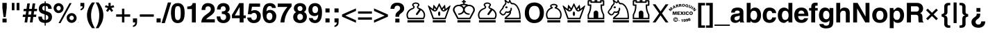SplineFontDB: 1.0
FontName: ScidbSymbolS1Bold
FullName: Scidb Symbol S1
FamilyName: Scidb Symbol S1
Weight: Bold
Copyright: 
Version: 1.0
ItalicAngle: 0
UnderlinePosition: 0
UnderlineWidth: 0
Ascent: 3276
Descent: 820
Order2: 1
XUID: [1021 973 2061925148 9434136]
FSType: 0
OS2Version: 0
OS2_WeightWidthSlopeOnly: 0
OS2_UseTypoMetrics: 0
CreationTime: 1236613799
ModificationTime: 1250956766
PfmFamily: 17
TTFWeight: 700
TTFWidth: 5
LineGap: -231
VLineGap: 0
Panose: 2 11 8 3 5 3 2 2 2 4
OS2TypoAscent: 3431
OS2TypoAOffset: 1
OS2TypoDescent: -896
OS2TypoDOffset: 1
OS2TypoLinegap: 0
OS2WinAscent: 0
OS2WinAOffset: 1
OS2WinDescent: 0
OS2WinDOffset: 1
HheadAscent: 0
HheadAOffset: 1
HheadDescent: 0
HheadDOffset: 1
OS2SubXSize: 0
OS2SubYSize: 0
OS2SubXOff: 0
OS2SubYOff: 0
OS2SupXSize: 0
OS2SupYSize: 0
OS2SupXOff: 0
OS2SupYOff: 0
OS2StrikeYSize: 0
OS2StrikeYPos: 0
OS2Vendor: 'PfEd'
ScriptLang: 1
 1 latn 1 dflt 
TableOrder: GSUB 1
	'liga'
TtfTable: prep 4
\,ZLZ
EndTtf
TtfTable: fpgm 354
\,ZL[9=Os-:fst'!KL<m!WRk`!(7j<!!iQ,?X>=o!!+Vn+@U!4YQ8,`\,ZR]\,ZOZ+YC2(""YQa
YQH1@;HP/H+Gq;!8S!]$7NcAQA?Z1_7NcAQA5ZMSAVsVD+KtiE=D8n^!*!&DYWu>1BcsV[<*1<J
5\4)$3\@iA"=tZbYQQ7A;HP0$=Wg0VC11YW"=6M[C11XN=<i]+0E!K4!!OoH+Ktqp:fpRsY^f+\
YWtTZ)^-@I7BjR(=KoS/)^/?e/[tcb/0H'(Bgf0+?m$R\I;'NdYQ8,`\,Zab\,Z^_/[tcd/5%+i
""$rKY^d[s5Zru%+Ktqp;ck7fYeZ-R)i>kC+Ktqp;ck7f\,cSeMAqEt=WjpN-<""k+h.P<MM`@1
,?Z/!!!=QH=KhlR7CWAK:fnqc\,h+)+WIWf,t0%%,9^2/+^%2b\,Zgd92eq]6lR9m=Y0UR
EndTtf
TtfTable: cvt  4
!/Lt+
EndTtf
TtfTable: maxp 32
!!*'"!2fnm!$M=B!!!!"!!!!1z!!!!Oz
EndTtf
LangName: 1033 "" "" "" "Scidb Symbol S1" 
Encoding: UnicodeBmp
UnicodeInterp: none
NameList: Adobe Glyph List
DisplaySize: -24
AntiAlias: 1
FitToEm: 1
WinInfo: 9792 16 4
BeginChars: 65536 165
StartChar: .notdef
Encoding: 0 -1 0
AltUni: 0
Width: 1773
GlyphClass: 2
Flags: W
TtfInstrs: 46
YlOhX4L,1p!:;PH"pNdEZ3(..m4n[H!rsu:Z3:@2m4tsP"p+WaZ2k",m4nYA
EndTtf
Fore
136 0 m 1,0,-1
 136 2730 l 1,1,-1
 1501 2730 l 1,2,-1
 1501 0 l 1,3,-1
 136 0 l 1,0,-1
272 136 m 1,4,-1
 1365 136 l 1,5,-1
 1365 2594 l 1,6,-1
 272 2594 l 1,7,-1
 272 136 l 1,4,-1
EndSplineSet
EndChar
StartChar: space
Encoding: 32 32 1
Width: 1135
GlyphClass: 2
Flags: W
EndChar
StartChar: exclam
Encoding: 33 33 2
Width: 1360
GlyphClass: 2
Flags: W
Fore
368 0 m 1,0,-1
 368 575 l 1,1,-1
 975 575 l 1,2,-1
 975 0 l 1,3,-1
 368 0 l 1,0,-1
522 811 m 1,4,-1
 352 2172 l 1,5,-1
 352 2943 l 1,6,-1
 992 2943 l 1,7,-1
 992 2172 l 1,8,-1
 830 811 l 1,9,-1
 522 811 l 1,4,-1
EndSplineSet
EndChar
StartChar: quotedbl
Encoding: 34 34 3
Width: 1946
GlyphClass: 2
Flags: W
Fore
416 1830 m 1,0,-1
 416 2943 l 1,1,-1
 800 2943 l 1,2,-1
 800 1830 l 1,3,-1
 416 1830 l 1,0,-1
1120 2943 m 1,4,-1
 1536 2943 l 1,5,-1
 1536 1830 l 1,6,-1
 1120 1830 l 1,7,-1
 1120 2943 l 1,4,-1
EndSplineSet
EndChar
StartChar: numbersign
Encoding: 35 35 4
Width: 2281
GlyphClass: 2
Flags: W
Fore
64 831 m 1,0,-1
 109 1183 l 1,1,-1
 512 1183 l 1,2,-1
 586 1695 l 1,3,-1
 183 1695 l 1,4,-1
 233 2047 l 1,5,-1
 631 2047 l 1,6,-1
 747 2861 l 1,7,-1
 1130 2861 l 1,8,-1
 1018 2047 l 1,9,-1
 1421 2047 l 1,10,-1
 1533 2861 l 1,11,-1
 1919 2861 l 1,12,-1
 1804 2047 l 1,13,-1
 2208 2047 l 1,14,-1
 2159 1695 l 1,15,-1
 1759 1695 l 1,16,-1
 1685 1183 l 1,17,-1
 2088 1183 l 1,18,-1
 2039 831 l 1,19,-1
 1635 831 l 1,20,-1
 1525 0 l 1,21,-1
 1130 0 l 1,22,-1
 1252 831 l 1,23,-1
 849 831 l 1,24,-1
 738 0 l 1,25,-1
 351 0 l 1,26,-1
 463 831 l 1,27,-1
 64 831 l 1,0,-1
969 1695 m 1,28,-1
 899 1183 l 1,29,-1
 1299 1183 l 1,30,-1
 1372 1695 l 1,31,-1
 969 1695 l 1,28,-1
EndSplineSet
EndChar
StartChar: dollar
Encoding: 36 36 5
Width: 2281
GlyphClass: 2
Flags: W
Fore
2099 2055 m 1,0,-1
 1574 2055 l 1,1,2
 1558 2322 1558 2322 1465 2408 c 0,3,4
 1373 2494 1373 2494 1216 2494 c 1,5,-1
 1216 1724 l 1,6,7
 1479 1640 1479 1640 1656.5 1557 c 128,-1,8
 1834 1474 1834 1474 1925 1393 c 1,9,10
 2144 1178 2144 1178 2144 813 c 0,11,12
 2144 605 2144 605 2052 410 c 0,13,14
 1959 215 1959 215 1750 82 c 1,15,16
 1541 -53 1541 -53 1216 -72 c 1,17,-1
 1216 -471 l 1,18,-1
 1056 -471 l 1,19,-1
 1056 -74 l 1,20,21
 891 -60 891 -60 757 -26 c 128,-1,22
 623 8 623 8 521 61 c 1,23,24
 419 116 419 116 344 194 c 128,-1,25
 269 272 269 272 222 371 c 0,26,27
 127 571 127 571 127 879 c 1,28,-1
 655 879 l 1,29,30
 664 798 664 798 677 733 c 128,-1,31
 690 668 690 668 705 620 c 0,32,33
 721 571 721 571 749 531 c 128,-1,34
 777 491 777 491 817 460 c 0,35,36
 858 428 858 428 917.5 404.5 c 128,-1,37
 977 381 977 381 1056 367 c 1,38,-1
 1056 1223 l 1,39,40
 931 1255 931 1255 821.5 1292.5 c 128,-1,41
 712 1330 712 1330 620 1373 c 0,42,43
 434 1461 434 1461 314 1627 c 0,44,45
 192 1794 192 1794 192 2055 c 0,46,47
 192 2224 192 2224 245 2378 c 0,48,49
 272 2454 272 2454 312.5 2522.5 c 128,-1,50
 353 2591 353 2591 407 2651 c 0,51,52
 516 2770 516 2770 678 2839 c 0,53,54
 840 2907 840 2907 1056 2911 c 1,55,-1
 1056 3173 l 1,56,-1
 1216 3173 l 1,57,-1
 1216 2911 l 1,58,59
 1323 2900 1323 2900 1421.5 2878 c 128,-1,60
 1520 2856 1520 2856 1610 2823 c 0,61,62
 1792 2757 1792 2757 1934 2573 c 0,63,64
 2005 2480 2005 2480 2047 2350.5 c 128,-1,65
 2089 2221 2089 2221 2099 2055 c 1,0,-1
1056 1767 m 1,66,-1
 1056 2494 l 1,67,68
 881 2487 881 2487 793 2386 c 0,69,70
 704 2285 704 2285 704 2168 c 0,71,72
 704 1831 704 1831 1056 1767 c 1,66,-1
1216 1150 m 1,73,-1
 1216 367 l 1,74,75
 1364 375 1364 375 1482 464 c 0,76,77
 1600 554 1600 554 1600 768 c 0,78,79
 1600 1063 1600 1063 1216 1150 c 1,73,-1
EndSplineSet
EndChar
StartChar: percent
Encoding: 37 37 6
Width: 3641
GlyphClass: 2
Flags: W
Fore
544 2111 m 1,0,1
 555 1971 555 1971 654 1880 c 1,2,3
 753 1791 753 1791 867 1791 c 0,4,5
 979 1791 979 1791 1075 1883 c 0,6,7
 1123 1928 1123 1928 1150.5 1984.5 c 128,-1,8
 1178 2041 1178 2041 1184 2107 c 1,9,10
 1184 2283 1184 2283 1090 2388 c 0,11,12
 996 2494 996 2494 867 2494 c 0,13,14
 797 2494 797 2494 722 2454 c 1,15,16
 648 2412 648 2412 596 2324 c 0,17,18
 571 2281 571 2281 557.5 2227.5 c 128,-1,19
 544 2174 544 2174 544 2111 c 1,0,1
2464 657 m 1,20,21
 2473 520 2473 520 2570 435 c 0,22,23
 2618 392 2618 392 2674 371.5 c 128,-1,24
 2730 351 2730 351 2791 351 c 0,25,26
 2850 351 2850 351 2903 372.5 c 128,-1,27
 2956 394 2956 394 3003 435 c 1,28,29
 3098 522 3098 522 3104 648 c 1,30,31
 3104 759 3104 759 3062 843 c 0,32,33
 3041 885 3041 885 3011.5 917 c 128,-1,34
 2982 949 2982 949 2945 972 c 0,35,36
 2909 994 2909 994 2868 1007 c 128,-1,37
 2827 1020 2827 1020 2783 1023 c 1,38,39
 2669 1023 2669 1023 2567 929 c 0,40,41
 2517 883 2517 883 2490.5 814.5 c 128,-1,42
 2464 746 2464 746 2464 657 c 1,20,21
851 -97 m 1,43,-1
 2477 2911 l 1,44,-1
 2775 2911 l 1,45,-1
 1145 -97 l 1,46,-1
 851 -97 l 1,43,-1
128 2218 m 1,47,48
 140 2423 140 2423 250 2580 c 1,49,50
 360 2740 360 2740 530 2825 c 0,51,52
 701 2911 701 2911 880 2911 c 1,53,54
 976 2902 976 2902 1065.5 2872.5 c 128,-1,55
 1155 2843 1155 2843 1237 2793 c 0,56,57
 1402 2691 1402 2691 1501 2517 c 128,-1,58
 1600 2343 1600 2343 1600 2123 c 1,59,60
 1585 1910 1585 1910 1476 1747 c 0,61,62
 1422 1665 1422 1665 1352.5 1601.5 c 128,-1,63
 1283 1538 1283 1538 1199 1495 c 0,64,65
 1115 1451 1115 1451 1027 1429 c 128,-1,66
 939 1407 939 1407 847 1407 c 1,67,68
 758 1409 758 1409 672 1433.5 c 128,-1,69
 586 1458 586 1458 503 1504 c 0,70,71
 421 1551 421 1551 353 1620.5 c 128,-1,72
 285 1690 285 1690 233 1780 c 0,73,74
 128 1961 128 1961 128 2218 c 1,47,48
2048 718 m 1,75,76
 2050 817 2050 817 2079 906 c 128,-1,77
 2108 995 2108 995 2163 1074 c 0,78,79
 2275 1231 2275 1231 2447 1319 c 0,80,81
 2533 1362 2533 1362 2619.5 1384.5 c 128,-1,82
 2706 1407 2706 1407 2793 1407 c 1,83,84
 2989 1402 2989 1402 3157 1303 c 0,85,86
 3324 1203 3324 1203 3422 1026 c 0,87,88
 3520 848 3520 848 3520 621 c 1,89,90
 3507 415 3507 415 3395 258 c 0,91,92
 3339 181 3339 181 3268.5 120.5 c 128,-1,93
 3198 60 3198 60 3114 18 c 1,94,95
 2943 -64 2943 -64 2761 -64 c 1,96,97
 2671 -62 2671 -62 2585 -36.5 c 128,-1,98
 2499 -11 2499 -11 2418 34 c 1,99,100
 2254 129 2254 129 2151 306 c 0,101,102
 2100 395 2100 395 2074 498 c 128,-1,103
 2048 601 2048 601 2048 718 c 1,75,76
EndSplineSet
EndChar
StartChar: ampersand
Encoding: 38 38 7
Width: 72
GlyphClass: 2
Flags: W
Fore
39 69 m 0,0,1
 53 69 53 69 63.5 59.5 c 128,-1,2
 74 50 74 50 74 36 c 128,-1,3
 74 22 74 22 63.5 12 c 128,-1,4
 53 2 53 2 39 2 c 128,-1,5
 25 2 25 2 15 12 c 128,-1,6
 5 22 5 22 5 36 c 128,-1,7
 5 50 5 50 15 59.5 c 128,-1,8
 25 69 25 69 39 69 c 0,0,1
EndSplineSet
EndChar
StartChar: quotesingle
Encoding: 39 39 8
Width: 1135
GlyphClass: 2
Flags: W
Fore
288 2431 m 1,0,-1
 288 2943 l 1,1,-1
 864 2943 l 1,2,-1
 864 2483 l 2,3,4
 864 2208 864 2208 710 2038 c 0,5,6
 633 1953 633 1953 531 1898.5 c 128,-1,7
 429 1844 429 1844 304 1821 c 1,8,-1
 304 2032 l 1,9,10
 383 2059 383 2059 440 2094.5 c 128,-1,11
 497 2130 497 2130 532 2173 c 0,12,13
 603 2257 603 2257 606 2431 c 1,14,-1
 288 2431 l 1,0,-1
EndSplineSet
EndChar
StartChar: parenleft
Encoding: 40 40 9
Width: 1360
GlyphClass: 2
Flags: W
Fore
128 1094 m 1,0,1
 128 1599 128 1599 334 2104 c 0,2,3
 437 2356 437 2356 571 2581.5 c 128,-1,4
 705 2807 705 2807 868 3006 c 1,5,-1
 1301 3006 l 1,6,7
 1172 2804 1172 2804 1069.5 2580.5 c 128,-1,8
 967 2357 967 2357 892 2113 c 0,9,10
 742 1624 742 1624 736 1121 c 1,11,12
 736 941 736 941 748.5 771.5 c 128,-1,13
 761 602 761 602 786 444 c 0,14,15
 837 129 837 129 962 -194 c 0,16,17
 1024 -356 1024 -356 1109.5 -523.5 c 128,-1,18
 1195 -691 1195 -691 1301 -864 c 1,19,-1
 868 -864 l 1,20,21
 768 -718 768 -718 693 -605.5 c 128,-1,22
 618 -493 618 -493 568 -415 c 0,23,24
 519 -337 519 -337 468.5 -242 c 128,-1,25
 418 -147 418 -147 368 -36 c 0,26,27
 318 74 318 74 276.5 199.5 c 128,-1,28
 235 325 235 325 203 466 c 128,-1,29
 171 607 171 607 152 764 c 128,-1,30
 133 921 133 921 128 1094 c 1,0,1
EndSplineSet
EndChar
StartChar: parenright
Encoding: 41 41 10
Width: 1360
GlyphClass: 2
Flags: W
Fore
83 -864 m 1,0,1
 221 -635 221 -635 321.5 -400.5 c 128,-1,2
 422 -166 422 -166 483 72 c 0,3,4
 546 311 546 311 577 564.5 c 128,-1,5
 608 818 608 818 608 1085 c 0,6,7
 608 1153 608 1153 607 1204 c 128,-1,8
 606 1255 606 1255 604 1289 c 0,9,10
 598 1440 598 1440 578 1590 c 128,-1,11
 558 1740 558 1740 525 1889 c 128,-1,12
 492 2038 492 2038 446.5 2184 c 128,-1,13
 401 2330 401 2330 344 2471 c 128,-1,14
 287 2612 287 2612 221.5 2746.5 c 128,-1,15
 156 2881 156 2881 83 3006 c 1,16,-1
 503 3006 l 1,17,18
 557 2931 557 2931 606.5 2859 c 128,-1,19
 656 2787 656 2787 700 2721 c 0,20,21
 745 2656 745 2656 796 2565.5 c 128,-1,22
 847 2475 847 2475 904 2362 c 0,23,24
 962 2248 962 2248 1013.5 2120 c 128,-1,25
 1065 1992 1065 1992 1108 1850 c 0,26,27
 1152 1707 1152 1707 1178.5 1562 c 128,-1,28
 1205 1417 1205 1417 1212 1270 c 0,29,30
 1214 1239 1214 1239 1215 1192.5 c 128,-1,31
 1216 1146 1216 1146 1216 1085 c 0,32,33
 1216 972 1216 972 1207.5 859 c 128,-1,34
 1199 746 1199 746 1182 634 c 0,35,36
 1165 523 1165 523 1136 409.5 c 128,-1,37
 1107 296 1107 296 1068 179 c 0,38,39
 1029 61 1029 61 973.5 -63.5 c 128,-1,40
 918 -188 918 -188 846 -320 c 0,41,42
 775 -452 775 -452 687 -588 c 128,-1,43
 599 -724 599 -724 495 -864 c 1,44,-1
 83 -864 l 1,0,1
EndSplineSet
EndChar
StartChar: asterisk
Encoding: 42 42 11
Width: 1593
GlyphClass: 2
Flags: W
Fore
275 1767 m 1,0,-1
 554 2166 l 1,1,-1
 111 2297 l 1,2,-1
 212 2592 l 1,3,-1
 640 2456 l 1,4,-1
 640 2943 l 1,5,-1
 960 2943 l 1,6,-1
 960 2456 l 1,7,-1
 1388 2592 l 1,8,-1
 1493 2297 l 1,9,-1
 1050 2166 l 1,10,-1
 1328 1767 l 1,11,-1
 1079 1584 l 1,12,-1
 803 1961 l 1,13,-1
 531 1584 l 1,14,-1
 275 1767 l 1,0,-1
EndSplineSet
EndChar
StartChar: plus
Encoding: 43 43 12
Width: 2392
GlyphClass: 2
Flags: W
Fore
992 1214 m 1,0,-1
 992 2072 l 1,1,-1
 1344 2072 l 1,2,-1
 1344 1214 l 1,3,-1
 2201 1214 l 1,4,-1
 2201 863 l 1,5,-1
 1344 863 l 1,6,-1
 1344 0 l 1,7,-1
 992 0 l 1,8,-1
 992 863 l 1,9,-1
 135 863 l 1,10,-1
 135 1214 l 1,11,-1
 992 1214 l 1,0,-1
EndSplineSet
EndChar
StartChar: comma
Encoding: 44 44 13
Width: 1135
GlyphClass: 2
Flags: W
Fore
256 0 m 1,0,-1
 256 607 l 1,1,-1
 864 607 l 1,2,-1
 864 79 l 2,3,4
 864 -72 864 -72 831.5 -197 c 128,-1,5
 799 -322 799 -322 734 -418 c 0,6,7
 605 -612 605 -612 256 -688 c 1,8,-1
 256 -471 l 1,9,10
 578 -379 578 -379 594 0 c 1,11,-1
 256 0 l 1,0,-1
EndSplineSet
EndChar
StartChar: hyphen
Encoding: 45 45 14
Width: 2392
GlyphClass: 2
Flags: W
Fore
136 1213 m 1,0,-1
 2204 1213 l 1,1,-1
 2204 863 l 1,2,-1
 136 863 l 1,3,-1
 136 1213 l 1,0,-1
EndSplineSet
EndChar
StartChar: period
Encoding: 46 46 15
Width: 1135
GlyphClass: 2
Flags: W
Fore
256 0 m 1,0,-1
 256 607 l 1,1,-1
 864 607 l 1,2,-1
 864 0 l 1,3,-1
 256 0 l 1,0,-1
EndSplineSet
EndChar
StartChar: slash
Encoding: 47 47 16
Width: 1135
GlyphClass: 2
Flags: W
Fore
-126 -96 m 1,0,-1
 797 3006 l 1,1,-1
 1280 3006 l 1,2,-1
 350 -96 l 1,3,-1
 -126 -96 l 1,0,-1
EndSplineSet
EndChar
StartChar: zero
Encoding: 48 48 17
Width: 2281
GlyphClass: 2
Flags: W
Fore
132 1216 m 1,0,1
 131 1250 131 1250 129.5 1300.5 c 128,-1,2
 128 1351 128 1351 128 1416 c 0,3,4
 128 1584 128 1584 140 1735 c 128,-1,5
 152 1886 152 1886 175 2020 c 0,6,7
 199 2153 199 2153 239.5 2270 c 128,-1,8
 280 2387 280 2387 335 2487 c 0,9,10
 447 2687 447 2687 643 2798 c 0,11,12
 741 2854 741 2854 861.5 2882.5 c 128,-1,13
 982 2911 982 2911 1125 2911 c 0,14,15
 1440 2911 1440 2911 1644 2788 c 0,16,17
 1849 2664 1849 2664 1954 2463 c 0,18,19
 2007 2361 2007 2361 2044 2251 c 128,-1,20
 2081 2141 2081 2141 2100 2023 c 0,21,22
 2120 1904 2120 1904 2131.5 1773.5 c 128,-1,23
 2143 1643 2143 1643 2144 1502 c 1,24,-1
 2144 1368 l 2,25,26
 2144 1021 2144 1021 2086 751.5 c 128,-1,27
 2028 482 2028 482 1912 292 c 0,28,29
 1681 -90 1681 -90 1120 -96 c 1,30,31
 792 -96 792 -96 590 49 c 1,32,33
 389 196 389 196 297 408 c 0,34,35
 251 514 251 514 220 630 c 128,-1,36
 189 746 189 746 174 870 c 0,37,38
 159 995 159 995 148 1082 c 128,-1,39
 137 1169 137 1169 132 1216 c 1,0,1
704 1407 m 0,40,41
 704 1210 704 1210 713.5 1054.5 c 128,-1,42
 723 899 723 899 741 786 c 0,43,44
 779 562 779 562 872 457 c 0,45,46
 966 351 966 351 1138 351 c 0,47,48
 1262 351 1262 351 1346 410 c 0,49,50
 1388 439 1388 439 1421 485 c 128,-1,51
 1454 531 1454 531 1478 593 c 0,52,53
 1502 654 1502 654 1519.5 736 c 128,-1,54
 1537 818 1537 818 1547 919 c 0,55,56
 1558 1019 1558 1019 1563 1141.5 c 128,-1,57
 1568 1264 1568 1264 1568 1407 c 0,58,59
 1568 1552 1568 1552 1563 1675.5 c 128,-1,60
 1558 1799 1558 1799 1548 1900 c 0,61,62
 1527 2102 1527 2102 1479 2225 c 0,63,64
 1431 2347 1431 2347 1349 2405 c 0,65,66
 1308 2433 1308 2433 1255 2448 c 128,-1,67
 1202 2463 1202 2463 1138 2463 c 0,68,69
 966 2463 966 2463 872 2360 c 0,70,71
 779 2257 779 2257 742 2032 c 0,72,73
 723 1919 723 1919 713.5 1762.5 c 128,-1,74
 704 1606 704 1606 704 1407 c 0,40,41
EndSplineSet
EndChar
StartChar: one
Encoding: 49 49 18
Width: 2281
GlyphClass: 2
Flags: W
Fore
960 0 m 1,0,-1
 960 2014 l 1,1,-1
 278 2014 l 1,2,-1
 278 2399 l 1,3,4
 1015 2399 1015 2399 1066 2911 c 1,5,-1
 1536 2911 l 1,6,-1
 1536 0 l 1,7,-1
 960 0 l 1,0,-1
EndSplineSet
EndChar
StartChar: two
Encoding: 50 50 19
Width: 2281
GlyphClass: 2
Flags: W
Fore
101 0 m 1,0,1
 103 144 103 144 127.5 270 c 128,-1,2
 152 396 152 396 198 503 c 0,3,4
 290 715 290 715 428 856 c 0,5,6
 497 927 497 927 584 1001.5 c 128,-1,7
 671 1076 671 1076 774 1153 c 0,8,9
 846 1207 846 1207 921 1263 c 128,-1,10
 996 1319 996 1319 1072 1377 c 0,11,12
 1149 1434 1149 1434 1210 1486.5 c 128,-1,13
 1271 1539 1271 1539 1316 1584 c 128,-1,14
 1361 1629 1361 1629 1396.5 1678.5 c 128,-1,15
 1432 1728 1432 1728 1455 1781 c 0,16,17
 1479 1833 1479 1833 1491.5 1893 c 128,-1,18
 1504 1953 1504 1953 1504 2020 c 0,19,20
 1504 2089 1504 2089 1480.5 2158 c 128,-1,21
 1457 2227 1457 2227 1410 2295 c 0,22,23
 1315 2431 1315 2431 1098 2431 c 0,24,25
 943 2431 943 2431 855 2365 c 0,26,27
 768 2301 768 2301 734 2207 c 0,28,29
 718 2160 718 2160 708 2113 c 128,-1,30
 698 2066 698 2066 696 2021 c 0,31,32
 694 1974 694 1974 692 1938 c 128,-1,33
 690 1902 690 1902 689 1876 c 1,34,-1
 134 1876 l 1,35,36
 134 2165 134 2165 232 2397 c 0,37,38
 282 2513 282 2513 359 2605.5 c 128,-1,39
 436 2698 436 2698 539 2768 c 1,40,41
 643 2836 643 2836 773.5 2872.5 c 128,-1,42
 904 2909 904 2909 1060 2911 c 1,43,44
 1346 2911 1346 2911 1574 2809 c 128,-1,45
 1802 2707 1802 2707 1938 2496 c 0,46,47
 2074 2284 2074 2284 2080 1980 c 1,48,49
 2080 1681 2080 1681 1930 1463 c 0,50,51
 1855 1353 1855 1353 1754.5 1252.5 c 128,-1,52
 1654 1152 1654 1152 1527 1062 c 1,53,54
 1274 879 1274 879 1078 741 c 1,55,56
 881 600 881 600 827 478 c 1,57,-1
 2088 478 l 1,58,-1
 2088 0 l 1,59,-1
 101 0 l 1,0,1
EndSplineSet
EndChar
StartChar: three
Encoding: 51 51 20
Width: 2281
GlyphClass: 2
Flags: W
Fore
110 902 m 1,0,-1
 657 902 l 1,1,2
 662 626 662 626 771.5 488.5 c 128,-1,3
 881 351 881 351 1094 351 c 0,4,5
 1259 351 1259 351 1375 469 c 0,6,7
 1434 529 1434 529 1466 609.5 c 128,-1,8
 1498 690 1498 690 1504 791 c 1,9,10
 1504 1056 1504 1056 1360 1167 c 0,11,12
 1288 1222 1288 1222 1174.5 1250.5 c 128,-1,13
 1061 1279 1061 1279 908 1279 c 2,14,-1
 868 1279 l 1,15,-1
 868 1663 l 1,16,17
 1008 1663 1008 1663 1112.5 1681 c 128,-1,18
 1217 1699 1217 1699 1284 1735 c 0,19,20
 1352 1772 1352 1772 1391 1832 c 128,-1,21
 1430 1892 1430 1892 1440 1976 c 1,22,23
 1440 2207 1440 2207 1347 2322 c 0,24,25
 1301 2379 1301 2379 1236 2408 c 128,-1,26
 1171 2437 1171 2437 1090 2437 c 2,27,-1
 1082 2437 l 2,28,29
 691 2437 691 2437 691 1951 c 1,30,-1
 159 1951 l 1,31,32
 159 2072 159 2072 183 2188 c 128,-1,33
 207 2304 207 2304 253 2413 c 0,34,35
 348 2632 348 2632 560 2771 c 0,36,37
 774 2911 774 2911 1102 2911 c 1,38,39
 1251 2909 1251 2909 1377.5 2880 c 128,-1,40
 1504 2851 1504 2851 1606 2796 c 0,41,42
 1812 2685 1812 2685 1914 2501 c 0,43,44
 2016 2318 2016 2318 2016 2098 c 0,45,46
 2016 2075 2016 2075 2014.5 2042 c 128,-1,47
 2013 2009 2013 2009 2010 1968 c 1,48,49
 1983 1820 1983 1820 1896.5 1710 c 128,-1,50
 1810 1600 1810 1600 1666 1529 c 1,51,-1
 1666 1522 l 1,52,53
 2112 1377 2112 1377 2112 800 c 1,54,55
 2107 578 2107 578 1993 373 c 0,56,57
 1936 270 1936 270 1848.5 185 c 128,-1,58
 1761 100 1761 100 1644 34 c 0,59,60
 1409 -96 1409 -96 1064 -96 c 1,61,62
 891 -88 891 -88 750.5 -48.5 c 128,-1,63
 610 -9 610 -9 503 61 c 0,64,65
 397 132 397 132 321 222.5 c 128,-1,66
 245 313 245 313 200 421 c 0,67,68
 110 640 110 640 110 902 c 1,0,-1
EndSplineSet
EndChar
StartChar: four
Encoding: 52 52 21
Width: 2281
GlyphClass: 2
Flags: W
Fore
110 1142 m 1,0,-1
 1179 2911 l 1,1,-1
 1824 2911 l 1,2,-1
 1824 1055 l 1,3,-1
 2152 1055 l 1,4,-1
 2152 639 l 1,5,-1
 1824 639 l 1,6,-1
 1824 0 l 1,7,-1
 1248 0 l 1,8,-1
 1248 639 l 1,9,-1
 110 639 l 1,10,-1
 110 1142 l 1,0,-1
535 1055 m 1,11,-1
 1248 1055 l 1,12,-1
 1248 2341 l 1,13,-1
 1257 2342 l 1,14,-1
 535 1055 l 1,11,-1
EndSplineSet
EndChar
StartChar: five
Encoding: 53 53 22
Width: 2281
GlyphClass: 2
Flags: W
Fore
110 740 m 1,0,-1
 694 740 l 1,1,2
 700 652 700 652 727.5 582.5 c 128,-1,3
 755 513 755 513 801 464 c 0,4,5
 895 362 895 362 1050 351 c 1,6,7
 1219 351 1219 351 1327 428 c 0,8,9
 1381 467 1381 467 1421 519 c 128,-1,10
 1461 571 1461 571 1486 634 c 128,-1,11
 1511 697 1511 697 1523.5 767.5 c 128,-1,12
 1536 838 1536 838 1536 915 c 0,13,14
 1536 1081 1536 1081 1477 1198 c 0,15,16
 1418 1316 1418 1316 1331 1375 c 0,17,18
 1288 1404 1288 1404 1243 1420 c 128,-1,19
 1198 1436 1198 1436 1154 1439 c 1,20,21
 833 1439 833 1439 718 1230 c 1,22,-1
 200 1251 l 1,23,-1
 400 2847 l 1,24,-1
 2004 2847 l 1,25,-1
 2004 2367 l 1,26,-1
 812 2367 l 1,27,-1
 710 1708 l 1,28,29
 936 1855 936 1855 1232 1855 c 0,30,31
 1319 1855 1319 1855 1412 1834 c 128,-1,32
 1505 1813 1505 1813 1602 1773 c 0,33,34
 1700 1732 1700 1732 1784.5 1668 c 128,-1,35
 1869 1604 1869 1604 1941 1518 c 128,-1,36
 2013 1432 2013 1432 2055.5 1326.5 c 128,-1,37
 2098 1221 2098 1221 2108 1098 c 0,38,39
 2110 1074 2110 1074 2111 1040.5 c 128,-1,40
 2112 1007 2112 1007 2112 965 c 0,41,42
 2112 603 2112 603 1970 364 c 0,43,44
 1900 244 1900 244 1805 156 c 128,-1,45
 1710 68 1710 68 1593 14 c 0,46,47
 1357 -96 1357 -96 1074 -96 c 0,48,49
 818 -96 818 -96 601 4 c 1,50,51
 385 106 385 106 254 296 c 0,52,53
 122 486 122 486 110 740 c 1,0,-1
EndSplineSet
EndChar
StartChar: six
Encoding: 54 54 23
Width: 2281
GlyphClass: 2
Flags: W
Fore
152 1763 m 0,0,1
 175 2031 175 2031 248.5 2240 c 128,-1,2
 322 2449 322 2449 445 2596 c 0,3,4
 693 2894 693 2894 1197 2911 c 1,5,6
 1266 2911 1266 2911 1343 2901 c 128,-1,7
 1420 2891 1420 2891 1502 2873 c 0,8,9
 1585 2853 1585 2853 1652.5 2824 c 128,-1,10
 1720 2795 1720 2795 1770 2757 c 1,11,12
 1842 2706 1842 2706 1897 2646.5 c 128,-1,13
 1952 2587 1952 2587 1988 2519 c 0,14,15
 2024 2449 2024 2449 2049 2365.5 c 128,-1,16
 2074 2282 2074 2282 2086 2184 c 1,17,-1
 1510 2184 l 1,18,19
 1498 2316 1498 2316 1410 2388 c 1,20,21
 1321 2463 1321 2463 1164 2463 c 1,22,23
 1059 2460 1059 2460 977 2413.5 c 128,-1,24
 895 2367 895 2367 838 2277 c 0,25,26
 781 2188 781 2188 744 2037 c 128,-1,27
 707 1886 707 1886 692 1674 c 1,28,-1
 700 1665 l 1,29,30
 750 1726 750 1726 806.5 1768 c 128,-1,31
 863 1810 863 1810 926 1833 c 128,-1,32
 989 1856 989 1856 1063.5 1870 c 128,-1,33
 1138 1884 1138 1884 1223 1887 c 1,34,35
 1357 1887 1357 1887 1477 1855 c 128,-1,36
 1597 1823 1597 1823 1701 1760 c 0,37,38
 1806 1697 1806 1697 1887.5 1611 c 128,-1,39
 1969 1525 1969 1525 2027 1418 c 0,40,41
 2144 1203 2144 1203 2144 954 c 0,42,43
 2144 765 2144 765 2090 582 c 0,44,45
 2063 489 2063 489 2020.5 404 c 128,-1,46
 1978 319 1978 319 1919 242 c 0,47,48
 1861 165 1861 165 1784.5 103 c 128,-1,49
 1708 41 1708 41 1613 -3 c 1,50,51
 1424 -96 1424 -96 1170 -96 c 0,52,53
 892 -96 892 -96 693 13 c 0,54,55
 493 122 493 122 370 321 c 128,-1,56
 247 520 247 520 189 784 c 0,57,58
 161 917 161 917 145.5 1063.5 c 128,-1,59
 130 1210 130 1210 128 1371 c 1,60,61
 130 1395 130 1395 131.5 1420 c 128,-1,62
 133 1445 133 1445 134 1468 c 0,63,64
 136 1493 136 1493 137 1518.5 c 128,-1,65
 138 1544 138 1544 140 1568 c 128,-1,66
 142 1592 142 1592 143.5 1617 c 128,-1,67
 145 1642 145 1642 146 1665 c 0,68,69
 148 1690 148 1690 149.5 1714.5 c 128,-1,70
 151 1739 151 1739 152 1763 c 0,0,1
709 840 m 0,71,72
 732 605 732 605 860 478 c 0,73,74
 990 351 990 351 1164 351 c 0,75,76
 1348 351 1348 351 1452 502 c 0,77,78
 1556 652 1556 652 1568 911 c 1,79,80
 1568 1188 1568 1188 1446 1330 c 0,81,82
 1324 1470 1324 1470 1140 1470 c 0,83,84
 999 1470 999 1470 900 1396 c 1,85,86
 801 1320 801 1320 753 1198 c 0,87,88
 729 1136 729 1136 716.5 1068.5 c 128,-1,89
 704 1001 704 1001 704 929 c 0,90,91
 704 900 704 900 705.5 878 c 128,-1,92
 707 856 707 856 709 840 c 0,71,72
EndSplineSet
EndChar
StartChar: seven
Encoding: 55 55 24
Width: 2281
GlyphClass: 2
Flags: W
Fore
502 0 m 1,0,1
 526 286 526 286 589 562 c 0,2,3
 652 840 652 840 772 1135 c 0,4,5
 893 1430 893 1430 1082 1730 c 0,6,7
 1177 1880 1177 1880 1290 2031.5 c 128,-1,8
 1403 2183 1403 2183 1534 2335 c 1,9,-1
 96 2335 l 1,10,-1
 105 2847 l 1,11,-1
 2144 2847 l 1,12,-1
 2144 2401 l 1,13,14
 2024 2267 2024 2267 1918.5 2131 c 128,-1,15
 1813 1995 1813 1995 1721 1857 c 0,16,17
 1630 1719 1630 1719 1549.5 1573 c 128,-1,18
 1469 1427 1469 1427 1401 1275 c 0,19,20
 1334 1124 1334 1124 1280 968 c 128,-1,21
 1226 812 1226 812 1187 652 c 0,22,23
 1148 494 1148 494 1124 330 c 128,-1,24
 1100 166 1100 166 1091 0 c 1,25,-1
 502 0 l 1,0,1
EndSplineSet
EndChar
StartChar: eight
Encoding: 56 56 25
Width: 2281
GlyphClass: 2
Flags: W
Fore
144 668 m 1,0,1
 144 691 144 691 140 727.5 c 128,-1,2
 136 764 136 764 128 813 c 1,3,4
 140 1341 140 1341 576 1545 c 1,5,6
 384 1644 384 1644 308 1785 c 0,7,8
 270 1855 270 1855 248.5 1935.5 c 128,-1,9
 227 2016 227 2016 224 2106 c 1,10,11
 232 2142 232 2142 232 2207 c 1,12,13
 241 2299 241 2299 274.5 2386.5 c 128,-1,14
 308 2474 308 2474 365 2555 c 0,15,16
 422 2635 422 2635 502 2700.5 c 128,-1,17
 582 2766 582 2766 684 2814 c 0,18,19
 786 2861 786 2861 906 2886 c 128,-1,20
 1026 2911 1026 2911 1162 2911 c 1,21,22
 1584 2898 1584 2898 1815 2675 c 0,23,24
 2048 2450 2048 2450 2048 2120 c 1,25,26
 2046 2032 2046 2032 2023.5 1951.5 c 128,-1,27
 2001 1871 2001 1871 1961 1799 c 128,-1,28
 1921 1727 1921 1727 1860 1669 c 128,-1,29
 1799 1611 1799 1611 1717 1569 c 1,30,31
 1937 1472 1937 1472 2040 1293 c 0,32,33
 2092 1203 2092 1203 2118 1100 c 128,-1,34
 2144 997 2144 997 2144 883 c 0,35,36
 2144 768 2144 768 2136 713 c 0,37,38
 2088 365 2088 365 1844 138 c 1,39,40
 1600 -85 1600 -85 1161 -96 c 1,41,42
 1009 -96 1009 -96 877 -70 c 128,-1,43
 745 -44 745 -44 635 7 c 0,44,45
 524 58 524 58 438 128.5 c 128,-1,46
 352 199 352 199 291 285 c 0,47,48
 168 462 168 462 144 668 c 1,0,1
1098 1726 m 1,49,50
 1305 1726 1305 1726 1404 1828 c 0,51,52
 1504 1929 1504 1929 1504 2082 c 0,53,54
 1504 2242 1504 2242 1402 2352 c 0,55,56
 1300 2463 1300 2463 1136 2463 c 1,57,58
 986 2456 986 2456 883 2374 c 0,59,60
 780 2293 780 2293 768 2145 c 1,61,62
 768 1972 768 1972 852 1859 c 0,63,64
 894 1802 894 1802 955.5 1768.5 c 128,-1,65
 1017 1735 1017 1735 1098 1726 c 1,49,50
736 831 m 0,66,67
 736 618 736 618 835 496 c 0,68,69
 935 372 935 372 1081 351 c 1,70,71
 1291 351 1291 351 1430 469 c 1,72,73
 1568 590 1568 590 1568 831 c 0,74,75
 1568 963 1568 963 1514 1074 c 0,76,77
 1487 1129 1487 1129 1448 1172.5 c 128,-1,78
 1409 1216 1409 1216 1358 1248 c 0,79,80
 1257 1311 1257 1311 1129 1311 c 1,81,82
 1045 1308 1045 1308 974.5 1275 c 128,-1,83
 904 1242 904 1242 848 1182 c 1,84,85
 736 1057 736 1057 736 831 c 0,66,67
EndSplineSet
EndChar
StartChar: nine
Encoding: 57 57 26
Width: 2281
GlyphClass: 2
Flags: W
Fore
185 659 m 1,0,-1
 757 659 l 1,1,2
 771 579 771 579 799 519.5 c 128,-1,3
 827 460 827 460 868 424 c 0,4,5
 952 351 952 351 1105 351 c 0,6,7
 1225 351 1225 351 1328 441 c 1,8,9
 1433 530 1433 530 1498 720 c 0,10,11
 1563 911 1563 911 1563 1189 c 1,12,-1
 1555 1198 l 1,13,14
 1478 1086 1478 1086 1341 1025.5 c 128,-1,15
 1204 965 1204 965 1008 958 c 1,16,17
 780 958 780 958 579 1064 c 0,18,19
 479 1116 479 1116 397 1196 c 128,-1,20
 315 1276 315 1276 253 1384 c 0,21,22
 191 1491 191 1491 159.5 1622.5 c 128,-1,23
 128 1754 128 1754 128 1909 c 0,24,25
 128 2207 128 2207 244 2433 c 0,26,27
 302 2545 302 2545 385 2632 c 128,-1,28
 468 2719 468 2719 574 2780 c 0,29,30
 790 2904 790 2904 1073 2911 c 1,31,32
 1190 2911 1190 2911 1294 2893 c 128,-1,33
 1398 2875 1398 2875 1489 2841 c 0,34,35
 1581 2806 1581 2806 1660.5 2752.5 c 128,-1,36
 1740 2699 1740 2699 1806 2627 c 1,37,38
 1874 2555 1874 2555 1927.5 2463.5 c 128,-1,39
 1981 2372 1981 2372 2020 2261 c 0,40,41
 2100 2038 2100 2038 2121 1738 c 1,42,43
 2121 1717 2121 1717 2122 1680.5 c 128,-1,44
 2123 1644 2123 1644 2123 1595 c 0,45,46
 2124 1544 2124 1544 2124.5 1505.5 c 128,-1,47
 2125 1467 2125 1467 2125 1441 c 0,48,49
 2125 1295 2125 1295 2114 1156 c 128,-1,50
 2103 1017 2103 1017 2080 888 c 0,51,52
 2058 757 2058 757 2018.5 637 c 128,-1,53
 1979 517 1979 517 1923 408 c 0,54,55
 1810 188 1810 188 1607 52 c 0,56,57
 1506 -15 1506 -15 1378.5 -52.5 c 128,-1,58
 1251 -90 1251 -90 1099 -96 c 1,59,60
 840 -96 840 -96 637 5 c 0,61,62
 433 107 433 107 318 281 c 0,63,64
 261 367 261 367 227 462 c 128,-1,65
 193 557 193 557 185 659 c 1,0,-1
1099 2463 m 1,66,67
 897 2451 897 2451 801 2310 c 0,68,69
 753 2239 753 2239 728.5 2151.5 c 128,-1,70
 704 2064 704 2064 704 1961 c 0,71,72
 704 1720 704 1720 802 1563 c 1,73,74
 902 1407 902 1407 1127 1407 c 1,75,76
 1546 1431 1546 1431 1546 1969 c 1,77,78
 1544 2037 1544 2037 1530 2099 c 128,-1,79
 1516 2161 1516 2161 1491 2217 c 0,80,81
 1466 2272 1466 2272 1429 2317.5 c 128,-1,82
 1392 2363 1392 2363 1342 2396 c 0,83,84
 1293 2429 1293 2429 1232 2446 c 128,-1,85
 1171 2463 1171 2463 1099 2463 c 1,66,67
EndSplineSet
EndChar
StartChar: colon
Encoding: 58 58 27
Width: 1360
GlyphClass: 2
Flags: W
Fore
384 0 m 1,0,-1
 384 607 l 1,1,-1
 992 607 l 1,2,-1
 992 0 l 1,3,-1
 384 0 l 1,0,-1
384 1502 m 1,4,-1
 384 2111 l 1,5,-1
 992 2111 l 1,6,-1
 992 1502 l 1,7,-1
 384 1502 l 1,4,-1
EndSplineSet
EndChar
StartChar: semicolon
Encoding: 59 59 28
Width: 1360
GlyphClass: 2
Flags: W
Fore
384 0 m 1,0,-1
 384 607 l 1,1,-1
 992 607 l 1,2,-1
 992 70 l 2,3,4
 992 -169 992 -169 928 -321 c 0,5,6
 897 -396 897 -396 847.5 -455 c 128,-1,7
 798 -514 798 -514 732 -556 c 128,-1,8
 666 -598 666 -598 579 -631.5 c 128,-1,9
 492 -665 492 -665 384 -688 c 1,10,-1
 384 -471 l 1,11,12
 463 -445 463 -445 524 -406 c 128,-1,13
 585 -367 585 -367 627 -316 c 0,14,15
 670 -264 670 -264 694.5 -185 c 128,-1,16
 719 -106 719 -106 724 0 c 1,17,-1
 384 0 l 1,0,-1
384 1502 m 1,18,-1
 384 2111 l 1,19,-1
 992 2111 l 1,20,-1
 992 1502 l 1,21,-1
 384 1502 l 1,18,-1
EndSplineSet
EndChar
StartChar: less
Encoding: 60 60 29
Width: 2392
GlyphClass: 2
Flags: W
Fore
2222 331 m 1,0,-1
 2218 -38 l 1,1,-1
 171 868 l 1,2,-1
 170 1195 l 1,3,-1
 2218 2110 l 1,4,-1
 2218 1732 l 1,5,-1
 645 1031 l 1,6,-1
 2222 331 l 1,0,-1
EndSplineSet
EndChar
StartChar: equal
Encoding: 61 61 30
Width: 2392
GlyphClass: 2
Flags: W
Fore
171 761 m 1,0,-1
 2218 761 l 1,1,-1
 2218 418 l 1,2,-1
 171 418 l 1,3,-1
 171 761 l 1,0,-1
171 1663 m 1,4,-1
 2218 1663 l 1,5,-1
 2218 1327 l 1,6,-1
 171 1327 l 1,7,-1
 171 1663 l 1,4,-1
EndSplineSet
EndChar
StartChar: greater
Encoding: 62 62 31
Width: 2392
GlyphClass: 2
Flags: W
Fore
170 331 m 1,0,-1
 1747 1031 l 1,1,-1
 174 1732 l 1,2,-1
 174 2110 l 1,3,-1
 2222 1195 l 1,4,-1
 2221 868 l 1,5,-1
 174 -38 l 1,6,-1
 170 331 l 1,0,-1
EndSplineSet
EndChar
StartChar: question
Encoding: 63 63 32
Width: 2503
GlyphClass: 2
Flags: W
Fore
960 0 m 1,0,-1
 960 575 l 1,1,-1
 1568 575 l 1,2,-1
 1568 0 l 1,3,-1
 960 0 l 1,0,-1
976 852 m 1,4,5
 976 1019 976 1019 995 1139.5 c 128,-1,6
 1014 1260 1014 1260 1051 1332 c 0,7,8
 1089 1404 1089 1404 1146 1472.5 c 128,-1,9
 1203 1541 1203 1541 1278 1606 c 1,10,11
 1330 1649 1330 1649 1378.5 1689.5 c 128,-1,12
 1427 1730 1427 1730 1470 1767 c 0,13,14
 1514 1804 1514 1804 1549.5 1845 c 128,-1,15
 1585 1886 1585 1886 1611 1930 c 0,16,17
 1664 2017 1664 2017 1664 2147 c 0,18,19
 1664 2315 1664 2315 1557 2421 c 0,20,21
 1504 2473 1504 2473 1435 2499.5 c 128,-1,22
 1366 2526 1366 2526 1282 2526 c 0,23,24
 1173 2526 1173 2526 1091.5 2498.5 c 128,-1,25
 1010 2471 1010 2471 959 2415 c 0,26,27
 855 2304 855 2304 823 2047 c 1,28,-1
 249 2047 l 1,29,30
 249 2343 249 2343 380 2555 c 0,31,32
 511 2764 511 2764 733 2870 c 0,33,34
 954 2975 954 2975 1220 2975 c 0,35,36
 1714 2975 1714 2975 1993 2738 c 128,-1,37
 2272 2501 2272 2501 2272 2037 c 1,38,39
 2267 1972 2267 1972 2250 1913 c 128,-1,40
 2233 1854 2233 1854 2206 1801 c 0,41,42
 2179 1747 2179 1747 2145 1698 c 128,-1,43
 2111 1649 2111 1649 2070 1606 c 0,44,45
 2030 1562 2030 1562 1986 1522.5 c 128,-1,46
 1942 1483 1942 1483 1895 1447 c 0,47,48
 1849 1411 1849 1411 1811 1381 c 128,-1,49
 1773 1351 1773 1351 1744 1330 c 0,50,51
 1623 1241 1623 1241 1575 1142 c 0,52,53
 1552 1093 1552 1093 1539 1020 c 128,-1,54
 1526 947 1526 947 1526 852 c 1,55,-1
 976 852 l 1,4,5
EndSplineSet
EndChar
StartChar: at
Encoding: 64 64 33
Width: 3183
GlyphClass: 2
Flags: W
Fore
2016 1976 m 1,0,1
 1995 1987 1995 1987 1976 1993 c 0,2,3
 1911 2015 1911 2015 1857 2048.5 c 128,-1,4
 1803 2082 1803 2082 1764.5 2124 c 128,-1,5
 1726 2166 1726 2166 1704.5 2214.5 c 128,-1,6
 1683 2263 1683 2263 1683 2316 c 0,7,8
 1683 2375 1683 2375 1710 2428.5 c 128,-1,9
 1737 2482 1737 2482 1787 2526 c 1,10,11
 1821 2548 1821 2548 1839.5 2576 c 128,-1,12
 1858 2604 1858 2604 1858 2635 c 0,13,14
 1858 2674 1858 2674 1831.5 2708 c 128,-1,15
 1805 2742 1805 2742 1759.5 2767.5 c 128,-1,16
 1714 2793 1714 2793 1652.5 2807.5 c 128,-1,17
 1591 2822 1591 2822 1522 2822 c 0,18,19
 1452 2822 1452 2822 1391 2807.5 c 128,-1,20
 1330 2793 1330 2793 1284 2767.5 c 128,-1,21
 1238 2742 1238 2742 1211.5 2708 c 128,-1,22
 1185 2674 1185 2674 1185 2635 c 0,23,24
 1185 2604 1185 2604 1203.5 2576 c 128,-1,25
 1222 2548 1222 2548 1256 2526 c 1,26,27
 1307 2482 1307 2482 1333.5 2428.5 c 128,-1,28
 1360 2375 1360 2375 1360 2316 c 0,29,30
 1360 2263 1360 2263 1338.5 2214.5 c 128,-1,31
 1317 2166 1317 2166 1278.5 2124 c 128,-1,32
 1240 2082 1240 2082 1186 2048.5 c 128,-1,33
 1132 2015 1132 2015 1067 1993 c 0,34,35
 909 1937 909 1937 777.5 1846.5 c 128,-1,36
 646 1756 646 1756 551 1640 c 128,-1,37
 456 1524 456 1524 403.5 1386.5 c 128,-1,38
 351 1249 351 1249 351 1099 c 0,39,40
 351 992 351 992 380 892.5 c 128,-1,41
 409 793 409 793 459 702 c 1,42,-1
 1522 702 l 1,43,-1
 2584 702 l 1,44,45
 2635 793 2635 793 2663.5 892.5 c 128,-1,46
 2692 992 2692 992 2692 1099 c 0,47,48
 2692 1210 2692 1210 2662.5 1314.5 c 128,-1,49
 2633 1419 2633 1419 2578.5 1514 c 128,-1,50
 2524 1609 2524 1609 2445.5 1692 c 128,-1,51
 2367 1775 2367 1775 2269 1842 c 1,52,-1
 1792 1172 l 2,53,54
 1776 1149 1776 1149 1752.5 1134.5 c 128,-1,55
 1729 1120 1729 1120 1703 1115.5 c 128,-1,56
 1677 1111 1677 1111 1650 1116.5 c 128,-1,57
 1623 1122 1623 1122 1599 1138 c 1,58,-1
 1599 1139 l 1,59,60
 1576 1155 1576 1155 1561.5 1178.5 c 128,-1,61
 1547 1202 1547 1202 1542.5 1228 c 128,-1,62
 1538 1254 1538 1254 1544 1281 c 128,-1,63
 1550 1308 1550 1308 1566 1331 c 2,64,-1
 2016 1976 l 1,0,1
1522 495 m 1,65,-1
 356 495 l 1,66,67
 320 543 320 543 288.5 591.5 c 128,-1,68
 257 640 257 640 233 695 c 0,69,70
 190 793 190 793 166.5 897 c 128,-1,71
 143 1001 143 1001 143 1109 c 0,72,73
 143 1301 143 1301 214.5 1476 c 128,-1,74
 286 1651 286 1651 413.5 1794.5 c 128,-1,75
 541 1938 541 1938 717 2044.5 c 128,-1,76
 893 2151 893 2151 1102 2206 c 1,77,78
 1129 2227 1129 2227 1144 2253 c 128,-1,79
 1159 2279 1159 2279 1159 2308 c 128,-1,80
 1159 2337 1159 2337 1144 2363.5 c 128,-1,81
 1129 2390 1129 2390 1103 2413 c 0,82,83
 1048 2460 1048 2460 1015.5 2519 c 128,-1,84
 983 2578 983 2578 983 2644 c 0,85,86
 983 2719 983 2719 1025.5 2785.5 c 128,-1,87
 1068 2852 1068 2852 1141 2901.5 c 128,-1,88
 1214 2951 1214 2951 1312 2979.5 c 128,-1,89
 1410 3008 1410 3008 1522 3008 c 0,90,91
 1633 3008 1633 3008 1731 2979.5 c 128,-1,92
 1829 2951 1829 2951 1902.5 2901.5 c 128,-1,93
 1976 2852 1976 2852 2018 2785.5 c 128,-1,94
 2060 2719 2060 2719 2060 2644 c 0,95,96
 2060 2578 2060 2578 2028 2519 c 128,-1,97
 1996 2460 1996 2460 1940 2413 c 0,98,99
 1914 2390 1914 2390 1899 2363.5 c 128,-1,100
 1884 2337 1884 2337 1884 2308 c 128,-1,101
 1884 2279 1884 2279 1899 2253 c 128,-1,102
 1914 2227 1914 2227 1942 2206 c 1,103,104
 2150 2151 2150 2151 2326 2044.5 c 128,-1,105
 2502 1938 2502 1938 2629.5 1794.5 c 128,-1,106
 2757 1651 2757 1651 2829 1476 c 128,-1,107
 2901 1301 2901 1301 2901 1109 c 0,108,109
 2901 1001 2901 1001 2877.5 897 c 128,-1,110
 2854 793 2854 793 2810 695 c 0,111,112
 2786 640 2786 640 2754.5 591.5 c 128,-1,113
 2723 543 2723 543 2687 495 c 1,114,-1
 1522 495 l 1,65,-1
292 342 m 1,115,-1
 2751 342 l 1,116,-1
 2751 0 l 1,117,-1
 292 0 l 1,118,-1
 292 342 l 1,115,-1
EndSplineSet
EndChar
StartChar: C
Encoding: 67 67 34
Width: 3736
GlyphClass: 2
Flags: W
Fore
1045 1875 m 1,0,1
 1070 1864 1070 1864 1096.5 1857 c 128,-1,2
 1123 1850 1123 1850 1151 1850 c 0,3,4
 1201 1850 1201 1850 1244 1872 c 128,-1,5
 1287 1894 1287 1894 1318 1930 c 1,6,-1
 1095 2215 l 1,7,-1
 1045 1875 l 1,0,1
2750 2027 m 1,8,-1
 3296 2485 l 1,9,10
 3345 2530 3345 2530 3384 2549.5 c 128,-1,11
 3423 2569 3423 2569 3442 2556 c 0,12,13
 3460 2544 3460 2544 3457.5 2504.5 c 128,-1,14
 3455 2465 3455 2465 3439 2407 c 1,15,-1
 2753 495 l 1,16,-1
 853 495 l 1,17,-1
 167 2405 l 1,18,19
 148 2465 148 2465 145 2504.5 c 128,-1,20
 142 2544 142 2544 159 2556 c 0,21,22
 178 2569 178 2569 217 2550 c 128,-1,23
 256 2531 256 2531 307 2486 c 1,24,-1
 860 2023 l 1,25,-1
 929 2532 l 1,26,27
 932 2576 932 2576 944 2605.5 c 128,-1,28
 956 2635 956 2635 977 2641 c 0,29,30
 998 2646 998 2646 1024.5 2628 c 128,-1,31
 1051 2610 1051 2610 1078 2571 c 1,32,-1
 1420 2137 l 1,33,-1
 1732 2807 l 1,34,35
 1749 2842 1749 2842 1767 2861.5 c 128,-1,36
 1785 2881 1785 2881 1804 2881 c 0,37,38
 1824 2881 1824 2881 1842 2861 c 128,-1,39
 1860 2841 1860 2841 1877 2803 c 1,40,-1
 2191 2141 l 1,41,-1
 2528 2571 l 1,42,43
 2556 2610 2556 2610 2582 2628 c 128,-1,44
 2608 2646 2608 2646 2629 2641 c 0,45,46
 2650 2635 2650 2635 2662.5 2605.5 c 128,-1,47
 2675 2576 2675 2576 2678 2532 c 1,48,-1
 2750 2027 l 1,8,-1
2291 1937 m 1,49,50
 2321 1897 2321 1897 2365.5 1873.5 c 128,-1,51
 2410 1850 2410 1850 2462 1850 c 0,52,53
 2488 1850 2488 1850 2512.5 1856 c 128,-1,54
 2537 1862 2537 1862 2560 1873 c 1,55,-1
 2511 2215 l 1,56,-1
 2291 1937 l 1,49,50
1798 1652 m 0,57,58
 1831 1652 1831 1652 1861 1624.5 c 128,-1,59
 1891 1597 1891 1597 1913 1550.5 c 128,-1,60
 1935 1504 1935 1504 1948 1442 c 128,-1,61
 1961 1380 1961 1380 1961 1309 c 128,-1,62
 1961 1238 1961 1238 1948 1175.5 c 128,-1,63
 1935 1113 1935 1113 1913 1066.5 c 128,-1,64
 1891 1020 1891 1020 1861 993 c 128,-1,65
 1831 966 1831 966 1798 966 c 0,66,67
 1764 966 1764 966 1734.5 993 c 128,-1,68
 1705 1020 1705 1020 1682.5 1066.5 c 128,-1,69
 1660 1113 1660 1113 1647 1175.5 c 128,-1,70
 1634 1238 1634 1238 1634 1309 c 128,-1,71
 1634 1380 1634 1380 1647 1442 c 128,-1,72
 1660 1504 1660 1504 1682.5 1550.5 c 128,-1,73
 1705 1597 1705 1597 1734.5 1624.5 c 128,-1,74
 1764 1652 1764 1652 1798 1652 c 0,57,58
884 1742 m 1,75,-1
 511 2046 l 1,76,-1
 1000 702 l 1,77,-1
 2606 702 l 1,78,-1
 3096 2046 l 1,79,-1
 2725 1742 l 1,80,81
 2668 1700 2668 1700 2601.5 1675.5 c 128,-1,82
 2535 1651 2535 1651 2462 1651 c 0,83,84
 2401 1651 2401 1651 2345.5 1668 c 128,-1,85
 2290 1685 2290 1685 2242.5 1715.5 c 128,-1,86
 2195 1746 2195 1746 2155.5 1788.5 c 128,-1,87
 2116 1831 2116 1831 2089 1882 c 1,88,-1
 1803 2481 l 1,89,-1
 1521 1883 l 1,90,91
 1495 1831 1495 1831 1456.5 1788.5 c 128,-1,92
 1418 1746 1418 1746 1370 1715.5 c 128,-1,93
 1322 1685 1322 1685 1266.5 1668 c 128,-1,94
 1211 1651 1211 1651 1151 1651 c 0,95,96
 1078 1651 1078 1651 1011 1675.5 c 128,-1,97
 944 1700 944 1700 884 1742 c 1,75,-1
854 342 m 1,98,-1
 2759 342 l 1,99,-1
 2759 0 l 1,100,-1
 854 0 l 1,101,-1
 854 342 l 1,98,-1
EndSplineSet
EndChar
StartChar: E
Encoding: 69 69 35
Width: 3641
GlyphClass: 2
Flags: W
Fore
3326 1651 m 1,0,-1
 2708 495 l 1,1,-1
 803 495 l 1,2,-1
 185 1652 l 1,3,4
 162 1713 162 1713 149 1778 c 128,-1,5
 136 1843 136 1843 136 1911 c 0,6,7
 136 1989 136 1989 153.5 2062.5 c 128,-1,8
 171 2136 171 2136 204 2204 c 128,-1,9
 237 2272 237 2272 284 2332 c 128,-1,10
 331 2392 331 2392 390 2443 c 128,-1,11
 449 2494 449 2494 518 2535 c 128,-1,12
 587 2576 587 2576 665 2605 c 128,-1,13
 743 2634 743 2634 828 2649 c 128,-1,14
 913 2664 913 2664 1002 2664 c 0,15,16
 1028 2664 1028 2664 1054 2662.5 c 128,-1,17
 1080 2661 1080 2661 1106 2657 c 1,18,19
 1248 2732 1248 2732 1412.5 2773.5 c 128,-1,20
 1577 2815 1577 2815 1756 2815 c 0,21,22
 1933 2815 1933 2815 2098 2773.5 c 128,-1,23
 2263 2732 2263 2732 2406 2657 c 1,24,25
 2431 2661 2431 2661 2457 2662.5 c 128,-1,26
 2483 2664 2483 2664 2509 2664 c 0,27,28
 2599 2664 2599 2664 2683.5 2649 c 128,-1,29
 2768 2634 2768 2634 2845.5 2605 c 128,-1,30
 2923 2576 2923 2576 2992.5 2535 c 128,-1,31
 3062 2494 3062 2494 3121 2443 c 128,-1,32
 3180 2392 3180 2392 3227 2332 c 128,-1,33
 3274 2272 3274 2272 3307 2204 c 128,-1,34
 3340 2136 3340 2136 3357.5 2062.5 c 128,-1,35
 3375 1989 3375 1989 3375 1911 c 0,36,37
 3375 1843 3375 1843 3361.5 1778 c 128,-1,38
 3348 1713 3348 1713 3326 1651 c 1,0,-1
1756 2286 m 1,39,40
 1813 2370 1813 2370 1894 2440 c 128,-1,41
 1975 2510 1975 2510 2075 2560 c 1,42,43
 2003 2584 2003 2584 1922 2596 c 128,-1,44
 1841 2608 1841 2608 1756 2608 c 0,45,46
 1673 2608 1673 2608 1593.5 2596.5 c 128,-1,47
 1514 2585 1514 2585 1441 2562 c 1,48,49
 1538 2511 1538 2511 1617.5 2440.5 c 128,-1,50
 1697 2370 1697 2370 1756 2286 c 1,39,40
3098 1704 m 1,51,52
 3115 1749 3115 1749 3126.5 1802 c 128,-1,53
 3138 1855 3138 1855 3138 1911 c 0,54,55
 3138 2024 3138 2024 3088.5 2124 c 128,-1,56
 3039 2224 3039 2224 2953.5 2298 c 128,-1,57
 2868 2372 2868 2372 2753.5 2415 c 128,-1,58
 2639 2458 2639 2458 2509 2458 c 128,-1,59
 2379 2458 2379 2458 2264.5 2415 c 128,-1,60
 2150 2372 2150 2372 2064.5 2298 c 128,-1,61
 1979 2224 1979 2224 1929.5 2124 c 128,-1,62
 1880 2024 1880 2024 1880 1911 c 128,-1,63
 1880 1798 1880 1798 1929.5 1698.5 c 128,-1,64
 1979 1599 1979 1599 2064 1524.5 c 128,-1,65
 2149 1450 2149 1450 2263 1407 c 128,-1,66
 2377 1364 2377 1364 2506 1365 c 0,67,68
 2530 1365 2530 1365 2551 1357 c 128,-1,69
 2572 1349 2572 1349 2588 1335 c 128,-1,70
 2604 1321 2604 1321 2613 1302.5 c 128,-1,71
 2622 1284 2622 1284 2622 1262 c 1,72,-1
 2622 1262 l 1,73,74
 2622 1241 2622 1241 2613 1222 c 128,-1,75
 2604 1203 2604 1203 2588 1189 c 128,-1,76
 2572 1175 2572 1175 2551 1166.5 c 128,-1,77
 2530 1158 2530 1158 2506 1158 c 0,78,79
 2387 1158 2387 1158 2276.5 1185.5 c 128,-1,80
 2166 1213 2166 1213 2069 1262.5 c 128,-1,81
 1972 1312 1972 1312 1892.5 1382 c 128,-1,82
 1813 1452 1813 1452 1756 1537 c 1,83,84
 1698 1452 1698 1452 1618 1382 c 128,-1,85
 1538 1312 1538 1312 1441.5 1262.5 c 128,-1,86
 1345 1213 1345 1213 1234.5 1185.5 c 128,-1,87
 1124 1158 1124 1158 1005 1158 c 0,88,89
 982 1158 982 1158 961 1166.5 c 128,-1,90
 940 1175 940 1175 924 1189 c 128,-1,91
 908 1203 908 1203 898.5 1222 c 128,-1,92
 889 1241 889 1241 889 1262 c 1,93,-1
 889 1262 l 1,94,95
 889 1284 889 1284 898.5 1302.5 c 128,-1,96
 908 1321 908 1321 924 1335 c 128,-1,97
 940 1349 940 1349 961 1357 c 128,-1,98
 982 1365 982 1365 1005 1365 c 0,99,100
 1134 1364 1134 1364 1248 1407 c 128,-1,101
 1362 1450 1362 1450 1447 1524.5 c 128,-1,102
 1532 1599 1532 1599 1581.5 1698.5 c 128,-1,103
 1631 1798 1631 1798 1631 1911 c 128,-1,104
 1631 2024 1631 2024 1581.5 2124 c 128,-1,105
 1532 2224 1532 2224 1446.5 2298 c 128,-1,106
 1361 2372 1361 2372 1246.5 2415 c 128,-1,107
 1132 2458 1132 2458 1002 2458 c 128,-1,108
 872 2458 872 2458 757.5 2415 c 128,-1,109
 643 2372 643 2372 557 2298 c 128,-1,110
 471 2224 471 2224 421.5 2124 c 128,-1,111
 372 2024 372 2024 372 1911 c 0,112,113
 372 1855 372 1855 385 1801.5 c 128,-1,114
 398 1748 398 1748 422 1700 c 1,115,-1
 938 702 l 1,116,-1
 2573 702 l 1,117,-1
 3098 1704 l 1,51,52
1859 2818 m 1,118,-1
 1653 2818 l 1,119,-1
 1653 3021 l 1,120,-1
 1554 3021 l 2,121,122
 1532 3021 1532 3021 1513.5 3029 c 128,-1,123
 1495 3037 1495 3037 1480.5 3051 c 128,-1,124
 1466 3065 1466 3065 1458 3084 c 128,-1,125
 1450 3103 1450 3103 1450 3124 c 0,126,127
 1450 3146 1450 3146 1458 3165 c 128,-1,128
 1466 3184 1466 3184 1480.5 3198 c 128,-1,129
 1495 3212 1495 3212 1513.5 3220 c 128,-1,130
 1532 3228 1532 3228 1554 3228 c 2,131,-1
 1653 3228 l 1,132,-1
 1653 3328 l 2,133,134
 1653 3350 1653 3350 1661 3368.5 c 128,-1,135
 1669 3387 1669 3387 1683 3401 c 128,-1,136
 1697 3415 1697 3415 1715.5 3423 c 128,-1,137
 1734 3431 1734 3431 1756 3431 c 1,138,-1
 1756 3431 l 1,139,140
 1777 3431 1777 3431 1796 3423 c 128,-1,141
 1815 3415 1815 3415 1829 3401 c 128,-1,142
 1843 3387 1843 3387 1851 3368.5 c 128,-1,143
 1859 3350 1859 3350 1859 3328 c 2,144,-1
 1859 3228 l 1,145,-1
 1961 3228 l 2,146,147
 1982 3228 1982 3228 2001 3220 c 128,-1,148
 2020 3212 2020 3212 2034 3198 c 128,-1,149
 2048 3184 2048 3184 2056.5 3165 c 128,-1,150
 2065 3146 2065 3146 2065 3124 c 0,151,152
 2065 3103 2065 3103 2056.5 3084 c 128,-1,153
 2048 3065 2048 3065 2034.5 3051 c 128,-1,154
 2021 3037 2021 3037 2002 3029 c 128,-1,155
 1983 3021 1983 3021 1961 3021 c 2,156,-1
 1859 3021 l 1,157,-1
 1859 2818 l 1,118,-1
804 342 m 1,158,-1
 2709 342 l 1,159,-1
 2709 0 l 1,160,-1
 804 0 l 1,161,-1
 804 342 l 1,158,-1
EndSplineSet
EndChar
StartChar: L
Encoding: 76 76 36
Width: 3183
GlyphClass: 2
Flags: W
Fore
2016 1976 m 1,0,1
 1995 1987 1995 1987 1976 1993 c 0,2,3
 1911 2015 1911 2015 1857 2048.5 c 128,-1,4
 1803 2082 1803 2082 1764.5 2124 c 128,-1,5
 1726 2166 1726 2166 1704.5 2214.5 c 128,-1,6
 1683 2263 1683 2263 1683 2316 c 0,7,8
 1683 2375 1683 2375 1710 2428.5 c 128,-1,9
 1737 2482 1737 2482 1787 2526 c 1,10,11
 1821 2548 1821 2548 1839.5 2576 c 128,-1,12
 1858 2604 1858 2604 1858 2635 c 0,13,14
 1858 2674 1858 2674 1831.5 2708 c 128,-1,15
 1805 2742 1805 2742 1759.5 2767.5 c 128,-1,16
 1714 2793 1714 2793 1652.5 2807.5 c 128,-1,17
 1591 2822 1591 2822 1522 2822 c 0,18,19
 1452 2822 1452 2822 1391 2807.5 c 128,-1,20
 1330 2793 1330 2793 1284 2767.5 c 128,-1,21
 1238 2742 1238 2742 1211.5 2708 c 128,-1,22
 1185 2674 1185 2674 1185 2635 c 0,23,24
 1185 2604 1185 2604 1203.5 2576 c 128,-1,25
 1222 2548 1222 2548 1256 2526 c 1,26,27
 1307 2482 1307 2482 1333.5 2428.5 c 128,-1,28
 1360 2375 1360 2375 1360 2316 c 0,29,30
 1360 2263 1360 2263 1338.5 2214.5 c 128,-1,31
 1317 2166 1317 2166 1278.5 2124 c 128,-1,32
 1240 2082 1240 2082 1186 2048.5 c 128,-1,33
 1132 2015 1132 2015 1067 1993 c 0,34,35
 909 1937 909 1937 777.5 1846.5 c 128,-1,36
 646 1756 646 1756 551 1640 c 128,-1,37
 456 1524 456 1524 403.5 1386.5 c 128,-1,38
 351 1249 351 1249 351 1099 c 0,39,40
 351 992 351 992 380 892.5 c 128,-1,41
 409 793 409 793 459 702 c 1,42,-1
 1522 702 l 1,43,-1
 2584 702 l 1,44,45
 2635 793 2635 793 2663.5 892.5 c 128,-1,46
 2692 992 2692 992 2692 1099 c 0,47,48
 2692 1210 2692 1210 2662.5 1314.5 c 128,-1,49
 2633 1419 2633 1419 2578.5 1514 c 128,-1,50
 2524 1609 2524 1609 2445.5 1692 c 128,-1,51
 2367 1775 2367 1775 2269 1842 c 1,52,-1
 1792 1172 l 2,53,54
 1776 1149 1776 1149 1752.5 1134.5 c 128,-1,55
 1729 1120 1729 1120 1703 1115.5 c 128,-1,56
 1677 1111 1677 1111 1650 1116.5 c 128,-1,57
 1623 1122 1623 1122 1599 1138 c 1,58,-1
 1599 1139 l 1,59,60
 1576 1155 1576 1155 1561.5 1178.5 c 128,-1,61
 1547 1202 1547 1202 1542.5 1228 c 128,-1,62
 1538 1254 1538 1254 1544 1281 c 128,-1,63
 1550 1308 1550 1308 1566 1331 c 2,64,-1
 2016 1976 l 1,0,1
1522 495 m 1,65,-1
 356 495 l 1,66,67
 320 543 320 543 288.5 591.5 c 128,-1,68
 257 640 257 640 233 695 c 0,69,70
 190 793 190 793 166.5 897 c 128,-1,71
 143 1001 143 1001 143 1109 c 0,72,73
 143 1301 143 1301 214.5 1476 c 128,-1,74
 286 1651 286 1651 413.5 1794.5 c 128,-1,75
 541 1938 541 1938 717 2044.5 c 128,-1,76
 893 2151 893 2151 1102 2206 c 1,77,78
 1129 2227 1129 2227 1144 2253 c 128,-1,79
 1159 2279 1159 2279 1159 2308 c 128,-1,80
 1159 2337 1159 2337 1144 2363.5 c 128,-1,81
 1129 2390 1129 2390 1103 2413 c 0,82,83
 1048 2460 1048 2460 1015.5 2519 c 128,-1,84
 983 2578 983 2578 983 2644 c 0,85,86
 983 2719 983 2719 1025.5 2785.5 c 128,-1,87
 1068 2852 1068 2852 1141 2901.5 c 128,-1,88
 1214 2951 1214 2951 1312 2979.5 c 128,-1,89
 1410 3008 1410 3008 1522 3008 c 0,90,91
 1633 3008 1633 3008 1731 2979.5 c 128,-1,92
 1829 2951 1829 2951 1902.5 2901.5 c 128,-1,93
 1976 2852 1976 2852 2018 2785.5 c 128,-1,94
 2060 2719 2060 2719 2060 2644 c 0,95,96
 2060 2578 2060 2578 2028 2519 c 128,-1,97
 1996 2460 1996 2460 1940 2413 c 0,98,99
 1914 2390 1914 2390 1899 2363.5 c 128,-1,100
 1884 2337 1884 2337 1884 2308 c 128,-1,101
 1884 2279 1884 2279 1899 2253 c 128,-1,102
 1914 2227 1914 2227 1942 2206 c 1,103,104
 2150 2151 2150 2151 2326 2044.5 c 128,-1,105
 2502 1938 2502 1938 2629.5 1794.5 c 128,-1,106
 2757 1651 2757 1651 2829 1476 c 128,-1,107
 2901 1301 2901 1301 2901 1109 c 0,108,109
 2901 1001 2901 1001 2877.5 897 c 128,-1,110
 2854 793 2854 793 2810 695 c 0,111,112
 2786 640 2786 640 2754.5 591.5 c 128,-1,113
 2723 543 2723 543 2687 495 c 1,114,-1
 1522 495 l 1,65,-1
292 342 m 1,115,-1
 2751 342 l 1,116,-1
 2751 0 l 1,117,-1
 292 0 l 1,118,-1
 292 342 l 1,115,-1
EndSplineSet
EndChar
StartChar: M
Encoding: 77 77 37
Width: 3641
GlyphClass: 2
Flags: W
Fore
1162 2423 m 0,0,1
 1198 2423 1198 2423 1229 2411.5 c 128,-1,2
 1260 2400 1260 2400 1283 2381 c 128,-1,3
 1306 2362 1306 2362 1319.5 2335.5 c 128,-1,4
 1333 2309 1333 2309 1333 2280 c 0,5,6
 1333 2250 1333 2250 1319.5 2224 c 128,-1,7
 1306 2198 1306 2198 1283 2178.5 c 128,-1,8
 1260 2159 1260 2159 1229 2148 c 128,-1,9
 1198 2137 1198 2137 1162 2137 c 0,10,11
 1127 2137 1127 2137 1096 2148 c 128,-1,12
 1065 2159 1065 2159 1042 2178.5 c 128,-1,13
 1019 2198 1019 2198 1005.5 2224 c 128,-1,14
 992 2250 992 2250 992 2280 c 0,15,16
 992 2309 992 2309 1005.5 2335.5 c 128,-1,17
 1019 2362 1019 2362 1042 2381 c 128,-1,18
 1065 2400 1065 2400 1096 2411.5 c 128,-1,19
 1127 2423 1127 2423 1162 2423 c 0,0,1
3263 495 m 1,20,-1
 896 495 l 1,21,22
 893 601 893 601 932 692.5 c 128,-1,23
 971 784 971 784 1055 854 c 1,24,25
 1354 1094 1354 1094 1499.5 1252.5 c 128,-1,26
 1645 1411 1645 1411 1639 1486 c 1,27,28
 1566 1462 1566 1462 1503.5 1450.5 c 128,-1,29
 1441 1439 1441 1439 1382 1438 c 128,-1,30
 1323 1437 1323 1437 1264 1445.5 c 128,-1,31
 1205 1454 1205 1454 1140 1470 c 1,32,33
 1091 1372 1091 1372 1045.5 1301 c 128,-1,34
 1000 1230 1000 1230 953 1182 c 128,-1,35
 906 1134 906 1134 854 1106 c 128,-1,36
 802 1078 802 1078 738 1066 c 0,37,38
 717 1062 717 1062 704 1060 c 128,-1,39
 691 1058 691 1058 678.5 1058 c 128,-1,40
 666 1058 666 1058 651 1058.5 c 128,-1,41
 636 1059 636 1059 612 1059 c 1,42,43
 593 1056 593 1056 572 1063 c 128,-1,44
 551 1070 551 1070 528.5 1081 c 128,-1,45
 506 1092 506 1092 484 1103.5 c 128,-1,46
 462 1115 462 1115 441 1123 c 128,-1,47
 420 1131 420 1131 408.5 1142 c 128,-1,48
 397 1153 397 1153 387.5 1168 c 128,-1,49
 378 1183 378 1183 367 1200 c 128,-1,50
 356 1217 356 1217 335 1237 c 0,51,52
 313 1259 313 1259 289.5 1279 c 128,-1,53
 266 1299 266 1299 245 1317 c 128,-1,54
 224 1335 224 1335 206.5 1350.5 c 128,-1,55
 189 1366 189 1366 178 1380 c 0,56,57
 174 1385 174 1385 167 1408.5 c 128,-1,58
 160 1432 160 1432 153 1460 c 128,-1,59
 146 1488 146 1488 141 1512.5 c 128,-1,60
 136 1537 136 1537 136 1544 c 0,61,62
 138 1592 138 1592 149 1629.5 c 128,-1,63
 160 1667 160 1667 182 1705.5 c 128,-1,64
 204 1744 204 1744 238 1789.5 c 128,-1,65
 272 1835 272 1835 322 1900 c 0,66,67
 374 1967 374 1967 414 2019 c 128,-1,68
 454 2071 454 2071 485.5 2114 c 128,-1,69
 517 2157 517 2157 540.5 2196 c 128,-1,70
 564 2235 564 2235 583 2277 c 0,71,72
 595 2304 595 2304 601 2327.5 c 128,-1,73
 607 2351 607 2351 610 2370 c 128,-1,74
 613 2389 613 2389 614.5 2403 c 128,-1,75
 616 2417 616 2417 620 2424 c 0,76,77
 637 2457 637 2457 673 2501.5 c 128,-1,78
 709 2546 709 2546 767 2611 c 1,79,80
 790 2648 790 2648 819.5 2684 c 128,-1,81
 849 2720 849 2720 866 2744 c 0,82,83
 885 2770 885 2770 899.5 2788 c 128,-1,84
 914 2806 914 2806 925 2817.5 c 128,-1,85
 936 2829 936 2829 943.5 2836.5 c 128,-1,86
 951 2844 951 2844 955 2851 c 0,87,88
 964 2865 964 2865 975 2888 c 128,-1,89
 986 2911 986 2911 990 2936 c 0,90,91
 995 2958 995 2958 993.5 2975.5 c 128,-1,92
 992 2993 992 2993 987.5 3008.5 c 128,-1,93
 983 3024 983 3024 976 3039.5 c 128,-1,94
 969 3055 969 3055 962 3072 c 0,95,96
 946 3107 946 3107 937.5 3135 c 128,-1,97
 929 3163 929 3163 920 3183 c 0,98,99
 911 3202 911 3202 904 3231.5 c 128,-1,100
 897 3261 897 3261 891 3286 c 1,101,102
 882 3312 882 3312 879 3336 c 128,-1,103
 876 3360 876 3360 880 3368 c 0,104,105
 889 3385 889 3385 901.5 3395 c 128,-1,106
 914 3405 914 3405 931 3410 c 0,107,108
 948 3414 948 3414 967 3411.5 c 128,-1,109
 986 3409 986 3409 1007 3396 c 1,110,111
 1023 3384 1023 3384 1047.5 3375.5 c 128,-1,112
 1072 3367 1072 3367 1090 3357 c 1,113,114
 1108 3345 1108 3345 1138 3323.5 c 128,-1,115
 1168 3302 1168 3302 1204 3268 c 1,116,117
 1239 3232 1239 3232 1256.5 3211.5 c 128,-1,118
 1274 3191 1274 3191 1289 3179 c 0,119,120
 1305 3167 1305 3167 1323 3156 c 128,-1,121
 1341 3145 1341 3145 1357 3133 c 0,122,123
 1366 3125 1366 3125 1380 3120.5 c 128,-1,124
 1394 3116 1394 3116 1409 3114 c 128,-1,125
 1424 3112 1424 3112 1438.5 3112.5 c 128,-1,126
 1453 3113 1453 3113 1463 3115 c 0,127,128
 1486 3119 1486 3119 1503 3135 c 128,-1,129
 1520 3151 1520 3151 1531 3172 c 0,130,131
 1540 3190 1540 3190 1543.5 3200 c 128,-1,132
 1547 3210 1547 3210 1547.5 3216.5 c 128,-1,133
 1548 3223 1548 3223 1547.5 3227 c 128,-1,134
 1547 3231 1547 3231 1548 3236 c 0,135,136
 1554 3263 1554 3263 1557.5 3283.5 c 128,-1,137
 1561 3304 1561 3304 1566 3336 c 0,138,139
 1572 3369 1572 3369 1587 3383.5 c 128,-1,140
 1602 3398 1602 3398 1614 3408 c 128,-1,141
 1626 3418 1626 3418 1639.5 3424.5 c 128,-1,142
 1653 3431 1653 3431 1664 3430 c 0,143,144
 1686 3428 1686 3428 1710 3394 c 128,-1,145
 1734 3360 1734 3360 1758 3297 c 1,146,147
 1772 3265 1772 3265 1782 3242 c 128,-1,148
 1792 3219 1792 3219 1799 3201 c 128,-1,149
 1806 3183 1806 3183 1812.5 3169.5 c 128,-1,150
 1819 3156 1819 3156 1825 3143 c 0,151,152
 1831 3131 1831 3131 1836.5 3122 c 128,-1,153
 1842 3113 1842 3113 1847.5 3104.5 c 128,-1,154
 1853 3096 1853 3096 1859.5 3086 c 128,-1,155
 1866 3076 1866 3076 1873 3062 c 0,156,157
 1889 3033 1889 3033 1905.5 3010.5 c 128,-1,158
 1922 2988 1922 2988 1935 2979 c 1,159,160
 1948 2967 1948 2967 1963 2958.5 c 128,-1,161
 1978 2950 1978 2950 1995 2948 c 1,162,163
 2011 2944 2011 2944 2028 2940.5 c 128,-1,164
 2045 2937 2045 2937 2056 2936 c 0,165,166
 2092 2933 2092 2933 2121.5 2931 c 128,-1,167
 2151 2929 2151 2929 2170 2927 c 0,168,169
 2178 2927 2178 2927 2196.5 2925.5 c 128,-1,170
 2215 2924 2215 2924 2240 2922 c 1,171,172
 2293 2904 2293 2904 2338 2882.5 c 128,-1,173
 2383 2861 2383 2861 2417 2842 c 0,174,175
 2454 2822 2454 2822 2498 2789 c 128,-1,176
 2542 2756 2542 2756 2593 2713 c 128,-1,177
 2644 2670 2644 2670 2688 2626 c 128,-1,178
 2732 2582 2732 2582 2761 2540 c 1,179,180
 2793 2499 2793 2499 2831 2439 c 128,-1,181
 2869 2379 2869 2379 2912 2303 c 0,182,183
 2954 2227 2954 2227 2988.5 2160.5 c 128,-1,184
 3023 2094 3023 2094 3045 2037 c 0,185,186
 3067 1979 3067 1979 3092.5 1897 c 128,-1,187
 3118 1815 3118 1815 3147 1710 c 0,188,189
 3176 1602 3176 1602 3194.5 1511.5 c 128,-1,190
 3213 1421 3213 1421 3223 1348 c 128,-1,191
 3233 1275 3233 1275 3241 1194.5 c 128,-1,192
 3249 1114 3249 1114 3251 1027 c 0,193,194
 3254 941 3254 941 3258 872 c 128,-1,195
 3262 803 3262 803 3262 759 c 0,196,197
 3262 738 3262 738 3262 703.5 c 128,-1,198
 3262 669 3262 669 3262.5 631 c 128,-1,199
 3263 593 3263 593 3263 556.5 c 128,-1,200
 3263 520 3263 520 3263 495 c 1,20,-1
1384 2908 m 1,201,202
 1366 2920 1366 2920 1352.5 2928 c 128,-1,203
 1339 2936 1339 2936 1327.5 2943 c 128,-1,204
 1316 2950 1316 2950 1305.5 2956.5 c 128,-1,205
 1295 2963 1295 2963 1282 2972 c 0,206,207
 1257 2989 1257 2989 1236 3006.5 c 128,-1,208
 1215 3024 1215 3024 1186 3051 c 1,209,210
 1154 3075 1154 3075 1146 3071 c 128,-1,211
 1138 3067 1138 3067 1143 3033 c 1,212,213
 1155 2988 1155 2988 1160.5 2956 c 128,-1,214
 1166 2924 1166 2924 1166.5 2900.5 c 128,-1,215
 1167 2877 1167 2877 1164 2860 c 128,-1,216
 1161 2843 1161 2843 1158 2829 c 1,217,218
 1147 2808 1147 2808 1138.5 2790 c 128,-1,219
 1130 2772 1130 2772 1119.5 2752 c 128,-1,220
 1109 2732 1109 2732 1092 2708 c 128,-1,221
 1075 2684 1075 2684 1047 2651 c 0,222,223
 1038 2639 1038 2639 1023.5 2625 c 128,-1,224
 1009 2611 1009 2611 993 2593.5 c 128,-1,225
 977 2576 977 2576 961 2555 c 128,-1,226
 945 2534 945 2534 932 2509 c 1,227,228
 894 2465 894 2465 865 2421.5 c 128,-1,229
 836 2378 836 2378 816 2337 c 0,230,231
 807 2317 807 2317 796.5 2298 c 128,-1,232
 786 2279 786 2279 775 2255 c 128,-1,233
 764 2231 764 2231 753 2199.5 c 128,-1,234
 742 2168 742 2168 731 2123 c 0,235,236
 729 2114 729 2114 717.5 2095 c 128,-1,237
 706 2076 706 2076 687 2050.5 c 128,-1,238
 668 2025 668 2025 643 1995.5 c 128,-1,239
 618 1966 618 1966 589 1937 c 0,240,241
 564 1912 564 1912 535.5 1884 c 128,-1,242
 507 1856 507 1856 477.5 1823.5 c 128,-1,243
 448 1791 448 1791 420 1753.5 c 128,-1,244
 392 1716 392 1716 369 1673 c 0,245,246
 356 1649 356 1649 346.5 1632.5 c 128,-1,247
 337 1616 337 1616 332 1602 c 128,-1,248
 327 1588 327 1588 327.5 1573 c 128,-1,249
 328 1558 328 1558 335 1537 c 0,250,251
 348 1497 348 1497 358.5 1475.5 c 128,-1,252
 369 1454 369 1454 383.5 1438.5 c 128,-1,253
 398 1423 398 1423 418 1408 c 128,-1,254
 438 1393 438 1393 470 1366 c 1,255,256
 491 1358 491 1358 510 1339 c 128,-1,257
 529 1320 529 1320 547.5 1301 c 128,-1,258
 566 1282 566 1282 585.5 1267 c 128,-1,259
 605 1252 605 1252 626 1252 c 0,260,261
 661 1252 661 1252 681.5 1252.5 c 128,-1,262
 702 1253 702 1253 716 1255.5 c 128,-1,263
 730 1258 730 1258 742.5 1263.5 c 128,-1,264
 755 1269 755 1269 774 1280 c 0,265,266
 814 1303 814 1303 845.5 1335 c 128,-1,267
 877 1367 877 1367 903 1405.5 c 128,-1,268
 929 1444 929 1444 951 1488 c 128,-1,269
 973 1532 973 1532 994 1580 c 1,270,271
 1013 1604 1013 1604 1030 1627 c 128,-1,272
 1047 1650 1047 1650 1070 1664.5 c 128,-1,273
 1093 1679 1093 1679 1125.5 1681 c 128,-1,274
 1158 1683 1158 1683 1207 1666 c 1,275,276
 1248 1649 1248 1649 1288 1647 c 128,-1,277
 1328 1645 1328 1645 1369 1645 c 0,278,279
 1453 1645 1453 1645 1526.5 1676.5 c 128,-1,280
 1600 1708 1600 1708 1654.5 1761 c 128,-1,281
 1709 1814 1709 1814 1740 1882.5 c 128,-1,282
 1771 1951 1771 1951 1768 2025 c 1,283,-1
 1762 2113 l 1,284,285
 1762 2134 1762 2134 1770 2153 c 128,-1,286
 1778 2172 1778 2172 1792 2186 c 128,-1,287
 1806 2200 1806 2200 1824.5 2208 c 128,-1,288
 1843 2216 1843 2216 1864 2216 c 2,289,-1
 1865 2216 l 2,290,291
 1886 2216 1886 2216 1905 2208 c 128,-1,292
 1924 2200 1924 2200 1938 2186 c 128,-1,293
 1952 2172 1952 2172 1960 2153 c 128,-1,294
 1968 2134 1968 2134 1968 2113 c 1,295,-1
 1974 2029 l 1,296,297
 1976 1919 1976 1919 1936 1817.5 c 128,-1,298
 1896 1716 1896 1716 1831 1637 c 1,299,300
 1847 1549 1847 1549 1846.5 1490.5 c 128,-1,301
 1846 1432 1846 1432 1831.5 1387.5 c 128,-1,302
 1817 1343 1817 1343 1790 1302.5 c 128,-1,303
 1763 1262 1763 1262 1726 1209 c 0,304,305
 1686 1149 1686 1149 1635 1093.5 c 128,-1,306
 1584 1038 1584 1038 1517.5 978.5 c 128,-1,307
 1451 919 1451 919 1367 851.5 c 128,-1,308
 1283 784 1283 784 1175 702 c 1,309,-1
 3059 702 l 1,310,311
 3062 752 3062 752 3064.5 810 c 128,-1,312
 3067 868 3067 868 3065 934 c 0,313,314
 3061 1104 3061 1104 3041.5 1252.5 c 128,-1,315
 3022 1401 3022 1401 2993 1525 c 0,316,317
 2963 1649 2963 1649 2936.5 1744.5 c 128,-1,318
 2910 1840 2910 1840 2888 1900 c 1,319,320
 2867 1963 2867 1963 2837.5 2025.5 c 128,-1,321
 2808 2088 2808 2088 2775 2146 c 0,322,323
 2740 2208 2740 2208 2707 2265 c 128,-1,324
 2674 2322 2674 2322 2646 2372 c 1,325,326
 2614 2419 2614 2419 2579.5 2450.5 c 128,-1,327
 2545 2482 2545 2482 2518 2507 c 0,328,329
 2483 2540 2483 2540 2445.5 2574.5 c 128,-1,330
 2408 2609 2408 2609 2378 2633 c 0,331,332
 2359 2649 2359 2649 2344.5 2659.5 c 128,-1,333
 2330 2670 2330 2670 2316.5 2677.5 c 128,-1,334
 2303 2685 2303 2685 2290 2691.5 c 128,-1,335
 2277 2698 2277 2698 2261 2705 c 0,336,337
 2250 2710 2250 2710 2231 2713 c 128,-1,338
 2212 2716 2212 2716 2192 2718 c 128,-1,339
 2172 2720 2172 2720 2153 2721.5 c 128,-1,340
 2134 2723 2134 2723 2121 2723 c 0,341,342
 2096 2723 2096 2723 2073 2724.5 c 128,-1,343
 2050 2726 2050 2726 2018 2729 c 0,344,345
 2007 2730 2007 2730 1986 2731.5 c 128,-1,346
 1965 2733 1965 2733 1941 2739 c 0,347,348
 1921 2745 1921 2745 1902 2752.5 c 128,-1,349
 1883 2760 1883 2760 1875 2761 c 0,350,351
 1864 2762 1864 2762 1847.5 2778 c 128,-1,352
 1831 2794 1831 2794 1817 2807 c 0,353,354
 1803 2819 1803 2819 1793 2835.5 c 128,-1,355
 1783 2852 1783 2852 1774 2871 c 0,356,357
 1763 2893 1763 2893 1755 2914 c 128,-1,358
 1747 2935 1747 2935 1733 2958 c 0,359,360
 1717 2984 1717 2984 1706 3000 c 128,-1,361
 1695 3016 1695 3016 1676 3029 c 0,362,363
 1672 3032 1672 3032 1664.5 3028.5 c 128,-1,364
 1657 3025 1657 3025 1647.5 3017.5 c 128,-1,365
 1638 3010 1638 3010 1628 2999.5 c 128,-1,366
 1618 2989 1618 2989 1609 2978 c 0,367,368
 1595 2962 1595 2962 1586.5 2952.5 c 128,-1,369
 1578 2943 1578 2943 1570 2936.5 c 128,-1,370
 1562 2930 1562 2930 1552.5 2925 c 128,-1,371
 1543 2920 1543 2920 1527 2911 c 0,372,373
 1510 2903 1510 2903 1495.5 2899 c 128,-1,374
 1481 2895 1481 2895 1465.5 2895.5 c 128,-1,375
 1450 2896 1450 2896 1430.5 2899.5 c 128,-1,376
 1411 2903 1411 2903 1384 2908 c 1,201,202
896 342 m 1,377,-1
 3263 342 l 1,378,-1
 3263 0 l 1,379,-1
 896 0 l 1,380,-1
 896 342 l 1,377,-1
EndSplineSet
EndChar
StartChar: O
Encoding: 79 79 38
Width: 3183
GlyphClass: 2
Flags: W
Fore
192 1303 m 1,0,-1
 192 1409 l 2,1,2
 192 1645 192 1645 229.5 1852.5 c 128,-1,3
 267 2060 267 2060 340 2238 c 1,4,5
 415 2415 415 2415 532 2555 c 128,-1,6
 649 2695 649 2695 808 2796 c 0,7,8
 968 2896 968 2896 1171 2949 c 128,-1,9
 1374 3002 1374 3002 1618 3006 c 1,10,11
 1753 3006 1753 3006 1883.5 2984 c 128,-1,12
 2014 2962 2014 2962 2137 2918 c 0,13,14
 2385 2830 2385 2830 2581 2642 c 0,15,16
 2680 2547 2680 2547 2758 2424 c 128,-1,17
 2836 2301 2836 2301 2893 2150 c 128,-1,18
 2950 1999 2950 1999 2979 1820.5 c 128,-1,19
 3008 1642 3008 1642 3008 1438 c 0,20,21
 3008 1258 3008 1258 2983 1097 c 128,-1,22
 2958 936 2958 936 2908 793 c 0,23,24
 2858 651 2858 651 2785.5 529.5 c 128,-1,25
 2713 408 2713 408 2620 308 c 0,26,27
 2527 209 2527 209 2415 133 c 128,-1,28
 2303 57 2303 57 2173 6 c 0,29,30
 2043 -44 2043 -44 1899 -70 c 128,-1,31
 1755 -96 1755 -96 1598 -96 c 0,32,33
 1174 -96 1174 -96 861 88 c 0,34,35
 705 181 705 181 584 307 c 128,-1,36
 463 433 463 433 379 591 c 0,37,38
 295 751 295 751 247.5 929 c 128,-1,39
 200 1107 200 1107 192 1303 c 1,0,-1
800 1534 m 1,40,41
 800 1292 800 1292 847.5 1092.5 c 128,-1,42
 895 893 895 893 989 736 c 0,43,44
 1178 421 1178 421 1601 415 c 1,45,46
 1882 415 1882 415 2062 568 c 0,47,48
 2243 721 2243 721 2321 949 c 0,49,50
 2360 1062 2360 1062 2380 1176.5 c 128,-1,51
 2400 1291 2400 1291 2400 1405 c 0,52,53
 2400 1808 2400 1808 2244 2149 c 128,-1,54
 2088 2490 2088 2490 1585 2494 c 1,55,56
 1405 2494 1405 2494 1233 2403 c 1,57,58
 1147 2356 1147 2356 1073 2279 c 128,-1,59
 999 2202 999 2202 938 2093 c 0,60,61
 877 1986 877 1986 842.5 1845.5 c 128,-1,62
 808 1705 808 1705 800 1534 c 1,40,41
EndSplineSet
EndChar
StartChar: P
Encoding: 80 80 39
Width: 2503
GlyphClass: 2
Flags: W
Fore
340 495 m 1,0,1
 239 637 239 637 187.5 806.5 c 128,-1,2
 136 976 136 976 136 1162 c 0,3,4
 136 1345 136 1345 190 1512 c 128,-1,5
 244 1679 244 1679 342 1819.5 c 128,-1,6
 440 1960 440 1960 575 2067.5 c 128,-1,7
 710 2175 710 2175 872 2239 c 1,8,9
 814 2285 814 2285 780.5 2341 c 128,-1,10
 747 2397 747 2397 747 2458 c 0,11,12
 747 2529 747 2529 790.5 2591.5 c 128,-1,13
 834 2654 834 2654 909.5 2700.5 c 128,-1,14
 985 2747 985 2747 1086 2774 c 128,-1,15
 1187 2801 1187 2801 1301 2801 c 0,16,17
 1416 2801 1416 2801 1517 2774 c 128,-1,18
 1618 2747 1618 2747 1693 2700.5 c 128,-1,19
 1768 2654 1768 2654 1812 2591.5 c 128,-1,20
 1856 2529 1856 2529 1856 2458 c 0,21,22
 1856 2394 1856 2394 1819.5 2337 c 128,-1,23
 1783 2280 1783 2280 1720 2236 c 1,24,25
 1880 2172 1880 2172 2014 2064.5 c 128,-1,26
 2148 1957 2148 1957 2244.5 1817.5 c 128,-1,27
 2341 1678 2341 1678 2395 1511 c 128,-1,28
 2449 1344 2449 1344 2449 1162 c 0,29,30
 2449 976 2449 976 2397.5 806.5 c 128,-1,31
 2346 637 2346 637 2245 495 c 1,32,-1
 340 495 l 1,0,1
461 702 m 1,33,-1
 2131 702 l 1,34,35
 2187 804 2187 804 2218 921 c 128,-1,36
 2249 1038 2249 1038 2249 1162 c 0,37,38
 2249 1319 2249 1319 2200.5 1462.5 c 128,-1,39
 2152 1606 2152 1606 2065.5 1725 c 128,-1,40
 1979 1844 1979 1844 1859.5 1932.5 c 128,-1,41
 1740 2021 1740 2021 1599 2071 c 1,42,43
 1527 2082 1527 2082 1477 2114.5 c 128,-1,44
 1427 2147 1427 2147 1418 2195 c 0,45,46
 1414 2221 1414 2221 1422.5 2247 c 128,-1,47
 1431 2273 1431 2273 1451 2297 c 128,-1,48
 1471 2321 1471 2321 1501 2342.5 c 128,-1,49
 1531 2364 1531 2364 1569 2381 c 1,50,51
 1633 2415 1633 2415 1633 2462 c 0,52,53
 1633 2492 1633 2492 1606 2518.5 c 128,-1,54
 1579 2545 1579 2545 1532.5 2565 c 128,-1,55
 1486 2585 1486 2585 1423.5 2596.5 c 128,-1,56
 1361 2608 1361 2608 1290 2608 c 128,-1,57
 1219 2608 1219 2608 1156.5 2596.5 c 128,-1,58
 1094 2585 1094 2585 1047.5 2565 c 128,-1,59
 1001 2545 1001 2545 974 2518.5 c 128,-1,60
 947 2492 947 2492 947 2462 c 0,61,62
 947 2435 947 2435 968.5 2411.5 c 128,-1,63
 990 2388 990 2388 1028 2367 c 0,64,65
 1089 2333 1089 2333 1121.5 2287 c 128,-1,66
 1154 2241 1154 2241 1146 2195 c 0,67,68
 1138 2152 1138 2152 1095.5 2120.5 c 128,-1,69
 1053 2089 1053 2089 988 2073 c 1,70,71
 846 2023 846 2023 726 1933.5 c 128,-1,72
 606 1844 606 1844 519.5 1725 c 128,-1,73
 433 1606 433 1606 384 1462.5 c 128,-1,74
 335 1319 335 1319 335 1162 c 0,75,76
 335 1035 335 1035 369 919 c 128,-1,77
 403 803 403 803 461 702 c 1,33,-1
342 342 m 1,78,-1
 2247 342 l 1,79,-1
 2247 0 l 1,80,-1
 342 0 l 1,81,-1
 342 342 l 1,78,-1
EndSplineSet
EndChar
StartChar: Q
Encoding: 81 81 40
Width: 3736
GlyphClass: 2
Flags: W
Fore
1045 1875 m 1,0,1
 1070 1864 1070 1864 1096.5 1857 c 128,-1,2
 1123 1850 1123 1850 1151 1850 c 0,3,4
 1201 1850 1201 1850 1244 1872 c 128,-1,5
 1287 1894 1287 1894 1318 1930 c 1,6,-1
 1095 2215 l 1,7,-1
 1045 1875 l 1,0,1
2750 2027 m 1,8,-1
 3296 2485 l 1,9,10
 3345 2530 3345 2530 3384 2549.5 c 128,-1,11
 3423 2569 3423 2569 3442 2556 c 0,12,13
 3460 2544 3460 2544 3457.5 2504.5 c 128,-1,14
 3455 2465 3455 2465 3439 2407 c 1,15,-1
 2753 495 l 1,16,-1
 853 495 l 1,17,-1
 167 2405 l 1,18,19
 148 2465 148 2465 145 2504.5 c 128,-1,20
 142 2544 142 2544 159 2556 c 0,21,22
 178 2569 178 2569 217 2550 c 128,-1,23
 256 2531 256 2531 307 2486 c 1,24,-1
 860 2023 l 1,25,-1
 929 2532 l 1,26,27
 932 2576 932 2576 944 2605.5 c 128,-1,28
 956 2635 956 2635 977 2641 c 0,29,30
 998 2646 998 2646 1024.5 2628 c 128,-1,31
 1051 2610 1051 2610 1078 2571 c 1,32,-1
 1420 2137 l 1,33,-1
 1732 2807 l 1,34,35
 1749 2842 1749 2842 1767 2861.5 c 128,-1,36
 1785 2881 1785 2881 1804 2881 c 0,37,38
 1824 2881 1824 2881 1842 2861 c 128,-1,39
 1860 2841 1860 2841 1877 2803 c 1,40,-1
 2191 2141 l 1,41,-1
 2528 2571 l 1,42,43
 2556 2610 2556 2610 2582 2628 c 128,-1,44
 2608 2646 2608 2646 2629 2641 c 0,45,46
 2650 2635 2650 2635 2662.5 2605.5 c 128,-1,47
 2675 2576 2675 2576 2678 2532 c 1,48,-1
 2750 2027 l 1,8,-1
2291 1937 m 1,49,50
 2321 1897 2321 1897 2365.5 1873.5 c 128,-1,51
 2410 1850 2410 1850 2462 1850 c 0,52,53
 2488 1850 2488 1850 2512.5 1856 c 128,-1,54
 2537 1862 2537 1862 2560 1873 c 1,55,-1
 2511 2215 l 1,56,-1
 2291 1937 l 1,49,50
1798 1652 m 0,57,58
 1831 1652 1831 1652 1861 1624.5 c 128,-1,59
 1891 1597 1891 1597 1913 1550.5 c 128,-1,60
 1935 1504 1935 1504 1948 1442 c 128,-1,61
 1961 1380 1961 1380 1961 1309 c 128,-1,62
 1961 1238 1961 1238 1948 1175.5 c 128,-1,63
 1935 1113 1935 1113 1913 1066.5 c 128,-1,64
 1891 1020 1891 1020 1861 993 c 128,-1,65
 1831 966 1831 966 1798 966 c 0,66,67
 1764 966 1764 966 1734.5 993 c 128,-1,68
 1705 1020 1705 1020 1682.5 1066.5 c 128,-1,69
 1660 1113 1660 1113 1647 1175.5 c 128,-1,70
 1634 1238 1634 1238 1634 1309 c 128,-1,71
 1634 1380 1634 1380 1647 1442 c 128,-1,72
 1660 1504 1660 1504 1682.5 1550.5 c 128,-1,73
 1705 1597 1705 1597 1734.5 1624.5 c 128,-1,74
 1764 1652 1764 1652 1798 1652 c 0,57,58
884 1742 m 1,75,-1
 511 2046 l 1,76,-1
 1000 702 l 1,77,-1
 2606 702 l 1,78,-1
 3096 2046 l 1,79,-1
 2725 1742 l 1,80,81
 2668 1700 2668 1700 2601.5 1675.5 c 128,-1,82
 2535 1651 2535 1651 2462 1651 c 0,83,84
 2401 1651 2401 1651 2345.5 1668 c 128,-1,85
 2290 1685 2290 1685 2242.5 1715.5 c 128,-1,86
 2195 1746 2195 1746 2155.5 1788.5 c 128,-1,87
 2116 1831 2116 1831 2089 1882 c 1,88,-1
 1803 2481 l 1,89,-1
 1521 1883 l 1,90,91
 1495 1831 1495 1831 1456.5 1788.5 c 128,-1,92
 1418 1746 1418 1746 1370 1715.5 c 128,-1,93
 1322 1685 1322 1685 1266.5 1668 c 128,-1,94
 1211 1651 1211 1651 1151 1651 c 0,95,96
 1078 1651 1078 1651 1011 1675.5 c 128,-1,97
 944 1700 944 1700 884 1742 c 1,75,-1
854 342 m 1,98,-1
 2759 342 l 1,99,-1
 2759 0 l 1,100,-1
 854 0 l 1,101,-1
 854 342 l 1,98,-1
EndSplineSet
EndChar
StartChar: R
Encoding: 82 82 41
Width: 2961
GlyphClass: 2
Flags: W
Fore
1708 702 m 1,0,-1
 2389 702 l 1,1,-1
 2389 1145 l 1,2,3
 2304 1310 2304 1310 2238.5 1470 c 128,-1,4
 2173 1630 2173 1630 2129.5 1794.5 c 128,-1,5
 2086 1959 2086 1959 2065 2134 c 128,-1,6
 2044 2309 2044 2309 2048 2505 c 1,7,-1
 2048 2708 l 1,8,-1
 2389 2708 l 1,9,-1
 2389 3158 l 1,10,-1
 2183 3158 l 1,11,-1
 2183 2951 l 1,12,-1
 548 2951 l 1,13,-1
 548 3158 l 1,14,-1
 342 3158 l 1,15,-1
 342 2708 l 1,16,-1
 683 2708 l 1,17,-1
 683 2505 l 1,18,19
 686 2309 686 2309 665 2134 c 128,-1,20
 644 1959 644 1959 600.5 1794.5 c 128,-1,21
 557 1630 557 1630 492 1470 c 128,-1,22
 427 1310 427 1310 342 1145 c 1,23,-1
 342 702 l 1,24,-1
 1024 702 l 1,25,-1
 1024 1445 l 2,26,27
 1024 1515 1024 1515 1051 1577 c 128,-1,28
 1078 1639 1078 1639 1124.5 1685.5 c 128,-1,29
 1171 1732 1171 1732 1233 1759 c 128,-1,30
 1295 1786 1295 1786 1365 1786 c 0,31,32
 1436 1786 1436 1786 1498 1759 c 128,-1,33
 1560 1732 1560 1732 1606.5 1685.5 c 128,-1,34
 1653 1639 1653 1639 1679.5 1577 c 128,-1,35
 1706 1515 1706 1515 1706 1445 c 1,36,-1
 1708 702 l 1,0,-1
2190 3357 m 1,37,-1
 2460 3358 l 2,38,39
 2487 3358 2487 3358 2511.5 3347 c 128,-1,40
 2536 3336 2536 3336 2554.5 3317.5 c 128,-1,41
 2573 3299 2573 3299 2584 3274.5 c 128,-1,42
 2595 3250 2595 3250 2595 3222 c 2,43,-1
 2595 2640 l 2,44,45
 2595 2613 2595 2613 2584.5 2588 c 128,-1,46
 2574 2563 2574 2563 2555.5 2544.5 c 128,-1,47
 2537 2526 2537 2526 2512.5 2515.5 c 128,-1,48
 2488 2505 2488 2505 2460 2505 c 2,49,-1
 2254 2505 l 1,50,51
 2252 2313 2252 2313 2273 2141.5 c 128,-1,52
 2294 1970 2294 1970 2337 1808.5 c 128,-1,53
 2380 1647 2380 1647 2445 1490.5 c 128,-1,54
 2510 1334 2510 1334 2595 1173 c 1,55,-1
 2595 495 l 1,56,-1
 1365 495 l 1,57,-1
 136 495 l 1,58,-1
 136 1173 l 1,59,60
 221 1334 221 1334 285.5 1490.5 c 128,-1,61
 350 1647 350 1647 393.5 1808.5 c 128,-1,62
 437 1970 437 1970 458 2141.5 c 128,-1,63
 479 2313 479 2313 477 2505 c 1,64,-1
 274 2505 l 2,65,66
 247 2505 247 2505 221.5 2515.5 c 128,-1,67
 196 2526 196 2526 177 2544.5 c 128,-1,68
 158 2563 158 2563 147 2587.5 c 128,-1,69
 136 2612 136 2612 136 2640 c 2,70,-1
 136 3223 l 2,71,72
 136 3251 136 3251 146.5 3275.5 c 128,-1,73
 157 3300 157 3300 175.5 3318.5 c 128,-1,74
 194 3337 194 3337 218.5 3347.5 c 128,-1,75
 243 3358 243 3358 271 3358 c 2,76,-1
 555 3358 l 1,77,-1
 754 3358 l 1,78,-1
 754 3158 l 1,79,-1
 1159 3158 l 1,80,-1
 1159 3358 l 1,81,-1
 1572 3358 l 1,82,-1
 1572 3158 l 1,83,-1
 1977 3158 l 1,84,-1
 1977 3358 l 1,85,-1
 2190 3357 l 1,37,-1
136 342 m 1,86,-1
 2595 342 l 1,87,-1
 2595 0 l 1,88,-1
 136 0 l 1,89,-1
 136 342 l 1,86,-1
EndSplineSet
EndChar
StartChar: S
Encoding: 83 83 42
Width: 3641
GlyphClass: 2
Flags: W
Fore
1162 2423 m 0,0,1
 1198 2423 1198 2423 1229 2411.5 c 128,-1,2
 1260 2400 1260 2400 1283 2381 c 128,-1,3
 1306 2362 1306 2362 1319.5 2335.5 c 128,-1,4
 1333 2309 1333 2309 1333 2280 c 0,5,6
 1333 2250 1333 2250 1319.5 2224 c 128,-1,7
 1306 2198 1306 2198 1283 2178.5 c 128,-1,8
 1260 2159 1260 2159 1229 2148 c 128,-1,9
 1198 2137 1198 2137 1162 2137 c 0,10,11
 1127 2137 1127 2137 1096 2148 c 128,-1,12
 1065 2159 1065 2159 1042 2178.5 c 128,-1,13
 1019 2198 1019 2198 1005.5 2224 c 128,-1,14
 992 2250 992 2250 992 2280 c 0,15,16
 992 2309 992 2309 1005.5 2335.5 c 128,-1,17
 1019 2362 1019 2362 1042 2381 c 128,-1,18
 1065 2400 1065 2400 1096 2411.5 c 128,-1,19
 1127 2423 1127 2423 1162 2423 c 0,0,1
3263 495 m 1,20,-1
 896 495 l 1,21,22
 893 601 893 601 932 692.5 c 128,-1,23
 971 784 971 784 1055 854 c 1,24,25
 1354 1094 1354 1094 1499.5 1252.5 c 128,-1,26
 1645 1411 1645 1411 1639 1486 c 1,27,28
 1566 1462 1566 1462 1503.5 1450.5 c 128,-1,29
 1441 1439 1441 1439 1382 1438 c 128,-1,30
 1323 1437 1323 1437 1264 1445.5 c 128,-1,31
 1205 1454 1205 1454 1140 1470 c 1,32,33
 1091 1372 1091 1372 1045.5 1301 c 128,-1,34
 1000 1230 1000 1230 953 1182 c 128,-1,35
 906 1134 906 1134 854 1106 c 128,-1,36
 802 1078 802 1078 738 1066 c 0,37,38
 717 1062 717 1062 704 1060 c 128,-1,39
 691 1058 691 1058 678.5 1058 c 128,-1,40
 666 1058 666 1058 651 1058.5 c 128,-1,41
 636 1059 636 1059 612 1059 c 1,42,43
 593 1056 593 1056 572 1063 c 128,-1,44
 551 1070 551 1070 528.5 1081 c 128,-1,45
 506 1092 506 1092 484 1103.5 c 128,-1,46
 462 1115 462 1115 441 1123 c 128,-1,47
 420 1131 420 1131 408.5 1142 c 128,-1,48
 397 1153 397 1153 387.5 1168 c 128,-1,49
 378 1183 378 1183 367 1200 c 128,-1,50
 356 1217 356 1217 335 1237 c 0,51,52
 313 1259 313 1259 289.5 1279 c 128,-1,53
 266 1299 266 1299 245 1317 c 128,-1,54
 224 1335 224 1335 206.5 1350.5 c 128,-1,55
 189 1366 189 1366 178 1380 c 0,56,57
 174 1385 174 1385 167 1408.5 c 128,-1,58
 160 1432 160 1432 153 1460 c 128,-1,59
 146 1488 146 1488 141 1512.5 c 128,-1,60
 136 1537 136 1537 136 1544 c 0,61,62
 138 1592 138 1592 149 1629.5 c 128,-1,63
 160 1667 160 1667 182 1705.5 c 128,-1,64
 204 1744 204 1744 238 1789.5 c 128,-1,65
 272 1835 272 1835 322 1900 c 0,66,67
 374 1967 374 1967 414 2019 c 128,-1,68
 454 2071 454 2071 485.5 2114 c 128,-1,69
 517 2157 517 2157 540.5 2196 c 128,-1,70
 564 2235 564 2235 583 2277 c 0,71,72
 595 2304 595 2304 601 2327.5 c 128,-1,73
 607 2351 607 2351 610 2370 c 128,-1,74
 613 2389 613 2389 614.5 2403 c 128,-1,75
 616 2417 616 2417 620 2424 c 0,76,77
 637 2457 637 2457 673 2501.5 c 128,-1,78
 709 2546 709 2546 767 2611 c 1,79,80
 790 2648 790 2648 819.5 2684 c 128,-1,81
 849 2720 849 2720 866 2744 c 0,82,83
 885 2770 885 2770 899.5 2788 c 128,-1,84
 914 2806 914 2806 925 2817.5 c 128,-1,85
 936 2829 936 2829 943.5 2836.5 c 128,-1,86
 951 2844 951 2844 955 2851 c 0,87,88
 964 2865 964 2865 975 2888 c 128,-1,89
 986 2911 986 2911 990 2936 c 0,90,91
 995 2958 995 2958 993.5 2975.5 c 128,-1,92
 992 2993 992 2993 987.5 3008.5 c 128,-1,93
 983 3024 983 3024 976 3039.5 c 128,-1,94
 969 3055 969 3055 962 3072 c 0,95,96
 946 3107 946 3107 937.5 3135 c 128,-1,97
 929 3163 929 3163 920 3183 c 0,98,99
 911 3202 911 3202 904 3231.5 c 128,-1,100
 897 3261 897 3261 891 3286 c 1,101,102
 882 3312 882 3312 879 3336 c 128,-1,103
 876 3360 876 3360 880 3368 c 0,104,105
 889 3385 889 3385 901.5 3395 c 128,-1,106
 914 3405 914 3405 931 3410 c 0,107,108
 948 3414 948 3414 967 3411.5 c 128,-1,109
 986 3409 986 3409 1007 3396 c 1,110,111
 1023 3384 1023 3384 1047.5 3375.5 c 128,-1,112
 1072 3367 1072 3367 1090 3357 c 1,113,114
 1108 3345 1108 3345 1138 3323.5 c 128,-1,115
 1168 3302 1168 3302 1204 3268 c 1,116,117
 1239 3232 1239 3232 1256.5 3211.5 c 128,-1,118
 1274 3191 1274 3191 1289 3179 c 0,119,120
 1305 3167 1305 3167 1323 3156 c 128,-1,121
 1341 3145 1341 3145 1357 3133 c 0,122,123
 1366 3125 1366 3125 1380 3120.5 c 128,-1,124
 1394 3116 1394 3116 1409 3114 c 128,-1,125
 1424 3112 1424 3112 1438.5 3112.5 c 128,-1,126
 1453 3113 1453 3113 1463 3115 c 0,127,128
 1486 3119 1486 3119 1503 3135 c 128,-1,129
 1520 3151 1520 3151 1531 3172 c 0,130,131
 1540 3190 1540 3190 1543.5 3200 c 128,-1,132
 1547 3210 1547 3210 1547.5 3216.5 c 128,-1,133
 1548 3223 1548 3223 1547.5 3227 c 128,-1,134
 1547 3231 1547 3231 1548 3236 c 0,135,136
 1554 3263 1554 3263 1557.5 3283.5 c 128,-1,137
 1561 3304 1561 3304 1566 3336 c 0,138,139
 1572 3369 1572 3369 1587 3383.5 c 128,-1,140
 1602 3398 1602 3398 1614 3408 c 128,-1,141
 1626 3418 1626 3418 1639.5 3424.5 c 128,-1,142
 1653 3431 1653 3431 1664 3430 c 0,143,144
 1686 3428 1686 3428 1710 3394 c 128,-1,145
 1734 3360 1734 3360 1758 3297 c 1,146,147
 1772 3265 1772 3265 1782 3242 c 128,-1,148
 1792 3219 1792 3219 1799 3201 c 128,-1,149
 1806 3183 1806 3183 1812.5 3169.5 c 128,-1,150
 1819 3156 1819 3156 1825 3143 c 0,151,152
 1831 3131 1831 3131 1836.5 3122 c 128,-1,153
 1842 3113 1842 3113 1847.5 3104.5 c 128,-1,154
 1853 3096 1853 3096 1859.5 3086 c 128,-1,155
 1866 3076 1866 3076 1873 3062 c 0,156,157
 1889 3033 1889 3033 1905.5 3010.5 c 128,-1,158
 1922 2988 1922 2988 1935 2979 c 1,159,160
 1948 2967 1948 2967 1963 2958.5 c 128,-1,161
 1978 2950 1978 2950 1995 2948 c 1,162,163
 2011 2944 2011 2944 2028 2940.5 c 128,-1,164
 2045 2937 2045 2937 2056 2936 c 0,165,166
 2092 2933 2092 2933 2121.5 2931 c 128,-1,167
 2151 2929 2151 2929 2170 2927 c 0,168,169
 2178 2927 2178 2927 2196.5 2925.5 c 128,-1,170
 2215 2924 2215 2924 2240 2922 c 1,171,172
 2293 2904 2293 2904 2338 2882.5 c 128,-1,173
 2383 2861 2383 2861 2417 2842 c 0,174,175
 2454 2822 2454 2822 2498 2789 c 128,-1,176
 2542 2756 2542 2756 2593 2713 c 128,-1,177
 2644 2670 2644 2670 2688 2626 c 128,-1,178
 2732 2582 2732 2582 2761 2540 c 1,179,180
 2793 2499 2793 2499 2831 2439 c 128,-1,181
 2869 2379 2869 2379 2912 2303 c 0,182,183
 2954 2227 2954 2227 2988.5 2160.5 c 128,-1,184
 3023 2094 3023 2094 3045 2037 c 0,185,186
 3067 1979 3067 1979 3092.5 1897 c 128,-1,187
 3118 1815 3118 1815 3147 1710 c 0,188,189
 3176 1602 3176 1602 3194.5 1511.5 c 128,-1,190
 3213 1421 3213 1421 3223 1348 c 128,-1,191
 3233 1275 3233 1275 3241 1194.5 c 128,-1,192
 3249 1114 3249 1114 3251 1027 c 0,193,194
 3254 941 3254 941 3258 872 c 128,-1,195
 3262 803 3262 803 3262 759 c 0,196,197
 3262 738 3262 738 3262 703.5 c 128,-1,198
 3262 669 3262 669 3262.5 631 c 128,-1,199
 3263 593 3263 593 3263 556.5 c 128,-1,200
 3263 520 3263 520 3263 495 c 1,20,-1
1384 2908 m 1,201,202
 1366 2920 1366 2920 1352.5 2928 c 128,-1,203
 1339 2936 1339 2936 1327.5 2943 c 128,-1,204
 1316 2950 1316 2950 1305.5 2956.5 c 128,-1,205
 1295 2963 1295 2963 1282 2972 c 0,206,207
 1257 2989 1257 2989 1236 3006.5 c 128,-1,208
 1215 3024 1215 3024 1186 3051 c 1,209,210
 1154 3075 1154 3075 1146 3071 c 128,-1,211
 1138 3067 1138 3067 1143 3033 c 1,212,213
 1155 2988 1155 2988 1160.5 2956 c 128,-1,214
 1166 2924 1166 2924 1166.5 2900.5 c 128,-1,215
 1167 2877 1167 2877 1164 2860 c 128,-1,216
 1161 2843 1161 2843 1158 2829 c 1,217,218
 1147 2808 1147 2808 1138.5 2790 c 128,-1,219
 1130 2772 1130 2772 1119.5 2752 c 128,-1,220
 1109 2732 1109 2732 1092 2708 c 128,-1,221
 1075 2684 1075 2684 1047 2651 c 0,222,223
 1038 2639 1038 2639 1023.5 2625 c 128,-1,224
 1009 2611 1009 2611 993 2593.5 c 128,-1,225
 977 2576 977 2576 961 2555 c 128,-1,226
 945 2534 945 2534 932 2509 c 1,227,228
 894 2465 894 2465 865 2421.5 c 128,-1,229
 836 2378 836 2378 816 2337 c 0,230,231
 807 2317 807 2317 796.5 2298 c 128,-1,232
 786 2279 786 2279 775 2255 c 128,-1,233
 764 2231 764 2231 753 2199.5 c 128,-1,234
 742 2168 742 2168 731 2123 c 0,235,236
 729 2114 729 2114 717.5 2095 c 128,-1,237
 706 2076 706 2076 687 2050.5 c 128,-1,238
 668 2025 668 2025 643 1995.5 c 128,-1,239
 618 1966 618 1966 589 1937 c 0,240,241
 564 1912 564 1912 535.5 1884 c 128,-1,242
 507 1856 507 1856 477.5 1823.5 c 128,-1,243
 448 1791 448 1791 420 1753.5 c 128,-1,244
 392 1716 392 1716 369 1673 c 0,245,246
 356 1649 356 1649 346.5 1632.5 c 128,-1,247
 337 1616 337 1616 332 1602 c 128,-1,248
 327 1588 327 1588 327.5 1573 c 128,-1,249
 328 1558 328 1558 335 1537 c 0,250,251
 348 1497 348 1497 358.5 1475.5 c 128,-1,252
 369 1454 369 1454 383.5 1438.5 c 128,-1,253
 398 1423 398 1423 418 1408 c 128,-1,254
 438 1393 438 1393 470 1366 c 1,255,256
 491 1358 491 1358 510 1339 c 128,-1,257
 529 1320 529 1320 547.5 1301 c 128,-1,258
 566 1282 566 1282 585.5 1267 c 128,-1,259
 605 1252 605 1252 626 1252 c 0,260,261
 661 1252 661 1252 681.5 1252.5 c 128,-1,262
 702 1253 702 1253 716 1255.5 c 128,-1,263
 730 1258 730 1258 742.5 1263.5 c 128,-1,264
 755 1269 755 1269 774 1280 c 0,265,266
 814 1303 814 1303 845.5 1335 c 128,-1,267
 877 1367 877 1367 903 1405.5 c 128,-1,268
 929 1444 929 1444 951 1488 c 128,-1,269
 973 1532 973 1532 994 1580 c 1,270,271
 1013 1604 1013 1604 1030 1627 c 128,-1,272
 1047 1650 1047 1650 1070 1664.5 c 128,-1,273
 1093 1679 1093 1679 1125.5 1681 c 128,-1,274
 1158 1683 1158 1683 1207 1666 c 1,275,276
 1248 1649 1248 1649 1288 1647 c 128,-1,277
 1328 1645 1328 1645 1369 1645 c 0,278,279
 1453 1645 1453 1645 1526.5 1676.5 c 128,-1,280
 1600 1708 1600 1708 1654.5 1761 c 128,-1,281
 1709 1814 1709 1814 1740 1882.5 c 128,-1,282
 1771 1951 1771 1951 1768 2025 c 1,283,-1
 1762 2113 l 1,284,285
 1762 2134 1762 2134 1770 2153 c 128,-1,286
 1778 2172 1778 2172 1792 2186 c 128,-1,287
 1806 2200 1806 2200 1824.5 2208 c 128,-1,288
 1843 2216 1843 2216 1864 2216 c 2,289,-1
 1865 2216 l 2,290,291
 1886 2216 1886 2216 1905 2208 c 128,-1,292
 1924 2200 1924 2200 1938 2186 c 128,-1,293
 1952 2172 1952 2172 1960 2153 c 128,-1,294
 1968 2134 1968 2134 1968 2113 c 1,295,-1
 1974 2029 l 1,296,297
 1976 1919 1976 1919 1936 1817.5 c 128,-1,298
 1896 1716 1896 1716 1831 1637 c 1,299,300
 1847 1549 1847 1549 1846.5 1490.5 c 128,-1,301
 1846 1432 1846 1432 1831.5 1387.5 c 128,-1,302
 1817 1343 1817 1343 1790 1302.5 c 128,-1,303
 1763 1262 1763 1262 1726 1209 c 0,304,305
 1686 1149 1686 1149 1635 1093.5 c 128,-1,306
 1584 1038 1584 1038 1517.5 978.5 c 128,-1,307
 1451 919 1451 919 1367 851.5 c 128,-1,308
 1283 784 1283 784 1175 702 c 1,309,-1
 3059 702 l 1,310,311
 3062 752 3062 752 3064.5 810 c 128,-1,312
 3067 868 3067 868 3065 934 c 0,313,314
 3061 1104 3061 1104 3041.5 1252.5 c 128,-1,315
 3022 1401 3022 1401 2993 1525 c 0,316,317
 2963 1649 2963 1649 2936.5 1744.5 c 128,-1,318
 2910 1840 2910 1840 2888 1900 c 1,319,320
 2867 1963 2867 1963 2837.5 2025.5 c 128,-1,321
 2808 2088 2808 2088 2775 2146 c 0,322,323
 2740 2208 2740 2208 2707 2265 c 128,-1,324
 2674 2322 2674 2322 2646 2372 c 1,325,326
 2614 2419 2614 2419 2579.5 2450.5 c 128,-1,327
 2545 2482 2545 2482 2518 2507 c 0,328,329
 2483 2540 2483 2540 2445.5 2574.5 c 128,-1,330
 2408 2609 2408 2609 2378 2633 c 0,331,332
 2359 2649 2359 2649 2344.5 2659.5 c 128,-1,333
 2330 2670 2330 2670 2316.5 2677.5 c 128,-1,334
 2303 2685 2303 2685 2290 2691.5 c 128,-1,335
 2277 2698 2277 2698 2261 2705 c 0,336,337
 2250 2710 2250 2710 2231 2713 c 128,-1,338
 2212 2716 2212 2716 2192 2718 c 128,-1,339
 2172 2720 2172 2720 2153 2721.5 c 128,-1,340
 2134 2723 2134 2723 2121 2723 c 0,341,342
 2096 2723 2096 2723 2073 2724.5 c 128,-1,343
 2050 2726 2050 2726 2018 2729 c 0,344,345
 2007 2730 2007 2730 1986 2731.5 c 128,-1,346
 1965 2733 1965 2733 1941 2739 c 0,347,348
 1921 2745 1921 2745 1902 2752.5 c 128,-1,349
 1883 2760 1883 2760 1875 2761 c 0,350,351
 1864 2762 1864 2762 1847.5 2778 c 128,-1,352
 1831 2794 1831 2794 1817 2807 c 0,353,354
 1803 2819 1803 2819 1793 2835.5 c 128,-1,355
 1783 2852 1783 2852 1774 2871 c 0,356,357
 1763 2893 1763 2893 1755 2914 c 128,-1,358
 1747 2935 1747 2935 1733 2958 c 0,359,360
 1717 2984 1717 2984 1706 3000 c 128,-1,361
 1695 3016 1695 3016 1676 3029 c 0,362,363
 1672 3032 1672 3032 1664.5 3028.5 c 128,-1,364
 1657 3025 1657 3025 1647.5 3017.5 c 128,-1,365
 1638 3010 1638 3010 1628 2999.5 c 128,-1,366
 1618 2989 1618 2989 1609 2978 c 0,367,368
 1595 2962 1595 2962 1586.5 2952.5 c 128,-1,369
 1578 2943 1578 2943 1570 2936.5 c 128,-1,370
 1562 2930 1562 2930 1552.5 2925 c 128,-1,371
 1543 2920 1543 2920 1527 2911 c 0,372,373
 1510 2903 1510 2903 1495.5 2899 c 128,-1,374
 1481 2895 1481 2895 1465.5 2895.5 c 128,-1,375
 1450 2896 1450 2896 1430.5 2899.5 c 128,-1,376
 1411 2903 1411 2903 1384 2908 c 1,201,202
896 342 m 1,377,-1
 3263 342 l 1,378,-1
 3263 0 l 1,379,-1
 896 0 l 1,380,-1
 896 342 l 1,377,-1
EndSplineSet
EndChar
StartChar: T
Encoding: 84 84 43
Width: 2961
GlyphClass: 2
Flags: W
Fore
1708 702 m 1,0,-1
 2389 702 l 1,1,-1
 2389 1145 l 1,2,3
 2304 1310 2304 1310 2238.5 1470 c 128,-1,4
 2173 1630 2173 1630 2129.5 1794.5 c 128,-1,5
 2086 1959 2086 1959 2065 2134 c 128,-1,6
 2044 2309 2044 2309 2048 2505 c 1,7,-1
 2048 2708 l 1,8,-1
 2389 2708 l 1,9,-1
 2389 3158 l 1,10,-1
 2183 3158 l 1,11,-1
 2183 2951 l 1,12,-1
 548 2951 l 1,13,-1
 548 3158 l 1,14,-1
 342 3158 l 1,15,-1
 342 2708 l 1,16,-1
 683 2708 l 1,17,-1
 683 2505 l 1,18,19
 686 2309 686 2309 665 2134 c 128,-1,20
 644 1959 644 1959 600.5 1794.5 c 128,-1,21
 557 1630 557 1630 492 1470 c 128,-1,22
 427 1310 427 1310 342 1145 c 1,23,-1
 342 702 l 1,24,-1
 1024 702 l 1,25,-1
 1024 1445 l 2,26,27
 1024 1515 1024 1515 1051 1577 c 128,-1,28
 1078 1639 1078 1639 1124.5 1685.5 c 128,-1,29
 1171 1732 1171 1732 1233 1759 c 128,-1,30
 1295 1786 1295 1786 1365 1786 c 0,31,32
 1436 1786 1436 1786 1498 1759 c 128,-1,33
 1560 1732 1560 1732 1606.5 1685.5 c 128,-1,34
 1653 1639 1653 1639 1679.5 1577 c 128,-1,35
 1706 1515 1706 1515 1706 1445 c 1,36,-1
 1708 702 l 1,0,-1
2190 3357 m 1,37,-1
 2460 3358 l 2,38,39
 2487 3358 2487 3358 2511.5 3347 c 128,-1,40
 2536 3336 2536 3336 2554.5 3317.5 c 128,-1,41
 2573 3299 2573 3299 2584 3274.5 c 128,-1,42
 2595 3250 2595 3250 2595 3222 c 2,43,-1
 2595 2640 l 2,44,45
 2595 2613 2595 2613 2584.5 2588 c 128,-1,46
 2574 2563 2574 2563 2555.5 2544.5 c 128,-1,47
 2537 2526 2537 2526 2512.5 2515.5 c 128,-1,48
 2488 2505 2488 2505 2460 2505 c 2,49,-1
 2254 2505 l 1,50,51
 2252 2313 2252 2313 2273 2141.5 c 128,-1,52
 2294 1970 2294 1970 2337 1808.5 c 128,-1,53
 2380 1647 2380 1647 2445 1490.5 c 128,-1,54
 2510 1334 2510 1334 2595 1173 c 1,55,-1
 2595 495 l 1,56,-1
 1365 495 l 1,57,-1
 136 495 l 1,58,-1
 136 1173 l 1,59,60
 221 1334 221 1334 285.5 1490.5 c 128,-1,61
 350 1647 350 1647 393.5 1808.5 c 128,-1,62
 437 1970 437 1970 458 2141.5 c 128,-1,63
 479 2313 479 2313 477 2505 c 1,64,-1
 274 2505 l 2,65,66
 247 2505 247 2505 221.5 2515.5 c 128,-1,67
 196 2526 196 2526 177 2544.5 c 128,-1,68
 158 2563 158 2563 147 2587.5 c 128,-1,69
 136 2612 136 2612 136 2640 c 2,70,-1
 136 3223 l 2,71,72
 136 3251 136 3251 146.5 3275.5 c 128,-1,73
 157 3300 157 3300 175.5 3318.5 c 128,-1,74
 194 3337 194 3337 218.5 3347.5 c 128,-1,75
 243 3358 243 3358 271 3358 c 2,76,-1
 555 3358 l 1,77,-1
 754 3358 l 1,78,-1
 754 3158 l 1,79,-1
 1159 3158 l 1,80,-1
 1159 3358 l 1,81,-1
 1572 3358 l 1,82,-1
 1572 3158 l 1,83,-1
 1977 3158 l 1,84,-1
 1977 3358 l 1,85,-1
 2190 3357 l 1,37,-1
136 342 m 1,86,-1
 2595 342 l 1,87,-1
 2595 0 l 1,88,-1
 136 0 l 1,89,-1
 136 342 l 1,86,-1
EndSplineSet
EndChar
StartChar: U
Encoding: 85 85 44
Width: 2503
GlyphClass: 2
Flags: W
Fore
2431 0 m 1,0,-1
 2019 0 l 1,1,-1
 1269 1065 l 1,2,-1
 522 0 l 1,3,-1
 104 0 l 1,4,-1
 1062 1364 l 1,5,-1
 105 2733 l 1,6,-1
 520 2734 l 1,7,-1
 1268 1661 l 1,8,-1
 2017 2733 l 1,9,-1
 2435 2734 l 1,10,-1
 1479 1363 l 1,11,-1
 2431 0 l 1,0,-1
EndSplineSet
EndChar
StartChar: Y
Encoding: 89 89 45
Width: 4096
GlyphClass: 2
Flags: W
Fore
3197 1388 m 0,0,1
 3197 1345 3197 1345 3207 1309 c 0,2,3
 3218 1273 3218 1273 3242 1251 c 0,4,5
 3268 1227 3268 1227 3310 1227 c 0,6,7
 3312 1228 3312 1228 3315 1228 c 0,8,9
 3419 1232 3419 1232 3421 1386 c 0,10,11
 3421 1433 3421 1433 3411 1470 c 0,12,13
 3400 1507 3400 1507 3375 1527 c 0,14,15
 3350 1548 3350 1548 3310 1548 c 0,16,17
 3201 1547 3201 1547 3197 1388 c 0,0,1
3054 1381 m 0,18,19
 3054 1435 3054 1435 3066 1481 c 0,20,21
 3079 1527 3079 1527 3109 1564 c 0,22,23
 3138 1601 3138 1601 3190 1623 c 0,24,25
 3240 1645 3240 1645 3314 1645 c 0,26,27
 3363 1644 3363 1644 3407 1630 c 0,28,29
 3451 1617 3451 1617 3487 1587 c 128,-1,30
 3523 1557 3523 1557 3544 1507 c 0,31,32
 3565 1458 3565 1458 3566 1387 c 0,33,34
 3566 1337 3566 1337 3551 1292 c 0,35,36
 3538 1248 3538 1248 3507 1211 c 0,37,38
 3477 1176 3477 1176 3429 1155 c 128,-1,39
 3381 1134 3381 1134 3315 1133 c 0,40,41
 3222 1133 3222 1133 3164 1167 c 0,42,43
 3106 1202 3106 1202 3080 1258 c 0,44,45
 3054 1315 3054 1315 3054 1381 c 0,18,19
2848 1479 m 1,46,47
 2847 1512 2847 1512 2824 1530 c 0,48,49
 2802 1548 2802 1548 2766 1548 c 0,50,51
 2727 1548 2727 1548 2706 1528 c 0,52,53
 2684 1509 2684 1509 2676 1473 c 0,54,55
 2667 1436 2667 1436 2667 1384 c 0,56,57
 2667 1230 2667 1230 2758 1228 c 1,58,59
 2763 1230 2763 1230 2771 1230 c 0,60,61
 2812 1234 2812 1234 2829 1251 c 128,-1,62
 2846 1268 2846 1268 2850 1299 c 1,63,-1
 2993 1299 l 1,64,65
 2993 1254 2993 1254 2972 1217 c 0,66,67
 2950 1181 2950 1181 2902 1158 c 0,68,69
 2878 1147 2878 1147 2846 1141 c 128,-1,70
 2814 1135 2814 1135 2775 1133 c 2,71,-1
 2761 1133 l 2,72,73
 2684 1133 2684 1133 2631 1162 c 0,74,75
 2579 1191 2579 1191 2552 1246 c 0,76,77
 2526 1300 2526 1300 2523 1371 c 1,78,-1
 2523 1387 l 2,79,80
 2523 1476 2523 1476 2552 1534 c 0,81,82
 2581 1591 2581 1591 2634 1618 c 0,83,84
 2686 1643 2686 1643 2758 1645 c 1,85,86
 2834 1645 2834 1645 2887 1624 c 0,87,88
 2939 1604 2939 1604 2966 1568 c 0,89,90
 2993 1531 2993 1531 2993 1484 c 2,91,-1
 2993 1479 l 1,92,-1
 2848 1479 l 1,46,47
2307 1639 m 1,93,-1
 2446 1639 l 1,94,-1
 2446 1143 l 1,95,-1
 2307 1143 l 1,96,-1
 2307 1639 l 1,93,-1
1893 1402 m 1,97,-1
 1720 1639 l 1,98,-1
 1895 1639 l 1,99,-1
 1991 1483 l 1,100,-1
 2091 1639 l 1,101,-1
 2247 1639 l 1,102,-1
 2072 1405 l 1,103,-1
 2256 1143 l 1,104,-1
 2082 1143 l 1,105,-1
 1975 1319 l 1,106,-1
 1866 1143 l 1,107,-1
 1707 1143 l 1,108,-1
 1893 1402 l 1,97,-1
1288 1639 m 1,109,-1
 1665 1639 l 1,110,-1
 1665 1543 l 1,111,-1
 1427 1543 l 1,112,-1
 1427 1442 l 1,113,-1
 1647 1442 l 1,114,-1
 1647 1346 l 1,115,-1
 1427 1346 l 1,116,-1
 1427 1239 l 1,117,-1
 1665 1239 l 1,118,-1
 1665 1143 l 1,119,-1
 1288 1143 l 1,120,-1
 1288 1639 l 1,109,-1
600 1639 m 1,121,-1
 816 1639 l 1,122,-1
 899 1303 l 1,123,-1
 900 1303 l 1,124,-1
 979 1639 l 1,125,-1
 1192 1639 l 1,126,-1
 1192 1143 l 1,127,-1
 1075 1143 l 1,128,-1
 1075 1556 l 1,129,-1
 1074 1557 l 1,130,-1
 955 1143 l 1,131,-1
 829 1143 l 1,132,-1
 718 1560 l 1,133,-1
 717 1559 l 1,134,-1
 717 1143 l 1,135,-1
 600 1143 l 1,136,-1
 600 1639 l 1,121,-1
2966 503 m 1,137,138
 2976 484 2976 484 2993 479 c 0,139,140
 3011 474 3011 474 3033 482 c 0,141,142
 3052 488 3052 488 3061 506 c 128,-1,143
 3070 524 3070 524 3063 545 c 0,144,145
 3056 567 3056 567 3038 576 c 0,146,147
 3021 586 3021 586 2996 577 c 0,148,149
 2970 569 2970 569 2963 550 c 0,150,151
 2956 530 2956 530 2963 508 c 1,152,153
 2966 506 2966 506 2966 503 c 1,137,138
3011 345 m 0,154,155
 3020 322 3020 322 3040 315 c 128,-1,156
 3060 308 3060 308 3087 317 c 0,157,158
 3113 326 3113 326 3123 345 c 0,159,160
 3133 363 3133 363 3125 388 c 0,161,162
 3116 412 3116 412 3097 419 c 0,163,164
 3078 427 3078 427 3051 417 c 0,165,166
 3023 408 3023 408 3013 389 c 128,-1,167
 3003 370 3003 370 3011 345 c 0,154,155
2979 430 m 1,168,169
 2946 425 2946 425 2921 432 c 128,-1,170
 2896 439 2896 439 2881 454 c 0,171,172
 2865 470 2865 470 2858 489 c 1,173,174
 2852 512 2852 512 2855 533 c 0,175,176
 2858 544 2858 544 2862.5 554 c 128,-1,177
 2867 564 2867 564 2875 574 c 0,178,179
 2891 593 2891 593 2916 609 c 0,180,181
 2942 625 2942 625 2978 637 c 0,182,183
 3020 652 3020 652 3056 653 c 128,-1,184
 3092 654 3092 654 3119 641 c 0,185,186
 3145 627 3145 627 3157 596 c 0,187,188
 3166 569 3166 569 3161 546 c 0,189,190
 3156 522 3156 522 3140 502 c 0,191,192
 3126 484 3126 484 3106 473 c 1,193,-1
 3106 471 l 1,194,195
 3147 481 3147 481 3185 467 c 0,196,197
 3222 452 3222 452 3237 408 c 0,198,199
 3250 372 3250 372 3235 340 c 0,200,201
 3220 309 3220 309 3188 285 c 0,202,203
 3172 274 3172 274 3154 264.5 c 128,-1,204
 3136 255 3136 255 3115 248 c 0,205,206
 3066 231 3066 231 3023 230 c 128,-1,207
 2980 229 2980 229 2951 246 c 128,-1,208
 2922 263 2922 263 2909 296 c 0,209,210
 2909 298 l 2,211,-1
 2909 299 l 1,212,-1
 2909 299 l 1,213,214
 2902 320 2902 320 2906 343 c 0,215,216
 2909 365 2909 365 2926 387 c 0,217,218
 2945 411 2945 411 2979 428 c 1,219,-1
 2979 430 l 1,168,169
2746 425 m 0,220,221
 2739 456 2739 456 2719 467 c 0,222,223
 2698 478 2698 478 2673 473 c 0,224,225
 2642 467 2642 467 2630 448 c 0,226,227
 2619 429 2619 429 2623 401 c 0,228,229
 2626 389 2626 389 2632 379.5 c 128,-1,230
 2638 370 2638 370 2646 363 c 0,231,232
 2664 349 2664 349 2695 355 c 0,233,234
 2713 359 2713 359 2726 370 c 0,235,236
 2732 376 2732 376 2736.5 382.5 c 128,-1,237
 2741 389 2741 389 2744 396 c 0,238,239
 2748 412 2748 412 2746 425 c 0,220,221
2564 217 m 1,240,-1
 2665 239 l 1,241,242
 2669 222 2669 222 2685 216 c 0,243,244
 2693 214 2693 214 2703.5 213.5 c 128,-1,245
 2714 213 2714 213 2726 216 c 0,246,247
 2749 221 2749 221 2760 235 c 0,248,249
 2771 247 2771 247 2774 267 c 0,250,251
 2775 276 2775 276 2775 284 c 128,-1,252
 2775 292 2775 292 2774 299 c 128,-1,253
 2773 306 2773 306 2771.5 317 c 128,-1,254
 2770 328 2770 328 2767 344 c 1,255,256
 2743 298 2743 298 2680 283 c 1,257,258
 2647 277 2647 277 2614 285 c 0,259,260
 2582 292 2582 292 2556 316 c 1,261,262
 2532 341 2532 341 2524 378 c 0,263,264
 2517 414 2517 414 2525 442 c 0,265,266
 2533 471 2533 471 2553 492 c 128,-1,267
 2573 513 2573 513 2599 526 c 0,268,269
 2613 533 2613 533 2628 538.5 c 128,-1,270
 2643 544 2643 544 2659 547 c 0,271,272
 2701 556 2701 556 2737 550 c 1,273,274
 2773 542 2773 542 2799 520 c 0,275,276
 2826 499 2826 499 2845 464 c 0,277,278
 2854 446 2854 446 2861 425.5 c 128,-1,279
 2868 405 2868 405 2873 381 c 0,280,281
 2878 358 2878 358 2879.5 335.5 c 128,-1,282
 2881 313 2881 313 2879 293 c 0,283,284
 2876 273 2876 273 2871 255.5 c 128,-1,285
 2866 238 2866 238 2857 222 c 0,286,287
 2848 207 2848 207 2836.5 194 c 128,-1,288
 2825 181 2825 181 2810 171 c 0,289,290
 2796 161 2796 161 2778 154 c 128,-1,291
 2760 147 2760 147 2740 143 c 0,292,293
 2707 136 2707 136 2679 136.5 c 128,-1,294
 2651 137 2651 137 2626 146 c 0,295,296
 2577 163 2577 163 2564 217 c 1,240,-1
2397 369 m 0,297,298
 2394 400 2394 400 2375 415 c 1,299,300
 2356 428 2356 428 2329 425 c 0,301,302
 2299 421 2299 421 2286 404 c 1,303,304
 2271 388 2271 388 2273 359 c 0,305,306
 2276 334 2276 334 2292 318 c 0,307,308
 2308 303 2308 303 2339 306 c 0,309,310
 2357 307 2357 307 2372 317 c 0,311,312
 2386 328 2386 328 2392 341 c 0,313,314
 2399 356 2399 356 2397 369 c 0,297,298
2194 183 m 1,315,-1
 2297 193 l 1,316,317
 2300 176 2300 176 2315 168 c 0,318,319
 2331 161 2331 161 2356 164 c 0,320,321
 2379 167 2379 167 2392 179 c 0,322,323
 2404 190 2404 190 2408 209 c 0,324,325
 2413 227 2413 227 2412 241 c 0,326,327
 2412 249 2412 249 2411.5 260 c 128,-1,328
 2411 271 2411 271 2410 286 c 1,329,330
 2381 244 2381 244 2317 236 c 0,331,332
 2284 233 2284 233 2251 244 c 0,333,334
 2220 255 2220 255 2198 281 c 0,335,336
 2176 308 2176 308 2172 346 c 0,337,338
 2168 381 2168 381 2179 409 c 128,-1,339
 2190 437 2190 437 2212 456 c 128,-1,340
 2234 475 2234 475 2262 486 c 0,341,342
 2290 496 2290 496 2324 500 c 0,343,344
 2367 504 2367 504 2402 494 c 0,345,346
 2437 483 2437 483 2460 459 c 1,347,348
 2485 435 2485 435 2500 398 c 0,349,350
 2515 362 2515 362 2519 313 c 0,351,352
 2524 264 2524 264 2515 224 c 0,353,354
 2508 186 2508 186 2487 156 c 0,355,356
 2476 142 2476 142 2463.5 130 c 128,-1,357
 2451 118 2451 118 2434 110 c 0,358,359
 2419 102 2419 102 2400.5 96.5 c 128,-1,360
 2382 91 2382 91 2362 89 c 0,361,362
 2329 86 2329 86 2300.5 89.5 c 128,-1,363
 2272 93 2272 93 2250 104 c 0,364,365
 2202 126 2202 126 2194 183 c 1,315,-1
1877 419 m 1,366,367
 1938 437 1938 437 1990 480 c 1,368,-1
 2080 478 l 1,369,-1
 2073 85 l 1,370,-1
 1966 86 l 1,371,-1
 1971 379 l 1,372,373
 1920 346 1920 346 1876 331 c 1,374,-1
 1877 419 l 1,366,367
1462 322 m 1,375,-1
 1620 297 l 1,376,-1
 1610 231 l 1,377,-1
 1452 256 l 1,378,-1
 1462 322 l 1,375,-1
1144 475 m 1,379,380
 1149 535 1149 535 1082 559 c 1,381,382
 1037 572 1037 572 1000 544 c 0,383,384
 981 530 981 530 968.5 510 c 128,-1,385
 956 490 956 490 948 464 c 0,386,387
 943 446 943 446 941.5 429 c 128,-1,388
 940 412 940 412 942 396 c 0,389,390
 945 363 945 363 964 340 c 1,391,392
 972 328 972 328 983 320.5 c 128,-1,393
 994 313 994 313 1007 309 c 0,394,395
 1023 304 1023 304 1038 304.5 c 128,-1,396
 1053 305 1053 305 1066 309 c 0,397,398
 1094 320 1094 320 1104 347 c 1,399,-1
 1177 325 l 1,400,401
 1162 287 1162 287 1131 267 c 0,402,403
 1099 245 1099 245 1064 241 c 0,404,405
 1027 236 1027 236 994 247 c 0,406,407
 951 260 951 260 915 294 c 0,408,409
 881 327 881 327 868 377 c 128,-1,410
 855 427 855 427 874 486 c 0,411,412
 883 517 883 517 897 540.5 c 128,-1,413
 911 564 911 564 930 581 c 0,414,415
 967 616 967 616 1012 624 c 0,416,417
 1056 633 1056 633 1098 620 c 0,418,419
 1127 611 1127 611 1150.5 595.5 c 128,-1,420
 1174 580 1174 580 1190 560 c 0,421,422
 1207 538 1207 538 1214 511 c 128,-1,423
 1221 484 1221 484 1217 453 c 1,424,-1
 1144 475 l 1,379,380
711 546 m 0,425,426
 736 616 736 616 782 664 c 1,427,428
 825 713 825 713 885 741 c 0,429,430
 914 754 914 754 944.5 761.5 c 128,-1,431
 975 769 975 769 1006 771 c 0,432,433
 1072 775 1072 775 1129 758 c 1,434,435
 1192 737 1192 737 1244 696 c 1,436,437
 1269 674 1269 674 1289 649 c 128,-1,438
 1309 624 1309 624 1325 596 c 0,439,440
 1357 538 1357 538 1364 471 c 0,441,442
 1371 402 1371 402 1350 333 c 0,443,444
 1339 295 1339 295 1317.5 261 c 128,-1,445
 1296 227 1296 227 1265 197 c 1,446,447
 1205 136 1205 136 1118 111 c 0,448,449
 1075 98 1075 98 1030.5 98 c 128,-1,450
 986 98 986 98 940 110 c 1,451,452
 896 124 896 124 858 146.5 c 128,-1,453
 820 169 820 169 788 201 c 1,454,455
 726 267 726 267 701 356 c 0,456,457
 678 444 678 444 704 532 c 1,458,459
 707 535 707 535 708 538.5 c 128,-1,460
 709 542 709 542 711 546 c 0,425,426
795 515 m 0,461,462
 784 480 784 480 781.5 446.5 c 128,-1,463
 779 413 779 413 784 381 c 0,464,465
 794 318 794 318 837 269 c 1,466,467
 880 223 880 223 954 198 c 1,468,-1
 956 199 l 2,469,470
 958 199 l 1,471,-1
 958 199 l 1,472,473
 1016 182 1016 182 1066 186 c 0,474,475
 1117 191 1117 191 1158 214 c 0,476,477
 1178 226 1178 226 1196 241.5 c 128,-1,478
 1214 257 1214 257 1227 276 c 0,479,480
 1255 313 1255 313 1270 362 c 0,481,482
 1280 395 1280 395 1281.5 427.5 c 128,-1,483
 1283 460 1283 460 1277 490 c 0,484,485
 1271 521 1271 521 1257 548 c 128,-1,486
 1243 575 1243 575 1220 598 c 1,487,488
 1178 647 1178 647 1104 669 c 0,489,490
 1031 691 1031 691 969 677 c 0,491,492
 938 671 938 671 910.5 657 c 128,-1,493
 883 643 883 643 861 621 c 0,494,495
 815 576 815 576 795 515 c 0,461,462
3826 2243 m 1,496,-1
 3930 2118 l 1,497,-1
 3786 1810 l 1,498,-1
 3788 1810 l 1,499,-1
 4023 2007 l 1,500,-1
 4086 1932 l 1,501,-1
 3770 1667 l 1,502,-1
 3669 1787 l 1,503,-1
 3817 2100 l 1,504,-1
 3816 2100 l 1,505,-1
 3575 1898 l 1,506,-1
 3509 1977 l 1,507,-1
 3826 2243 l 1,496,-1
3570 2412 m 1,508,-1
 3666 2347 l 1,509,-1
 3434 2005 l 1,510,-1
 3339 2069 l 1,511,-1
 3570 2412 l 1,508,-1
3074 2648 m 1,512,-1
 3180 2602 l 1,513,-1
 3083 2374 l 2,514,515
 3066 2334 3066 2334 3075 2302 c 0,516,517
 3084 2272 3084 2272 3122 2255 c 1,518,519
 3198 2225 3198 2225 3235 2310 c 1,520,-1
 3331 2538 l 1,521,-1
 3438 2493 l 1,522,-1
 3338 2257 l 1,523,524
 3308 2188 3308 2188 3246 2166 c 0,525,526
 3186 2144 3186 2144 3090 2182 c 0,527,528
 3070 2191 3070 2191 3052 2201.5 c 128,-1,529
 3034 2212 3034 2212 3019 2224 c 0,530,531
 2990 2249 2990 2249 2975 2279 c 0,532,533
 2959 2309 2959 2309 2958 2341 c 0,534,535
 2957 2374 2957 2374 2972 2408 c 1,536,-1
 3074 2648 l 1,512,-1
2589 2544 m 0,537,538
 2578 2488 2578 2488 2591 2447 c 0,539,540
 2604 2405 2604 2405 2657 2394 c 1,541,542
 2742 2379 2742 2379 2772 2506 c 1,543,544
 2799 2635 2799 2635 2709 2655 c 2,545,-1
 2708 2655 l 2,546,547
 2617 2673 2617 2673 2589 2544 c 0,537,538
2642 2315 m 1,548,549
 2566 2331 2566 2331 2524 2369 c 0,550,551
 2483 2408 2483 2408 2472 2457 c 0,552,553
 2467 2483 2467 2483 2466 2509 c 128,-1,554
 2465 2535 2465 2535 2470 2562 c 0,555,556
 2480 2607 2480 2607 2499 2643 c 0,557,558
 2517 2679 2517 2679 2549 2704 c 128,-1,559
 2581 2729 2581 2729 2626 2737 c 128,-1,560
 2671 2745 2671 2745 2730 2732 c 0,561,562
 2784 2720 2784 2720 2826 2690 c 0,563,564
 2868 2661 2868 2661 2886 2609 c 0,565,566
 2896 2583 2896 2583 2897 2551 c 128,-1,567
 2898 2519 2898 2519 2890 2482 c 0,568,569
 2888 2474 2888 2474 2885 2465.5 c 128,-1,570
 2882 2457 2882 2457 2877 2448 c 0,571,572
 2873 2439 2873 2439 2867 2430.5 c 128,-1,573
 2861 2422 2861 2422 2855 2414 c 0,574,575
 2841 2398 2841 2398 2821 2384 c 0,576,577
 2812 2377 2812 2377 2801.5 2372 c 128,-1,578
 2791 2367 2791 2367 2780 2362 c 1,579,-1
 2780 2361 l 1,580,581
 2793 2362 2793 2362 2805 2361 c 0,582,583
 2818 2361 2818 2361 2830 2359 c 0,584,585
 2841 2358 2841 2358 2854 2355 c 0,586,587
 2866 2353 l 128,-1,588
 2872 2352 2872 2352 2877 2351 c 1,589,-1
 2862 2277 l 1,590,-1
 2719 2308 l 2,591,592
 2717 2308 2717 2308 2710 2309 c 128,-1,593
 2703 2310 2703 2310 2690 2311 c 128,-1,594
 2677 2312 2677 2312 2665 2313 c 128,-1,595
 2653 2314 2653 2314 2642 2315 c 1,548,549
2088 2584 m 0,596,597
 2087 2566 2087 2566 2088.5 2549.5 c 128,-1,598
 2090 2533 2090 2533 2093 2518 c 0,599,600
 2101 2487 2101 2487 2121 2468 c 0,601,602
 2141 2448 2141 2448 2176 2446 c 1,603,604
 2179 2447 2179 2447 2181 2447 c 0,605,606
 2268 2447 2268 2447 2274 2576 c 0,607,608
 2275 2616 2275 2616 2268 2646 c 0,609,610
 2259 2678 2259 2678 2239 2694 c 1,611,612
 2220 2713 2220 2713 2185 2714 c 0,613,614
 2095 2716 2095 2716 2088 2584 c 0,596,597
1967 2582 m 0,615,616
 1968 2604 1968 2604 1971.5 2625 c 128,-1,617
 1975 2646 1975 2646 1981 2664 c 0,618,619
 1993 2703 1993 2703 2019 2733 c 128,-1,620
 2045 2763 2045 2763 2088 2780 c 0,621,622
 2131 2796 2131 2796 2192 2794 c 0,623,624
 2234 2792 2234 2792 2270 2780 c 1,625,626
 2306 2766 2306 2766 2335 2741 c 0,627,628
 2364 2715 2364 2715 2380 2673 c 0,629,630
 2396 2630 2396 2630 2394 2572 c 0,631,632
 2393 2551 2393 2551 2389.5 2531.5 c 128,-1,633
 2386 2512 2386 2512 2380 2493 c 0,634,635
 2367 2457 2367 2457 2340 2427 c 0,636,637
 2314 2398 2314 2398 2273 2383 c 0,638,639
 2232 2367 2232 2367 2179 2369 c 0,640,641
 2140 2370 2140 2370 2108.5 2378 c 128,-1,642
 2077 2386 2077 2386 2053 2401 c 0,643,644
 2005 2432 2005 2432 1986 2479 c 0,645,646
 1966 2526 1966 2526 1967 2582 c 0,615,616
1638 2692 m 1,647,-1
 1648 2595 l 1,648,-1
 1700 2600 l 2,649,650
 1764 2607 1764 2607 1758 2659 c 1,651,652
 1753 2683 1753 2683 1736 2691 c 0,653,654
 1719 2700 1719 2700 1687 2697 c 2,655,-1
 1638 2692 l 1,647,-1
1515 2759 m 1,656,-1
 1693 2778 l 2,657,658
 1765 2786 1765 2786 1817 2769 c 0,659,660
 1867 2752 1867 2752 1875 2691 c 0,661,662
 1880 2645 1880 2645 1853 2615 c 0,663,664
 1826 2587 1826 2587 1781 2576 c 1,665,-1
 1781 2574 l 1,666,667
 1822 2577 1822 2577 1843 2564 c 0,668,669
 1864 2550 1864 2550 1871 2533 c 0,670,671
 1877 2515 1877 2515 1889 2466 c 0,672,673
 1895 2442 1895 2442 1901.5 2421.5 c 128,-1,674
 1908 2401 1908 2401 1916 2386 c 1,675,-1
 1792 2373 l 1,676,677
 1785 2386 1785 2386 1774 2435 c 0,678,679
 1769 2459 1769 2459 1766 2472.5 c 128,-1,680
 1763 2486 1763 2486 1763 2488 c 0,681,682
 1756 2514 1756 2514 1738 2518 c 0,683,684
 1721 2521 1721 2521 1683 2518 c 2,685,-1
 1656 2515 l 1,686,-1
 1673 2361 l 1,687,-1
 1558 2349 l 1,688,-1
 1515 2759 l 1,656,-1
1189 2608 m 1,689,-1
 1212 2513 l 1,690,-1
 1263 2526 l 2,691,692
 1325 2541 1325 2541 1312 2592 c 1,693,694
 1304 2616 1304 2616 1286 2621 c 1,695,696
 1277 2625 1277 2625 1264.5 2624 c 128,-1,697
 1252 2623 1252 2623 1236 2619 c 2,698,-1
 1189 2608 l 1,689,-1
1057 2658 m 1,699,-1
 1231 2701 l 2,700,701
 1302 2719 1302 2719 1355 2709 c 128,-1,702
 1408 2699 1408 2699 1424 2640 c 0,703,704
 1435 2595 1435 2595 1413 2562 c 0,705,706
 1401 2546 1401 2546 1384.5 2533.5 c 128,-1,707
 1368 2521 1368 2521 1347 2513 c 1,708,-1
 1347 2511 l 1,709,710
 1387 2520 1387 2520 1410 2510 c 0,711,712
 1432 2500 1432 2500 1441 2483 c 0,713,714
 1446 2474 1446 2474 1453 2458 c 128,-1,715
 1460 2442 1460 2442 1469 2419 c 128,-1,716
 1478 2396 1478 2396 1487.5 2377 c 128,-1,717
 1497 2358 1497 2358 1507 2344 c 1,718,-1
 1385 2314 l 1,719,720
 1377 2327 1377 2327 1360 2372 c 0,721,722
 1351 2396 1351 2396 1346 2408.5 c 128,-1,723
 1341 2421 1341 2421 1341 2423 c 0,724,725
 1330 2447 1330 2447 1312 2449 c 128,-1,726
 1294 2451 1294 2451 1258 2442 c 2,727,-1
 1232 2435 l 1,728,-1
 1270 2285 l 1,729,-1
 1158 2257 l 1,730,-1
 1057 2658 l 1,699,-1
873 2314 m 1,731,-1
 753 2447 l 1,732,-1
 751 2446 l 1,733,-1
 774 2268 l 1,734,-1
 873 2314 l 1,731,-1
659 2494 m 1,735,-1
 785 2553 l 1,736,-1
 1106 2247 l 1,737,-1
 991 2193 l 1,738,-1
 931 2253 l 1,739,-1
 781 2183 l 1,740,-1
 791 2100 l 1,741,-1
 687 2051 l 1,742,-1
 659 2494 l 1,735,-1
7 1963 m 1,743,-1
 131 2093 l 1,744,-1
 381 1948 l 1,745,-1
 382 1949 l 1,746,-1
 226 2191 l 1,747,-1
 349 2318 l 1,748,-1
 647 2032 l 1,749,-1
 579 1961 l 1,750,-1
 331 2200 l 1,751,-1
 329 2200 l 1,752,-1
 510 1889 l 1,753,-1
 437 1814 l 1,754,-1
 123 1989 l 1,755,-1
 123 1987 l 1,756,-1
 372 1747 l 1,757,-1
 304 1676 l 1,758,-1
 7 1963 l 1,743,-1
EndSplineSet
EndChar
StartChar: Z
Encoding: 90 90 46
Width: 1360
GlyphClass: 2
Flags: W
Fore
256 -800 m 1,0,-1
 256 2943 l 1,1,-1
 1281 2943 l 1,2,-1
 1281 2559 l 1,3,-1
 736 2559 l 1,4,-1
 736 -448 l 1,5,-1
 1281 -448 l 1,6,-1
 1281 -800 l 1,7,-1
 256 -800 l 1,0,-1
EndSplineSet
EndChar
StartChar: backslash
Encoding: 92 92 47
Width: 1360
GlyphClass: 2
Flags: W
Fore
608 -448 m 1,0,-1
 608 2559 l 1,1,-1
 95 2559 l 1,2,-1
 95 2943 l 1,3,-1
 1088 2943 l 1,4,-1
 1088 -800 l 1,5,-1
 95 -800 l 1,6,-1
 95 -448 l 1,7,-1
 608 -448 l 1,0,-1
EndSplineSet
EndChar
StartChar: asciicircum
Encoding: 94 94 48
Width: 2281
GlyphClass: 2
Flags: W
Fore
2272 -512 m 1,0,-1
 0 -512 l 1,1,-1
 0 -320 l 1,2,-1
 2272 -320 l 1,3,-1
 2272 -512 l 1,0,-1
EndSplineSet
EndChar
StartChar: grave
Encoding: 96 96 49
Width: 2281
GlyphClass: 2
Flags: W
Fore
128 568 m 0,0,1
 128 899 128 899 305 1069 c 0,2,3
 483 1240 483 1240 759 1280 c 2,4,-1
 1285 1359 l 2,5,6
 1378 1373 1378 1373 1425 1413.5 c 128,-1,7
 1472 1454 1472 1454 1472 1520 c 0,8,9
 1472 1791 1472 1791 1130 1791 c 0,10,11
 959 1791 959 1791 865 1728 c 0,12,13
 770 1664 770 1664 752 1483 c 1,14,-1
 202 1483 l 1,15,16
 227 1744 227 1744 331 1910 c 1,17,18
 437 2076 437 2076 634 2154 c 0,19,20
 732 2193 732 2193 856.5 2214.5 c 128,-1,21
 981 2236 981 2236 1130 2238 c 1,22,23
 1512 2238 1512 2238 1709 2125 c 0,24,25
 1808 2068 1808 2068 1871 2004 c 128,-1,26
 1934 1940 1934 1940 1961 1871 c 0,27,28
 1988 1801 1988 1801 2002 1734 c 128,-1,29
 2016 1667 2016 1667 2016 1604 c 2,30,-1
 2016 412 l 2,31,32
 2016 267 2016 267 2040 179 c 0,33,34
 2065 91 2065 91 2143 68 c 1,35,-1
 2143 0 l 1,36,-1
 1543 0 l 1,37,38
 1519 68 1519 68 1505 126 c 128,-1,39
 1491 184 1491 184 1488 229 c 1,40,41
 1400 139 1400 139 1303 75 c 0,42,43
 1255 43 1255 43 1200 18.5 c 128,-1,44
 1145 -6 1145 -6 1085 -24 c 128,-1,45
 1025 -42 1025 -42 957 -52 c 128,-1,46
 889 -62 889 -62 814 -64 c 1,47,48
 648 -64 648 -64 492 -4 c 1,49,50
 336 54 336 54 232 197 c 128,-1,51
 128 340 128 340 128 568 c 0,0,1
1472 1055 m 1,52,53
 1400 993 1400 993 1263 963 c 0,54,55
 1196 947 1196 947 1128 932.5 c 128,-1,56
 1060 918 1060 918 994 903 c 0,57,58
 927 888 927 888 874 862 c 128,-1,59
 821 836 821 836 782 800 c 0,60,61
 704 726 704 726 704 573 c 0,62,63
 704 449 704 449 782 385 c 1,64,65
 860 319 860 319 981 319 c 1,66,67
 1034 321 1034 321 1088.5 334 c 128,-1,68
 1143 347 1143 347 1199 369 c 0,69,70
 1312 416 1312 416 1392 514 c 0,71,72
 1472 614 1472 614 1472 763 c 2,73,-1
 1472 1055 l 1,52,53
EndSplineSet
EndChar
StartChar: b
Encoding: 98 98 50
Width: 2503
GlyphClass: 2
Flags: W
Fore
1792 1062 m 0,0,1
 1792 1362 1792 1362 1675 1561 c 0,2,3
 1558 1758 1558 1758 1297 1758 c 0,4,5
 808 1758 808 1758 808 1028 c 0,6,7
 808 755 808 755 934 569 c 0,8,9
 997 476 997 476 1092.5 429.5 c 128,-1,10
 1188 383 1188 383 1314 383 c 0,11,12
 1565 383 1565 383 1678 595 c 0,13,14
 1792 807 1792 807 1792 1062 c 0,0,1
256 0 m 1,15,-1
 256 2943 l 1,16,-1
 832 2943 l 1,17,-1
 832 1905 l 1,18,-1
 840 1905 l 1,19,20
 959 2078 959 2078 1111 2157 c 0,21,22
 1264 2238 1264 2238 1475 2238 c 0,23,24
 1616 2237 1616 2237 1738 2198.5 c 128,-1,25
 1860 2160 1860 2160 1960 2087 c 0,26,27
 2061 2012 2061 2012 2137.5 1911 c 128,-1,28
 2214 1810 2214 1810 2265 1683 c 0,29,30
 2316 1555 2316 1555 2342 1410.5 c 128,-1,31
 2368 1266 2368 1266 2368 1105 c 0,32,33
 2368 914 2368 914 2337.5 752.5 c 128,-1,34
 2307 591 2307 591 2247 459 c 0,35,36
 2186 327 2186 327 2104 228 c 128,-1,37
 2022 129 2022 129 1919 65 c 0,38,39
 1816 0 1816 0 1701 -32 c 128,-1,40
 1586 -64 1586 -64 1459 -64 c 1,41,42
 1257 -58 1257 -58 1094 7 c 0,43,44
 1013 39 1013 39 945.5 99 c 128,-1,45
 878 159 878 159 824 242 c 1,46,-1
 816 242 l 1,47,-1
 816 0 l 1,48,-1
 256 0 l 1,15,-1
EndSplineSet
EndChar
StartChar: c
Encoding: 99 99 51
Width: 2281
GlyphClass: 2
Flags: W
Fore
160 1026 m 1,0,1
 160 1505 160 1505 382 1869 c 0,2,3
 605 2234 605 2234 1155 2238 c 0,4,5
 1287 2238 1287 2238 1408 2215 c 128,-1,6
 1529 2192 1529 2192 1637 2145 c 0,7,8
 1745 2099 1745 2099 1833.5 2028 c 128,-1,9
 1922 1957 1922 1957 1989 1864 c 0,10,11
 2125 1674 2125 1674 2141 1407 c 1,12,-1
 1567 1407 l 1,13,14
 1557 1477 1557 1477 1529 1539 c 128,-1,15
 1501 1601 1501 1601 1457 1654 c 0,16,17
 1414 1706 1414 1706 1347.5 1732 c 128,-1,18
 1281 1758 1281 1758 1194 1758 c 0,19,20
 980 1758 980 1758 858 1588 c 0,21,22
 736 1416 736 1416 736 1112 c 0,23,24
 736 990 736 990 745.5 890 c 128,-1,25
 755 790 755 790 774 711 c 0,26,27
 813 555 813 555 908 471 c 0,28,29
 1004 386 1004 386 1169 383 c 1,30,31
 1319 383 1319 383 1430 482 c 0,32,33
 1486 531 1486 531 1518.5 599.5 c 128,-1,34
 1551 668 1551 668 1559 756 c 1,35,-1
 2133 756 l 1,36,37
 2120 642 2120 642 2084 538.5 c 128,-1,38
 2048 435 2048 435 1991 342 c 0,39,40
 1877 154 1877 154 1666 45 c 0,41,42
 1561 -9 1561 -9 1435 -36.5 c 128,-1,43
 1309 -64 1309 -64 1163 -64 c 0,44,45
 736 -64 736 -64 452 185 c 0,46,47
 166 435 166 435 160 1026 c 1,0,1
EndSplineSet
EndChar
StartChar: d
Encoding: 100 100 52
Width: 2503
GlyphClass: 2
Flags: W
Fore
128 1105 m 1,0,1
 128 1330 128 1330 185 1534 c 0,2,3
 214 1636 214 1636 257.5 1727 c 128,-1,4
 301 1818 301 1818 358 1896 c 128,-1,5
 415 1974 415 1974 488 2036.5 c 128,-1,6
 561 2099 561 2099 648 2143 c 0,7,8
 824 2235 824 2235 1047 2238 c 1,9,10
 1461 2238 1461 2238 1687 1905 c 1,11,-1
 1696 1905 l 1,12,-1
 1696 2943 l 1,13,-1
 2272 2943 l 1,14,-1
 2272 0 l 1,15,-1
 1704 0 l 1,16,-1
 1704 242 l 1,17,-1
 1696 242 l 2,18,19
 1612 242 1612 242 1551 206 c 0,20,21
 1488 170 1488 170 1392 92 c 1,22,23
 1296 11 1296 11 1223 -25 c 1,24,25
 1151 -64 1151 -64 1059 -64 c 0,26,27
 800 -64 800 -64 589 63 c 0,28,29
 484 126 484 126 400.5 224.5 c 128,-1,30
 317 323 317 323 255 455 c 0,31,32
 194 587 194 587 162 750 c 128,-1,33
 130 913 130 913 128 1105 c 1,0,1
736 1062 m 0,34,35
 736 808 736 808 847 596 c 0,36,37
 958 383 958 383 1207 383 c 0,38,39
 1385 383 1385 383 1499 471 c 0,40,41
 1556 516 1556 516 1598.5 575 c 128,-1,42
 1641 634 1641 634 1667 707 c 0,43,44
 1720 856 1720 856 1720 1028 c 0,45,46
 1720 1758 1720 1758 1224 1758 c 0,47,48
 968 1758 968 1758 852 1561 c 0,49,50
 736 1362 736 1362 736 1062 c 0,34,35
EndSplineSet
EndChar
StartChar: e
Encoding: 101 101 53
Width: 2281
GlyphClass: 2
Flags: W
Fore
96 1130 m 0,0,1
 96 1276 96 1276 123 1412 c 128,-1,2
 150 1548 150 1548 202 1674 c 0,3,4
 255 1800 255 1800 340.5 1902 c 128,-1,5
 426 2004 426 2004 544 2082 c 0,6,7
 782 2238 782 2238 1148 2238 c 0,8,9
 1522 2238 1522 2238 1751 2073 c 0,10,11
 1865 1990 1865 1990 1947.5 1881.5 c 128,-1,12
 2030 1773 2030 1773 2078 1640 c 0,13,14
 2127 1508 2127 1508 2151.5 1362 c 128,-1,15
 2176 1216 2176 1216 2176 1058 c 2,16,-1
 2176 958 l 1,17,-1
 668 958 l 1,18,19
 707 383 707 383 1190 383 c 0,20,21
 1322 383 1322 383 1424 457 c 0,22,23
 1527 532 1527 532 1559 638 c 1,24,-1
 2151 638 l 1,25,26
 2118 526 2118 526 2066.5 430.5 c 128,-1,27
 2015 335 2015 335 1947 256 c 0,28,29
 1879 179 1879 179 1796 118.5 c 128,-1,30
 1713 58 1713 58 1615 18 c 0,31,32
 1518 -22 1518 -22 1411 -43 c 128,-1,33
 1304 -64 1304 -64 1189 -64 c 0,34,35
 96 -64 96 -64 96 1130 c 0,0,1
692 1311 m 1,36,-1
 1584 1311 l 1,37,38
 1568 1534 1568 1534 1444 1663 c 0,39,40
 1321 1791 1321 1791 1140 1791 c 0,41,42
 752 1791 752 1791 692 1311 c 1,36,-1
EndSplineSet
EndChar
StartChar: f
Encoding: 102 102 54
Width: 1360
GlyphClass: 2
Flags: W
Fore
352 0 m 1,0,-1
 352 1791 l 1,1,-1
 33 1791 l 1,2,-1
 33 2175 l 1,3,-1
 352 2175 l 1,4,-1
 352 2352 l 2,5,6
 352 2975 352 2975 995 2975 c 2,7,-1
 1284 2975 l 1,8,-1
 1284 2526 l 1,9,-1
 1133 2526 l 2,10,11
 1078 2526 1078 2526 1040.5 2522.5 c 128,-1,12
 1003 2519 1003 2519 985 2514 c 1,13,14
 947 2500 947 2500 938 2453 c 0,15,16
 934 2429 934 2429 931 2381 c 128,-1,17
 928 2333 928 2333 928 2263 c 2,18,-1
 928 2175 l 1,19,-1
 1301 2175 l 1,20,-1
 1301 1791 l 1,21,-1
 928 1791 l 1,22,-1
 928 0 l 1,23,-1
 352 0 l 1,0,-1
EndSplineSet
EndChar
StartChar: g
Encoding: 103 103 55
Width: 2503
GlyphClass: 2
Flags: W
Fore
768 1092 m 0,0,1
 768 1014 768 1014 779 940.5 c 128,-1,2
 790 867 790 867 811 797 c 0,3,4
 855 659 855 659 954 569 c 0,5,6
 1054 478 1054 478 1211 478 c 0,7,8
 1696 478 1696 478 1696 1117 c 0,9,10
 1696 1392 1696 1392 1568 1576 c 1,11,12
 1439 1758 1439 1758 1211 1758 c 0,13,14
 1025 1758 1025 1758 897 1601 c 0,15,16
 768 1442 768 1442 768 1092 c 0,0,1
160 1124 m 0,17,18
 160 1266 160 1266 184.5 1400.5 c 128,-1,19
 209 1535 209 1535 257 1662 c 0,20,21
 355 1916 355 1916 561 2077 c 0,22,23
 769 2238 769 2238 1073 2238 c 0,24,25
 1287 2238 1287 2238 1459 2141 c 128,-1,26
 1631 2044 1631 2044 1712 1864 c 1,27,-1
 1720 1864 l 1,28,-1
 1720 2175 l 1,29,-1
 2272 2175 l 1,30,-1
 2272 102 l 2,31,32
 2272 -61 2272 -61 2247.5 -198 c 128,-1,33
 2223 -335 2223 -335 2175 -445 c 0,34,35
 2077 -665 2077 -665 1831 -780 c 0,36,37
 1584 -896 1584 -896 1154 -896 c 0,38,39
 968 -896 968 -896 759 -840 c 0,40,41
 655 -812 655 -812 562.5 -760 c 128,-1,42
 470 -708 470 -708 391 -635 c 128,-1,43
 312 -562 312 -562 268.5 -462.5 c 128,-1,44
 225 -363 225 -363 217 -238 c 1,45,-1
 836 -238 l 1,46,47
 866 -358 866 -358 948 -419 c 0,48,49
 1032 -480 1032 -480 1228 -480 c 0,50,51
 1427 -480 1427 -480 1527 -403 c 0,52,53
 1628 -326 1628 -326 1655 -221 c 0,54,55
 1669 -169 1669 -169 1679.5 -97 c 128,-1,56
 1690 -25 1690 -25 1696 63 c 1,57,-1
 1696 313 l 1,58,-1
 1688 328 l 1,59,60
 1592 163 1592 163 1447 81.5 c 128,-1,61
 1302 0 1302 0 1110 0 c 0,62,63
 863 0 863 0 648 109 c 0,64,65
 540 163 540 163 452 254.5 c 128,-1,66
 364 346 364 346 296 471 c 1,67,68
 229 598 229 598 194.5 761 c 128,-1,69
 160 924 160 924 160 1124 c 0,17,18
EndSplineSet
EndChar
StartChar: h
Encoding: 104 104 56
Width: 2503
GlyphClass: 2
Flags: W
Fore
256 0 m 1,0,-1
 256 2943 l 1,1,-1
 832 2943 l 1,2,-1
 832 1898 l 1,3,-1
 840 1898 l 1,4,5
 910 2051 910 2051 1079 2145 c 1,6,7
 1165 2191 1165 2191 1263.5 2214.5 c 128,-1,8
 1362 2238 1362 2238 1474 2238 c 0,9,10
 1590 2238 1590 2238 1691 2216 c 128,-1,11
 1792 2194 1792 2194 1879 2150 c 0,12,13
 1966 2107 1966 2107 2033 2043 c 128,-1,14
 2100 1979 2100 1979 2146 1896 c 0,15,16
 2193 1814 2193 1814 2216.5 1717 c 128,-1,17
 2240 1620 2240 1620 2240 1509 c 2,18,-1
 2240 0 l 1,19,-1
 1664 0 l 1,20,-1
 1664 1323 l 2,21,22
 1664 1539 1664 1539 1590 1649 c 0,23,24
 1515 1758 1515 1758 1283 1758 c 0,25,26
 1152 1758 1152 1758 1050 1699 c 0,27,28
 947 1640 947 1640 890 1527 c 0,29,30
 862 1470 862 1470 847 1401 c 128,-1,31
 832 1332 832 1332 832 1253 c 2,32,-1
 832 0 l 1,33,-1
 256 0 l 1,0,-1
EndSplineSet
EndChar
StartChar: i
Encoding: 105 105 57
Width: 2961
GlyphClass: 2
Flags: W
Fore
288 0 m 1,0,-1
 288 2943 l 1,1,-1
 938 2943 l 1,2,-1
 2104 895 l 1,3,-1
 2112 895 l 1,4,-1
 2112 2943 l 1,5,-1
 2688 2943 l 1,6,-1
 2688 0 l 1,7,-1
 2071 0 l 1,8,-1
 872 2096 l 1,9,-1
 864 2096 l 1,10,-1
 864 0 l 1,11,-1
 288 0 l 1,0,-1
EndSplineSet
EndChar
StartChar: o
Encoding: 111 111 58
Width: 2503
GlyphClass: 2
Flags: W
Fore
1792 1071 m 0,0,1
 1792 1352 1792 1352 1678 1554 c 1,2,3
 1565 1758 1565 1758 1267 1758 c 0,4,5
 964 1758 964 1758 850 1554 c 128,-1,6
 736 1350 736 1350 736 1071 c 128,-1,7
 736 792 736 792 850 587 c 0,8,9
 965 383 965 383 1267 383 c 0,10,11
 1564 383 1564 383 1678 587 c 0,12,13
 1792 792 1792 792 1792 1071 c 0,0,1
128 1085 m 0,14,15
 128 1319 128 1319 196 1529 c 0,16,17
 265 1738 265 1738 405 1896 c 0,18,19
 475 1976 475 1976 563.5 2039.5 c 128,-1,20
 652 2103 652 2103 758 2148 c 0,21,22
 973 2238 973 2238 1254 2238 c 0,23,24
 1507 2238 1507 2238 1712 2157 c 0,25,26
 1815 2117 1815 2117 1903.5 2058.5 c 128,-1,27
 1992 2000 1992 2000 2065 1926 c 0,28,29
 2139 1851 2139 1851 2195 1759.5 c 128,-1,30
 2251 1668 2251 1668 2290 1561 c 0,31,32
 2368 1348 2368 1348 2368 1085 c 0,33,34
 2368 757 2368 757 2240 496 c 0,35,36
 2111 236 2111 236 1859 86 c 0,37,38
 1733 11 1733 11 1582 -26.5 c 128,-1,39
 1431 -64 1431 -64 1254 -64 c 0,40,41
 866 -64 866 -64 613 100 c 1,42,43
 360 266 360 266 244 528 c 0,44,45
 128 791 128 791 128 1085 c 0,14,15
EndSplineSet
EndChar
StartChar: p
Encoding: 112 112 59
Width: 2503
GlyphClass: 2
Flags: W
Fore
800 1028 m 0,0,1
 800 891 800 891 832 776.5 c 128,-1,2
 864 662 864 662 927 569 c 0,3,4
 1054 383 1054 383 1310 383 c 0,5,6
 1563 383 1563 383 1677 595 c 0,7,8
 1734 701 1734 701 1763 818 c 128,-1,9
 1792 935 1792 935 1792 1062 c 0,10,11
 1792 1212 1792 1212 1762.5 1337 c 128,-1,12
 1733 1462 1733 1462 1674 1561 c 128,-1,13
 1615 1660 1615 1660 1519.5 1709 c 128,-1,14
 1424 1758 1424 1758 1293 1758 c 0,15,16
 800 1758 800 1758 800 1028 c 0,0,1
256 1237 m 1,17,-1
 256 2175 l 1,18,-1
 800 2175 l 1,19,-1
 800 1874 l 1,20,-1
 816 1874 l 2,21,22
 896 1874 896 1874 950 1914 c 0,23,24
 977 1935 977 1935 1013.5 1969 c 128,-1,25
 1050 2003 1050 2003 1095 2050 c 0,26,27
 1186 2143 1186 2143 1266 2191 c 0,28,29
 1346 2238 1346 2238 1463 2238 c 0,30,31
 1553 2238 1553 2238 1639.5 2220.5 c 128,-1,32
 1726 2203 1726 2203 1808 2166 c 0,33,34
 1973 2094 1973 2094 2098 1955 c 0,35,36
 2223 1815 2223 1815 2295 1599 c 0,37,38
 2331 1491 2331 1491 2349.5 1367 c 128,-1,39
 2368 1243 2368 1243 2368 1105 c 0,40,41
 2368 958 2368 958 2345 817 c 128,-1,42
 2322 676 2322 676 2276 544 c 0,43,44
 2230 410 2230 410 2155.5 300.5 c 128,-1,45
 2081 191 2081 191 1978 106 c 0,46,47
 1772 -64 1772 -64 1451 -64 c 0,48,49
 1360 -64 1360 -64 1284.5 -52 c 128,-1,50
 1209 -40 1209 -40 1150 -18 c 0,51,52
 1092 4 1092 4 1045.5 32 c 128,-1,53
 999 60 999 60 967 93 c 0,54,55
 935 125 935 125 903 165 c 128,-1,56
 871 205 871 205 841 251 c 1,57,-1
 832 251 l 1,58,-1
 832 -864 l 1,59,-1
 256 -864 l 1,60,-1
 256 1237 l 1,17,-1
EndSplineSet
EndChar
StartChar: q
Encoding: 113 113 60
Width: 2961
GlyphClass: 2
Flags: W
Fore
320 0 m 1,0,-1
 320 2943 l 1,1,-1
 1804 2943 l 2,2,3
 1955 2943 1955 2943 2082 2913 c 128,-1,4
 2209 2883 2209 2883 2311 2825 c 0,5,6
 2517 2706 2517 2706 2616 2517 c 0,7,8
 2666 2424 2666 2424 2692 2323 c 128,-1,9
 2718 2222 2718 2222 2720 2116 c 0,10,11
 2720 2035 2720 2035 2707 1958 c 128,-1,12
 2694 1881 2694 1881 2668 1808 c 0,13,14
 2617 1662 2617 1662 2514 1556 c 0,15,16
 2463 1503 2463 1503 2401.5 1463.5 c 128,-1,17
 2340 1424 2340 1424 2269 1400 c 1,18,19
 2376 1364 2376 1364 2448 1306 c 128,-1,20
 2520 1248 2520 1248 2554 1167 c 0,21,22
 2589 1085 2589 1085 2606.5 980.5 c 128,-1,23
 2624 876 2624 876 2624 749 c 2,24,-1
 2624 625 l 2,25,26
 2624 584 2624 584 2625 550 c 128,-1,27
 2626 516 2626 516 2627 492 c 0,28,29
 2631 395 2631 395 2639.5 321.5 c 128,-1,30
 2648 248 2648 248 2661 199 c 0,31,32
 2687 100 2687 100 2769 79 c 1,33,-1
 2769 0 l 1,34,-1
 2088 0 l 1,35,36
 2073 47 2073 47 2061 101 c 128,-1,37
 2049 155 2049 155 2042 215 c 0,38,39
 2034 274 2034 274 2030 338.5 c 128,-1,40
 2026 403 2026 403 2024 471 c 0,41,42
 2023 541 2023 541 2020.5 607 c 128,-1,43
 2018 673 2018 673 2016 736 c 0,44,45
 2013 811 2013 811 2005 869 c 128,-1,46
 1997 927 1997 927 1985 967 c 0,47,48
 1973 1008 1973 1008 1943 1041 c 128,-1,49
 1913 1074 1913 1074 1866 1099 c 0,50,51
 1771 1151 1771 1151 1571 1151 c 2,52,-1
 928 1151 l 1,53,-1
 928 0 l 1,54,-1
 320 0 l 1,0,-1
928 1631 m 1,55,-1
 1683 1631 l 2,56,57
 1921 1631 1921 1631 2016 1740 c 0,58,59
 2112 1849 2112 1849 2112 2047 c 0,60,61
 2112 2207 2112 2207 2016 2318 c 0,62,63
 1920 2431 1920 2431 1700 2431 c 2,64,-1
 928 2431 l 1,65,-1
 928 1631 l 1,55,-1
EndSplineSet
EndChar
StartChar: s
Encoding: 115 115 61
Width: 2281
GlyphClass: 2
Flags: W
Fore
189 1837 m 1,0,-1
 432 2080 l 1,1,-1
 1060 1452 l 1,2,-1
 1686 2078 l 1,3,-1
 1927 1837 l 1,4,-1
 1301 1211 l 1,5,-1
 1930 582 l 1,6,-1
 1687 339 l 1,7,-1
 1058 968 l 1,8,-1
 433 342 l 1,9,-1
 191 583 l 1,10,-1
 817 1209 l 1,11,-1
 189 1837 l 1,0,-1
EndSplineSet
EndChar
StartChar: y
Encoding: 121 121 62
Width: 1593
GlyphClass: 2
Flags: W
Fore
1501 -448 m 1,0,-1
 1501 -800 l 1,1,-1
 1163 -800 l 2,2,3
 1096 -800 1096 -800 1030.5 -784.5 c 128,-1,4
 965 -769 965 -769 902 -738 c 0,5,6
 774 -676 774 -676 691 -550 c 128,-1,7
 608 -424 608 -424 608 -246 c 2,8,-1
 608 569 l 2,9,10
 608 733 608 733 479 804 c 0,11,12
 415 840 415 840 350.5 858.5 c 128,-1,13
 286 877 286 877 223 877 c 1,14,-1
 223 1255 l 1,15,16
 287 1255 287 1255 351 1273 c 128,-1,17
 415 1291 415 1291 479 1325 c 0,18,19
 608 1396 608 1396 608 1565 c 2,20,-1
 608 2383 l 2,21,22
 608 2565 608 2565 691 2691 c 0,23,24
 733 2754 733 2754 785.5 2801 c 128,-1,25
 838 2848 838 2848 901 2879 c 0,26,27
 1029 2943 1029 2943 1163 2943 c 2,28,-1
 1501 2943 l 1,29,-1
 1501 2591 l 1,30,-1
 1317 2591 l 2,31,32
 1088 2591 1088 2591 1088 2317 c 2,33,-1
 1088 1517 l 2,34,35
 1088 1497 1088 1497 1081 1463 c 128,-1,36
 1074 1429 1074 1429 1060 1382 c 0,37,38
 1031 1288 1031 1288 931 1192 c 1,39,40
 831 1094 831 1094 635 1069 c 1,41,-1
 635 1062 l 1,42,43
 906 1027 906 1027 995 872 c 0,44,45
 1040 794 1040 794 1063.5 731 c 128,-1,46
 1087 668 1087 668 1088 620 c 1,47,-1
 1088 -186 l 2,48,49
 1088 -243 1088 -243 1100 -290.5 c 128,-1,50
 1112 -338 1112 -338 1134 -374 c 0,51,52
 1181 -448 1181 -448 1317 -448 c 2,53,-1
 1501 -448 l 1,0,-1
EndSplineSet
EndChar
StartChar: bar
Encoding: 124 124 63
Width: 1143
GlyphClass: 2
Flags: W
Fore
352 -96 m 1,0,-1
 352 3006 l 1,1,-1
 800 3006 l 1,2,-1
 800 -96 l 1,3,-1
 352 -96 l 1,0,-1
EndSplineSet
EndChar
StartChar: braceright
Encoding: 125 125 64
Width: 1593
GlyphClass: 2
Flags: W
Fore
1377 1255 m 1,0,-1
 1377 877 l 1,1,2
 1245 877 1245 877 1119 806 c 0,3,4
 992 733 992 733 992 569 c 2,5,-1
 992 -246 l 2,6,7
 992 -423 992 -423 907 -550 c 0,8,9
 865 -613 865 -613 811 -660.5 c 128,-1,10
 757 -708 757 -708 692 -738 c 0,11,12
 628 -769 628 -769 561.5 -784.5 c 128,-1,13
 495 -800 495 -800 429 -800 c 2,14,-1
 94 -800 l 1,15,-1
 94 -448 l 1,16,-1
 279 -448 l 2,17,18
 512 -448 512 -448 512 -186 c 2,19,-1
 512 620 l 1,20,21
 514 668 514 668 537 730.5 c 128,-1,22
 560 793 560 793 602 870 c 0,23,24
 688 1027 688 1027 953 1062 c 1,25,-1
 953 1069 l 1,26,27
 765 1093 765 1093 666 1191 c 0,28,29
 616 1239 616 1239 585 1287.5 c 128,-1,30
 554 1336 554 1336 540 1382 c 0,31,32
 527 1429 527 1429 519.5 1463 c 128,-1,33
 512 1497 512 1497 512 1517 c 2,34,-1
 512 2317 l 2,35,36
 512 2591 512 2591 279 2591 c 2,37,-1
 94 2591 l 1,38,-1
 94 2943 l 1,39,-1
 429 2943 l 2,40,41
 562 2943 562 2943 692 2881 c 0,42,43
 757 2849 757 2849 811 2802 c 128,-1,44
 865 2755 865 2755 907 2691 c 0,45,46
 992 2565 992 2565 992 2383 c 2,47,-1
 992 1565 l 2,48,49
 992 1395 992 1395 1118 1325 c 0,50,51
 1181 1291 1181 1291 1246 1273 c 128,-1,52
 1311 1255 1311 1255 1377 1255 c 1,0,-1
EndSplineSet
EndChar
StartChar: asciitilde
Encoding: 126 126 65
Width: 2503
GlyphClass: 2
Flags: W
Fore
996 1325 m 1,0,-1
 1519 1325 l 1,1,2
 1519 1220 1519 1220 1512 1133.5 c 128,-1,3
 1505 1047 1505 1047 1491 981 c 0,4,5
 1478 916 1478 916 1448 854 c 128,-1,6
 1418 792 1418 792 1373 734 c 0,7,8
 1328 677 1328 677 1258.5 615.5 c 128,-1,9
 1189 554 1189 554 1096 489 c 1,10,11
 832 309 832 309 832 86 c 0,12,13
 832 -22 832 -22 862 -100 c 128,-1,14
 892 -178 892 -178 952 -225 c 0,15,16
 1073 -320 1073 -320 1233 -320 c 0,17,18
 1477 -320 1477 -320 1566 -183 c 0,19,20
 1611 -115 1611 -115 1637.5 -29.5 c 128,-1,21
 1664 56 1664 56 1672 159 c 1,22,-1
 2258 159 l 1,23,24
 2258 -95 2258 -95 2172 -281 c 128,-1,25
 2086 -467 2086 -467 1941 -581 c 0,26,27
 1797 -696 1797 -696 1623 -747 c 1,28,29
 1449 -800 1449 -800 1278 -800 c 0,30,31
 1083 -800 1083 -800 846 -740 c 128,-1,32
 609 -680 609 -680 417 -485 c 0,33,34
 224 -289 224 -289 224 72 c 0,35,36
 224 190 224 190 255.5 291 c 128,-1,37
 287 392 287 392 348 476 c 0,38,39
 473 645 473 645 734 829 c 0,40,41
 888 938 888 938 942 1028 c 0,42,43
 996 1117 996 1117 996 1325 c 1,0,-1
960 1599 m 1,44,-1
 960 2175 l 1,45,-1
 1536 2175 l 1,46,-1
 1536 1599 l 1,47,-1
 960 1599 l 1,44,-1
EndSplineSet
EndChar
StartChar: exclamdown
Encoding: 161 161 66
Width: 1360
GlyphClass: 2
Flags: W
Fore
368 1599 m 1,0,-1
 368 2175 l 1,1,-1
 975 2175 l 1,2,-1
 975 1599 l 1,3,-1
 368 1599 l 1,0,-1
352 -8 m 1,4,-1
 522 1366 l 1,5,-1
 830 1366 l 1,6,-1
 992 -8 l 1,7,-1
 992 -762 l 1,8,-1
 352 -762 l 1,9,-1
 352 -8 l 1,4,-1
EndSplineSet
EndChar
StartChar: sterling
Encoding: 163 163 67
Width: 3183
GlyphClass: 2
Flags: W
Fore
477 2455 m 1,0,-1
 477 342 l 1,1,-1
 2595 342 l 1,2,-1
 2595 2455 l 1,3,-1
 477 2455 l 1,0,-1
136 2798 m 1,4,-1
 2936 2798 l 1,5,-1
 2936 0 l 1,6,-1
 136 0 l 1,7,-1
 136 2798 l 1,4,-1
1536 1981 m 0,8,9
 1656 1981 1656 1981 1762.5 1935 c 128,-1,10
 1869 1889 1869 1889 1948 1810 c 128,-1,11
 2027 1731 2027 1731 2073 1625 c 128,-1,12
 2119 1519 2119 1519 2119 1398 c 0,13,14
 2119 1278 2119 1278 2073 1172 c 128,-1,15
 2027 1066 2027 1066 1948 986.5 c 128,-1,16
 1869 907 1869 907 1762.5 861.5 c 128,-1,17
 1656 816 1656 816 1536 816 c 128,-1,18
 1416 816 1416 816 1309.5 861.5 c 128,-1,19
 1203 907 1203 907 1124 986.5 c 128,-1,20
 1045 1066 1045 1066 999 1172 c 128,-1,21
 953 1278 953 1278 953 1398 c 0,22,23
 953 1519 953 1519 999 1625 c 128,-1,24
 1045 1731 1045 1731 1124 1810 c 128,-1,25
 1203 1889 1203 1889 1309.5 1935 c 128,-1,26
 1416 1981 1416 1981 1536 1981 c 0,8,9
EndSplineSet
EndChar
StartChar: currency
Encoding: 164 164 68
Width: 2392
GlyphClass: 2
Flags: W
Fore
1365 2219 m 1,0,-1
 2218 2219 l 1,1,-1
 2218 1876 l 1,2,-1
 1365 1876 l 1,3,-1
 1365 1227 l 1,4,-1
 1024 1227 l 1,5,-1
 1024 1876 l 1,6,-1
 171 1876 l 1,7,-1
 171 2219 l 1,8,-1
 1024 2219 l 1,9,-1
 1024 2865 l 1,10,-1
 1365 2865 l 1,11,-1
 1365 2219 l 1,0,-1
171 342 m 1,12,-1
 2218 342 l 1,13,-1
 2218 0 l 1,14,-1
 171 0 l 1,15,-1
 171 342 l 1,12,-1
171 1027 m 1,16,-1
 2218 1027 l 1,17,-1
 2218 684 l 1,18,-1
 171 684 l 1,19,-1
 171 1027 l 1,16,-1
EndSplineSet
EndChar
StartChar: yen
Encoding: 165 165 69
Width: 3641
GlyphClass: 2
Flags: W
Fore
3326 1651 m 1,0,-1
 2708 495 l 1,1,-1
 803 495 l 1,2,-1
 185 1652 l 1,3,4
 162 1713 162 1713 149 1778 c 128,-1,5
 136 1843 136 1843 136 1911 c 0,6,7
 136 1989 136 1989 153.5 2062.5 c 128,-1,8
 171 2136 171 2136 204 2204 c 128,-1,9
 237 2272 237 2272 284 2332 c 128,-1,10
 331 2392 331 2392 390 2443 c 128,-1,11
 449 2494 449 2494 518 2535 c 128,-1,12
 587 2576 587 2576 665 2605 c 128,-1,13
 743 2634 743 2634 828 2649 c 128,-1,14
 913 2664 913 2664 1002 2664 c 0,15,16
 1028 2664 1028 2664 1054 2662.5 c 128,-1,17
 1080 2661 1080 2661 1106 2657 c 1,18,19
 1248 2732 1248 2732 1412.5 2773.5 c 128,-1,20
 1577 2815 1577 2815 1756 2815 c 0,21,22
 1933 2815 1933 2815 2098 2773.5 c 128,-1,23
 2263 2732 2263 2732 2406 2657 c 1,24,25
 2431 2661 2431 2661 2457 2662.5 c 128,-1,26
 2483 2664 2483 2664 2509 2664 c 0,27,28
 2599 2664 2599 2664 2683.5 2649 c 128,-1,29
 2768 2634 2768 2634 2845.5 2605 c 128,-1,30
 2923 2576 2923 2576 2992.5 2535 c 128,-1,31
 3062 2494 3062 2494 3121 2443 c 128,-1,32
 3180 2392 3180 2392 3227 2332 c 128,-1,33
 3274 2272 3274 2272 3307 2204 c 128,-1,34
 3340 2136 3340 2136 3357.5 2062.5 c 128,-1,35
 3375 1989 3375 1989 3375 1911 c 0,36,37
 3375 1843 3375 1843 3361.5 1778 c 128,-1,38
 3348 1713 3348 1713 3326 1651 c 1,0,-1
1756 2286 m 1,39,40
 1813 2370 1813 2370 1894 2440 c 128,-1,41
 1975 2510 1975 2510 2075 2560 c 1,42,43
 2003 2584 2003 2584 1922 2596 c 128,-1,44
 1841 2608 1841 2608 1756 2608 c 0,45,46
 1673 2608 1673 2608 1593.5 2596.5 c 128,-1,47
 1514 2585 1514 2585 1441 2562 c 1,48,49
 1538 2511 1538 2511 1617.5 2440.5 c 128,-1,50
 1697 2370 1697 2370 1756 2286 c 1,39,40
3098 1704 m 1,51,52
 3115 1749 3115 1749 3126.5 1802 c 128,-1,53
 3138 1855 3138 1855 3138 1911 c 0,54,55
 3138 2024 3138 2024 3088.5 2124 c 128,-1,56
 3039 2224 3039 2224 2953.5 2298 c 128,-1,57
 2868 2372 2868 2372 2753.5 2415 c 128,-1,58
 2639 2458 2639 2458 2509 2458 c 128,-1,59
 2379 2458 2379 2458 2264.5 2415 c 128,-1,60
 2150 2372 2150 2372 2064.5 2298 c 128,-1,61
 1979 2224 1979 2224 1929.5 2124 c 128,-1,62
 1880 2024 1880 2024 1880 1911 c 128,-1,63
 1880 1798 1880 1798 1929.5 1698.5 c 128,-1,64
 1979 1599 1979 1599 2064 1524.5 c 128,-1,65
 2149 1450 2149 1450 2263 1407 c 128,-1,66
 2377 1364 2377 1364 2506 1365 c 0,67,68
 2530 1365 2530 1365 2551 1357 c 128,-1,69
 2572 1349 2572 1349 2588 1335 c 128,-1,70
 2604 1321 2604 1321 2613 1302.5 c 128,-1,71
 2622 1284 2622 1284 2622 1262 c 1,72,-1
 2622 1262 l 1,73,74
 2622 1241 2622 1241 2613 1222 c 128,-1,75
 2604 1203 2604 1203 2588 1189 c 128,-1,76
 2572 1175 2572 1175 2551 1166.5 c 128,-1,77
 2530 1158 2530 1158 2506 1158 c 0,78,79
 2387 1158 2387 1158 2276.5 1185.5 c 128,-1,80
 2166 1213 2166 1213 2069 1262.5 c 128,-1,81
 1972 1312 1972 1312 1892.5 1382 c 128,-1,82
 1813 1452 1813 1452 1756 1537 c 1,83,84
 1698 1452 1698 1452 1618 1382 c 128,-1,85
 1538 1312 1538 1312 1441.5 1262.5 c 128,-1,86
 1345 1213 1345 1213 1234.5 1185.5 c 128,-1,87
 1124 1158 1124 1158 1005 1158 c 0,88,89
 982 1158 982 1158 961 1166.5 c 128,-1,90
 940 1175 940 1175 924 1189 c 128,-1,91
 908 1203 908 1203 898.5 1222 c 128,-1,92
 889 1241 889 1241 889 1262 c 1,93,-1
 889 1262 l 1,94,95
 889 1284 889 1284 898.5 1302.5 c 128,-1,96
 908 1321 908 1321 924 1335 c 128,-1,97
 940 1349 940 1349 961 1357 c 128,-1,98
 982 1365 982 1365 1005 1365 c 0,99,100
 1134 1364 1134 1364 1248 1407 c 128,-1,101
 1362 1450 1362 1450 1447 1524.5 c 128,-1,102
 1532 1599 1532 1599 1581.5 1698.5 c 128,-1,103
 1631 1798 1631 1798 1631 1911 c 128,-1,104
 1631 2024 1631 2024 1581.5 2124 c 128,-1,105
 1532 2224 1532 2224 1446.5 2298 c 128,-1,106
 1361 2372 1361 2372 1246.5 2415 c 128,-1,107
 1132 2458 1132 2458 1002 2458 c 128,-1,108
 872 2458 872 2458 757.5 2415 c 128,-1,109
 643 2372 643 2372 557 2298 c 128,-1,110
 471 2224 471 2224 421.5 2124 c 128,-1,111
 372 2024 372 2024 372 1911 c 0,112,113
 372 1855 372 1855 385 1801.5 c 128,-1,114
 398 1748 398 1748 422 1700 c 1,115,-1
 938 702 l 1,116,-1
 2573 702 l 1,117,-1
 3098 1704 l 1,51,52
1859 2818 m 1,118,-1
 1653 2818 l 1,119,-1
 1653 3021 l 1,120,-1
 1554 3021 l 2,121,122
 1532 3021 1532 3021 1513.5 3029 c 128,-1,123
 1495 3037 1495 3037 1480.5 3051 c 128,-1,124
 1466 3065 1466 3065 1458 3084 c 128,-1,125
 1450 3103 1450 3103 1450 3124 c 0,126,127
 1450 3146 1450 3146 1458 3165 c 128,-1,128
 1466 3184 1466 3184 1480.5 3198 c 128,-1,129
 1495 3212 1495 3212 1513.5 3220 c 128,-1,130
 1532 3228 1532 3228 1554 3228 c 2,131,-1
 1653 3228 l 1,132,-1
 1653 3328 l 2,133,134
 1653 3350 1653 3350 1661 3368.5 c 128,-1,135
 1669 3387 1669 3387 1683 3401 c 128,-1,136
 1697 3415 1697 3415 1715.5 3423 c 128,-1,137
 1734 3431 1734 3431 1756 3431 c 1,138,-1
 1756 3431 l 1,139,140
 1777 3431 1777 3431 1796 3423 c 128,-1,141
 1815 3415 1815 3415 1829 3401 c 128,-1,142
 1843 3387 1843 3387 1851 3368.5 c 128,-1,143
 1859 3350 1859 3350 1859 3328 c 2,144,-1
 1859 3228 l 1,145,-1
 1961 3228 l 2,146,147
 1982 3228 1982 3228 2001 3220 c 128,-1,148
 2020 3212 2020 3212 2034 3198 c 128,-1,149
 2048 3184 2048 3184 2056.5 3165 c 128,-1,150
 2065 3146 2065 3146 2065 3124 c 0,151,152
 2065 3103 2065 3103 2056.5 3084 c 128,-1,153
 2048 3065 2048 3065 2034.5 3051 c 128,-1,154
 2021 3037 2021 3037 2002 3029 c 128,-1,155
 1983 3021 1983 3021 1961 3021 c 2,156,-1
 1859 3021 l 1,157,-1
 1859 2818 l 1,118,-1
804 342 m 1,158,-1
 2709 342 l 1,159,-1
 2709 0 l 1,160,-1
 804 0 l 1,161,-1
 804 342 l 1,158,-1
EndSplineSet
EndChar
StartChar: section
Encoding: 167 167 70
Width: 2736
GlyphClass: 2
Flags: W
Fore
548 342 m 1,0,-1
 2460 342 l 1,1,-1
 2460 0 l 1,2,-1
 206 0 l 1,3,-1
 206 2798 l 1,4,-1
 548 2798 l 1,5,-1
 548 342 l 1,0,-1
EndSplineSet
EndChar
StartChar: dieresis
Encoding: 168 168 71
Width: 2503
GlyphClass: 2
Flags: W
Fore
340 495 m 1,0,1
 239 637 239 637 187.5 806.5 c 128,-1,2
 136 976 136 976 136 1162 c 0,3,4
 136 1345 136 1345 190 1512 c 128,-1,5
 244 1679 244 1679 342 1819.5 c 128,-1,6
 440 1960 440 1960 575 2067.5 c 128,-1,7
 710 2175 710 2175 872 2239 c 1,8,9
 814 2285 814 2285 780.5 2341 c 128,-1,10
 747 2397 747 2397 747 2458 c 0,11,12
 747 2529 747 2529 790.5 2591.5 c 128,-1,13
 834 2654 834 2654 909.5 2700.5 c 128,-1,14
 985 2747 985 2747 1086 2774 c 128,-1,15
 1187 2801 1187 2801 1301 2801 c 0,16,17
 1416 2801 1416 2801 1517 2774 c 128,-1,18
 1618 2747 1618 2747 1693 2700.5 c 128,-1,19
 1768 2654 1768 2654 1812 2591.5 c 128,-1,20
 1856 2529 1856 2529 1856 2458 c 0,21,22
 1856 2394 1856 2394 1819.5 2337 c 128,-1,23
 1783 2280 1783 2280 1720 2236 c 1,24,25
 1880 2172 1880 2172 2014 2064.5 c 128,-1,26
 2148 1957 2148 1957 2244.5 1817.5 c 128,-1,27
 2341 1678 2341 1678 2395 1511 c 128,-1,28
 2449 1344 2449 1344 2449 1162 c 0,29,30
 2449 976 2449 976 2397.5 806.5 c 128,-1,31
 2346 637 2346 637 2245 495 c 1,32,-1
 340 495 l 1,0,1
461 702 m 1,33,-1
 2131 702 l 1,34,35
 2187 804 2187 804 2218 921 c 128,-1,36
 2249 1038 2249 1038 2249 1162 c 0,37,38
 2249 1319 2249 1319 2200.5 1462.5 c 128,-1,39
 2152 1606 2152 1606 2065.5 1725 c 128,-1,40
 1979 1844 1979 1844 1859.5 1932.5 c 128,-1,41
 1740 2021 1740 2021 1599 2071 c 1,42,43
 1527 2082 1527 2082 1477 2114.5 c 128,-1,44
 1427 2147 1427 2147 1418 2195 c 0,45,46
 1414 2221 1414 2221 1422.5 2247 c 128,-1,47
 1431 2273 1431 2273 1451 2297 c 128,-1,48
 1471 2321 1471 2321 1501 2342.5 c 128,-1,49
 1531 2364 1531 2364 1569 2381 c 1,50,51
 1633 2415 1633 2415 1633 2462 c 0,52,53
 1633 2492 1633 2492 1606 2518.5 c 128,-1,54
 1579 2545 1579 2545 1532.5 2565 c 128,-1,55
 1486 2585 1486 2585 1423.5 2596.5 c 128,-1,56
 1361 2608 1361 2608 1290 2608 c 128,-1,57
 1219 2608 1219 2608 1156.5 2596.5 c 128,-1,58
 1094 2585 1094 2585 1047.5 2565 c 128,-1,59
 1001 2545 1001 2545 974 2518.5 c 128,-1,60
 947 2492 947 2492 947 2462 c 0,61,62
 947 2435 947 2435 968.5 2411.5 c 128,-1,63
 990 2388 990 2388 1028 2367 c 0,64,65
 1089 2333 1089 2333 1121.5 2287 c 128,-1,66
 1154 2241 1154 2241 1146 2195 c 0,67,68
 1138 2152 1138 2152 1095.5 2120.5 c 128,-1,69
 1053 2089 1053 2089 988 2073 c 1,70,71
 846 2023 846 2023 726 1933.5 c 128,-1,72
 606 1844 606 1844 519.5 1725 c 128,-1,73
 433 1606 433 1606 384 1462.5 c 128,-1,74
 335 1319 335 1319 335 1162 c 0,75,76
 335 1035 335 1035 369 919 c 128,-1,77
 403 803 403 803 461 702 c 1,33,-1
342 342 m 1,78,-1
 2247 342 l 1,79,-1
 2247 0 l 1,80,-1
 342 0 l 1,81,-1
 342 342 l 1,78,-1
EndSplineSet
EndChar
StartChar: copyright
Encoding: 169 169 72
Width: 3183
GlyphClass: 2
Flags: W
Fore
3000 613 m 1,0,-1
 3000 0 l 1,1,-1
 136 0 l 1,2,-1
 136 613 l 2,3,4
 136 761 136 761 165 901.5 c 128,-1,5
 194 1042 194 1042 248.5 1171 c 128,-1,6
 303 1300 303 1300 381 1415 c 128,-1,7
 459 1530 459 1530 557 1627.5 c 128,-1,8
 655 1725 655 1725 770 1803 c 128,-1,9
 885 1881 885 1881 1013.5 1935.5 c 128,-1,10
 1142 1990 1142 1990 1282.5 2019.5 c 128,-1,11
 1423 2049 1423 2049 1572 2049 c 0,12,13
 1720 2049 1720 2049 1860.5 2019.5 c 128,-1,14
 2001 1990 2001 1990 2129.5 1935.5 c 128,-1,15
 2258 1881 2258 1881 2372.5 1803 c 128,-1,16
 2487 1725 2487 1725 2584 1627.5 c 128,-1,17
 2681 1530 2681 1530 2758.5 1415 c 128,-1,18
 2836 1300 2836 1300 2890 1171 c 128,-1,19
 2944 1042 2944 1042 2972.5 901.5 c 128,-1,20
 3001 761 3001 761 3000 613 c 1,0,-1
2659 613 m 2,21,22
 2659 726 2659 726 2637 833 c 128,-1,23
 2615 940 2615 940 2574 1038.5 c 128,-1,24
 2533 1137 2533 1137 2474 1224.5 c 128,-1,25
 2415 1312 2415 1312 2341.5 1386.5 c 128,-1,26
 2268 1461 2268 1461 2181 1520.5 c 128,-1,27
 2094 1580 2094 1580 1996 1621.5 c 128,-1,28
 1898 1663 1898 1663 1791.5 1685.5 c 128,-1,29
 1685 1708 1685 1708 1572 1708 c 128,-1,30
 1459 1708 1459 1708 1351.5 1685.5 c 128,-1,31
 1244 1663 1244 1663 1146 1621.5 c 128,-1,32
 1048 1580 1048 1580 960 1520.5 c 128,-1,33
 872 1461 872 1461 798 1386.5 c 128,-1,34
 724 1312 724 1312 664.5 1224.5 c 128,-1,35
 605 1137 605 1137 563 1038.5 c 128,-1,36
 521 940 521 940 499 833 c 128,-1,37
 477 726 477 726 477 613 c 2,38,-1
 477 342 l 1,39,-1
 2659 342 l 1,40,-1
 2659 613 l 2,21,22
EndSplineSet
EndChar
StartChar: ordfeminine
Encoding: 170 170 73
Width: 2961
GlyphClass: 2
Flags: W
Fore
648 2286 m 1,0,1
 795 2191 795 2191 939 2142 c 128,-1,2
 1083 2093 1083 2093 1224 2093 c 128,-1,3
 1365 2093 1365 2093 1510.5 2142 c 128,-1,4
 1656 2191 1656 2191 1804 2286 c 1,5,6
 1781 2247 1781 2247 1725.5 2181 c 128,-1,7
 1670 2115 1670 2115 1586 2025 c 1,8,-1
 1422 1844 l 2,9,10
 1368 1785 1368 1785 1334 1743 c 128,-1,11
 1300 1701 1300 1701 1288 1679 c 0,12,13
 1276 1655 1276 1655 1266 1610.5 c 128,-1,14
 1256 1566 1256 1566 1250 1501 c 0,15,16
 1248 1482 1248 1482 1243 1451 c 128,-1,17
 1238 1420 1238 1420 1232 1382 c 1,18,19
 1226 1420 1226 1420 1221 1451 c 128,-1,20
 1216 1482 1216 1482 1214 1501 c 0,21,22
 1205 1566 1205 1566 1194.5 1610 c 128,-1,23
 1184 1654 1184 1654 1172 1677 c 0,24,25
 1160 1701 1160 1701 1126 1743 c 128,-1,26
 1092 1785 1092 1785 1036 1844 c 1,27,-1
 868 2025 l 1,28,29
 783 2115 783 2115 728 2181 c 128,-1,30
 673 2247 673 2247 648 2286 c 1,0,1
601 428 m 1,31,32
 615 487 615 487 670 543.5 c 128,-1,33
 725 600 725 600 819 655 c 1,34,-1
 981 744 l 2,35,36
 1057 786 1057 786 1102.5 815.5 c 128,-1,37
 1148 845 1148 845 1161 859 c 0,38,39
 1176 874 1176 874 1194 908 c 128,-1,40
 1212 942 1212 942 1231 992 c 1,41,42
 1251 942 1251 942 1268 908 c 128,-1,43
 1285 874 1285 874 1298 861 c 0,44,45
 1312 845 1312 845 1356.5 815.5 c 128,-1,46
 1401 786 1401 786 1474 744 c 2,47,-1
 1633 655 l 1,48,49
 1724 600 1724 600 1778 543.5 c 128,-1,50
 1832 487 1832 487 1845 428 c 1,51,52
 1731 359 1731 359 1575.5 323.5 c 128,-1,53
 1420 288 1420 288 1224 288 c 0,54,55
 1027 288 1027 288 871 323.5 c 128,-1,56
 715 359 715 359 601 428 c 1,31,32
2111 198 m 1,57,-1
 2154 198 l 2,58,59
 2175 198 2175 198 2193 190.5 c 128,-1,60
 2211 183 2211 183 2224.5 169.5 c 128,-1,61
 2238 156 2238 156 2246 137.5 c 128,-1,62
 2254 119 2254 119 2254 99 c 2,63,-1
 2254 98 l 2,64,65
 2254 78 2254 78 2246 59.5 c 128,-1,66
 2238 41 2238 41 2224.5 27.5 c 128,-1,67
 2211 14 2211 14 2193 7 c 128,-1,68
 2175 0 2175 0 2154 0 c 2,69,-1
 306 0 l 2,70,71
 285 0 285 0 267 7 c 128,-1,72
 249 14 249 14 235.5 27.5 c 128,-1,73
 222 41 222 41 214 59.5 c 128,-1,74
 206 78 206 78 206 98 c 2,75,-1
 206 99 l 2,76,77
 206 119 206 119 214 137.5 c 128,-1,78
 222 156 222 156 235.5 169.5 c 128,-1,79
 249 183 249 183 267 190.5 c 128,-1,80
 285 198 285 198 306 198 c 2,81,-1
 349 198 l 1,82,-1
 349 467 l 2,83,84
 349 561 349 561 362.5 637.5 c 128,-1,85
 376 714 376 714 400 770 c 0,86,87
 424 827 424 827 475 897 c 128,-1,88
 526 967 526 967 602 1047 c 2,89,-1
 866 1325 l 2,90,91
 929 1391 929 1391 960.5 1435.5 c 128,-1,92
 992 1480 992 1480 992 1500 c 128,-1,93
 992 1520 992 1520 953.5 1570.5 c 128,-1,94
 915 1621 915 1621 838 1697 c 1,95,-1
 574 1969 l 2,96,97
 508 2037 508 2037 462.5 2101 c 128,-1,98
 417 2165 417 2165 396 2222 c 0,99,100
 386 2250 386 2250 377 2303 c 128,-1,101
 368 2356 368 2356 361.5 2419 c 128,-1,102
 355 2482 355 2482 352 2546.5 c 128,-1,103
 349 2611 349 2611 349 2662 c 1,104,-1
 306 2662 l 2,105,106
 286 2662 286 2662 267.5 2670 c 128,-1,107
 249 2678 249 2678 235.5 2691.5 c 128,-1,108
 222 2705 222 2705 214 2723 c 128,-1,109
 206 2741 206 2741 206 2762 c 128,-1,110
 206 2783 206 2783 214 2801 c 128,-1,111
 222 2819 222 2819 235.5 2832.5 c 128,-1,112
 249 2846 249 2846 267 2854 c 128,-1,113
 285 2862 285 2862 306 2862 c 2,114,-1
 2154 2862 l 2,115,116
 2175 2862 2175 2862 2193 2854 c 128,-1,117
 2211 2846 2211 2846 2224.5 2832.5 c 128,-1,118
 2238 2819 2238 2819 2246 2801 c 128,-1,119
 2254 2783 2254 2783 2254 2762 c 128,-1,120
 2254 2741 2254 2741 2246 2723 c 128,-1,121
 2238 2705 2238 2705 2224.5 2691.5 c 128,-1,122
 2211 2678 2211 2678 2193 2670 c 128,-1,123
 2175 2662 2175 2662 2154 2662 c 2,124,-1
 2111 2662 l 1,125,126
 2111 2611 2111 2611 2108.5 2546.5 c 128,-1,127
 2106 2482 2106 2482 2100.5 2419 c 128,-1,128
 2095 2356 2095 2356 2087 2303 c 128,-1,129
 2079 2250 2079 2250 2068 2222 c 0,130,131
 2046 2165 2046 2165 2000 2101 c 128,-1,132
 1954 2037 1954 2037 1888 1969 c 2,133,-1
 1624 1697 l 2,134,135
 1549 1621 1549 1621 1510.5 1570.5 c 128,-1,136
 1472 1520 1472 1520 1472 1500 c 128,-1,137
 1472 1480 1472 1480 1503.5 1435.5 c 128,-1,138
 1535 1391 1535 1391 1596 1325 c 1,139,-1
 1860 1047 l 2,140,141
 1937 967 1937 967 1988 897 c 128,-1,142
 2039 827 2039 827 2062 772 c 0,143,144
 2087 715 2087 715 2099 637.5 c 128,-1,145
 2111 560 2111 560 2111 464 c 2,146,-1
 2111 198 l 1,57,-1
1941 199 m 2,147,148
 1942 199 1942 199 1942 216 c 128,-1,149
 1942 233 1942 233 1941.5 258 c 128,-1,150
 1941 283 1941 283 1941 311.5 c 128,-1,151
 1941 340 1941 340 1941 363 c 2,152,-1
 1941 513 l 2,153,154
 1941 589 1941 589 1931 642.5 c 128,-1,155
 1921 696 1921 696 1905 733 c 0,156,157
 1889 772 1889 772 1845.5 830 c 128,-1,158
 1802 888 1802 888 1735 965 c 2,159,-1
 1501 1230 l 2,160,161
 1432 1309 1432 1309 1391.5 1368.5 c 128,-1,162
 1351 1428 1351 1428 1351 1470 c 0,163,164
 1351 1485 1351 1485 1358.5 1511.5 c 128,-1,165
 1366 1538 1366 1538 1383 1571.5 c 128,-1,166
 1400 1605 1400 1605 1427 1645 c 128,-1,167
 1454 1685 1454 1685 1493 1727 c 2,168,-1
 1707 1955 l 2,169,170
 1783 2037 1783 2037 1834 2095.5 c 128,-1,171
 1885 2154 1885 2154 1902 2190 c 0,172,173
 1919 2225 1919 2225 1928 2277 c 128,-1,174
 1937 2329 1937 2329 1937 2393 c 1,175,-1
 1941 2662 l 1,176,-1
 527 2662 l 1,177,-1
 527 2392 l 2,178,179
 527 2327 527 2327 537.5 2275.5 c 128,-1,180
 548 2224 548 2224 563 2190 c 0,181,182
 584 2143 584 2143 634.5 2086.5 c 128,-1,183
 685 2030 685 2030 761 1948 c 2,184,-1
 967 1727 l 2,185,186
 1046 1643 1046 1643 1081.5 1575 c 128,-1,187
 1117 1507 1117 1507 1117 1470 c 128,-1,188
 1117 1433 1117 1433 1075 1371.5 c 128,-1,189
 1033 1310 1033 1310 963 1230 c 2,190,-1
 729 965 l 2,191,192
 661 888 661 888 619.5 830 c 128,-1,193
 578 772 578 772 561 735 c 0,194,195
 545 696 545 696 535.5 642.5 c 128,-1,196
 526 589 526 589 526 513 c 1,197,-1
 527 362 l 1,198,199
 527 332 527 332 527 302.5 c 128,-1,200
 527 273 527 273 527 250 c 128,-1,201
 527 227 527 227 526 213 c 0,202,203
 526 200 526 200 526 199 c 1,204,-1
 1941 199 l 2,147,148
EndSplineSet
EndChar
StartChar: logicalnot
Encoding: 172 172 74
Width: 2961
GlyphClass: 2
Flags: W
Fore
1708 702 m 1,0,-1
 2389 702 l 1,1,-1
 2389 1145 l 1,2,3
 2304 1310 2304 1310 2238.5 1470 c 128,-1,4
 2173 1630 2173 1630 2129.5 1794.5 c 128,-1,5
 2086 1959 2086 1959 2065 2134 c 128,-1,6
 2044 2309 2044 2309 2048 2505 c 1,7,-1
 2048 2708 l 1,8,-1
 2389 2708 l 1,9,-1
 2389 3158 l 1,10,-1
 2183 3158 l 1,11,-1
 2183 2951 l 1,12,-1
 548 2951 l 1,13,-1
 548 3158 l 1,14,-1
 342 3158 l 1,15,-1
 342 2708 l 1,16,-1
 683 2708 l 1,17,-1
 683 2505 l 1,18,19
 686 2309 686 2309 665 2134 c 128,-1,20
 644 1959 644 1959 600.5 1794.5 c 128,-1,21
 557 1630 557 1630 492 1470 c 128,-1,22
 427 1310 427 1310 342 1145 c 1,23,-1
 342 702 l 1,24,-1
 1024 702 l 1,25,-1
 1024 1445 l 2,26,27
 1024 1515 1024 1515 1051 1577 c 128,-1,28
 1078 1639 1078 1639 1124.5 1685.5 c 128,-1,29
 1171 1732 1171 1732 1233 1759 c 128,-1,30
 1295 1786 1295 1786 1365 1786 c 0,31,32
 1436 1786 1436 1786 1498 1759 c 128,-1,33
 1560 1732 1560 1732 1606.5 1685.5 c 128,-1,34
 1653 1639 1653 1639 1679.5 1577 c 128,-1,35
 1706 1515 1706 1515 1706 1445 c 1,36,-1
 1708 702 l 1,0,-1
2190 3357 m 1,37,-1
 2460 3358 l 2,38,39
 2487 3358 2487 3358 2511.5 3347 c 128,-1,40
 2536 3336 2536 3336 2554.5 3317.5 c 128,-1,41
 2573 3299 2573 3299 2584 3274.5 c 128,-1,42
 2595 3250 2595 3250 2595 3222 c 2,43,-1
 2595 2640 l 2,44,45
 2595 2613 2595 2613 2584.5 2588 c 128,-1,46
 2574 2563 2574 2563 2555.5 2544.5 c 128,-1,47
 2537 2526 2537 2526 2512.5 2515.5 c 128,-1,48
 2488 2505 2488 2505 2460 2505 c 2,49,-1
 2254 2505 l 1,50,51
 2252 2313 2252 2313 2273 2141.5 c 128,-1,52
 2294 1970 2294 1970 2337 1808.5 c 128,-1,53
 2380 1647 2380 1647 2445 1490.5 c 128,-1,54
 2510 1334 2510 1334 2595 1173 c 1,55,-1
 2595 495 l 1,56,-1
 1365 495 l 1,57,-1
 136 495 l 1,58,-1
 136 1173 l 1,59,60
 221 1334 221 1334 285.5 1490.5 c 128,-1,61
 350 1647 350 1647 393.5 1808.5 c 128,-1,62
 437 1970 437 1970 458 2141.5 c 128,-1,63
 479 2313 479 2313 477 2505 c 1,64,-1
 274 2505 l 2,65,66
 247 2505 247 2505 221.5 2515.5 c 128,-1,67
 196 2526 196 2526 177 2544.5 c 128,-1,68
 158 2563 158 2563 147 2587.5 c 128,-1,69
 136 2612 136 2612 136 2640 c 2,70,-1
 136 3223 l 2,71,72
 136 3251 136 3251 146.5 3275.5 c 128,-1,73
 157 3300 157 3300 175.5 3318.5 c 128,-1,74
 194 3337 194 3337 218.5 3347.5 c 128,-1,75
 243 3358 243 3358 271 3358 c 2,76,-1
 555 3358 l 1,77,-1
 754 3358 l 1,78,-1
 754 3158 l 1,79,-1
 1159 3158 l 1,80,-1
 1159 3358 l 1,81,-1
 1572 3358 l 1,82,-1
 1572 3158 l 1,83,-1
 1977 3158 l 1,84,-1
 1977 3358 l 1,85,-1
 2190 3357 l 1,37,-1
136 342 m 1,86,-1
 2595 342 l 1,87,-1
 2595 0 l 1,88,-1
 136 0 l 1,89,-1
 136 342 l 1,86,-1
EndSplineSet
EndChar
StartChar: registered
Encoding: 174 174 75
Width: 3183
GlyphClass: 2
Flags: W
Fore
953 1977 m 1,0,-1
 953 2798 l 1,1,-1
 2936 2798 l 1,2,-1
 2936 820 l 1,3,-1
 2119 820 l 1,4,-1
 2119 0 l 1,5,-1
 136 0 l 1,6,-1
 136 1977 l 1,7,-1
 953 1977 l 1,0,-1
EndSplineSet
EndChar
StartChar: plusminus
Encoding: 177 177 76
Width: 2392
GlyphClass: 2
Flags: W
Fore
1602 955 m 0,0,1
 1520 955 1520 955 1458 935.5 c 128,-1,2
 1396 916 1396 916 1352 879 c 0,3,4
 1309 841 1309 841 1285.5 793 c 128,-1,5
 1262 745 1262 745 1260 688 c 1,6,7
 1260 601 1260 601 1305 532 c 0,8,9
 1351 463 1351 463 1429 427 c 0,10,11
 1507 390 1507 390 1602 390 c 0,12,13
 1774 390 1774 390 1859 483 c 1,14,15
 1942 577 1942 577 1942 720 c 1,16,17
 1927 820 1927 820 1840 887 c 0,18,19
 1753 955 1753 955 1602 955 c 0,0,1
965 709 m 1,20,21
 960 764 960 764 936 805.5 c 128,-1,22
 912 847 912 847 871 876 c 0,23,24
 831 904 831 904 780 918 c 128,-1,25
 729 932 729 932 668 932 c 1,26,27
 562 924 562 924 505 854 c 1,28,29
 446 785 446 785 442 683 c 1,30,31
 442 572 442 572 521 503 c 0,32,33
 599 434 599 434 713 434 c 0,34,35
 821 434 821 434 893 501 c 0,36,37
 965 569 965 569 965 709 c 1,20,21
1717 1356 m 1,38,39
 1866 1339 1866 1339 1988 1256 c 1,40,41
 2114 1173 2114 1173 2187 1023 c 128,-1,42
 2260 873 2260 873 2260 666 c 1,43,44
 2253 369 2253 369 2093 203 c 0,45,46
 2013 120 2013 120 1911 70.5 c 128,-1,47
 1809 21 1809 21 1685 5 c 0,48,49
 1646 0 1646 0 1564 0 c 0,50,51
 1402 0 1402 0 1273 70 c 0,52,53
 1209 105 1209 105 1160.5 160 c 128,-1,54
 1112 215 1112 215 1077 289 c 1,55,56
 1017 178 1017 178 913 123 c 0,57,58
 810 68 810 68 685 64 c 1,59,60
 451 64 451 64 292 222 c 0,61,62
 132 379 132 379 124 666 c 1,63,64
 124 758 124 758 141.5 839 c 128,-1,65
 159 920 159 920 193 990 c 0,66,67
 261 1129 261 1129 376 1206 c 0,68,69
 492 1284 492 1284 624 1296 c 1,70,71
 669 1296 669 1296 696 1302 c 1,72,73
 759 1300 759 1300 816.5 1285.5 c 128,-1,74
 874 1271 874 1271 924 1245 c 0,75,76
 1024 1193 1024 1193 1094 1063 c 1,77,78
 1239 1358 1239 1358 1614 1367 c 1,79,80
 1685 1356 1685 1356 1717 1356 c 1,38,39
171 1599 m 1,81,-1
 171 1941 l 1,82,-1
 2218 1941 l 1,83,-1
 2218 1599 l 1,84,-1
 171 1599 l 1,81,-1
171 2284 m 1,85,-1
 171 2627 l 1,86,-1
 2218 2627 l 1,87,-1
 2218 2284 l 1,88,-1
 171 2284 l 1,85,-1
EndSplineSet
EndChar
StartChar: acute
Encoding: 180 180 77
Width: 2392
GlyphClass: 2
Flags: W
Fore
1365 645 m 1,0,-1
 1365 0 l 1,1,-1
 1024 0 l 1,2,-1
 1024 645 l 1,3,-1
 171 645 l 1,4,-1
 171 988 l 1,5,-1
 1024 988 l 1,6,-1
 1024 1637 l 1,7,-1
 1365 1637 l 1,8,-1
 1365 988 l 1,9,-1
 2218 988 l 1,10,-1
 2218 645 l 1,11,-1
 1365 645 l 1,0,-1
171 2522 m 1,12,-1
 171 2865 l 1,13,-1
 2218 2865 l 1,14,-1
 2218 2522 l 1,15,-1
 171 2522 l 1,12,-1
171 1837 m 1,16,-1
 171 2179 l 1,17,-1
 2218 2179 l 1,18,-1
 2218 1837 l 1,19,-1
 171 1837 l 1,16,-1
EndSplineSet
EndChar
StartChar: mu
Encoding: 181 181 78
Width: 3641
GlyphClass: 2
Flags: W
Fore
1162 2423 m 0,0,1
 1198 2423 1198 2423 1229 2411.5 c 128,-1,2
 1260 2400 1260 2400 1283 2381 c 128,-1,3
 1306 2362 1306 2362 1319.5 2335.5 c 128,-1,4
 1333 2309 1333 2309 1333 2280 c 0,5,6
 1333 2250 1333 2250 1319.5 2224 c 128,-1,7
 1306 2198 1306 2198 1283 2178.5 c 128,-1,8
 1260 2159 1260 2159 1229 2148 c 128,-1,9
 1198 2137 1198 2137 1162 2137 c 0,10,11
 1127 2137 1127 2137 1096 2148 c 128,-1,12
 1065 2159 1065 2159 1042 2178.5 c 128,-1,13
 1019 2198 1019 2198 1005.5 2224 c 128,-1,14
 992 2250 992 2250 992 2280 c 0,15,16
 992 2309 992 2309 1005.5 2335.5 c 128,-1,17
 1019 2362 1019 2362 1042 2381 c 128,-1,18
 1065 2400 1065 2400 1096 2411.5 c 128,-1,19
 1127 2423 1127 2423 1162 2423 c 0,0,1
3263 495 m 1,20,-1
 896 495 l 1,21,22
 893 601 893 601 932 692.5 c 128,-1,23
 971 784 971 784 1055 854 c 1,24,25
 1354 1094 1354 1094 1499.5 1252.5 c 128,-1,26
 1645 1411 1645 1411 1639 1486 c 1,27,28
 1566 1462 1566 1462 1503.5 1450.5 c 128,-1,29
 1441 1439 1441 1439 1382 1438 c 128,-1,30
 1323 1437 1323 1437 1264 1445.5 c 128,-1,31
 1205 1454 1205 1454 1140 1470 c 1,32,33
 1091 1372 1091 1372 1045.5 1301 c 128,-1,34
 1000 1230 1000 1230 953 1182 c 128,-1,35
 906 1134 906 1134 854 1106 c 128,-1,36
 802 1078 802 1078 738 1066 c 0,37,38
 717 1062 717 1062 704 1060 c 128,-1,39
 691 1058 691 1058 678.5 1058 c 128,-1,40
 666 1058 666 1058 651 1058.5 c 128,-1,41
 636 1059 636 1059 612 1059 c 1,42,43
 593 1056 593 1056 572 1063 c 128,-1,44
 551 1070 551 1070 528.5 1081 c 128,-1,45
 506 1092 506 1092 484 1103.5 c 128,-1,46
 462 1115 462 1115 441 1123 c 128,-1,47
 420 1131 420 1131 408.5 1142 c 128,-1,48
 397 1153 397 1153 387.5 1168 c 128,-1,49
 378 1183 378 1183 367 1200 c 128,-1,50
 356 1217 356 1217 335 1237 c 0,51,52
 313 1259 313 1259 289.5 1279 c 128,-1,53
 266 1299 266 1299 245 1317 c 128,-1,54
 224 1335 224 1335 206.5 1350.5 c 128,-1,55
 189 1366 189 1366 178 1380 c 0,56,57
 174 1385 174 1385 167 1408.5 c 128,-1,58
 160 1432 160 1432 153 1460 c 128,-1,59
 146 1488 146 1488 141 1512.5 c 128,-1,60
 136 1537 136 1537 136 1544 c 0,61,62
 138 1592 138 1592 149 1629.5 c 128,-1,63
 160 1667 160 1667 182 1705.5 c 128,-1,64
 204 1744 204 1744 238 1789.5 c 128,-1,65
 272 1835 272 1835 322 1900 c 0,66,67
 374 1967 374 1967 414 2019 c 128,-1,68
 454 2071 454 2071 485.5 2114 c 128,-1,69
 517 2157 517 2157 540.5 2196 c 128,-1,70
 564 2235 564 2235 583 2277 c 0,71,72
 595 2304 595 2304 601 2327.5 c 128,-1,73
 607 2351 607 2351 610 2370 c 128,-1,74
 613 2389 613 2389 614.5 2403 c 128,-1,75
 616 2417 616 2417 620 2424 c 0,76,77
 637 2457 637 2457 673 2501.5 c 128,-1,78
 709 2546 709 2546 767 2611 c 1,79,80
 790 2648 790 2648 819.5 2684 c 128,-1,81
 849 2720 849 2720 866 2744 c 0,82,83
 885 2770 885 2770 899.5 2788 c 128,-1,84
 914 2806 914 2806 925 2817.5 c 128,-1,85
 936 2829 936 2829 943.5 2836.5 c 128,-1,86
 951 2844 951 2844 955 2851 c 0,87,88
 964 2865 964 2865 975 2888 c 128,-1,89
 986 2911 986 2911 990 2936 c 0,90,91
 995 2958 995 2958 993.5 2975.5 c 128,-1,92
 992 2993 992 2993 987.5 3008.5 c 128,-1,93
 983 3024 983 3024 976 3039.5 c 128,-1,94
 969 3055 969 3055 962 3072 c 0,95,96
 946 3107 946 3107 937.5 3135 c 128,-1,97
 929 3163 929 3163 920 3183 c 0,98,99
 911 3202 911 3202 904 3231.5 c 128,-1,100
 897 3261 897 3261 891 3286 c 1,101,102
 882 3312 882 3312 879 3336 c 128,-1,103
 876 3360 876 3360 880 3368 c 0,104,105
 889 3385 889 3385 901.5 3395 c 128,-1,106
 914 3405 914 3405 931 3410 c 0,107,108
 948 3414 948 3414 967 3411.5 c 128,-1,109
 986 3409 986 3409 1007 3396 c 1,110,111
 1023 3384 1023 3384 1047.5 3375.5 c 128,-1,112
 1072 3367 1072 3367 1090 3357 c 1,113,114
 1108 3345 1108 3345 1138 3323.5 c 128,-1,115
 1168 3302 1168 3302 1204 3268 c 1,116,117
 1239 3232 1239 3232 1256.5 3211.5 c 128,-1,118
 1274 3191 1274 3191 1289 3179 c 0,119,120
 1305 3167 1305 3167 1323 3156 c 128,-1,121
 1341 3145 1341 3145 1357 3133 c 0,122,123
 1366 3125 1366 3125 1380 3120.5 c 128,-1,124
 1394 3116 1394 3116 1409 3114 c 128,-1,125
 1424 3112 1424 3112 1438.5 3112.5 c 128,-1,126
 1453 3113 1453 3113 1463 3115 c 0,127,128
 1486 3119 1486 3119 1503 3135 c 128,-1,129
 1520 3151 1520 3151 1531 3172 c 0,130,131
 1540 3190 1540 3190 1543.5 3200 c 128,-1,132
 1547 3210 1547 3210 1547.5 3216.5 c 128,-1,133
 1548 3223 1548 3223 1547.5 3227 c 128,-1,134
 1547 3231 1547 3231 1548 3236 c 0,135,136
 1554 3263 1554 3263 1557.5 3283.5 c 128,-1,137
 1561 3304 1561 3304 1566 3336 c 0,138,139
 1572 3369 1572 3369 1587 3383.5 c 128,-1,140
 1602 3398 1602 3398 1614 3408 c 128,-1,141
 1626 3418 1626 3418 1639.5 3424.5 c 128,-1,142
 1653 3431 1653 3431 1664 3430 c 0,143,144
 1686 3428 1686 3428 1710 3394 c 128,-1,145
 1734 3360 1734 3360 1758 3297 c 1,146,147
 1772 3265 1772 3265 1782 3242 c 128,-1,148
 1792 3219 1792 3219 1799 3201 c 128,-1,149
 1806 3183 1806 3183 1812.5 3169.5 c 128,-1,150
 1819 3156 1819 3156 1825 3143 c 0,151,152
 1831 3131 1831 3131 1836.5 3122 c 128,-1,153
 1842 3113 1842 3113 1847.5 3104.5 c 128,-1,154
 1853 3096 1853 3096 1859.5 3086 c 128,-1,155
 1866 3076 1866 3076 1873 3062 c 0,156,157
 1889 3033 1889 3033 1905.5 3010.5 c 128,-1,158
 1922 2988 1922 2988 1935 2979 c 1,159,160
 1948 2967 1948 2967 1963 2958.5 c 128,-1,161
 1978 2950 1978 2950 1995 2948 c 1,162,163
 2011 2944 2011 2944 2028 2940.5 c 128,-1,164
 2045 2937 2045 2937 2056 2936 c 0,165,166
 2092 2933 2092 2933 2121.5 2931 c 128,-1,167
 2151 2929 2151 2929 2170 2927 c 0,168,169
 2178 2927 2178 2927 2196.5 2925.5 c 128,-1,170
 2215 2924 2215 2924 2240 2922 c 1,171,172
 2293 2904 2293 2904 2338 2882.5 c 128,-1,173
 2383 2861 2383 2861 2417 2842 c 0,174,175
 2454 2822 2454 2822 2498 2789 c 128,-1,176
 2542 2756 2542 2756 2593 2713 c 128,-1,177
 2644 2670 2644 2670 2688 2626 c 128,-1,178
 2732 2582 2732 2582 2761 2540 c 1,179,180
 2793 2499 2793 2499 2831 2439 c 128,-1,181
 2869 2379 2869 2379 2912 2303 c 0,182,183
 2954 2227 2954 2227 2988.5 2160.5 c 128,-1,184
 3023 2094 3023 2094 3045 2037 c 0,185,186
 3067 1979 3067 1979 3092.5 1897 c 128,-1,187
 3118 1815 3118 1815 3147 1710 c 0,188,189
 3176 1602 3176 1602 3194.5 1511.5 c 128,-1,190
 3213 1421 3213 1421 3223 1348 c 128,-1,191
 3233 1275 3233 1275 3241 1194.5 c 128,-1,192
 3249 1114 3249 1114 3251 1027 c 0,193,194
 3254 941 3254 941 3258 872 c 128,-1,195
 3262 803 3262 803 3262 759 c 0,196,197
 3262 738 3262 738 3262 703.5 c 128,-1,198
 3262 669 3262 669 3262.5 631 c 128,-1,199
 3263 593 3263 593 3263 556.5 c 128,-1,200
 3263 520 3263 520 3263 495 c 1,20,-1
1384 2908 m 1,201,202
 1366 2920 1366 2920 1352.5 2928 c 128,-1,203
 1339 2936 1339 2936 1327.5 2943 c 128,-1,204
 1316 2950 1316 2950 1305.5 2956.5 c 128,-1,205
 1295 2963 1295 2963 1282 2972 c 0,206,207
 1257 2989 1257 2989 1236 3006.5 c 128,-1,208
 1215 3024 1215 3024 1186 3051 c 1,209,210
 1154 3075 1154 3075 1146 3071 c 128,-1,211
 1138 3067 1138 3067 1143 3033 c 1,212,213
 1155 2988 1155 2988 1160.5 2956 c 128,-1,214
 1166 2924 1166 2924 1166.5 2900.5 c 128,-1,215
 1167 2877 1167 2877 1164 2860 c 128,-1,216
 1161 2843 1161 2843 1158 2829 c 1,217,218
 1147 2808 1147 2808 1138.5 2790 c 128,-1,219
 1130 2772 1130 2772 1119.5 2752 c 128,-1,220
 1109 2732 1109 2732 1092 2708 c 128,-1,221
 1075 2684 1075 2684 1047 2651 c 0,222,223
 1038 2639 1038 2639 1023.5 2625 c 128,-1,224
 1009 2611 1009 2611 993 2593.5 c 128,-1,225
 977 2576 977 2576 961 2555 c 128,-1,226
 945 2534 945 2534 932 2509 c 1,227,228
 894 2465 894 2465 865 2421.5 c 128,-1,229
 836 2378 836 2378 816 2337 c 0,230,231
 807 2317 807 2317 796.5 2298 c 128,-1,232
 786 2279 786 2279 775 2255 c 128,-1,233
 764 2231 764 2231 753 2199.5 c 128,-1,234
 742 2168 742 2168 731 2123 c 0,235,236
 729 2114 729 2114 717.5 2095 c 128,-1,237
 706 2076 706 2076 687 2050.5 c 128,-1,238
 668 2025 668 2025 643 1995.5 c 128,-1,239
 618 1966 618 1966 589 1937 c 0,240,241
 564 1912 564 1912 535.5 1884 c 128,-1,242
 507 1856 507 1856 477.5 1823.5 c 128,-1,243
 448 1791 448 1791 420 1753.5 c 128,-1,244
 392 1716 392 1716 369 1673 c 0,245,246
 356 1649 356 1649 346.5 1632.5 c 128,-1,247
 337 1616 337 1616 332 1602 c 128,-1,248
 327 1588 327 1588 327.5 1573 c 128,-1,249
 328 1558 328 1558 335 1537 c 0,250,251
 348 1497 348 1497 358.5 1475.5 c 128,-1,252
 369 1454 369 1454 383.5 1438.5 c 128,-1,253
 398 1423 398 1423 418 1408 c 128,-1,254
 438 1393 438 1393 470 1366 c 1,255,256
 491 1358 491 1358 510 1339 c 128,-1,257
 529 1320 529 1320 547.5 1301 c 128,-1,258
 566 1282 566 1282 585.5 1267 c 128,-1,259
 605 1252 605 1252 626 1252 c 0,260,261
 661 1252 661 1252 681.5 1252.5 c 128,-1,262
 702 1253 702 1253 716 1255.5 c 128,-1,263
 730 1258 730 1258 742.5 1263.5 c 128,-1,264
 755 1269 755 1269 774 1280 c 0,265,266
 814 1303 814 1303 845.5 1335 c 128,-1,267
 877 1367 877 1367 903 1405.5 c 128,-1,268
 929 1444 929 1444 951 1488 c 128,-1,269
 973 1532 973 1532 994 1580 c 1,270,271
 1013 1604 1013 1604 1030 1627 c 128,-1,272
 1047 1650 1047 1650 1070 1664.5 c 128,-1,273
 1093 1679 1093 1679 1125.5 1681 c 128,-1,274
 1158 1683 1158 1683 1207 1666 c 1,275,276
 1248 1649 1248 1649 1288 1647 c 128,-1,277
 1328 1645 1328 1645 1369 1645 c 0,278,279
 1453 1645 1453 1645 1526.5 1676.5 c 128,-1,280
 1600 1708 1600 1708 1654.5 1761 c 128,-1,281
 1709 1814 1709 1814 1740 1882.5 c 128,-1,282
 1771 1951 1771 1951 1768 2025 c 1,283,-1
 1762 2113 l 1,284,285
 1762 2134 1762 2134 1770 2153 c 128,-1,286
 1778 2172 1778 2172 1792 2186 c 128,-1,287
 1806 2200 1806 2200 1824.5 2208 c 128,-1,288
 1843 2216 1843 2216 1864 2216 c 2,289,-1
 1865 2216 l 2,290,291
 1886 2216 1886 2216 1905 2208 c 128,-1,292
 1924 2200 1924 2200 1938 2186 c 128,-1,293
 1952 2172 1952 2172 1960 2153 c 128,-1,294
 1968 2134 1968 2134 1968 2113 c 1,295,-1
 1974 2029 l 1,296,297
 1976 1919 1976 1919 1936 1817.5 c 128,-1,298
 1896 1716 1896 1716 1831 1637 c 1,299,300
 1847 1549 1847 1549 1846.5 1490.5 c 128,-1,301
 1846 1432 1846 1432 1831.5 1387.5 c 128,-1,302
 1817 1343 1817 1343 1790 1302.5 c 128,-1,303
 1763 1262 1763 1262 1726 1209 c 0,304,305
 1686 1149 1686 1149 1635 1093.5 c 128,-1,306
 1584 1038 1584 1038 1517.5 978.5 c 128,-1,307
 1451 919 1451 919 1367 851.5 c 128,-1,308
 1283 784 1283 784 1175 702 c 1,309,-1
 3059 702 l 1,310,311
 3062 752 3062 752 3064.5 810 c 128,-1,312
 3067 868 3067 868 3065 934 c 0,313,314
 3061 1104 3061 1104 3041.5 1252.5 c 128,-1,315
 3022 1401 3022 1401 2993 1525 c 0,316,317
 2963 1649 2963 1649 2936.5 1744.5 c 128,-1,318
 2910 1840 2910 1840 2888 1900 c 1,319,320
 2867 1963 2867 1963 2837.5 2025.5 c 128,-1,321
 2808 2088 2808 2088 2775 2146 c 0,322,323
 2740 2208 2740 2208 2707 2265 c 128,-1,324
 2674 2322 2674 2322 2646 2372 c 1,325,326
 2614 2419 2614 2419 2579.5 2450.5 c 128,-1,327
 2545 2482 2545 2482 2518 2507 c 0,328,329
 2483 2540 2483 2540 2445.5 2574.5 c 128,-1,330
 2408 2609 2408 2609 2378 2633 c 0,331,332
 2359 2649 2359 2649 2344.5 2659.5 c 128,-1,333
 2330 2670 2330 2670 2316.5 2677.5 c 128,-1,334
 2303 2685 2303 2685 2290 2691.5 c 128,-1,335
 2277 2698 2277 2698 2261 2705 c 0,336,337
 2250 2710 2250 2710 2231 2713 c 128,-1,338
 2212 2716 2212 2716 2192 2718 c 128,-1,339
 2172 2720 2172 2720 2153 2721.5 c 128,-1,340
 2134 2723 2134 2723 2121 2723 c 0,341,342
 2096 2723 2096 2723 2073 2724.5 c 128,-1,343
 2050 2726 2050 2726 2018 2729 c 0,344,345
 2007 2730 2007 2730 1986 2731.5 c 128,-1,346
 1965 2733 1965 2733 1941 2739 c 0,347,348
 1921 2745 1921 2745 1902 2752.5 c 128,-1,349
 1883 2760 1883 2760 1875 2761 c 0,350,351
 1864 2762 1864 2762 1847.5 2778 c 128,-1,352
 1831 2794 1831 2794 1817 2807 c 0,353,354
 1803 2819 1803 2819 1793 2835.5 c 128,-1,355
 1783 2852 1783 2852 1774 2871 c 0,356,357
 1763 2893 1763 2893 1755 2914 c 128,-1,358
 1747 2935 1747 2935 1733 2958 c 0,359,360
 1717 2984 1717 2984 1706 3000 c 128,-1,361
 1695 3016 1695 3016 1676 3029 c 0,362,363
 1672 3032 1672 3032 1664.5 3028.5 c 128,-1,364
 1657 3025 1657 3025 1647.5 3017.5 c 128,-1,365
 1638 3010 1638 3010 1628 2999.5 c 128,-1,366
 1618 2989 1618 2989 1609 2978 c 0,367,368
 1595 2962 1595 2962 1586.5 2952.5 c 128,-1,369
 1578 2943 1578 2943 1570 2936.5 c 128,-1,370
 1562 2930 1562 2930 1552.5 2925 c 128,-1,371
 1543 2920 1543 2920 1527 2911 c 0,372,373
 1510 2903 1510 2903 1495.5 2899 c 128,-1,374
 1481 2895 1481 2895 1465.5 2895.5 c 128,-1,375
 1450 2896 1450 2896 1430.5 2899.5 c 128,-1,376
 1411 2903 1411 2903 1384 2908 c 1,201,202
896 342 m 1,377,-1
 3263 342 l 1,378,-1
 3263 0 l 1,379,-1
 896 0 l 1,380,-1
 896 342 l 1,377,-1
EndSplineSet
EndChar
StartChar: paragraph
Encoding: 182 182 79
Width: 3641
GlyphClass: 2
Flags: W
Fore
2662 2530 m 0,0,1
 2577 2530 2577 2530 2502 2497.5 c 128,-1,2
 2427 2465 2427 2465 2371 2409 c 128,-1,3
 2315 2353 2315 2353 2282.5 2278 c 128,-1,4
 2250 2203 2250 2203 2250 2118 c 0,5,6
 2250 2032 2250 2032 2282.5 1957 c 128,-1,7
 2315 1882 2315 1882 2371 1826 c 128,-1,8
 2427 1770 2427 1770 2502 1738 c 128,-1,9
 2577 1706 2577 1706 2662 1706 c 0,10,11
 2748 1706 2748 1706 2823 1738 c 128,-1,12
 2898 1770 2898 1770 2954 1826 c 128,-1,13
 3010 1882 3010 1882 3042 1957 c 128,-1,14
 3074 2032 3074 2032 3074 2118 c 0,15,16
 3074 2203 3074 2203 3042 2278 c 128,-1,17
 3010 2353 3010 2353 2954 2409 c 128,-1,18
 2898 2465 2898 2465 2823 2497.5 c 128,-1,19
 2748 2530 2748 2530 2662 2530 c 0,0,1
1843 1710 m 0,20,21
 1758 1710 1758 1710 1683 1678 c 128,-1,22
 1608 1646 1608 1646 1552 1590 c 128,-1,23
 1496 1534 1496 1534 1463.5 1459 c 128,-1,24
 1431 1384 1431 1384 1431 1298 c 0,25,26
 1431 1213 1431 1213 1463.5 1138 c 128,-1,27
 1496 1063 1496 1063 1552 1007 c 128,-1,28
 1608 951 1608 951 1683 918.5 c 128,-1,29
 1758 886 1758 886 1843 886 c 128,-1,30
 1928 886 1928 886 2003.5 918.5 c 128,-1,31
 2079 951 2079 951 2135 1007 c 128,-1,32
 2191 1063 2191 1063 2223 1138 c 128,-1,33
 2255 1213 2255 1213 2255 1298 c 0,34,35
 2255 1384 2255 1384 2223 1459 c 128,-1,36
 2191 1534 2191 1534 2135 1590 c 128,-1,37
 2079 1646 2079 1646 2003.5 1678 c 128,-1,38
 1928 1710 1928 1710 1843 1710 c 0,20,21
1024 891 m 0,39,40
 939 891 939 891 863.5 859 c 128,-1,41
 788 827 788 827 732.5 771 c 128,-1,42
 677 715 677 715 644.5 639.5 c 128,-1,43
 612 564 612 564 612 479 c 128,-1,44
 612 394 612 394 644.5 319 c 128,-1,45
 677 244 677 244 732.5 188 c 128,-1,46
 788 132 788 132 863.5 99.5 c 128,-1,47
 939 67 939 67 1024 67 c 128,-1,48
 1109 67 1109 67 1184.5 99.5 c 128,-1,49
 1260 132 1260 132 1315.5 188 c 128,-1,50
 1371 244 1371 244 1403.5 319 c 128,-1,51
 1436 394 1436 394 1436 479 c 128,-1,52
 1436 564 1436 564 1403.5 639.5 c 128,-1,53
 1371 715 1371 715 1315.5 771 c 128,-1,54
 1260 827 1260 827 1184.5 859 c 128,-1,55
 1109 891 1109 891 1024 891 c 0,39,40
1093 1226 m 1,56,57
 1092 1242 1092 1242 1091 1260.5 c 128,-1,58
 1090 1279 1090 1279 1090 1298 c 0,59,60
 1090 1376 1090 1376 1105.5 1450 c 128,-1,61
 1121 1524 1121 1524 1149.5 1591.5 c 128,-1,62
 1178 1659 1178 1659 1219 1719 c 128,-1,63
 1260 1779 1260 1779 1311 1830.5 c 128,-1,64
 1362 1882 1362 1882 1422.5 1923 c 128,-1,65
 1483 1964 1483 1964 1550.5 1992.5 c 128,-1,66
 1618 2021 1618 2021 1691.5 2036.5 c 128,-1,67
 1765 2052 1765 2052 1843 2052 c 0,68,69
 1860 2052 1860 2052 1877 2050.5 c 128,-1,70
 1894 2049 1894 2049 1912 2045 c 1,71,72
 1911 2061 1911 2061 1910 2079.5 c 128,-1,73
 1909 2098 1909 2098 1909 2118 c 0,74,75
 1909 2195 1909 2195 1924.5 2269 c 128,-1,76
 1940 2343 1940 2343 1968.5 2410.5 c 128,-1,77
 1997 2478 1997 2478 2038 2538.5 c 128,-1,78
 2079 2599 2079 2599 2130.5 2650 c 128,-1,79
 2182 2701 2182 2701 2242 2742 c 128,-1,80
 2302 2783 2302 2783 2369.5 2811.5 c 128,-1,81
 2437 2840 2437 2840 2511 2855.5 c 128,-1,82
 2585 2871 2585 2871 2662 2871 c 0,83,84
 2740 2871 2740 2871 2814 2855.5 c 128,-1,85
 2888 2840 2888 2840 2955.5 2811.5 c 128,-1,86
 3023 2783 3023 2783 3083 2742 c 128,-1,87
 3143 2701 3143 2701 3194.5 2650 c 128,-1,88
 3246 2599 3246 2599 3287 2538.5 c 128,-1,89
 3328 2478 3328 2478 3356.5 2410.5 c 128,-1,90
 3385 2343 3385 2343 3400.5 2269 c 128,-1,91
 3416 2195 3416 2195 3416 2118 c 0,92,93
 3416 2040 3416 2040 3400.5 1966 c 128,-1,94
 3385 1892 3385 1892 3356.5 1824.5 c 128,-1,95
 3328 1757 3328 1757 3287 1697 c 128,-1,96
 3246 1637 3246 1637 3194.5 1585.5 c 128,-1,97
 3143 1534 3143 1534 3083 1493 c 128,-1,98
 3023 1452 3023 1452 2955.5 1423.5 c 128,-1,99
 2888 1395 2888 1395 2814 1379.5 c 128,-1,100
 2740 1364 2740 1364 2662 1364 c 0,101,102
 2644 1364 2644 1364 2626.5 1365.5 c 128,-1,103
 2609 1367 2609 1367 2592 1370 c 1,104,105
 2594 1352 2594 1352 2595 1334 c 128,-1,106
 2596 1316 2596 1316 2596 1298 c 0,107,108
 2596 1221 2596 1221 2581 1147 c 128,-1,109
 2566 1073 2566 1073 2537 1005.5 c 128,-1,110
 2508 938 2508 938 2467 878 c 128,-1,111
 2426 818 2426 818 2375 766.5 c 128,-1,112
 2324 715 2324 715 2264 674 c 128,-1,113
 2204 633 2204 633 2136 604.5 c 128,-1,114
 2068 576 2068 576 1994.5 560.5 c 128,-1,115
 1921 545 1921 545 1843 545 c 0,116,117
 1825 545 1825 545 1807.5 545.5 c 128,-1,118
 1790 546 1790 546 1774 541 c 1,119,120
 1776 522 1776 522 1776.5 507.5 c 128,-1,121
 1777 493 1777 493 1777 479 c 0,122,123
 1777 401 1777 401 1762 327.5 c 128,-1,124
 1747 254 1747 254 1718 186.5 c 128,-1,125
 1689 119 1689 119 1648 59 c 128,-1,126
 1607 -1 1607 -1 1556 -52 c 128,-1,127
 1505 -103 1505 -103 1444.5 -144 c 128,-1,128
 1384 -185 1384 -185 1316.5 -213.5 c 128,-1,129
 1249 -242 1249 -242 1175.5 -257.5 c 128,-1,130
 1102 -273 1102 -273 1024 -273 c 128,-1,131
 946 -273 946 -273 872.5 -257.5 c 128,-1,132
 799 -242 799 -242 731.5 -213.5 c 128,-1,133
 664 -185 664 -185 603.5 -144 c 128,-1,134
 543 -103 543 -103 492 -52 c 128,-1,135
 441 -1 441 -1 400 59 c 128,-1,136
 359 119 359 119 330 186.5 c 128,-1,137
 301 254 301 254 286 327.5 c 128,-1,138
 271 401 271 401 271 479 c 128,-1,139
 271 557 271 557 286 631 c 128,-1,140
 301 705 301 705 330 772.5 c 128,-1,141
 359 840 359 840 400 900 c 128,-1,142
 441 960 441 960 492 1011.5 c 128,-1,143
 543 1063 543 1063 603.5 1103.5 c 128,-1,144
 664 1144 664 1144 731.5 1173 c 128,-1,145
 799 1202 799 1202 872.5 1217 c 128,-1,146
 946 1232 946 1232 1024 1232 c 0,147,148
 1041 1232 1041 1232 1058 1231 c 128,-1,149
 1075 1230 1075 1230 1093 1226 c 1,56,57
EndSplineSet
EndChar
StartChar: periodcentered
Encoding: 183 183 80
Width: 3183
GlyphClass: 2
Flags: W
Fore
136 2798 m 1,0,-1
 2936 2798 l 1,1,-1
 2936 0 l 1,2,-1
 136 0 l 1,3,-1
 136 2798 l 1,0,-1
477 2455 m 1,4,-1
 477 342 l 1,5,-1
 2595 342 l 1,6,-1
 2595 2455 l 1,7,-1
 477 2455 l 1,4,-1
2112 2332 m 1,8,-1
 2179 1731 l 1,9,-1
 2123 1726 l 1,10,11
 2091 1819 2091 1819 2008 1905 c 0,12,13
 1925 1990 1925 1990 1820 2040 c 0,14,15
 1768 2064 1768 2064 1716.5 2077 c 128,-1,16
 1665 2090 1665 2090 1615 2090 c 0,17,18
 1512 2090 1512 2090 1435 2033 c 0,19,20
 1356 1976 1356 1976 1344 1883 c 1,21,22
 1349 1817 1349 1817 1408 1763 c 0,23,24
 1468 1707 1468 1707 1598 1678 c 1,25,26
 2108 1554 2108 1554 2249 1414 c 1,27,28
 2297 1365 2297 1365 2330 1283 c 0,29,30
 2364 1200 2364 1200 2364 1103 c 0,31,32
 2364 976 2364 976 2305 869 c 1,33,34
 2253 763 2253 763 2168.5 686 c 128,-1,35
 2084 609 2084 609 1969 562 c 0,36,37
 1736 467 1736 467 1394 467 c 0,38,39
 1304 467 1304 467 1242 477 c 0,40,41
 1212 482 1212 482 1169.5 490.5 c 128,-1,42
 1127 499 1127 499 1074 509 c 0,43,44
 1020 520 1020 520 982.5 525.5 c 128,-1,45
 945 531 945 531 923 531 c 0,46,47
 832 531 832 531 778 467 c 1,48,-1
 720 1212 l 1,49,-1
 778 1218 l 1,50,51
 787 1157 787 1157 806 1100.5 c 128,-1,52
 825 1044 825 1044 854 995 c 0,53,54
 911 895 911 895 999 824 c 0,55,56
 1087 752 1087 752 1187 716 c 0,57,58
 1238 698 1238 698 1290 688 c 128,-1,59
 1342 678 1342 678 1394 677 c 1,60,61
 1470 681 1470 681 1536.5 698.5 c 128,-1,62
 1603 716 1603 716 1659 747 c 0,63,64
 1772 810 1772 810 1772 946 c 0,65,66
 1772 1058 1772 1058 1646 1119 c 1,67,68
 1609 1135 1609 1135 1541 1159 c 128,-1,69
 1473 1183 1473 1183 1375 1212 c 0,70,71
 1276 1243 1276 1243 1197.5 1271.5 c 128,-1,72
 1119 1300 1119 1300 1060 1327 c 128,-1,73
 1001 1354 1001 1354 951 1393 c 128,-1,74
 901 1432 901 1432 860 1482 c 0,75,76
 778 1583 778 1583 778 1741 c 0,77,78
 778 1877 778 1877 860 2012 c 128,-1,79
 942 2147 942 2147 1112 2234 c 0,80,81
 1285 2322 1285 2322 1531 2322 c 0,82,83
 1626 2322 1626 2322 1764 2291 c 0,84,85
 1833 2276 1833 2276 1878.5 2267.5 c 128,-1,86
 1924 2259 1924 2259 1944 2258 c 1,87,88
 1998 2262 1998 2262 2040 2281 c 128,-1,89
 2082 2300 2082 2300 2112 2332 c 1,8,-1
EndSplineSet
EndChar
StartChar: cedilla
Encoding: 184 184 81
Width: 2736
GlyphClass: 2
Flags: W
Fore
2119 342 m 1,0,-1
 2119 2798 l 1,1,-1
 2460 2798 l 1,2,-1
 2460 0 l 1,3,-1
 206 0 l 1,4,-1
 206 342 l 1,5,-1
 2119 342 l 1,0,-1
EndSplineSet
EndChar
StartChar: ordmasculine
Encoding: 186 186 82
Width: 3600
GlyphClass: 2
Flags: W
Fore
2221 639 m 1,0,-1
 2688 639 l 1,1,-1
 2688 1362 l 1,2,-1
 2221 639 l 1,0,-1
3072 1758 m 1,3,-1
 3072 639 l 1,4,-1
 3281 639 l 1,5,-1
 3281 383 l 1,6,-1
 3072 383 l 1,7,-1
 3072 0 l 1,8,-1
 2688 0 l 1,9,-1
 2688 383 l 1,10,-1
 1927 383 l 1,11,-1
 1927 657 l 1,12,-1
 2642 1758 l 1,13,-1
 3072 1758 l 1,3,-1
743 -64 m 1,14,-1
 2498 2911 l 1,15,-1
 2824 2911 l 1,16,-1
 1056 -64 l 1,17,-1
 743 -64 l 1,14,-1
66 1704 m 1,18,-1
 428 1704 l 1,19,20
 428 1407 428 1407 702 1407 c 0,21,22
 963 1407 963 1407 963 1676 c 0,23,24
 963 1853 963 1853 855 1901 c 0,25,26
 746 1951 746 1951 559 1951 c 1,27,-1
 559 2175 l 1,28,-1
 621 2175 l 2,29,30
 755 2175 755 2175 841 2213 c 0,31,32
 928 2253 928 2253 928 2406 c 0,33,34
 928 2482 928 2482 881 2551 c 0,35,36
 833 2623 833 2623 703 2623 c 0,37,38
 445 2623 445 2623 445 2356 c 1,39,-1
 102 2356 l 1,40,41
 102 2482 102 2482 141 2583.5 c 128,-1,42
 180 2685 180 2685 257 2759 c 0,43,44
 335 2834 335 2834 450.5 2872.5 c 128,-1,45
 566 2911 566 2911 718 2911 c 0,46,47
 856 2911 856 2911 986 2864 c 0,48,49
 1117 2817 1117 2817 1203 2709 c 0,50,51
 1290 2600 1290 2600 1290 2430 c 0,52,53
 1290 2305 1290 2305 1227 2220 c 0,54,55
 1196 2177 1196 2177 1158.5 2146.5 c 128,-1,56
 1121 2116 1121 2116 1080 2098 c 1,57,-1
 1080 2091 l 1,58,59
 1162 2069 1162 2069 1253 1973 c 0,60,61
 1298 1925 1298 1925 1321 1851.5 c 128,-1,62
 1344 1778 1344 1778 1344 1681 c 0,63,64
 1344 1599 1344 1599 1324 1526.5 c 128,-1,65
 1304 1454 1304 1454 1265 1391 c 0,66,67
 1187 1261 1187 1261 1042 1191 c 0,68,69
 970 1155 970 1155 888.5 1137 c 128,-1,70
 807 1119 807 1119 717 1119 c 0,71,72
 583 1119 583 1119 438 1158 c 128,-1,73
 293 1197 293 1197 180 1327 c 0,74,75
 66 1457 66 1457 66 1704 c 1,18,-1
EndSplineSet
EndChar
StartChar: questiondown
Encoding: 191 191 83
Width: 2503
GlyphClass: 2
Flags: W
Fore
1287 1129 m 0,0,1
 1194 1129 1194 1129 1111.5 1093.5 c 128,-1,2
 1029 1058 1029 1058 967.5 996.5 c 128,-1,3
 906 935 906 935 870.5 852.5 c 128,-1,4
 835 770 835 770 835 677 c 128,-1,5
 835 584 835 584 870.5 501.5 c 128,-1,6
 906 419 906 419 967.5 357.5 c 128,-1,7
 1029 296 1029 296 1111.5 260.5 c 128,-1,8
 1194 225 1194 225 1287 225 c 128,-1,9
 1380 225 1380 225 1462.5 260.5 c 128,-1,10
 1545 296 1545 296 1606.5 357.5 c 128,-1,11
 1668 419 1668 419 1703.5 501.5 c 128,-1,12
 1739 584 1739 584 1739 677 c 128,-1,13
 1739 770 1739 770 1703.5 852.5 c 128,-1,14
 1668 935 1668 935 1606.5 996.5 c 128,-1,15
 1545 1058 1545 1058 1462.5 1093.5 c 128,-1,16
 1380 1129 1380 1129 1287 1129 c 0,0,1
1283 -79 m 0,17,18
 1205 -79 1205 -79 1131 -63.5 c 128,-1,19
 1057 -48 1057 -48 989 -19.5 c 128,-1,20
 921 9 921 9 860.5 50 c 128,-1,21
 800 91 800 91 748.5 142.5 c 128,-1,22
 697 194 697 194 656 254.5 c 128,-1,23
 615 315 615 315 586 383 c 128,-1,24
 557 451 557 451 541.5 525 c 128,-1,25
 526 599 526 599 526 677 c 128,-1,26
 526 755 526 755 541.5 829 c 128,-1,27
 557 903 557 903 586 971 c 128,-1,28
 615 1039 615 1039 656 1099.5 c 128,-1,29
 697 1160 697 1160 748.5 1211.5 c 128,-1,30
 800 1263 800 1263 860.5 1304.5 c 128,-1,31
 921 1346 921 1346 989 1374.5 c 128,-1,32
 1057 1403 1057 1403 1131 1418.5 c 128,-1,33
 1205 1434 1205 1434 1283 1434 c 0,34,35
 1362 1434 1362 1434 1435.5 1418.5 c 128,-1,36
 1509 1403 1509 1403 1577 1374.5 c 128,-1,37
 1645 1346 1645 1346 1706 1304.5 c 128,-1,38
 1767 1263 1767 1263 1818 1211.5 c 128,-1,39
 1869 1160 1869 1160 1910.5 1099.5 c 128,-1,40
 1952 1039 1952 1039 1980.5 971 c 128,-1,41
 2009 903 2009 903 2024.5 829 c 128,-1,42
 2040 755 2040 755 2040 677 c 128,-1,43
 2040 599 2040 599 2024.5 525 c 128,-1,44
 2009 451 2009 451 1980.5 383 c 128,-1,45
 1952 315 1952 315 1910.5 254.5 c 128,-1,46
 1869 194 1869 194 1818 142.5 c 128,-1,47
 1767 91 1767 91 1706 50 c 128,-1,48
 1645 9 1645 9 1577 -19.5 c 128,-1,49
 1509 -48 1509 -48 1435.5 -63.5 c 128,-1,50
 1362 -79 1362 -79 1283 -79 c 0,17,18
1276 1916 m 1,51,-1
 1276 1673 l 1,52,53
 1133 1673 1133 1673 1001.5 1635 c 128,-1,54
 870 1597 870 1597 757 1527 c 128,-1,55
 644 1457 644 1457 552.5 1360 c 128,-1,56
 461 1263 461 1263 397 1145 c 1,57,-1
 111 1145 l 1,58,-1
 1284 2830 l 1,59,-1
 2460 1145 l 1,60,-1
 2171 1145 l 1,61,62
 2107 1263 2107 1263 2014.5 1360 c 128,-1,63
 1922 1457 1922 1457 1808.5 1527 c 128,-1,64
 1695 1597 1695 1597 1563 1635 c 128,-1,65
 1431 1673 1431 1673 1287 1673 c 1,66,-1
 1287 1916 l 1,67,68
 1366 1911 1366 1911 1423.5 1902.5 c 128,-1,69
 1481 1894 1481 1894 1532.5 1880.5 c 128,-1,70
 1584 1867 1584 1867 1636 1846 c 128,-1,71
 1688 1825 1688 1825 1756 1794 c 1,72,-1
 1280 2455 l 1,73,-1
 811 1794 l 1,74,75
 878 1831 878 1831 928 1853.5 c 128,-1,76
 978 1876 978 1876 1028 1889 c 128,-1,77
 1078 1902 1078 1902 1136 1907.5 c 128,-1,78
 1194 1913 1194 1913 1276 1916 c 1,51,-1
EndSplineSet
EndChar
StartChar: Aacute
Encoding: 193 193 84
Width: 4096
GlyphClass: 2
Flags: W
Fore
3882 2605 m 1,0,-1
 213 2605 l 1,1,-1
 1436 1577 l 1,2,-1
 2673 1577 l 1,3,-1
 3882 2605 l 1,0,-1
0 2734 m 1,4,-1
 4095 2734 l 1,5,-1
 4095 6 l 1,6,-1
 0 6 l 1,7,-1
 0 2734 l 1,4,-1
143 206 m 1,8,-1
 1294 1434 l 1,9,-1
 1365 1370 l 1,10,-1
 213 148 l 1,11,-1
 3882 148 l 1,12,-1
 2730 1370 l 1,13,-1
 2801 1434 l 1,14,-1
 3953 206 l 1,15,-1
 3953 2505 l 1,16,-1
 2673 1434 l 1,17,-1
 1436 1434 l 1,18,-1
 143 2505 l 1,19,-1
 143 206 l 1,8,-1
EndSplineSet
EndChar
StartChar: Acircumflex
Encoding: 194 194 85
Width: 2392
GlyphClass: 2
Flags: W
Fore
2081 1800 m 1,0,-1
 2238 1439 l 1,1,2
 2177 1370 2177 1370 2115 1315 c 128,-1,3
 2053 1260 2053 1260 1991 1222 c 0,4,5
 1865 1144 1865 1144 1676 1144 c 0,6,7
 1603 1144 1603 1144 1524 1158.5 c 128,-1,8
 1445 1173 1445 1173 1361 1200 c 0,9,10
 1277 1228 1277 1228 1192 1256.5 c 128,-1,11
 1107 1285 1107 1285 1023 1312 c 0,12,13
 853 1368 853 1368 705 1368 c 0,14,15
 470 1368 470 1368 326 1120 c 1,16,-1
 162 1439 l 1,17,18
 261 1612 261 1612 401.5 1698 c 128,-1,19
 542 1784 542 1784 723 1784 c 0,20,21
 779 1784 779 1784 834.5 1776 c 128,-1,22
 890 1768 890 1768 942 1752 c 0,23,24
 995 1736 995 1736 1061.5 1712 c 128,-1,25
 1128 1688 1128 1688 1206 1655 c 0,26,27
 1286 1622 1286 1622 1351 1598 c 128,-1,28
 1416 1574 1416 1574 1465 1559 c 0,29,30
 1515 1544 1515 1544 1568.5 1536 c 128,-1,31
 1622 1528 1622 1528 1676 1528 c 0,32,33
 1737 1528 1737 1528 1790.5 1545.5 c 128,-1,34
 1844 1563 1844 1563 1886 1597 c 0,35,36
 1973 1667 1973 1667 2081 1800 c 1,0,-1
2081 981 m 1,37,-1
 2238 620 l 1,38,39
 2177 551 2177 551 2115 496 c 128,-1,40
 2053 441 2053 441 1991 403 c 0,41,42
 1865 325 1865 325 1676 325 c 0,43,44
 1603 325 1603 325 1524 339 c 128,-1,45
 1445 353 1445 353 1361 381 c 128,-1,46
 1277 409 1277 409 1192 437 c 128,-1,47
 1107 465 1107 465 1023 493 c 0,48,49
 853 549 853 549 705 549 c 0,50,51
 470 549 470 549 326 301 c 1,52,-1
 162 620 l 1,53,54
 261 793 261 793 401.5 879 c 128,-1,55
 542 965 542 965 723 965 c 0,56,57
 779 965 779 965 834.5 957 c 128,-1,58
 890 949 890 949 942 933 c 0,59,60
 995 917 995 917 1061.5 892.5 c 128,-1,61
 1128 868 1128 868 1206 836 c 0,62,63
 1286 803 1286 803 1351 779 c 128,-1,64
 1416 755 1416 755 1465 740 c 0,65,66
 1515 725 1515 725 1568.5 717 c 128,-1,67
 1622 709 1622 709 1676 709 c 0,68,69
 1737 709 1737 709 1790.5 726 c 128,-1,70
 1844 743 1844 743 1886 778 c 0,71,72
 1973 848 1973 848 2081 981 c 1,37,-1
EndSplineSet
EndChar
StartChar: Adieresis
Encoding: 196 196 86
Width: 2503
GlyphClass: 2
Flags: W
Fore
2119 434 m 1,0,-1
 2119 1252 l 1,1,-1
 157 1252 l 1,2,-1
 157 1598 l 1,3,-1
 2460 1598 l 1,4,-1
 2460 434 l 1,5,-1
 2119 434 l 1,0,-1
EndSplineSet
EndChar
StartChar: AE
Encoding: 198 198 87
Width: 2961
GlyphClass: 2
Flags: W
Fore
1532 1267 m 1,0,1
 1626 1173 1626 1173 1731 1082.5 c 128,-1,2
 1836 992 1836 992 1951 908 c 1,3,-1
 2066 1058 l 1,4,5
 2075 1071 2075 1071 2090.5 1073.5 c 128,-1,6
 2106 1076 2106 1076 2119 1067 c 2,7,-1
 2187 1015 l 2,8,9
 2200 1006 2200 1006 2202 990.5 c 128,-1,10
 2204 975 2204 975 2195 963 c 2,11,-1
 2083 812 l 1,12,13
 2116 789 2116 789 2149 767.5 c 128,-1,14
 2182 746 2182 746 2216 726 c 1,15,16
 2307 679 2307 679 2380.5 620 c 128,-1,17
 2454 561 2454 561 2504.5 498.5 c 128,-1,18
 2555 436 2555 436 2581.5 373 c 128,-1,19
 2608 310 2608 310 2605 254 c 0,20,21
 2604 208 2604 208 2587 166 c 0,22,23
 2568 123 2568 123 2536 92.5 c 128,-1,24
 2504 62 2504 62 2464 46 c 128,-1,25
 2424 30 2424 30 2380 29.5 c 128,-1,26
 2336 29 2336 29 2293 48 c 0,27,28
 2261 61 2261 61 2236 82.5 c 128,-1,29
 2211 104 2211 104 2193 131 c 128,-1,30
 2175 158 2175 158 2165 189.5 c 128,-1,31
 2155 221 2155 221 2154 254 c 1,32,33
 2166 278 2166 278 2152.5 314.5 c 128,-1,34
 2139 351 2139 351 2103.5 392.5 c 128,-1,35
 2068 434 2068 434 2014 478 c 128,-1,36
 1960 522 1960 522 1893 560 c 1,37,-1
 1779 411 l 2,38,39
 1770 399 1770 399 1754.5 396.5 c 128,-1,40
 1739 394 1739 394 1726 403 c 2,41,-1
 1658 454 l 2,42,43
 1646 464 1646 464 1644 479.5 c 128,-1,44
 1642 495 1642 495 1651 507 c 2,45,-1
 1767 660 l 1,46,47
 1734 690 1734 690 1701 721 c 128,-1,48
 1668 752 1668 752 1636 784 c 0,49,50
 1568 852 1568 852 1503 922.5 c 128,-1,51
 1438 993 1438 993 1377 1065 c 1,52,53
 1316 993 1316 993 1251.5 922.5 c 128,-1,54
 1187 852 1187 852 1118 784 c 0,55,56
 1086 752 1086 752 1053 721 c 128,-1,57
 1020 690 1020 690 987 661 c 1,58,-1
 1103 507 l 2,59,60
 1112 495 1112 495 1110 479.5 c 128,-1,61
 1108 464 1108 464 1096 455 c 2,62,-1
 1028 403 l 2,63,64
 1015 394 1015 394 999.5 396.5 c 128,-1,65
 984 399 984 399 974 411 c 1,66,-1
 861 560 l 1,67,68
 793 522 793 522 739.5 478.5 c 128,-1,69
 686 435 686 435 651 393 c 128,-1,70
 616 351 616 351 602 314.5 c 128,-1,71
 588 278 588 278 600 254 c 1,72,73
 599 221 599 221 589 190 c 128,-1,74
 579 159 579 159 561.5 131.5 c 128,-1,75
 544 104 544 104 518.5 82.5 c 128,-1,76
 493 61 493 61 461 48 c 0,77,78
 419 29 419 29 374.5 29.5 c 128,-1,79
 330 30 330 30 290 46 c 128,-1,80
 250 62 250 62 218 93 c 128,-1,81
 186 124 186 124 168 166 c 0,82,83
 159 187 159 187 154.5 209 c 128,-1,84
 150 231 150 231 149 254 c 0,85,86
 146 310 146 310 172.5 373 c 128,-1,87
 199 436 199 436 250 499 c 128,-1,88
 301 562 301 562 374 620.5 c 128,-1,89
 447 679 447 679 539 726 c 1,90,91
 573 746 573 746 605.5 767.5 c 128,-1,92
 638 789 638 789 671 812 c 1,93,-1
 559 963 l 2,94,95
 550 975 550 975 552 990.5 c 128,-1,96
 554 1006 554 1006 567 1016 c 2,97,-1
 634 1067 l 2,98,99
 647 1076 647 1076 662.5 1074 c 128,-1,100
 678 1072 678 1072 687 1059 c 1,101,-1
 802 908 l 1,102,103
 918 992 918 992 1023 1082.5 c 128,-1,104
 1128 1173 1128 1173 1222 1266 c 1,105,106
 1074 1468 1074 1468 962 1677 c 128,-1,107
 850 1886 850 1886 777.5 2097.5 c 128,-1,108
 705 2309 705 2309 673.5 2519 c 128,-1,109
 642 2729 642 2729 655 2932 c 1,110,111
 690 2736 690 2736 751.5 2540.5 c 128,-1,112
 813 2345 813 2345 902.5 2156 c 128,-1,113
 992 1967 992 1967 1110.5 1785 c 128,-1,114
 1229 1603 1229 1603 1377 1433 c 1,115,116
 1526 1604 1526 1604 1644 1786 c 128,-1,117
 1762 1968 1762 1968 1851.5 2157.5 c 128,-1,118
 1941 2347 1941 2347 2002.5 2541.5 c 128,-1,119
 2064 2736 2064 2736 2098 2933 c 1,120,121
 2111 2730 2111 2730 2079.5 2520 c 128,-1,122
 2048 2310 2048 2310 1975.5 2099 c 128,-1,123
 1903 1888 1903 1888 1791.5 1679 c 128,-1,124
 1680 1470 1680 1470 1532 1267 c 1,0,1
249 186 m 1,125,126
 258 161 258 161 276.5 141.5 c 128,-1,127
 295 122 295 122 318 111.5 c 128,-1,128
 341 101 341 101 367.5 99 c 128,-1,129
 394 97 394 97 419 107 c 0,130,131
 445 116 445 116 464.5 134 c 128,-1,132
 484 152 484 152 494.5 175.5 c 128,-1,133
 505 199 505 199 506.5 225 c 128,-1,134
 508 251 508 251 499 277 c 1,135,136
 470 249 470 249 447 231 c 128,-1,137
 424 213 424 213 397.5 203 c 128,-1,138
 371 193 371 193 336 189.5 c 128,-1,139
 301 186 301 186 249 186 c 1,125,126
2506 186 m 1,140,141
 2454 186 2454 186 2418.5 189.5 c 128,-1,142
 2383 193 2383 193 2356.5 203 c 128,-1,143
 2330 213 2330 213 2307 231 c 128,-1,144
 2284 249 2284 249 2256 277 c 1,145,146
 2246 251 2246 251 2247.5 225 c 128,-1,147
 2249 199 2249 199 2260 175.5 c 128,-1,148
 2271 152 2271 152 2290 134 c 128,-1,149
 2309 116 2309 116 2335 107 c 0,150,151
 2361 97 2361 97 2387 99 c 128,-1,152
 2413 101 2413 101 2436.5 111.5 c 128,-1,153
 2460 122 2460 122 2478 141.5 c 128,-1,154
 2496 161 2496 161 2506 186 c 1,140,141
EndSplineSet
EndChar
StartChar: Egrave
Encoding: 200 200 88
Width: 2503
GlyphClass: 2
Flags: W
Fore
1283 -79 m 0,0,1
 1205 -79 1205 -79 1131 -63.5 c 128,-1,2
 1057 -48 1057 -48 989 -19.5 c 128,-1,3
 921 9 921 9 860.5 50 c 128,-1,4
 800 91 800 91 748.5 142.5 c 128,-1,5
 697 194 697 194 656 254.5 c 128,-1,6
 615 315 615 315 586 383 c 128,-1,7
 557 451 557 451 541.5 525 c 128,-1,8
 526 599 526 599 526 677 c 128,-1,9
 526 755 526 755 541.5 829 c 128,-1,10
 557 903 557 903 586 971 c 128,-1,11
 615 1039 615 1039 656 1099.5 c 128,-1,12
 697 1160 697 1160 748.5 1211.5 c 128,-1,13
 800 1263 800 1263 860.5 1304.5 c 128,-1,14
 921 1346 921 1346 989 1374.5 c 128,-1,15
 1057 1403 1057 1403 1131 1418.5 c 128,-1,16
 1205 1434 1205 1434 1283 1434 c 0,17,18
 1362 1434 1362 1434 1435.5 1418.5 c 128,-1,19
 1509 1403 1509 1403 1577 1374.5 c 128,-1,20
 1645 1346 1645 1346 1706 1304.5 c 128,-1,21
 1767 1263 1767 1263 1818 1211.5 c 128,-1,22
 1869 1160 1869 1160 1910.5 1099.5 c 128,-1,23
 1952 1039 1952 1039 1980.5 971 c 128,-1,24
 2009 903 2009 903 2024.5 829 c 128,-1,25
 2040 755 2040 755 2040 677 c 128,-1,26
 2040 599 2040 599 2024.5 525 c 128,-1,27
 2009 451 2009 451 1980.5 383 c 128,-1,28
 1952 315 1952 315 1910.5 254.5 c 128,-1,29
 1869 194 1869 194 1818 142.5 c 128,-1,30
 1767 91 1767 91 1706 50 c 128,-1,31
 1645 9 1645 9 1577 -19.5 c 128,-1,32
 1509 -48 1509 -48 1435.5 -63.5 c 128,-1,33
 1362 -79 1362 -79 1283 -79 c 0,0,1
2171 1145 m 1,34,35
 2107 1263 2107 1263 2014 1361 c 128,-1,36
 1921 1459 1921 1459 1806.5 1529 c 128,-1,37
 1692 1599 1692 1599 1559.5 1638 c 128,-1,38
 1427 1677 1427 1677 1283 1677 c 0,39,40
 1140 1677 1140 1677 1007 1638 c 128,-1,41
 874 1599 874 1599 760 1529 c 128,-1,42
 646 1459 646 1459 553.5 1361 c 128,-1,43
 461 1263 461 1263 397 1145 c 1,44,-1
 125 1149 l 1,45,-1
 1283 2805 l 1,46,-1
 2442 1149 l 1,47,-1
 2171 1145 l 1,34,35
EndSplineSet
EndChar
StartChar: Ecircumflex
Encoding: 202 202 89
Width: 2961
GlyphClass: 2
Flags: W
Fore
2017 1947 m 1,0,1
 2076 2018 2076 2018 2160 2086 c 128,-1,2
 2244 2154 2244 2154 2341 2217 c 1,3,4
 2402 2273 2402 2273 2445 2332.5 c 128,-1,5
 2488 2392 2488 2392 2515.5 2451.5 c 128,-1,6
 2543 2511 2543 2511 2555 2569 c 128,-1,7
 2567 2627 2567 2627 2567 2679 c 128,-1,8
 2567 2731 2567 2731 2555.5 2776 c 128,-1,9
 2544 2821 2544 2821 2523.5 2854 c 128,-1,10
 2503 2887 2503 2887 2474.5 2907.5 c 128,-1,11
 2446 2928 2446 2928 2412 2932 c 0,12,13
 2365 2936 2365 2936 2324.5 2906 c 128,-1,14
 2284 2876 2284 2876 2250 2810 c 1,15,-1
 2300 2810 l 2,16,17
 2329 2811 2329 2811 2350 2797 c 128,-1,18
 2371 2783 2371 2783 2371 2764 c 128,-1,19
 2371 2745 2371 2745 2350 2731 c 128,-1,20
 2329 2717 2329 2717 2300 2717 c 2,21,-1
 2250 2716 l 1,22,23
 2240 2571 2240 2571 2194 2401.5 c 128,-1,24
 2148 2232 2148 2232 2068 2058 c 0,25,26
 2054 2029 2054 2029 2040.5 2000.5 c 128,-1,27
 2027 1972 2027 1972 2017 1947 c 1,0,1
1958 1842 m 1,28,29
 1927 1796 1927 1796 1894.5 1747.5 c 128,-1,30
 1862 1699 1862 1699 1829 1652 c 1,31,32
 1783 1590 1783 1590 1749 1532 c 128,-1,33
 1715 1474 1715 1474 1691.5 1418 c 128,-1,34
 1668 1362 1668 1362 1653 1306.5 c 128,-1,35
 1638 1251 1638 1251 1629.5 1195.5 c 128,-1,36
 1621 1140 1621 1140 1617.5 1082 c 128,-1,37
 1614 1024 1614 1024 1613.5 963 c 128,-1,38
 1613 902 1613 902 1614 835.5 c 128,-1,39
 1615 769 1615 769 1615 697 c 1,40,-1
 1496 697 l 1,41,-1
 1496 2810 l 1,42,-1
 2193 2811 l 1,43,44
 2227 2886 2227 2886 2279 2938 c 128,-1,45
 2331 2990 2331 2990 2405 3001 c 0,46,47
 2446 3006 2446 3006 2486 2991 c 128,-1,48
 2526 2976 2526 2976 2560 2944 c 128,-1,49
 2594 2912 2594 2912 2620.5 2865 c 128,-1,50
 2647 2818 2647 2818 2660 2760.5 c 128,-1,51
 2673 2703 2673 2703 2670.5 2636 c 128,-1,52
 2668 2569 2668 2569 2645 2498 c 128,-1,53
 2622 2427 2622 2427 2576.5 2352.5 c 128,-1,54
 2531 2278 2531 2278 2457 2205 c 1,55,56
 2347 2128 2347 2128 2260.5 2063 c 128,-1,57
 2174 1998 2174 1998 2120.5 1940 c 128,-1,58
 2067 1882 2067 1882 2051.5 1829 c 128,-1,59
 2036 1776 2036 1776 2069 1722 c 0,60,61
 2080 1706 2080 1706 2102 1679.5 c 128,-1,62
 2124 1653 2124 1653 2150.5 1626 c 128,-1,63
 2177 1599 2177 1599 2205.5 1577.5 c 128,-1,64
 2234 1556 2234 1556 2258 1548 c 1,65,66
 2187 1525 2187 1525 2134 1536 c 128,-1,67
 2081 1547 2081 1547 2044 1580 c 128,-1,68
 2007 1613 2007 1613 1985 1659.5 c 128,-1,69
 1963 1706 1963 1706 1953 1751 c 0,70,71
 1949 1772 1949 1772 1950.5 1794 c 128,-1,72
 1952 1816 1952 1816 1958 1842 c 1,28,29
975 1947 m 1,73,74
 965 1972 965 1972 951.5 2000.5 c 128,-1,75
 938 2029 938 2029 924 2058 c 0,76,77
 844 2232 844 2232 798 2401.5 c 128,-1,78
 752 2571 752 2571 741 2716 c 1,79,-1
 692 2717 l 2,80,81
 662 2717 662 2717 641.5 2731 c 128,-1,82
 621 2745 621 2745 621 2764 c 128,-1,83
 621 2783 621 2783 642 2797 c 128,-1,84
 663 2811 663 2811 692 2810 c 2,85,-1
 743 2810 l 1,86,87
 708 2876 708 2876 668 2906 c 128,-1,88
 628 2936 628 2936 580 2932 c 0,89,90
 546 2928 546 2928 517.5 2907.5 c 128,-1,91
 489 2887 489 2887 468.5 2854 c 128,-1,92
 448 2821 448 2821 436 2776 c 128,-1,93
 424 2731 424 2731 424 2679 c 128,-1,94
 424 2627 424 2627 436.5 2569 c 128,-1,95
 449 2511 449 2511 476 2451.5 c 128,-1,96
 503 2392 503 2392 546 2332.5 c 128,-1,97
 589 2273 589 2273 651 2217 c 1,98,99
 748 2154 748 2154 832 2086 c 128,-1,100
 916 2018 916 2018 975 1947 c 1,73,74
1034 1842 m 1,101,102
 1040 1816 1040 1816 1041.5 1794 c 128,-1,103
 1043 1772 1043 1772 1039 1751 c 0,104,105
 1029 1706 1029 1706 1007 1659.5 c 128,-1,106
 985 1613 985 1613 948 1580 c 128,-1,107
 911 1547 911 1547 858 1536 c 128,-1,108
 805 1525 805 1525 734 1548 c 1,109,110
 758 1556 758 1556 786.5 1577.5 c 128,-1,111
 815 1599 815 1599 841.5 1626 c 128,-1,112
 868 1653 868 1653 890 1679.5 c 128,-1,113
 912 1706 912 1706 922 1722 c 0,114,115
 956 1776 956 1776 940.5 1829 c 128,-1,116
 925 1882 925 1882 871.5 1940 c 128,-1,117
 818 1998 818 1998 731.5 2063 c 128,-1,118
 645 2128 645 2128 535 2205 c 1,119,120
 462 2278 462 2278 416 2352.5 c 128,-1,121
 370 2427 370 2427 347 2498 c 128,-1,122
 324 2569 324 2569 321.5 2636 c 128,-1,123
 319 2703 319 2703 332 2760.5 c 128,-1,124
 345 2818 345 2818 371 2865 c 128,-1,125
 397 2912 397 2912 431.5 2944 c 128,-1,126
 466 2976 466 2976 506 2991 c 128,-1,127
 546 3006 546 3006 587 3001 c 0,128,129
 661 2990 661 2990 713.5 2938 c 128,-1,130
 766 2886 766 2886 799 2811 c 1,131,-1
 1496 2810 l 1,132,-1
 1496 697 l 1,133,-1
 1377 697 l 1,134,135
 1377 769 1377 769 1378 835.5 c 128,-1,136
 1379 902 1379 902 1378.5 963 c 128,-1,137
 1378 1024 1378 1024 1374.5 1082 c 128,-1,138
 1371 1140 1371 1140 1362.5 1195.5 c 128,-1,139
 1354 1251 1354 1251 1339 1306.5 c 128,-1,140
 1324 1362 1324 1362 1300.5 1418 c 128,-1,141
 1277 1474 1277 1474 1243 1532 c 128,-1,142
 1209 1590 1209 1590 1163 1652 c 1,143,144
 1130 1699 1130 1699 1098 1747.5 c 128,-1,145
 1066 1796 1066 1796 1034 1842 c 1,101,102
1122 697 m 2,146,-1
 1870 697 l 2,147,148
 1889 697 1889 697 1906 689.5 c 128,-1,149
 1923 682 1923 682 1935.5 669.5 c 128,-1,150
 1948 657 1948 657 1955.5 640 c 128,-1,151
 1963 623 1963 623 1963 604 c 0,152,153
 1963 584 1963 584 1955.5 567.5 c 128,-1,154
 1948 551 1948 551 1935.5 538.5 c 128,-1,155
 1923 526 1923 526 1906 518.5 c 128,-1,156
 1889 511 1889 511 1870 511 c 2,157,-1
 1122 511 l 2,158,159
 1103 511 1103 511 1086 518.5 c 128,-1,160
 1069 526 1069 526 1056.5 538.5 c 128,-1,161
 1044 551 1044 551 1036.5 567.5 c 128,-1,162
 1029 584 1029 584 1029 604 c 0,163,164
 1029 623 1029 623 1036.5 640 c 128,-1,165
 1044 657 1044 657 1056.5 669.5 c 128,-1,166
 1069 682 1069 682 1086 689.5 c 128,-1,167
 1103 697 1103 697 1122 697 c 2,146,-1
1122 511 m 2,168,169
 1084 511 1084 511 1056.5 484 c 128,-1,170
 1029 457 1029 457 1029 418 c 0,171,172
 1029 399 1029 399 1036.5 382 c 128,-1,173
 1044 365 1044 365 1056.5 352.5 c 128,-1,174
 1069 340 1069 340 1086 332.5 c 128,-1,175
 1103 325 1103 325 1122 325 c 2,176,-1
 1870 325 l 2,177,178
 1889 325 1889 325 1906 332.5 c 128,-1,179
 1923 340 1923 340 1935.5 352.5 c 128,-1,180
 1948 365 1948 365 1955.5 382 c 128,-1,181
 1963 399 1963 399 1963 418 c 128,-1,182
 1963 437 1963 437 1955.5 454 c 128,-1,183
 1948 471 1948 471 1935.5 484 c 128,-1,184
 1923 497 1923 497 1906 504 c 128,-1,185
 1889 511 1889 511 1870 511 c 2,186,-1
 1122 511 l 2,168,169
2521 -1 m 1,187,-1
 470 -1 l 1,188,189
 470 66 470 66 496 125.5 c 128,-1,190
 522 185 522 185 566.5 229.5 c 128,-1,191
 611 274 611 274 670.5 299.5 c 128,-1,192
 730 325 730 325 797 325 c 2,193,-1
 2194 325 l 2,194,195
 2262 325 2262 325 2321.5 299.5 c 128,-1,196
 2381 274 2381 274 2425.5 229.5 c 128,-1,197
 2470 185 2470 185 2495.5 125.5 c 128,-1,198
 2521 66 2521 66 2521 -1 c 1,187,-1
EndSplineSet
EndChar
StartChar: Edieresis
Encoding: 203 203 90
Width: 4096
GlyphClass: 2
Flags: W
Fore
2864 -31 m 1,0,-1
 2863 684 l 1,1,-1
 219 684 l 1,2,-1
 219 1370 l 1,3,-1
 2863 1370 l 1,4,-1
 2862 2092 l 1,5,-1
 3925 1029 l 1,6,-1
 2864 -31 l 1,0,-1
EndSplineSet
EndChar
StartChar: Igrave
Encoding: 204 204 91
Width: 2310
GlyphClass: 2
Flags: W
Fore
1264 1309 m 1,0,-1
 1262 0 l 1,1,-1
 921 0 l 1,2,-1
 924 1310 l 1,3,4
 757 1340 757 1340 612.5 1425.5 c 128,-1,5
 468 1511 468 1511 362 1636.5 c 128,-1,6
 256 1762 256 1762 196 1920.5 c 128,-1,7
 136 2079 136 2079 136 2255 c 2,8,-1
 136 2791 l 1,9,-1
 477 2791 l 1,10,-1
 477 2255 l 2,11,12
 477 2150 477 2150 510.5 2054 c 128,-1,13
 544 1958 544 1958 604 1879.5 c 128,-1,14
 664 1801 664 1801 746 1744.5 c 128,-1,15
 828 1688 828 1688 924 1660 c 1,16,-1
 921 2662 l 1,17,-1
 1262 2662 l 1,18,-1
 1264 1660 l 1,19,20
 1361 1688 1361 1688 1443 1744.5 c 128,-1,21
 1525 1801 1525 1801 1584 1879.5 c 128,-1,22
 1643 1958 1643 1958 1675.5 2054 c 128,-1,23
 1708 2150 1708 2150 1706 2255 c 1,24,-1
 1706 2791 l 1,25,-1
 2051 2791 l 1,26,-1
 2053 2255 l 1,27,28
 2054 2079 2054 2079 1994 1920.5 c 128,-1,29
 1934 1762 1934 1762 1828 1636.5 c 128,-1,30
 1722 1511 1722 1511 1577 1425 c 128,-1,31
 1432 1339 1432 1339 1264 1309 c 1,0,-1
EndSplineSet
EndChar
StartChar: Iacute
Encoding: 205 205 92
Width: 2048
GlyphClass: 2
Flags: W
Fore
1354 2824 m 1,0,-1
 1354 2648 l 1,1,-1
 1221 2581 l 1,2,-1
 1221 1887 l 2,3,4
 1221 1821 1221 1821 1247 1765 c 128,-1,5
 1273 1709 1273 1709 1311 1668 c 1,6,7
 1334 1646 1334 1646 1381 1615 c 128,-1,8
 1428 1584 1428 1584 1498 1554 c 1,9,-1
 1592 1556 l 1,10,-1
 1592 1356 l 1,11,-1
 1084 1356 l 1,12,-1
 995 -69 l 1,13,-1
 963 -69 l 1,14,-1
 857 1356 l 1,15,-1
 353 1356 l 1,16,-1
 353 1556 l 1,17,-1
 450 1554 l 1,18,19
 516 1584 516 1584 565 1615.5 c 128,-1,20
 614 1647 614 1647 642 1673 c 0,21,22
 684 1714 684 1714 706.5 1771.5 c 128,-1,23
 729 1829 729 1829 729 1887 c 2,24,-1
 729 2581 l 1,25,-1
 600 2648 l 1,26,-1
 600 2824 l 1,27,-1
 1354 2824 l 1,0,-1
EndSplineSet
EndChar
StartChar: Icircumflex
Encoding: 206 206 93
Width: 3183
GlyphClass: 2
Flags: W
Fore
1878 287 m 1,0,-1
 1877 0 l 1,1,-1
 1536 0 l 1,2,-1
 1536 288 l 1,3,4
 1348 315 1348 315 1183 399.5 c 128,-1,5
 1018 484 1018 484 889.5 612.5 c 128,-1,6
 761 741 761 741 675.5 906.5 c 128,-1,7
 590 1072 590 1072 562 1262 c 1,8,-1
 278 1263 l 1,9,-1
 278 1605 l 1,10,-1
 555 1605 l 1,11,12
 582 1794 582 1794 667.5 1960.5 c 128,-1,13
 753 2127 753 2127 883 2255.5 c 128,-1,14
 1013 2384 1013 2384 1179.5 2468.5 c 128,-1,15
 1346 2553 1346 2553 1536 2580 c 1,16,-1
 1536 2862 l 1,17,-1
 1877 2862 l 1,18,-1
 1877 2583 l 1,19,20
 2065 2555 2065 2555 2230.5 2469 c 128,-1,21
 2396 2383 2396 2383 2524.5 2254 c 128,-1,22
 2653 2125 2653 2125 2738.5 1959.5 c 128,-1,23
 2824 1794 2824 1794 2853 1606 c 1,24,-1
 3142 1605 l 1,25,-1
 3142 1263 l 1,26,-1
 2853 1260 l 1,27,28
 2824 1072 2824 1072 2738.5 907.5 c 128,-1,29
 2653 743 2653 743 2524 615 c 128,-1,30
 2395 487 2395 487 2230.5 401.5 c 128,-1,31
 2066 316 2066 316 1878 287 c 1,0,-1
1332 1604 m 1,32,33
 1361 1670 1361 1670 1414.5 1724 c 128,-1,34
 1468 1778 1468 1778 1536 1809 c 1,35,-1
 1536 2237 l 1,36,37
 1417 2211 1417 2211 1312 2152.5 c 128,-1,38
 1207 2094 1207 2094 1124 2011 c 128,-1,39
 1041 1928 1041 1928 984 1825 c 128,-1,40
 927 1722 927 1722 903 1605 c 1,41,-1
 1332 1604 l 1,32,33
2506 1605 m 1,42,43
 2482 1723 2482 1723 2425 1826 c 128,-1,44
 2368 1929 2368 1929 2286 2011.5 c 128,-1,45
 2204 2094 2204 2094 2100 2151.5 c 128,-1,46
 1996 2209 1996 2209 1877 2234 c 1,47,-1
 1877 1809 l 1,48,49
 1946 1778 1946 1778 1999 1724 c 128,-1,50
 2052 1670 2052 1670 2082 1604 c 1,51,-1
 2506 1605 l 1,42,43
1877 635 m 1,52,53
 1995 659 1995 659 2098.5 716 c 128,-1,54
 2202 773 2202 773 2284 855.5 c 128,-1,55
 2366 938 2366 938 2424 1041.5 c 128,-1,56
 2482 1145 2482 1145 2508 1263 c 1,57,-1
 2083 1263 l 1,58,59
 2050 1195 2050 1195 1996.5 1142.5 c 128,-1,60
 1943 1090 1943 1090 1877 1060 c 1,61,-1
 1877 635 l 1,52,53
1536 635 m 1,62,-1
 1536 1058 l 1,63,64
 1470 1089 1470 1089 1417 1142 c 128,-1,65
 1364 1195 1364 1195 1333 1263 c 1,66,-1
 911 1263 l 1,67,68
 936 1144 936 1144 993.5 1040 c 128,-1,69
 1051 936 1051 936 1132.5 854 c 128,-1,70
 1214 772 1214 772 1317 715.5 c 128,-1,71
 1420 659 1420 659 1536 635 c 1,62,-1
EndSplineSet
EndChar
StartChar: Idieresis
Encoding: 207 207 94
Width: 3183
GlyphClass: 2
Flags: W
Fore
2119 117 m 1,0,-1
 2120 598 l 1,1,-1
 2375 854 l 1,2,-1
 113 855 l 1,3,-1
 113 1198 l 1,4,-1
 2365 1196 l 1,5,-1
 2119 1448 l 1,6,-1
 2120 1926 l 1,7,-1
 3025 1022 l 1,8,-1
 2119 117 l 1,0,-1
EndSplineSet
EndChar
StartChar: Ntilde
Encoding: 209 209 95
Width: 4096
GlyphClass: 2
Flags: W
Fore
819 1710 m 0,0,1
 734 1710 734 1710 659 1678 c 128,-1,2
 584 1646 584 1646 528 1590 c 128,-1,3
 472 1534 472 1534 439.5 1459 c 128,-1,4
 407 1384 407 1384 407 1298 c 0,5,6
 407 1213 407 1213 439.5 1138 c 128,-1,7
 472 1063 472 1063 528 1007 c 128,-1,8
 584 951 584 951 659 918.5 c 128,-1,9
 734 886 734 886 819 886 c 128,-1,10
 904 886 904 886 979.5 918.5 c 128,-1,11
 1055 951 1055 951 1111 1007 c 128,-1,12
 1167 1063 1167 1063 1199 1138 c 128,-1,13
 1231 1213 1231 1213 1231 1298 c 0,14,15
 1231 1384 1231 1384 1199 1459 c 128,-1,16
 1167 1534 1167 1534 1111 1590 c 128,-1,17
 1055 1646 1055 1646 979.5 1678 c 128,-1,18
 904 1710 904 1710 819 1710 c 0,0,1
819 2052 m 0,19,20
 897 2052 897 2052 970.5 2036.5 c 128,-1,21
 1044 2021 1044 2021 1112 1992.5 c 128,-1,22
 1180 1964 1180 1964 1240 1923 c 128,-1,23
 1300 1882 1300 1882 1351 1830.5 c 128,-1,24
 1402 1779 1402 1779 1443 1719 c 128,-1,25
 1484 1659 1484 1659 1513 1591.5 c 128,-1,26
 1542 1524 1542 1524 1557 1450 c 128,-1,27
 1572 1376 1572 1376 1572 1298 c 0,28,29
 1572 1221 1572 1221 1557 1147 c 128,-1,30
 1542 1073 1542 1073 1513 1005.5 c 128,-1,31
 1484 938 1484 938 1443 878 c 128,-1,32
 1402 818 1402 818 1351 766.5 c 128,-1,33
 1300 715 1300 715 1240 674 c 128,-1,34
 1180 633 1180 633 1112 604.5 c 128,-1,35
 1044 576 1044 576 970.5 560.5 c 128,-1,36
 897 545 897 545 819 545 c 128,-1,37
 741 545 741 545 667.5 560.5 c 128,-1,38
 594 576 594 576 526.5 604.5 c 128,-1,39
 459 633 459 633 398.5 674 c 128,-1,40
 338 715 338 715 287 766.5 c 128,-1,41
 236 818 236 818 195 878 c 128,-1,42
 154 938 154 938 125.5 1005.5 c 128,-1,43
 97 1073 97 1073 81.5 1147 c 128,-1,44
 66 1221 66 1221 66 1298 c 0,45,46
 66 1376 66 1376 81.5 1450 c 128,-1,47
 97 1524 97 1524 125.5 1591.5 c 128,-1,48
 154 1659 154 1659 195 1719 c 128,-1,49
 236 1779 236 1779 287 1830.5 c 128,-1,50
 338 1882 338 1882 398.5 1923 c 128,-1,51
 459 1964 459 1964 526.5 1992.5 c 128,-1,52
 594 2021 594 2021 667.5 2036.5 c 128,-1,53
 741 2052 741 2052 819 2052 c 0,19,20
3318 1710 m 0,54,55
 3233 1710 3233 1710 3157.5 1678 c 128,-1,56
 3082 1646 3082 1646 3026 1590 c 128,-1,57
 2970 1534 2970 1534 2938 1459 c 128,-1,58
 2906 1384 2906 1384 2906 1298 c 0,59,60
 2906 1213 2906 1213 2938 1138 c 128,-1,61
 2970 1063 2970 1063 3026 1007 c 128,-1,62
 3082 951 3082 951 3157.5 918.5 c 128,-1,63
 3233 886 3233 886 3318 886 c 128,-1,64
 3403 886 3403 886 3478 918.5 c 128,-1,65
 3553 951 3553 951 3609 1007 c 128,-1,66
 3665 1063 3665 1063 3697.5 1138 c 128,-1,67
 3730 1213 3730 1213 3730 1298 c 0,68,69
 3730 1384 3730 1384 3697.5 1459 c 128,-1,70
 3665 1534 3665 1534 3609 1590 c 128,-1,71
 3553 1646 3553 1646 3478 1678 c 128,-1,72
 3403 1710 3403 1710 3318 1710 c 0,54,55
3318 2052 m 0,73,74
 3396 2052 3396 2052 3469.5 2036.5 c 128,-1,75
 3543 2021 3543 2021 3610.5 1992.5 c 128,-1,76
 3678 1964 3678 1964 3738.5 1923 c 128,-1,77
 3799 1882 3799 1882 3850 1830.5 c 128,-1,78
 3901 1779 3901 1779 3942 1719 c 128,-1,79
 3983 1659 3983 1659 4011.5 1591.5 c 128,-1,80
 4040 1524 4040 1524 4055.5 1450 c 128,-1,81
 4071 1376 4071 1376 4071 1298 c 0,82,83
 4071 1221 4071 1221 4055.5 1147 c 128,-1,84
 4040 1073 4040 1073 4011.5 1005.5 c 128,-1,85
 3983 938 3983 938 3942 878 c 128,-1,86
 3901 818 3901 818 3850 766.5 c 128,-1,87
 3799 715 3799 715 3738.5 674 c 128,-1,88
 3678 633 3678 633 3610.5 604.5 c 128,-1,89
 3543 576 3543 576 3469.5 560.5 c 128,-1,90
 3396 545 3396 545 3318 545 c 128,-1,91
 3240 545 3240 545 3166 560.5 c 128,-1,92
 3092 576 3092 576 3024.5 604.5 c 128,-1,93
 2957 633 2957 633 2897 674 c 128,-1,94
 2837 715 2837 715 2785.5 766.5 c 128,-1,95
 2734 818 2734 818 2693.5 878 c 128,-1,96
 2653 938 2653 938 2624 1005.5 c 128,-1,97
 2595 1073 2595 1073 2580 1147 c 128,-1,98
 2565 1221 2565 1221 2565 1298 c 0,99,100
 2565 1376 2565 1376 2580 1450 c 128,-1,101
 2595 1524 2595 1524 2624 1591.5 c 128,-1,102
 2653 1659 2653 1659 2693.5 1719 c 128,-1,103
 2734 1779 2734 1779 2785.5 1830.5 c 128,-1,104
 2837 1882 2837 1882 2897 1923 c 128,-1,105
 2957 1964 2957 1964 3024.5 1992.5 c 128,-1,106
 3092 2021 3092 2021 3166 2036.5 c 128,-1,107
 3240 2052 3240 2052 3318 2052 c 0,73,74
1671 884 m 1,108,-1
 1945 884 l 1,109,-1
 1945 613 l 1,110,-1
 1671 613 l 1,111,-1
 1671 884 l 1,108,-1
2218 884 m 1,112,-1
 2492 884 l 1,113,-1
 2492 613 l 1,114,-1
 2218 613 l 1,115,-1
 2218 884 l 1,112,-1
EndSplineSet
EndChar
StartChar: Ograve
Encoding: 210 210 96
Width: 2048
GlyphClass: 2
Flags: W
Fore
1102 2791 m 1,0,1
 1221 2780 1221 2780 1331 2741.5 c 128,-1,2
 1441 2703 1441 2703 1537 2641.5 c 128,-1,3
 1633 2580 1633 2580 1714 2498.5 c 128,-1,4
 1795 2417 1795 2417 1856 2320 c 1,5,-1
 1856 1977 l 1,6,-1
 1323 1977 l 1,7,-1
 1323 0 l 1,8,-1
 683 0 l 1,9,-1
 683 1977 l 1,10,-1
 143 1977 l 1,11,-1
 143 2320 l 1,12,13
 204 2415 204 2415 285.5 2496.5 c 128,-1,14
 367 2578 367 2578 463.5 2639.5 c 128,-1,15
 560 2701 560 2701 670.5 2740.5 c 128,-1,16
 781 2780 781 2780 899 2791 c 1,17,-1
 899 2320 l 1,18,-1
 1102 2320 l 1,19,-1
 1102 2791 l 1,0,1
EndSplineSet
EndChar
StartChar: Oacute
Encoding: 211 211 97
Width: 3408
GlyphClass: 2
Flags: W
Fore
2540 2052 m 0,0,1
 2617 2052 2617 2052 2691 2036.5 c 128,-1,2
 2765 2021 2765 2021 2832.5 1992.5 c 128,-1,3
 2900 1964 2900 1964 2960 1923 c 128,-1,4
 3020 1882 3020 1882 3071.5 1830.5 c 128,-1,5
 3123 1779 3123 1779 3164 1719 c 128,-1,6
 3205 1659 3205 1659 3233.5 1591.5 c 128,-1,7
 3262 1524 3262 1524 3277.5 1450 c 128,-1,8
 3293 1376 3293 1376 3293 1298 c 0,9,10
 3293 1221 3293 1221 3277.5 1147 c 128,-1,11
 3262 1073 3262 1073 3233.5 1005.5 c 128,-1,12
 3205 938 3205 938 3164 878 c 128,-1,13
 3123 818 3123 818 3071.5 766.5 c 128,-1,14
 3020 715 3020 715 2960 674 c 128,-1,15
 2900 633 2900 633 2832.5 604.5 c 128,-1,16
 2765 576 2765 576 2691 560.5 c 128,-1,17
 2617 545 2617 545 2540 545 c 0,18,19
 2462 545 2462 545 2388 560.5 c 128,-1,20
 2314 576 2314 576 2246.5 604.5 c 128,-1,21
 2179 633 2179 633 2119 674 c 128,-1,22
 2059 715 2059 715 2007.5 766.5 c 128,-1,23
 1956 818 1956 818 1915 878 c 128,-1,24
 1874 938 1874 938 1845.5 1005.5 c 128,-1,25
 1817 1073 1817 1073 1801.5 1147 c 128,-1,26
 1786 1221 1786 1221 1786 1298 c 0,27,28
 1786 1376 1786 1376 1801.5 1450 c 128,-1,29
 1817 1524 1817 1524 1845.5 1591.5 c 128,-1,30
 1874 1659 1874 1659 1915 1719 c 128,-1,31
 1956 1779 1956 1779 2007.5 1830.5 c 128,-1,32
 2059 1882 2059 1882 2119 1923 c 128,-1,33
 2179 1964 2179 1964 2246.5 1992.5 c 128,-1,34
 2314 2021 2314 2021 2388 2036.5 c 128,-1,35
 2462 2052 2462 2052 2540 2052 c 0,0,1
2540 1710 m 0,36,37
 2454 1710 2454 1710 2379 1678 c 128,-1,38
 2304 1646 2304 1646 2248 1590 c 128,-1,39
 2192 1534 2192 1534 2159.5 1459 c 128,-1,40
 2127 1384 2127 1384 2127 1298 c 0,41,42
 2127 1213 2127 1213 2159.5 1138 c 128,-1,43
 2192 1063 2192 1063 2248 1007 c 128,-1,44
 2304 951 2304 951 2379 918.5 c 128,-1,45
 2454 886 2454 886 2540 886 c 0,46,47
 2625 886 2625 886 2700 918.5 c 128,-1,48
 2775 951 2775 951 2831 1007 c 128,-1,49
 2887 1063 2887 1063 2919.5 1138 c 128,-1,50
 2952 1213 2952 1213 2952 1298 c 0,51,52
 2952 1384 2952 1384 2919.5 1459 c 128,-1,53
 2887 1534 2887 1534 2831 1590 c 128,-1,54
 2775 1646 2775 1646 2700 1678 c 128,-1,55
 2625 1710 2625 1710 2540 1710 c 0,36,37
901 2052 m 0,56,57
 979 2052 979 2052 1052.5 2036.5 c 128,-1,58
 1126 2021 1126 2021 1194 1992.5 c 128,-1,59
 1262 1964 1262 1964 1322 1923 c 128,-1,60
 1382 1882 1382 1882 1433 1830.5 c 128,-1,61
 1484 1779 1484 1779 1525 1719 c 128,-1,62
 1566 1659 1566 1659 1595 1591.5 c 128,-1,63
 1624 1524 1624 1524 1639 1450 c 128,-1,64
 1654 1376 1654 1376 1654 1298 c 0,65,66
 1654 1221 1654 1221 1639 1147 c 128,-1,67
 1624 1073 1624 1073 1595 1005.5 c 128,-1,68
 1566 938 1566 938 1525 878 c 128,-1,69
 1484 818 1484 818 1433 766.5 c 128,-1,70
 1382 715 1382 715 1322 674 c 128,-1,71
 1262 633 1262 633 1194 604.5 c 128,-1,72
 1126 576 1126 576 1052.5 560.5 c 128,-1,73
 979 545 979 545 901 545 c 128,-1,74
 823 545 823 545 749.5 560.5 c 128,-1,75
 676 576 676 576 608.5 604.5 c 128,-1,76
 541 633 541 633 480.5 674 c 128,-1,77
 420 715 420 715 369 766.5 c 128,-1,78
 318 818 318 818 277 878 c 128,-1,79
 236 938 236 938 207.5 1005.5 c 128,-1,80
 179 1073 179 1073 163.5 1147 c 128,-1,81
 148 1221 148 1221 148 1298 c 0,82,83
 148 1376 148 1376 163.5 1450 c 128,-1,84
 179 1524 179 1524 207.5 1591.5 c 128,-1,85
 236 1659 236 1659 277 1719 c 128,-1,86
 318 1779 318 1779 369 1830.5 c 128,-1,87
 420 1882 420 1882 480.5 1923 c 128,-1,88
 541 1964 541 1964 608.5 1992.5 c 128,-1,89
 676 2021 676 2021 749.5 2036.5 c 128,-1,90
 823 2052 823 2052 901 2052 c 0,56,57
901 1710 m 0,91,92
 816 1710 816 1710 741 1678 c 128,-1,93
 666 1646 666 1646 610 1590 c 128,-1,94
 554 1534 554 1534 521.5 1459 c 128,-1,95
 489 1384 489 1384 489 1298 c 0,96,97
 489 1213 489 1213 521.5 1138 c 128,-1,98
 554 1063 554 1063 610 1007 c 128,-1,99
 666 951 666 951 741 918.5 c 128,-1,100
 816 886 816 886 901 886 c 128,-1,101
 986 886 986 886 1061.5 918.5 c 128,-1,102
 1137 951 1137 951 1192.5 1007 c 128,-1,103
 1248 1063 1248 1063 1280.5 1138 c 128,-1,104
 1313 1213 1313 1213 1313 1298 c 0,105,106
 1313 1384 1313 1384 1280.5 1459 c 128,-1,107
 1248 1534 1248 1534 1192.5 1590 c 128,-1,108
 1137 1646 1137 1646 1061.5 1678 c 128,-1,109
 986 1710 986 1710 901 1710 c 0,91,92
EndSplineSet
EndChar
StartChar: Ocircumflex
Encoding: 212 212 98
Width: 3408
GlyphClass: 2
Flags: W
Fore
609 2903 m 1,0,-1
 608 2617 l 1,1,2
 799 2778 799 2778 1004 2860.5 c 128,-1,3
 1209 2943 1209 2943 1426 2943 c 0,4,5
 2048 2943 2048 2943 2048 2415 c 2,6,-1
 2048 1985 l 1,7,8
 2363 1934 2363 1934 2644 1994 c 128,-1,9
 2925 2054 2925 2054 3168 2227 c 1,10,-1
 3168 460 l 1,11,12
 2993 326 2993 326 2788 258 c 128,-1,13
 2583 190 2583 190 2350 190 c 0,14,15
 2191 190 2191 190 2053.5 214 c 128,-1,16
 1916 238 1916 238 1800 283 c 0,17,18
 1685 328 1685 328 1626.5 384 c 128,-1,19
 1568 440 1568 440 1568 503 c 2,20,-1
 1568 1171 l 1,21,22
 1519 1176 1519 1176 1482 1179.5 c 128,-1,23
 1445 1183 1445 1183 1424 1183 c 0,24,25
 1196 1183 1196 1183 991.5 1095 c 128,-1,26
 787 1007 787 1007 608 833 c 1,27,-1
 608 -416 l 1,28,-1
 416 -416 l 1,29,-1
 416 2904 l 1,30,31
 365 2922 365 2922 333 2962.5 c 128,-1,32
 301 3003 301 3003 301 3060 c 0,33,34
 301 3098 301 3098 317 3131 c 128,-1,35
 333 3164 333 3164 360.5 3189 c 128,-1,36
 388 3214 388 3214 424.5 3228 c 128,-1,37
 461 3242 461 3242 503 3242 c 0,38,39
 544 3242 544 3242 580.5 3228 c 128,-1,40
 617 3214 617 3214 644.5 3189 c 128,-1,41
 672 3164 672 3164 688 3131 c 128,-1,42
 704 3098 704 3098 704 3060 c 0,43,44
 704 3012 704 3012 678 2971 c 128,-1,45
 652 2930 652 2930 609 2903 c 1,0,-1
608 1021 m 1,46,47
 791 1165 791 1165 999.5 1237.5 c 128,-1,48
 1208 1310 1208 1310 1440 1310 c 0,49,50
 1509 1310 1509 1310 1569 1305 c 128,-1,51
 1629 1300 1629 1300 1685.5 1289 c 128,-1,52
 1742 1278 1742 1278 1797.5 1261 c 128,-1,53
 1853 1244 1853 1244 1913 1220 c 1,54,-1
 1913 2376 l 2,55,56
 1913 2481 1913 2481 1886 2560 c 128,-1,57
 1859 2639 1859 2639 1801 2692.5 c 128,-1,58
 1743 2746 1743 2746 1651 2773 c 128,-1,59
 1559 2800 1559 2800 1428 2800 c 0,60,61
 1218 2800 1218 2800 1013 2714.5 c 128,-1,62
 808 2629 808 2629 608 2461 c 1,63,-1
 608 1021 l 1,46,47
3029 1977 m 1,64,65
 2936 1934 2936 1934 2851.5 1904.5 c 128,-1,66
 2767 1875 2767 1875 2684.5 1856 c 128,-1,67
 2602 1837 2602 1837 2519.5 1828.5 c 128,-1,68
 2437 1820 2437 1820 2348 1820 c 0,69,70
 2264 1820 2264 1820 2188.5 1828.5 c 128,-1,71
 2113 1837 2113 1837 2048 1853 c 1,72,-1
 2048 973 l 2,73,74
 2048 899 2048 899 2006 841.5 c 128,-1,75
 1964 784 1964 784 1880 747 c 2,76,-1
 1828 724 l 2,77,78
 1795 709 1795 709 1772 690 c 128,-1,79
 1749 671 1749 671 1734.5 650.5 c 128,-1,80
 1720 630 1720 630 1713 609.5 c 128,-1,81
 1706 589 1706 589 1706 570 c 0,82,83
 1706 546 1706 546 1713.5 524.5 c 128,-1,84
 1721 503 1721 503 1740.5 482.5 c 128,-1,85
 1760 462 1760 462 1794 442.5 c 128,-1,86
 1828 423 1828 423 1882 405 c 0,87,88
 1992 367 1992 367 2116 349 c 128,-1,89
 2240 331 2240 331 2376 331 c 0,90,91
 2472 331 2472 331 2557 344.5 c 128,-1,92
 2642 358 2642 358 2720.5 384 c 128,-1,93
 2799 410 2799 410 2875 449.5 c 128,-1,94
 2951 489 2951 489 3029 541 c 1,95,-1
 3029 1977 l 1,64,65
1714 777 m 1,96,97
 1786 813 1786 813 1826 841.5 c 128,-1,98
 1866 870 1866 870 1885.5 895 c 128,-1,99
 1905 920 1905 920 1909 943 c 128,-1,100
 1913 966 1913 966 1913 991 c 0,101,102
 1913 1023 1913 1023 1907 1047.5 c 128,-1,103
 1901 1072 1901 1072 1880 1091.5 c 128,-1,104
 1859 1111 1859 1111 1819.5 1126.5 c 128,-1,105
 1780 1142 1780 1142 1714 1155 c 1,106,-1
 1714 777 l 1,96,97
EndSplineSet
EndChar
StartChar: Otilde
Encoding: 213 213 99
Width: 2691
GlyphClass: 2
Flags: W
Fore
2108 2005 m 1,0,-1
 1627 2005 l 1,1,-1
 1371 2261 l 1,2,-1
 1370 0 l 1,3,-1
 1027 0 l 1,4,-1
 1029 2251 l 1,5,-1
 777 2005 l 1,6,-1
 299 2006 l 1,7,-1
 1203 2911 l 1,8,-1
 2108 2005 l 1,0,-1
EndSplineSet
EndChar
StartChar: Odieresis
Encoding: 214 214 100
Width: 3183
GlyphClass: 2
Flags: W
Fore
1294 1641 m 1,0,-1
 1294 1163 l 1,1,-1
 1778 1163 l 1,2,-1
 1778 1641 l 1,3,-1
 1294 1641 l 1,0,-1
1294 2455 m 1,4,-1
 1294 1977 l 1,5,-1
 2119 1977 l 1,6,-1
 2119 1163 l 1,7,-1
 2595 1163 l 1,8,-1
 2595 2455 l 1,9,-1
 1294 2455 l 1,4,-1
953 1641 m 1,10,-1
 477 1641 l 1,11,-1
 477 342 l 1,12,-1
 1778 342 l 1,13,-1
 1778 820 l 1,14,-1
 953 820 l 1,15,-1
 953 1641 l 1,10,-1
953 1977 m 1,16,-1
 953 2798 l 1,17,-1
 2936 2798 l 1,18,-1
 2936 820 l 1,19,-1
 2119 820 l 1,20,-1
 2119 0 l 1,21,-1
 136 0 l 1,22,-1
 136 1977 l 1,23,-1
 953 1977 l 1,16,-1
EndSplineSet
EndChar
StartChar: Oslash
Encoding: 216 216 101
Width: 3183
GlyphClass: 2
Flags: W
Fore
1019 936 m 1,0,-1
 113 1841 l 1,1,-1
 1018 2745 l 1,2,-1
 1019 2268 l 1,3,-1
 773 2015 l 1,4,-1
 3025 2017 l 1,5,-1
 3025 1674 l 1,6,-1
 763 1673 l 1,7,-1
 1019 1418 l 1,8,-1
 1019 936 l 1,0,-1
2119 -292 m 1,9,-1
 2120 189 l 1,10,-1
 2375 444 l 1,11,-1
 113 446 l 1,12,-1
 113 788 l 1,13,-1
 2365 786 l 1,14,-1
 2119 1039 l 1,15,-1
 2120 1516 l 1,16,-1
 3025 612 l 1,17,-1
 2119 -292 l 1,9,-1
EndSplineSet
EndChar
StartChar: Udieresis
Encoding: 220 220 102
Width: 3183
GlyphClass: 2
Flags: W
Fore
2016 1976 m 1,0,1
 1995 1987 1995 1987 1976 1993 c 0,2,3
 1911 2015 1911 2015 1857 2048.5 c 128,-1,4
 1803 2082 1803 2082 1764.5 2124 c 128,-1,5
 1726 2166 1726 2166 1704.5 2214.5 c 128,-1,6
 1683 2263 1683 2263 1683 2316 c 0,7,8
 1683 2375 1683 2375 1710 2428.5 c 128,-1,9
 1737 2482 1737 2482 1787 2526 c 1,10,11
 1821 2548 1821 2548 1839.5 2576 c 128,-1,12
 1858 2604 1858 2604 1858 2635 c 0,13,14
 1858 2674 1858 2674 1831.5 2708 c 128,-1,15
 1805 2742 1805 2742 1759.5 2767.5 c 128,-1,16
 1714 2793 1714 2793 1652.5 2807.5 c 128,-1,17
 1591 2822 1591 2822 1522 2822 c 0,18,19
 1452 2822 1452 2822 1391 2807.5 c 128,-1,20
 1330 2793 1330 2793 1284 2767.5 c 128,-1,21
 1238 2742 1238 2742 1211.5 2708 c 128,-1,22
 1185 2674 1185 2674 1185 2635 c 0,23,24
 1185 2604 1185 2604 1203.5 2576 c 128,-1,25
 1222 2548 1222 2548 1256 2526 c 1,26,27
 1307 2482 1307 2482 1333.5 2428.5 c 128,-1,28
 1360 2375 1360 2375 1360 2316 c 0,29,30
 1360 2263 1360 2263 1338.5 2214.5 c 128,-1,31
 1317 2166 1317 2166 1278.5 2124 c 128,-1,32
 1240 2082 1240 2082 1186 2048.5 c 128,-1,33
 1132 2015 1132 2015 1067 1993 c 0,34,35
 909 1937 909 1937 777.5 1846.5 c 128,-1,36
 646 1756 646 1756 551 1640 c 128,-1,37
 456 1524 456 1524 403.5 1386.5 c 128,-1,38
 351 1249 351 1249 351 1099 c 0,39,40
 351 992 351 992 380 892.5 c 128,-1,41
 409 793 409 793 459 702 c 1,42,-1
 1522 702 l 1,43,-1
 2584 702 l 1,44,45
 2635 793 2635 793 2663.5 892.5 c 128,-1,46
 2692 992 2692 992 2692 1099 c 0,47,48
 2692 1210 2692 1210 2662.5 1314.5 c 128,-1,49
 2633 1419 2633 1419 2578.5 1514 c 128,-1,50
 2524 1609 2524 1609 2445.5 1692 c 128,-1,51
 2367 1775 2367 1775 2269 1842 c 1,52,-1
 1792 1172 l 2,53,54
 1776 1149 1776 1149 1752.5 1134.5 c 128,-1,55
 1729 1120 1729 1120 1703 1115.5 c 128,-1,56
 1677 1111 1677 1111 1650 1116.5 c 128,-1,57
 1623 1122 1623 1122 1599 1138 c 1,58,-1
 1599 1139 l 1,59,60
 1576 1155 1576 1155 1561.5 1178.5 c 128,-1,61
 1547 1202 1547 1202 1542.5 1228 c 128,-1,62
 1538 1254 1538 1254 1544 1281 c 128,-1,63
 1550 1308 1550 1308 1566 1331 c 2,64,-1
 2016 1976 l 1,0,1
1522 495 m 1,65,-1
 356 495 l 1,66,67
 320 543 320 543 288.5 591.5 c 128,-1,68
 257 640 257 640 233 695 c 0,69,70
 190 793 190 793 166.5 897 c 128,-1,71
 143 1001 143 1001 143 1109 c 0,72,73
 143 1301 143 1301 214.5 1476 c 128,-1,74
 286 1651 286 1651 413.5 1794.5 c 128,-1,75
 541 1938 541 1938 717 2044.5 c 128,-1,76
 893 2151 893 2151 1102 2206 c 1,77,78
 1129 2227 1129 2227 1144 2253 c 128,-1,79
 1159 2279 1159 2279 1159 2308 c 128,-1,80
 1159 2337 1159 2337 1144 2363.5 c 128,-1,81
 1129 2390 1129 2390 1103 2413 c 0,82,83
 1048 2460 1048 2460 1015.5 2519 c 128,-1,84
 983 2578 983 2578 983 2644 c 0,85,86
 983 2719 983 2719 1025.5 2785.5 c 128,-1,87
 1068 2852 1068 2852 1141 2901.5 c 128,-1,88
 1214 2951 1214 2951 1312 2979.5 c 128,-1,89
 1410 3008 1410 3008 1522 3008 c 0,90,91
 1633 3008 1633 3008 1731 2979.5 c 128,-1,92
 1829 2951 1829 2951 1902.5 2901.5 c 128,-1,93
 1976 2852 1976 2852 2018 2785.5 c 128,-1,94
 2060 2719 2060 2719 2060 2644 c 0,95,96
 2060 2578 2060 2578 2028 2519 c 128,-1,97
 1996 2460 1996 2460 1940 2413 c 0,98,99
 1914 2390 1914 2390 1899 2363.5 c 128,-1,100
 1884 2337 1884 2337 1884 2308 c 128,-1,101
 1884 2279 1884 2279 1899 2253 c 128,-1,102
 1914 2227 1914 2227 1942 2206 c 1,103,104
 2150 2151 2150 2151 2326 2044.5 c 128,-1,105
 2502 1938 2502 1938 2629.5 1794.5 c 128,-1,106
 2757 1651 2757 1651 2829 1476 c 128,-1,107
 2901 1301 2901 1301 2901 1109 c 0,108,109
 2901 1001 2901 1001 2877.5 897 c 128,-1,110
 2854 793 2854 793 2810 695 c 0,111,112
 2786 640 2786 640 2754.5 591.5 c 128,-1,113
 2723 543 2723 543 2687 495 c 1,114,-1
 1522 495 l 1,65,-1
292 342 m 1,115,-1
 2751 342 l 1,116,-1
 2751 0 l 1,117,-1
 292 0 l 1,118,-1
 292 342 l 1,115,-1
EndSplineSet
EndChar
StartChar: germandbls
Encoding: 223 223 103
Width: 3183
GlyphClass: 2
Flags: W
Fore
1536 2798 m 0,0,1
 1681 2798 1681 2798 1818 2769.5 c 128,-1,2
 1955 2741 1955 2741 2080.5 2688 c 128,-1,3
 2206 2635 2206 2635 2318 2559 c 128,-1,4
 2430 2483 2430 2483 2525 2388 c 128,-1,5
 2620 2293 2620 2293 2696 2180.5 c 128,-1,6
 2772 2068 2772 2068 2825.5 1942.5 c 128,-1,7
 2879 1817 2879 1817 2907.5 1680 c 128,-1,8
 2936 1543 2936 1543 2936 1398 c 0,9,10
 2936 1254 2936 1254 2907.5 1117 c 128,-1,11
 2879 980 2879 980 2825.5 854.5 c 128,-1,12
 2772 729 2772 729 2696 616.5 c 128,-1,13
 2620 504 2620 504 2525 409 c 128,-1,14
 2430 314 2430 314 2318 238 c 128,-1,15
 2206 162 2206 162 2080.5 109 c 128,-1,16
 1955 56 1955 56 1818 28 c 128,-1,17
 1681 0 1681 0 1536 0 c 128,-1,18
 1391 0 1391 0 1254 28 c 128,-1,19
 1117 56 1117 56 991.5 109 c 128,-1,20
 866 162 866 162 754 238 c 128,-1,21
 642 314 642 314 547 409 c 128,-1,22
 452 504 452 504 376 616.5 c 128,-1,23
 300 729 300 729 246.5 854.5 c 128,-1,24
 193 980 193 980 164.5 1117 c 128,-1,25
 136 1254 136 1254 136 1398 c 0,26,27
 136 1543 136 1543 164.5 1680 c 128,-1,28
 193 1817 193 1817 246.5 1942.5 c 128,-1,29
 300 2068 300 2068 376 2180.5 c 128,-1,30
 452 2293 452 2293 547 2388 c 128,-1,31
 642 2483 642 2483 754 2559 c 128,-1,32
 866 2635 866 2635 991.5 2688 c 128,-1,33
 1117 2741 1117 2741 1254 2769.5 c 128,-1,34
 1391 2798 1391 2798 1536 2798 c 0,0,1
1536 2458 m 0,35,36
 1427 2458 1427 2458 1323 2436.5 c 128,-1,37
 1219 2415 1219 2415 1124 2374.5 c 128,-1,38
 1029 2334 1029 2334 944 2276.5 c 128,-1,39
 859 2219 859 2219 787.5 2147 c 128,-1,40
 716 2075 716 2075 658 1990 c 128,-1,41
 600 1905 600 1905 560 1810 c 128,-1,42
 520 1715 520 1715 498.5 1611.5 c 128,-1,43
 477 1508 477 1508 477 1398 c 0,44,45
 477 1289 477 1289 498.5 1185.5 c 128,-1,46
 520 1082 520 1082 560 987 c 128,-1,47
 600 892 600 892 658 807 c 128,-1,48
 716 722 716 722 787.5 650 c 128,-1,49
 859 578 859 578 944 520.5 c 128,-1,50
 1029 463 1029 463 1124 422.5 c 128,-1,51
 1219 382 1219 382 1323 360.5 c 128,-1,52
 1427 339 1427 339 1536 339 c 128,-1,53
 1645 339 1645 339 1749 360.5 c 128,-1,54
 1853 382 1853 382 1948 422.5 c 128,-1,55
 2043 463 2043 463 2128 520.5 c 128,-1,56
 2213 578 2213 578 2284.5 650 c 128,-1,57
 2356 722 2356 722 2414 807 c 128,-1,58
 2472 892 2472 892 2512 987 c 128,-1,59
 2552 1082 2552 1082 2573.5 1185.5 c 128,-1,60
 2595 1289 2595 1289 2595 1398 c 0,61,62
 2595 1508 2595 1508 2573.5 1611.5 c 128,-1,63
 2552 1715 2552 1715 2512 1810 c 128,-1,64
 2472 1905 2472 1905 2414 1990 c 128,-1,65
 2356 2075 2356 2075 2284.5 2147 c 128,-1,66
 2213 2219 2213 2219 2128 2276.5 c 128,-1,67
 2043 2334 2043 2334 1948 2374.5 c 128,-1,68
 1853 2415 1853 2415 1749 2436.5 c 128,-1,69
 1645 2458 1645 2458 1536 2458 c 0,35,36
EndSplineSet
EndChar
StartChar: agrave
Encoding: 224 224 104
Width: 2961
GlyphClass: 2
Flags: W
Fore
2183 342 m 1,0,-1
 1344 2084 l 1,1,-1
 526 342 l 1,2,-1
 2183 342 l 1,0,-1
17 0 m 1,3,-1
 1341 2825 l 1,4,-1
 2662 0 l 1,5,-1
 17 0 l 1,3,-1
EndSplineSet
EndChar
StartChar: aacute
Encoding: 225 225 105
Width: 3183
GlyphClass: 2
Flags: W
Fore
1536 2798 m 0,0,1
 1681 2798 1681 2798 1818 2769.5 c 128,-1,2
 1955 2741 1955 2741 2080.5 2688 c 128,-1,3
 2206 2635 2206 2635 2318 2559 c 128,-1,4
 2430 2483 2430 2483 2525 2388 c 128,-1,5
 2620 2293 2620 2293 2696 2180.5 c 128,-1,6
 2772 2068 2772 2068 2825.5 1942.5 c 128,-1,7
 2879 1817 2879 1817 2907.5 1680 c 128,-1,8
 2936 1543 2936 1543 2936 1398 c 0,9,10
 2936 1254 2936 1254 2907.5 1117 c 128,-1,11
 2879 980 2879 980 2825.5 854.5 c 128,-1,12
 2772 729 2772 729 2696 616.5 c 128,-1,13
 2620 504 2620 504 2525 409 c 128,-1,14
 2430 314 2430 314 2318 238 c 128,-1,15
 2206 162 2206 162 2080.5 109 c 128,-1,16
 1955 56 1955 56 1818 28 c 128,-1,17
 1681 0 1681 0 1536 0 c 128,-1,18
 1391 0 1391 0 1254 28 c 128,-1,19
 1117 56 1117 56 991.5 109 c 128,-1,20
 866 162 866 162 754 238 c 128,-1,21
 642 314 642 314 547 409 c 128,-1,22
 452 504 452 504 376 616.5 c 128,-1,23
 300 729 300 729 246.5 854.5 c 128,-1,24
 193 980 193 980 164.5 1117 c 128,-1,25
 136 1254 136 1254 136 1398 c 0,26,27
 136 1543 136 1543 164.5 1680 c 128,-1,28
 193 1817 193 1817 246.5 1942.5 c 128,-1,29
 300 2068 300 2068 376 2180.5 c 128,-1,30
 452 2293 452 2293 547 2388 c 128,-1,31
 642 2483 642 2483 754 2559 c 128,-1,32
 866 2635 866 2635 991.5 2688 c 128,-1,33
 1117 2741 1117 2741 1254 2769.5 c 128,-1,34
 1391 2798 1391 2798 1536 2798 c 0,0,1
1536 2458 m 0,35,36
 1427 2458 1427 2458 1323 2436.5 c 128,-1,37
 1219 2415 1219 2415 1124 2374.5 c 128,-1,38
 1029 2334 1029 2334 944 2276.5 c 128,-1,39
 859 2219 859 2219 787.5 2147 c 128,-1,40
 716 2075 716 2075 658 1990 c 128,-1,41
 600 1905 600 1905 560 1810 c 128,-1,42
 520 1715 520 1715 498.5 1611.5 c 128,-1,43
 477 1508 477 1508 477 1398 c 0,44,45
 477 1289 477 1289 498.5 1185.5 c 128,-1,46
 520 1082 520 1082 560 987 c 128,-1,47
 600 892 600 892 658 807 c 128,-1,48
 716 722 716 722 787.5 650 c 128,-1,49
 859 578 859 578 944 520.5 c 128,-1,50
 1029 463 1029 463 1124 422.5 c 128,-1,51
 1219 382 1219 382 1323 360.5 c 128,-1,52
 1427 339 1427 339 1536 339 c 128,-1,53
 1645 339 1645 339 1749 360.5 c 128,-1,54
 1853 382 1853 382 1948 422.5 c 128,-1,55
 2043 463 2043 463 2128 520.5 c 128,-1,56
 2213 578 2213 578 2284.5 650 c 128,-1,57
 2356 722 2356 722 2414 807 c 128,-1,58
 2472 892 2472 892 2512 987 c 128,-1,59
 2552 1082 2552 1082 2573.5 1185.5 c 128,-1,60
 2595 1289 2595 1289 2595 1398 c 0,61,62
 2595 1508 2595 1508 2573.5 1611.5 c 128,-1,63
 2552 1715 2552 1715 2512 1810 c 128,-1,64
 2472 1905 2472 1905 2414 1990 c 128,-1,65
 2356 2075 2356 2075 2284.5 2147 c 128,-1,66
 2213 2219 2213 2219 2128 2276.5 c 128,-1,67
 2043 2334 2043 2334 1948 2374.5 c 128,-1,68
 1853 2415 1853 2415 1749 2436.5 c 128,-1,69
 1645 2458 1645 2458 1536 2458 c 0,35,36
1536 1128 m 0,70,71
 1481 1128 1481 1128 1431.5 1149 c 128,-1,72
 1382 1170 1382 1170 1345 1207 c 128,-1,73
 1308 1244 1308 1244 1287 1293.5 c 128,-1,74
 1266 1343 1266 1343 1266 1398 c 0,75,76
 1266 1454 1266 1454 1287 1503.5 c 128,-1,77
 1308 1553 1308 1553 1345 1590 c 128,-1,78
 1382 1627 1382 1627 1431.5 1648 c 128,-1,79
 1481 1669 1481 1669 1536 1669 c 0,80,81
 1593 1669 1593 1669 1642 1648 c 128,-1,82
 1691 1627 1691 1627 1728 1590 c 128,-1,83
 1765 1553 1765 1553 1786 1503.5 c 128,-1,84
 1807 1454 1807 1454 1807 1398 c 0,85,86
 1807 1343 1807 1343 1786 1293.5 c 128,-1,87
 1765 1244 1765 1244 1728 1207 c 128,-1,88
 1691 1170 1691 1170 1642 1149 c 128,-1,89
 1593 1128 1593 1128 1536 1128 c 0,70,71
EndSplineSet
EndChar
StartChar: acircumflex
Encoding: 226 226 106
Width: 3183
GlyphClass: 2
Flags: W
Fore
2936 1398 m 1,0,1
 2936 1254 2936 1254 2907.5 1117 c 128,-1,2
 2879 980 2879 980 2825.5 854.5 c 128,-1,3
 2772 729 2772 729 2696 616.5 c 128,-1,4
 2620 504 2620 504 2525 409 c 128,-1,5
 2430 314 2430 314 2318 238 c 128,-1,6
 2206 162 2206 162 2080.5 109 c 128,-1,7
 1955 56 1955 56 1818 28 c 128,-1,8
 1681 0 1681 0 1536 0 c 128,-1,9
 1391 0 1391 0 1254 28 c 128,-1,10
 1117 56 1117 56 991.5 109 c 128,-1,11
 866 162 866 162 754 238 c 128,-1,12
 642 314 642 314 547 409 c 128,-1,13
 452 504 452 504 376 616.5 c 128,-1,14
 300 729 300 729 246.5 854.5 c 128,-1,15
 193 980 193 980 164.5 1117 c 128,-1,16
 136 1254 136 1254 136 1398 c 0,17,18
 136 1543 136 1543 164.5 1680 c 128,-1,19
 193 1817 193 1817 246.5 1942.5 c 128,-1,20
 300 2068 300 2068 376 2180.5 c 128,-1,21
 452 2293 452 2293 547 2388 c 128,-1,22
 642 2483 642 2483 754 2559 c 128,-1,23
 866 2635 866 2635 991.5 2688 c 128,-1,24
 1117 2741 1117 2741 1254 2769.5 c 128,-1,25
 1391 2798 1391 2798 1536 2798 c 0,26,27
 1665 2798 1665 2798 1787.5 2775.5 c 128,-1,28
 1910 2753 1910 2753 2023.5 2710.5 c 128,-1,29
 2137 2668 2137 2668 2239.5 2607 c 128,-1,30
 2342 2546 2342 2546 2431 2469 c 1,31,-1
 2659 2762 l 1,32,-1
 2630 1970 l 1,33,-1
 1920 1948 l 1,34,-1
 2174 2245 l 1,35,36
 2109 2294 2109 2294 2035.5 2333.5 c 128,-1,37
 1962 2373 1962 2373 1881 2400.5 c 128,-1,38
 1800 2428 1800 2428 1713.5 2443 c 128,-1,39
 1627 2458 1627 2458 1536 2458 c 0,40,41
 1427 2458 1427 2458 1323 2436.5 c 128,-1,42
 1219 2415 1219 2415 1124 2374.5 c 128,-1,43
 1029 2334 1029 2334 944 2276.5 c 128,-1,44
 859 2219 859 2219 787.5 2147 c 128,-1,45
 716 2075 716 2075 658 1990 c 128,-1,46
 600 1905 600 1905 560 1810 c 128,-1,47
 520 1715 520 1715 498.5 1611.5 c 128,-1,48
 477 1508 477 1508 477 1398 c 0,49,50
 477 1289 477 1289 498.5 1185.5 c 128,-1,51
 520 1082 520 1082 560 987 c 128,-1,52
 600 892 600 892 658 807 c 128,-1,53
 716 722 716 722 787.5 650 c 128,-1,54
 859 578 859 578 944 520.5 c 128,-1,55
 1029 463 1029 463 1124 422.5 c 128,-1,56
 1219 382 1219 382 1323 360.5 c 128,-1,57
 1427 339 1427 339 1536 339 c 128,-1,58
 1645 339 1645 339 1749 360.5 c 128,-1,59
 1853 382 1853 382 1948 422.5 c 128,-1,60
 2043 463 2043 463 2128 520.5 c 128,-1,61
 2213 578 2213 578 2284.5 650 c 128,-1,62
 2356 722 2356 722 2414 807 c 128,-1,63
 2472 892 2472 892 2512 987 c 128,-1,64
 2552 1082 2552 1082 2573.5 1185.5 c 128,-1,65
 2595 1289 2595 1289 2595 1398 c 1,66,-1
 2936 1398 l 1,0,1
EndSplineSet
EndChar
StartChar: atilde
Encoding: 227 227 107
Width: 3600
GlyphClass: 2
Flags: W
Fore
2104 632 m 1,0,-1
 2583 632 l 1,1,2
 2583 763 2583 763 2584.5 895.5 c 128,-1,3
 2586 1028 2586 1028 2587 1162 c 0,4,5
 2589 1295 2589 1295 2590 1357.5 c 128,-1,6
 2591 1420 2591 1420 2591 1413 c 1,7,-1
 2583 1413 l 1,8,-1
 2104 632 l 1,0,-1
2944 1769 m 1,9,-1
 2944 639 l 1,10,-1
 3153 639 l 1,11,-1
 3153 383 l 1,12,-1
 2944 383 l 1,13,-1
 2944 0 l 1,14,-1
 2560 0 l 1,15,-1
 2560 383 l 1,16,-1
 1799 383 l 1,17,-1
 1799 656 l 1,18,-1
 2509 1769 l 1,19,-1
 2944 1769 l 1,9,-1
544 -64 m 1,20,-1
 2321 2925 l 1,21,-1
 2648 2925 l 1,22,-1
 865 -64 l 1,23,-1
 544 -64 l 1,20,-1
111 2399 m 1,24,-1
 111 2623 l 1,25,-1
 159 2623 l 2,26,27
 393 2623 393 2623 496 2714 c 0,28,29
 547 2759 547 2759 575 2812.5 c 128,-1,30
 603 2866 603 2866 606 2925 c 1,31,-1
 960 2925 l 1,32,-1
 960 1162 l 1,33,-1
 544 1162 l 1,34,-1
 544 2399 l 1,35,-1
 111 2399 l 1,24,-1
EndSplineSet
EndChar
StartChar: ae
Encoding: 230 230 108
Width: 2503
GlyphClass: 2
Flags: W
Fore
171 342 m 1,0,-1
 2218 342 l 1,1,-1
 2218 0 l 1,2,-1
 171 0 l 1,3,-1
 171 342 l 1,0,-1
2222 905 m 1,4,-1
 2218 534 l 1,5,-1
 171 1441 l 1,6,-1
 170 1768 l 1,7,-1
 2218 2684 l 1,8,-1
 2218 2306 l 1,9,-1
 645 1604 l 1,10,-1
 2222 905 l 1,4,-1
EndSplineSet
EndChar
StartChar: ccedilla
Encoding: 231 231 109
Width: 2961
GlyphClass: 2
Flags: W
Fore
17 0 m 1,0,-1
 1341 2825 l 1,1,-1
 2662 0 l 1,2,-1
 17 0 l 1,0,-1
EndSplineSet
EndChar
StartChar: eacute
Encoding: 233 233 110
Width: 4096
GlyphClass: 2
Flags: W
Fore
1180 1641 m 1,0,-1
 2951 1641 l 1,1,-1
 2694 1897 l 1,2,-1
 2937 2139 l 1,3,-1
 4048 1029 l 1,4,-1
 2937 -81 l 1,5,-1
 2696 159 l 1,6,-1
 2943 406 l 1,7,-1
 1195 406 l 1,8,-1
 1442 162 l 1,9,-1
 1199 -80 l 1,10,-1
 89 1031 l 1,11,-1
 1199 2141 l 1,12,-1
 1441 1900 l 1,13,-1
 1180 1641 l 1,0,-1
840 1299 m 1,14,-1
 573 1032 l 1,15,-1
 851 752 l 1,16,-1
 3291 754 l 1,17,-1
 3564 1027 l 1,18,-1
 3291 1300 l 1,19,-1
 840 1299 l 1,14,-1
EndSplineSet
EndChar
StartChar: igrave
Encoding: 236 236 111
Width: 3183
GlyphClass: 2
Flags: W
Fore
2596 1590 m 1,0,-1
 885 -122 l 1,1,-1
 643 118 l 1,2,-1
 2598 2072 l 1,3,-1
 2595 2455 l 1,4,-1
 2204 2455 l 1,5,-1
 257 505 l 1,6,-1
 16 746 l 1,7,-1
 1719 2455 l 1,8,-1
 1365 2455 l 1,9,-1
 1365 2798 l 1,10,-1
 2936 2798 l 1,11,-1
 2936 1227 l 1,12,-1
 2595 1227 l 1,13,-1
 2596 1590 l 1,0,-1
EndSplineSet
EndChar
StartChar: icircumflex
Encoding: 238 238 112
Width: 3183
GlyphClass: 2
Flags: W
Fore
1536 2798 m 0,0,1
 1681 2798 1681 2798 1818 2769.5 c 128,-1,2
 1955 2741 1955 2741 2080.5 2688 c 128,-1,3
 2206 2635 2206 2635 2318 2559 c 128,-1,4
 2430 2483 2430 2483 2525 2388 c 128,-1,5
 2620 2293 2620 2293 2696 2180.5 c 128,-1,6
 2772 2068 2772 2068 2825.5 1942.5 c 128,-1,7
 2879 1817 2879 1817 2907.5 1680 c 128,-1,8
 2936 1543 2936 1543 2936 1398 c 0,9,10
 2936 1254 2936 1254 2907.5 1117 c 128,-1,11
 2879 980 2879 980 2825.5 854.5 c 128,-1,12
 2772 729 2772 729 2696 616.5 c 128,-1,13
 2620 504 2620 504 2525 409 c 128,-1,14
 2430 314 2430 314 2318 238 c 128,-1,15
 2206 162 2206 162 2080.5 109 c 128,-1,16
 1955 56 1955 56 1818 28 c 128,-1,17
 1681 0 1681 0 1536 0 c 128,-1,18
 1391 0 1391 0 1254 28 c 128,-1,19
 1117 56 1117 56 991.5 109 c 128,-1,20
 866 162 866 162 754 238 c 128,-1,21
 642 314 642 314 547 409 c 128,-1,22
 452 504 452 504 376 616.5 c 128,-1,23
 300 729 300 729 246.5 854.5 c 128,-1,24
 193 980 193 980 164.5 1117 c 128,-1,25
 136 1254 136 1254 136 1398 c 0,26,27
 136 1543 136 1543 164.5 1680 c 128,-1,28
 193 1817 193 1817 246.5 1942.5 c 128,-1,29
 300 2068 300 2068 376 2180.5 c 128,-1,30
 452 2293 452 2293 547 2388 c 128,-1,31
 642 2483 642 2483 754 2559 c 128,-1,32
 866 2635 866 2635 991.5 2688 c 128,-1,33
 1117 2741 1117 2741 1254 2769.5 c 128,-1,34
 1391 2798 1391 2798 1536 2798 c 0,0,1
1536 2458 m 0,35,36
 1427 2458 1427 2458 1323 2436.5 c 128,-1,37
 1219 2415 1219 2415 1124 2374.5 c 128,-1,38
 1029 2334 1029 2334 944 2276.5 c 128,-1,39
 859 2219 859 2219 787.5 2147 c 128,-1,40
 716 2075 716 2075 658 1990 c 128,-1,41
 600 1905 600 1905 560 1810 c 128,-1,42
 520 1715 520 1715 498.5 1611.5 c 128,-1,43
 477 1508 477 1508 477 1398 c 0,44,45
 477 1289 477 1289 498.5 1185.5 c 128,-1,46
 520 1082 520 1082 560 987 c 128,-1,47
 600 892 600 892 658 807 c 128,-1,48
 716 722 716 722 787.5 650 c 128,-1,49
 859 578 859 578 944 520.5 c 128,-1,50
 1029 463 1029 463 1124 422.5 c 128,-1,51
 1219 382 1219 382 1323 360.5 c 128,-1,52
 1427 339 1427 339 1536 339 c 128,-1,53
 1645 339 1645 339 1749 360.5 c 128,-1,54
 1853 382 1853 382 1948 422.5 c 128,-1,55
 2043 463 2043 463 2128 520.5 c 128,-1,56
 2213 578 2213 578 2284.5 650 c 128,-1,57
 2356 722 2356 722 2414 807 c 128,-1,58
 2472 892 2472 892 2512 987 c 128,-1,59
 2552 1082 2552 1082 2573.5 1185.5 c 128,-1,60
 2595 1289 2595 1289 2595 1398 c 0,61,62
 2595 1508 2595 1508 2573.5 1611.5 c 128,-1,63
 2552 1715 2552 1715 2512 1810 c 128,-1,64
 2472 1905 2472 1905 2414 1990 c 128,-1,65
 2356 2075 2356 2075 2284.5 2147 c 128,-1,66
 2213 2219 2213 2219 2128 2276.5 c 128,-1,67
 2043 2334 2043 2334 1948 2374.5 c 128,-1,68
 1853 2415 1853 2415 1749 2436.5 c 128,-1,69
 1645 2458 1645 2458 1536 2458 c 0,35,36
1706 1570 m 1,70,-1
 2488 1570 l 1,71,-1
 2488 1227 l 1,72,-1
 1706 1227 l 1,73,-1
 1706 434 l 1,74,-1
 1365 434 l 1,75,-1
 1365 1227 l 1,76,-1
 576 1227 l 1,77,-1
 576 1570 l 1,78,-1
 1365 1570 l 1,79,-1
 1365 2348 l 1,80,-1
 1706 2348 l 1,81,-1
 1706 1570 l 1,70,-1
EndSplineSet
EndChar
StartChar: idieresis
Encoding: 239 239 113
Width: 3183
GlyphClass: 2
Flags: W
Fore
136 2798 m 1,0,-1
 2936 2798 l 1,1,-1
 2936 0 l 1,2,-1
 136 0 l 1,3,-1
 136 2798 l 1,0,-1
477 2455 m 1,4,-1
 477 1570 l 1,5,-1
 1365 1570 l 1,6,-1
 1365 2455 l 1,7,-1
 477 2455 l 1,4,-1
1706 2455 m 1,8,-1
 1706 1570 l 1,9,-1
 2595 1570 l 1,10,-1
 2595 2455 l 1,11,-1
 1706 2455 l 1,8,-1
477 1227 m 1,12,-1
 477 342 l 1,13,-1
 1365 342 l 1,14,-1
 1365 1227 l 1,15,-1
 477 1227 l 1,12,-1
1706 1227 m 1,16,-1
 1706 342 l 1,17,-1
 2595 342 l 1,18,-1
 2595 1227 l 1,19,-1
 1706 1227 l 1,16,-1
EndSplineSet
EndChar
StartChar: ntilde
Encoding: 241 241 114
Width: 2691
GlyphClass: 2
Flags: W
Fore
597 470 m 1,0,-1
 597 2233 l 1,1,-1
 341 1983 l 1,2,-1
 98 2226 l 1,3,-1
 1209 3337 l 1,4,-1
 2320 2226 l 1,5,-1
 2079 1985 l 1,6,-1
 1827 2227 l 1,7,-1
 1824 478 l 1,8,-1
 2077 731 l 1,9,-1
 2319 488 l 1,10,-1
 1209 -621 l 1,11,-1
 97 488 l 1,12,-1
 339 729 l 1,13,-1
 597 470 l 1,0,-1
940 129 m 1,14,-1
 1208 -137 l 1,15,-1
 1486 140 l 1,16,-1
 1483 2580 l 1,17,-1
 1210 2853 l 1,18,-1
 937 2580 l 1,19,-1
 940 129 l 1,14,-1
EndSplineSet
EndChar
StartChar: ograve
Encoding: 242 242 115
Width: 2048
GlyphClass: 2
Flags: W
Fore
1024 2052 m 0,0,1
 1102 2052 1102 2052 1175.5 2036.5 c 128,-1,2
 1249 2021 1249 2021 1316.5 1992.5 c 128,-1,3
 1384 1964 1384 1964 1444.5 1923 c 128,-1,4
 1505 1882 1505 1882 1556 1830.5 c 128,-1,5
 1607 1779 1607 1779 1648 1719 c 128,-1,6
 1689 1659 1689 1659 1718 1591.5 c 128,-1,7
 1747 1524 1747 1524 1762 1450 c 128,-1,8
 1777 1376 1777 1376 1777 1298 c 0,9,10
 1777 1221 1777 1221 1762 1147 c 128,-1,11
 1747 1073 1747 1073 1718 1005.5 c 128,-1,12
 1689 938 1689 938 1648 878 c 128,-1,13
 1607 818 1607 818 1556 766.5 c 128,-1,14
 1505 715 1505 715 1444.5 674 c 128,-1,15
 1384 633 1384 633 1316.5 604.5 c 128,-1,16
 1249 576 1249 576 1175.5 560.5 c 128,-1,17
 1102 545 1102 545 1024 545 c 128,-1,18
 946 545 946 545 872.5 560.5 c 128,-1,19
 799 576 799 576 731.5 604.5 c 128,-1,20
 664 633 664 633 603.5 674 c 128,-1,21
 543 715 543 715 492 766.5 c 128,-1,22
 441 818 441 818 400 878 c 128,-1,23
 359 938 359 938 330 1005.5 c 128,-1,24
 301 1073 301 1073 286 1147 c 128,-1,25
 271 1221 271 1221 271 1298 c 0,26,27
 271 1376 271 1376 286 1450 c 128,-1,28
 301 1524 301 1524 330 1591.5 c 128,-1,29
 359 1659 359 1659 400 1719 c 128,-1,30
 441 1779 441 1779 492 1830.5 c 128,-1,31
 543 1882 543 1882 603.5 1923 c 128,-1,32
 664 1964 664 1964 731.5 1992.5 c 128,-1,33
 799 2021 799 2021 872.5 2036.5 c 128,-1,34
 946 2052 946 2052 1024 2052 c 0,0,1
1024 1710 m 0,35,36
 939 1710 939 1710 863.5 1678 c 128,-1,37
 788 1646 788 1646 732.5 1590 c 128,-1,38
 677 1534 677 1534 644.5 1459 c 128,-1,39
 612 1384 612 1384 612 1298 c 0,40,41
 612 1213 612 1213 644.5 1138 c 128,-1,42
 677 1063 677 1063 732.5 1007 c 128,-1,43
 788 951 788 951 863.5 918.5 c 128,-1,44
 939 886 939 886 1024 886 c 128,-1,45
 1109 886 1109 886 1184.5 918.5 c 128,-1,46
 1260 951 1260 951 1315.5 1007 c 128,-1,47
 1371 1063 1371 1063 1403.5 1138 c 128,-1,48
 1436 1213 1436 1213 1436 1298 c 0,49,50
 1436 1384 1436 1384 1403.5 1459 c 128,-1,51
 1371 1534 1371 1534 1315.5 1590 c 128,-1,52
 1260 1646 1260 1646 1184.5 1678 c 128,-1,53
 1109 1710 1109 1710 1024 1710 c 0,35,36
EndSplineSet
EndChar
StartChar: oacute
Encoding: 243 243 116
Width: 3863
GlyphClass: 2
Flags: W
Fore
136 1298 m 1,0,-1
 3412 1298 l 1,1,-1
 3412 684 l 1,2,-1
 136 684 l 1,3,-1
 136 1298 l 1,0,-1
EndSplineSet
EndChar
StartChar: ocircumflex
Encoding: 244 244 117
Width: 3183
GlyphClass: 2
Flags: W
Fore
136 2798 m 1,0,-1
 2936 2798 l 1,1,-1
 2936 0 l 1,2,-1
 136 0 l 1,3,-1
 136 2798 l 1,0,-1
477 2455 m 1,4,-1
 477 342 l 1,5,-1
 2595 342 l 1,6,-1
 2595 2455 l 1,7,-1
 477 2455 l 1,4,-1
EndSplineSet
EndChar
StartChar: otilde
Encoding: 245 245 118
Width: 4096
GlyphClass: 2
Flags: W
Fore
2527 2943 m 1,0,-1
 2911 1919 l 1,1,-1
 3295 2943 l 1,2,-1
 3904 2943 l 1,3,-1
 3904 1255 l 1,4,-1
 3488 1255 l 1,5,-1
 3488 2430 l 1,6,-1
 3480 2430 l 1,7,-1
 3079 1255 l 1,8,-1
 2744 1255 l 1,9,-1
 2344 2430 l 1,10,-1
 2336 2430 l 1,11,-1
 2336 1255 l 1,12,-1
 1920 1255 l 1,13,-1
 1920 2943 l 1,14,-1
 2527 2943 l 1,0,-1
1609 2943 m 1,15,-1
 1609 2623 l 1,16,-1
 1088 2623 l 1,17,-1
 1088 1255 l 1,18,-1
 640 1255 l 1,19,-1
 640 2623 l 1,20,-1
 184 2623 l 1,21,-1
 184 2943 l 1,22,-1
 1609 2943 l 1,15,-1
EndSplineSet
EndChar
StartChar: divide
Encoding: 247 247 119
Width: 3600
GlyphClass: 2
Flags: W
Fore
544 -74 m 1,0,-1
 2317 2925 l 1,1,-1
 2651 2925 l 1,2,-1
 865 -74 l 1,3,-1
 544 -74 l 1,0,-1
111 2399 m 1,4,-1
 111 2623 l 1,5,-1
 159 2623 l 2,6,7
 393 2623 393 2623 496 2714 c 0,8,9
 547 2759 547 2759 575 2812.5 c 128,-1,10
 603 2866 603 2866 606 2925 c 1,11,-1
 960 2925 l 1,12,-1
 960 1164 l 1,13,-1
 544 1164 l 1,14,-1
 544 2399 l 1,15,-1
 111 2399 l 1,4,-1
2351 1130 m 1,16,17
 2356 1196 2356 1196 2372 1251 c 128,-1,18
 2388 1306 2388 1306 2413 1350 c 0,19,20
 2465 1439 2465 1439 2639 1439 c 0,21,22
 2680 1439 2680 1439 2715 1429.5 c 128,-1,23
 2750 1420 2750 1420 2777 1402 c 0,24,25
 2832 1365 2832 1365 2856 1312 c 0,26,27
 2880 1260 2880 1260 2880 1212 c 0,28,29
 2879 1164 2879 1164 2865.5 1122 c 128,-1,30
 2852 1080 2852 1080 2829 1046 c 0,31,32
 2783 976 2783 976 2698 912 c 0,33,34
 2656 879 2656 879 2579.5 825.5 c 128,-1,35
 2503 772 2503 772 2393 698 c 1,36,37
 2216 575 2216 575 2125 457 c 0,38,39
 2080 398 2080 398 2049 341.5 c 128,-1,40
 2018 285 2018 285 2003 233 c 0,41,42
 1974 127 1974 127 1968 0 c 1,43,-1
 3264 0 l 1,44,-1
 3264 319 l 1,45,-1
 2511 319 l 1,46,47
 2596 421 2596 421 2908 612 c 0,48,49
 3264 831 3264 831 3264 1176 c 0,50,51
 3264 1343 3264 1343 3178 1470 c 0,52,53
 3136 1534 3136 1534 3077.5 1581.5 c 128,-1,54
 3019 1629 3019 1629 2945 1662 c 0,55,56
 2798 1726 2798 1726 2614 1726 c 0,57,58
 2505 1726 2505 1726 2398 1695.5 c 128,-1,59
 2291 1665 2291 1665 2189 1604 c 0,60,61
 1984 1481 1984 1481 1984 1130 c 1,62,-1
 2351 1130 l 1,16,17
EndSplineSet
EndChar
StartChar: oslash
Encoding: 248 248 120
Width: 2503
GlyphClass: 2
Flags: W
Fore
2221 342 m 1,0,-1
 2221 0 l 1,1,-1
 174 0 l 1,2,-1
 174 342 l 1,3,-1
 2221 342 l 1,0,-1
170 905 m 1,4,-1
 1747 1604 l 1,5,-1
 174 2306 l 1,6,-1
 174 2684 l 1,7,-1
 2222 1768 l 1,8,-1
 2221 1441 l 1,9,-1
 174 534 l 1,10,-1
 170 905 l 1,4,-1
EndSplineSet
EndChar
StartChar: ugrave
Encoding: 249 249 121
Width: 3183
GlyphClass: 2
Flags: W
Fore
136 2798 m 1,0,-1
 2936 2798 l 1,1,-1
 2936 0 l 1,2,-1
 136 0 l 1,3,-1
 136 2798 l 1,0,-1
EndSplineSet
EndChar
StartChar: ucircumflex
Encoding: 251 251 122
Width: 2048
GlyphClass: 2
Flags: W
Fore
1671 2120 m 1,0,-1
 1326 2119 l 1,1,-1
 1195 2255 l 1,2,-1
 1195 1434 l 1,3,-1
 854 1434 l 1,4,-1
 854 2255 l 1,5,-1
 725 2118 l 1,6,-1
 377 2120 l 1,7,-1
 1026 2796 l 1,8,-1
 1671 2120 l 1,0,-1
1024 932 m 0,9,10
 939 932 939 932 863.5 900 c 128,-1,11
 788 868 788 868 732.5 812 c 128,-1,12
 677 756 677 756 644.5 680.5 c 128,-1,13
 612 605 612 605 612 520 c 128,-1,14
 612 435 612 435 644.5 360 c 128,-1,15
 677 285 677 285 732.5 229 c 128,-1,16
 788 173 788 173 863.5 140.5 c 128,-1,17
 939 108 939 108 1024 108 c 128,-1,18
 1109 108 1109 108 1184.5 140.5 c 128,-1,19
 1260 173 1260 173 1315.5 229 c 128,-1,20
 1371 285 1371 285 1403.5 360 c 128,-1,21
 1436 435 1436 435 1436 520 c 128,-1,22
 1436 605 1436 605 1403.5 680.5 c 128,-1,23
 1371 756 1371 756 1315.5 812 c 128,-1,24
 1260 868 1260 868 1184.5 900 c 128,-1,25
 1109 932 1109 932 1024 932 c 0,9,10
1024 1273 m 0,26,27
 1102 1273 1102 1273 1175.5 1258 c 128,-1,28
 1249 1243 1249 1243 1316.5 1214 c 128,-1,29
 1384 1185 1384 1185 1444.5 1144 c 128,-1,30
 1505 1103 1505 1103 1556 1052 c 128,-1,31
 1607 1001 1607 1001 1648 941 c 128,-1,32
 1689 881 1689 881 1718 813 c 128,-1,33
 1747 745 1747 745 1762 671.5 c 128,-1,34
 1777 598 1777 598 1777 520 c 128,-1,35
 1777 442 1777 442 1762 368.5 c 128,-1,36
 1747 295 1747 295 1718 227.5 c 128,-1,37
 1689 160 1689 160 1648 99.5 c 128,-1,38
 1607 39 1607 39 1556 -11.5 c 128,-1,39
 1505 -62 1505 -62 1444.5 -103 c 128,-1,40
 1384 -144 1384 -144 1316.5 -172.5 c 128,-1,41
 1249 -201 1249 -201 1175.5 -216.5 c 128,-1,42
 1102 -232 1102 -232 1024 -232 c 128,-1,43
 946 -232 946 -232 872.5 -216.5 c 128,-1,44
 799 -201 799 -201 731.5 -172.5 c 128,-1,45
 664 -144 664 -144 603.5 -103 c 128,-1,46
 543 -62 543 -62 492 -11.5 c 128,-1,47
 441 39 441 39 400 99.5 c 128,-1,48
 359 160 359 160 330 227.5 c 128,-1,49
 301 295 301 295 286 368.5 c 128,-1,50
 271 442 271 442 271 520 c 128,-1,51
 271 598 271 598 286 671.5 c 128,-1,52
 301 745 301 745 330 813 c 128,-1,53
 359 881 359 881 400 941 c 128,-1,54
 441 1001 441 1001 492 1052 c 128,-1,55
 543 1103 543 1103 603.5 1144 c 128,-1,56
 664 1185 664 1185 731.5 1214 c 128,-1,57
 799 1243 799 1243 872.5 1258 c 128,-1,58
 946 1273 946 1273 1024 1273 c 0,26,27
EndSplineSet
EndChar
StartChar: Lslash
Encoding: 321 321 123
Width: 2961
GlyphClass: 2
Flags: W
Fore
1273 2734 m 1,0,-1
 1614 2734 l 1,1,-1
 1614 342 l 1,2,-1
 2737 342 l 1,3,-1
 2737 0 l 1,4,-1
 143 0 l 1,5,-1
 143 342 l 1,6,-1
 1273 342 l 1,7,-1
 1273 2734 l 1,0,-1
EndSplineSet
EndChar
StartChar: lslash
Encoding: 322 322 124
Width: 3408
GlyphClass: 2
Flags: W
Fore
609 2903 m 1,0,-1
 608 2617 l 1,1,2
 799 2778 799 2778 1004 2860.5 c 128,-1,3
 1209 2943 1209 2943 1426 2943 c 0,4,5
 2048 2943 2048 2943 2048 2415 c 2,6,-1
 2048 1985 l 1,7,8
 2363 1934 2363 1934 2644 1994 c 128,-1,9
 2925 2054 2925 2054 3168 2227 c 1,10,-1
 3168 460 l 1,11,12
 2993 326 2993 326 2788 258 c 128,-1,13
 2583 190 2583 190 2350 190 c 0,14,15
 2191 190 2191 190 2053.5 214 c 128,-1,16
 1916 238 1916 238 1800 283 c 0,17,18
 1685 328 1685 328 1626.5 384 c 128,-1,19
 1568 440 1568 440 1568 503 c 2,20,-1
 1568 1171 l 1,21,22
 1519 1176 1519 1176 1482 1179.5 c 128,-1,23
 1445 1183 1445 1183 1424 1183 c 0,24,25
 1196 1183 1196 1183 991.5 1095 c 128,-1,26
 787 1007 787 1007 608 833 c 1,27,-1
 608 -416 l 1,28,-1
 416 -416 l 1,29,-1
 416 2904 l 1,30,31
 365 2922 365 2922 333 2962.5 c 128,-1,32
 301 3003 301 3003 301 3060 c 0,33,34
 301 3098 301 3098 317 3131 c 128,-1,35
 333 3164 333 3164 360.5 3189 c 128,-1,36
 388 3214 388 3214 424.5 3228 c 128,-1,37
 461 3242 461 3242 503 3242 c 0,38,39
 544 3242 544 3242 580.5 3228 c 128,-1,40
 617 3214 617 3214 644.5 3189 c 128,-1,41
 672 3164 672 3164 688 3131 c 128,-1,42
 704 3098 704 3098 704 3060 c 0,43,44
 704 3012 704 3012 678 2971 c 128,-1,45
 652 2930 652 2930 609 2903 c 1,0,-1
1674 580 m 1,46,47
 1675 612 1675 612 1723 649 c 128,-1,48
 1771 686 1771 686 1864 724 c 2,49,-1
 1924 747 l 2,50,51
 2021 784 2021 784 2069.5 841.5 c 128,-1,52
 2118 899 2118 899 2118 973 c 2,53,-1
 2118 1854 l 1,54,55
 2117 1877 2117 1877 2100.5 1892.5 c 128,-1,56
 2084 1908 2084 1908 2062 1908 c 0,57,58
 2039 1908 2039 1908 2023 1892 c 128,-1,59
 2007 1876 2007 1876 2007 1853 c 2,60,-1
 2007 998 l 2,61,62
 2007 940 2007 940 1924.5 877 c 128,-1,63
 1842 814 1842 814 1674 741 c 1,64,-1
 1674 580 l 1,46,47
EndSplineSet
EndChar
StartChar: OE
Encoding: 338 338 125
Width: 3408
GlyphClass: 2
Flags: W
Fore
609 2903 m 1,0,-1
 608 2617 l 1,1,2
 799 2778 799 2778 1004 2860.5 c 128,-1,3
 1209 2943 1209 2943 1426 2943 c 0,4,5
 2048 2943 2048 2943 2048 2415 c 2,6,-1
 2048 1985 l 1,7,8
 2363 1934 2363 1934 2644 1994 c 128,-1,9
 2925 2054 2925 2054 3168 2227 c 1,10,-1
 3168 460 l 1,11,12
 2993 326 2993 326 2788 258 c 128,-1,13
 2583 190 2583 190 2350 190 c 0,14,15
 2191 190 2191 190 2053.5 214 c 128,-1,16
 1916 238 1916 238 1800 283 c 0,17,18
 1685 328 1685 328 1626.5 384 c 128,-1,19
 1568 440 1568 440 1568 503 c 2,20,-1
 1568 1171 l 1,21,22
 1519 1176 1519 1176 1482 1179.5 c 128,-1,23
 1445 1183 1445 1183 1424 1183 c 0,24,25
 1196 1183 1196 1183 991.5 1095 c 128,-1,26
 787 1007 787 1007 608 833 c 1,27,-1
 608 -416 l 1,28,-1
 416 -416 l 1,29,-1
 416 2904 l 1,30,31
 365 2922 365 2922 333 2962.5 c 128,-1,32
 301 3003 301 3003 301 3060 c 0,33,34
 301 3098 301 3098 317 3131 c 128,-1,35
 333 3164 333 3164 360.5 3189 c 128,-1,36
 388 3214 388 3214 424.5 3228 c 128,-1,37
 461 3242 461 3242 503 3242 c 0,38,39
 544 3242 544 3242 580.5 3228 c 128,-1,40
 617 3214 617 3214 644.5 3189 c 128,-1,41
 672 3164 672 3164 688 3131 c 128,-1,42
 704 3098 704 3098 704 3060 c 0,43,44
 704 3012 704 3012 678 2971 c 128,-1,45
 652 2930 652 2930 609 2903 c 1,0,-1
608 1021 m 1,46,47
 791 1165 791 1165 999.5 1237.5 c 128,-1,48
 1208 1310 1208 1310 1440 1310 c 0,49,50
 1509 1310 1509 1310 1565.5 1308.5 c 128,-1,51
 1622 1307 1622 1307 1674.5 1300 c 128,-1,52
 1727 1293 1727 1293 1779.5 1279 c 128,-1,53
 1832 1265 1832 1265 1891 1241 c 1,54,-1
 1891 2376 l 2,55,56
 1891 2484 1891 2484 1867.5 2563.5 c 128,-1,57
 1844 2643 1844 2643 1790 2695.5 c 128,-1,58
 1736 2748 1736 2748 1647.5 2774 c 128,-1,59
 1559 2800 1559 2800 1428 2800 c 0,60,61
 1218 2800 1218 2800 1013 2714.5 c 128,-1,62
 808 2629 808 2629 608 2461 c 1,63,-1
 608 1021 l 1,46,47
1706 741 m 1,64,65
 1778 777 1778 777 1825.5 810.5 c 128,-1,66
 1873 844 1873 844 1901 875 c 128,-1,67
 1929 906 1929 906 1940.5 934 c 128,-1,68
 1952 962 1952 962 1952 987 c 0,69,70
 1952 1018 1952 1018 1940.5 1043.5 c 128,-1,71
 1929 1069 1929 1069 1901 1088.5 c 128,-1,72
 1873 1108 1873 1108 1825.5 1123 c 128,-1,73
 1778 1138 1778 1138 1706 1149 c 1,74,-1
 1706 741 l 1,64,65
EndSplineSet
EndChar
StartChar: oe
Encoding: 339 339 126
Width: 2961
GlyphClass: 2
Flags: W
Fore
46 2514 m 1,0,-1
 288 2756 l 1,1,-1
 1436 1607 l 1,2,-1
 2589 2761 l 1,3,-1
 2831 2519 l 1,4,-1
 1677 1366 l 1,5,-1
 2826 217 l 1,6,-1
 2584 -24 l 1,7,-1
 1435 1124 l 1,8,-1
 276 -34 l 1,9,-1
 35 206 l 1,10,-1
 1194 1365 l 1,11,-1
 46 2514 l 1,0,-1
EndSplineSet
EndChar
StartChar: Ydieresis
Encoding: 376 376 127
Width: 4096
GlyphClass: 2
Flags: W
Fore
3652 2594 m 1,0,-1
 3986 2596 l 1,1,-1
 3986 -105 l 1,2,-1
 2418 60 l 1,3,4
 2375 36 2375 36 2333 16 c 128,-1,5
 2291 -4 2291 -4 2250 -15 c 0,6,7
 2210 -27 2210 -27 2170 -34 c 128,-1,8
 2130 -41 2130 -41 2092 -41 c 0,9,10
 2055 -41 2055 -41 2012 -34 c 128,-1,11
 1969 -27 1969 -27 1925 -15 c 0,12,13
 1880 -4 1880 -4 1832 16 c 128,-1,14
 1784 36 1784 36 1733 60 c 1,15,-1
 156 -105 l 1,16,-1
 155 2596 l 1,17,-1
 490 2595 l 1,18,-1
 490 2921 l 1,19,20
 599 2952 599 2952 703 2975 c 128,-1,21
 807 2998 807 2998 903 3012 c 0,22,23
 1008 3027 1008 3027 1105.5 3035.5 c 128,-1,24
 1203 3044 1203 3044 1293 3044 c 0,25,26
 1450 3044 1450 3044 1574 3020.5 c 128,-1,27
 1698 2997 1698 2997 1787 2952 c 0,28,29
 1877 2907 1877 2907 1947.5 2829.5 c 128,-1,30
 2018 2752 2018 2752 2068 2646 c 1,31,32
 2162 2857 2162 2857 2349 2950 c 0,33,34
 2442 2996 2442 2996 2571.5 3020 c 128,-1,35
 2701 3044 2701 3044 2865 3044 c 0,36,37
 2949 3044 2949 3044 3041.5 3035.5 c 128,-1,38
 3134 3027 3134 3027 3233 3012 c 0,39,40
 3333 2997 3333 2997 3437 2971.5 c 128,-1,41
 3541 2946 3541 2946 3652 2911 c 1,42,-1
 3652 2594 l 1,0,-1
3654 2538 m 1,43,-1
 3652 544 l 1,44,45
 3595 553 3595 553 3531.5 564.5 c 128,-1,46
 3468 576 3468 576 3405 586.5 c 128,-1,47
 3342 597 3342 597 3283 605.5 c 128,-1,48
 3224 614 3224 614 3175 620 c 0,49,50
 3077 632 3077 632 2987.5 638 c 128,-1,51
 2898 644 2898 644 2816 644 c 0,52,53
 2643 644 2643 644 2512 622 c 128,-1,54
 2381 600 2381 600 2293 552 c 128,-1,55
 2205 504 2205 504 2161 427 c 128,-1,56
 2117 350 2117 350 2117 240 c 1,57,-1
 2017 240 l 1,58,59
 2011 299 2011 299 1996.5 343.5 c 128,-1,60
 1982 388 1982 388 1958.5 423 c 128,-1,61
 1935 458 1935 458 1903 486 c 128,-1,62
 1871 514 1871 514 1831 540 c 0,63,64
 1748 591 1748 591 1618 617.5 c 128,-1,65
 1488 644 1488 644 1311 644 c 0,66,67
 1230 644 1230 644 1140.5 638 c 128,-1,68
 1051 632 1051 632 958 622 c 0,69,70
 911 617 911 617 852 606.5 c 128,-1,71
 793 596 793 596 730 583.5 c 128,-1,72
 667 571 667 571 604.5 559.5 c 128,-1,73
 542 548 542 548 489 540 c 1,74,-1
 491 2520 l 1,75,-1
 313 2498 l 1,76,-1
 313 127 l 1,77,-1
 1759 165 l 1,78,79
 1807 132 1807 132 1850 111.5 c 128,-1,80
 1893 91 1893 91 1933 79 c 0,81,82
 1973 68 1973 68 2013 61 c 128,-1,83
 2053 54 2053 54 2090 54 c 0,84,85
 2125 54 2125 54 2162 60 c 128,-1,86
 2199 66 2199 66 2235 77 c 0,87,88
 2272 90 2272 90 2310.5 111 c 128,-1,89
 2349 132 2349 132 2388 165 c 1,90,-1
 3853 127 l 1,91,-1
 3853 2505 l 1,92,-1
 3654 2538 l 1,43,-1
582 658 m 1,93,94
 696 679 696 679 798 695 c 128,-1,95
 900 711 900 711 987 720 c 0,96,97
 1075 729 1075 729 1151.5 734.5 c 128,-1,98
 1228 740 1228 740 1291 740 c 0,99,100
 1417 740 1417 740 1521.5 729 c 128,-1,101
 1626 718 1626 718 1712 693 c 128,-1,102
 1798 668 1798 668 1866.5 627.5 c 128,-1,103
 1935 587 1935 587 1991 527 c 1,104,-1
 1991 2384 l 2,105,106
 1991 2454 1991 2454 1985 2516 c 128,-1,107
 1979 2578 1979 2578 1963.5 2630.5 c 128,-1,108
 1948 2683 1948 2683 1920.5 2727 c 128,-1,109
 1893 2771 1893 2771 1851 2806 c 0,110,111
 1765 2876 1765 2876 1635 2912 c 128,-1,112
 1505 2948 1505 2948 1331 2948 c 0,113,114
 1242 2948 1242 2948 1151 2940.5 c 128,-1,115
 1060 2933 1060 2933 967 2920 c 1,116,117
 874 2904 874 2904 778 2882 c 128,-1,118
 682 2860 682 2860 582 2832 c 1,119,-1
 582 658 l 1,93,94
3559 2838 m 1,120,121
 3450 2865 3450 2865 3349 2885.5 c 128,-1,122
 3248 2906 3248 2906 3157 2920 c 0,123,124
 3065 2933 3065 2933 2981.5 2940.5 c 128,-1,125
 2898 2948 2898 2948 2823 2948 c 0,126,127
 2456 2948 2456 2948 2269 2794 c 1,128,129
 2231 2764 2231 2764 2207.5 2721 c 128,-1,130
 2184 2678 2184 2678 2170.5 2624 c 128,-1,131
 2157 2570 2157 2570 2152 2506 c 128,-1,132
 2147 2442 2147 2442 2147 2370 c 2,133,-1
 2147 527 l 1,134,135
 2181 562 2181 562 2211.5 586 c 128,-1,136
 2242 610 2242 610 2273 628 c 128,-1,137
 2304 646 2304 646 2337 659.5 c 128,-1,138
 2370 673 2370 673 2408 686 c 0,139,140
 2485 713 2485 713 2592.5 726.5 c 128,-1,141
 2700 740 2700 740 2834 740 c 0,142,143
 2925 740 2925 740 3014.5 734.5 c 128,-1,144
 3104 729 3104 729 3194 720 c 0,145,146
 3285 709 3285 709 3376.5 693 c 128,-1,147
 3468 677 3468 677 3559 656 c 1,148,-1
 3559 2838 l 1,120,121
EndSplineSet
EndChar
StartChar: florin
Encoding: 402 402 128
Width: 3183
GlyphClass: 2
Flags: W
Fore
1706 2455 m 1,0,-1
 1706 1570 l 1,1,-1
 2595 1570 l 1,2,-1
 2595 2455 l 1,3,-1
 1706 2455 l 1,0,-1
477 1227 m 1,4,-1
 477 342 l 1,5,-1
 1365 342 l 1,6,-1
 1365 1227 l 1,7,-1
 477 1227 l 1,4,-1
1365 2798 m 1,8,-1
 2936 2798 l 1,9,-1
 2936 1227 l 1,10,-1
 1706 1227 l 1,11,-1
 1706 0 l 1,12,-1
 136 0 l 1,13,-1
 136 1570 l 1,14,-1
 1365 1570 l 1,15,-1
 1365 2798 l 1,8,-1
EndSplineSet
EndChar
StartChar: caron
Encoding: 711 711 129
Width: 2503
GlyphClass: 2
Flags: W
Fore
1701 740 m 0,0,1
 1863 740 1863 740 1957 809 c 128,-1,2
 2051 878 2051 878 2067 981 c 1,3,4
 2067 1127 2067 1127 1977 1224 c 1,5,6
 1885 1320 1885 1320 1701 1320 c 0,7,8
 1600 1320 1600 1320 1516 1282 c 0,9,10
 1473 1263 1473 1263 1440 1236 c 128,-1,11
 1407 1209 1407 1209 1383 1174 c 0,12,13
 1335 1103 1335 1103 1335 1014 c 1,14,15
 1337 955 1337 955 1362.5 906 c 128,-1,16
 1388 857 1388 857 1434 818 c 0,17,18
 1529 740 1529 740 1701 740 c 0,0,1
1018 992 m 1,19,20
 1018 1136 1018 1136 940 1205 c 0,21,22
 863 1275 863 1275 747 1275 c 0,23,24
 625 1275 625 1275 541 1204 c 0,25,26
 456 1133 456 1133 456 1019 c 1,27,28
 461 913 461 913 523 843 c 0,29,30
 586 771 586 771 699 763 c 1,31,32
 831 763 831 763 917 821 c 0,33,34
 1005 880 1005 880 1018 992 c 1,19,20
1825 328 m 1,35,36
 1807 328 1807 328 1779.5 325 c 128,-1,37
 1752 322 1752 322 1714 317 c 1,38,39
 1513 321 1513 321 1373.5 399 c 128,-1,40
 1234 477 1234 477 1156 629 c 1,41,42
 1080 494 1080 494 973 442 c 0,43,44
 920 415 920 415 858.5 400 c 128,-1,45
 797 385 797 385 729 383 c 1,46,47
 701 389 701 389 652 389 c 1,48,49
 510 401 510 401 386 482 c 1,50,51
 324 521 324 521 274.5 577 c 128,-1,52
 225 633 225 633 188 704 c 0,53,54
 152 775 152 775 133 858.5 c 128,-1,55
 114 942 114 942 114 1037 c 1,56,57
 124 1331 124 1331 295 1492 c 0,58,59
 466 1654 466 1654 717 1654 c 1,60,61
 785 1652 785 1652 846.5 1637 c 128,-1,62
 908 1622 908 1622 963 1594 c 0,63,64
 1017 1566 1017 1566 1061.5 1523.5 c 128,-1,65
 1106 1481 1106 1481 1138 1423 c 1,66,67
 1212 1577 1212 1577 1349 1649 c 0,68,69
 1487 1721 1487 1721 1661 1721 c 0,70,71
 1748 1721 1748 1721 1790 1715 c 0,72,73
 2056 1682 2056 1682 2229 1512 c 0,74,75
 2401 1342 2401 1342 2409 1036 c 1,76,77
 2409 824 2409 824 2330 670 c 0,78,79
 2290 592 2290 592 2236.5 532.5 c 128,-1,80
 2183 473 2183 473 2117 430 c 0,81,82
 1983 344 1983 344 1825 328 c 1,35,36
EndSplineSet
EndChar
StartChar: breve
Encoding: 728 728 130
Width: 3641
GlyphClass: 2
Flags: W
Fore
2775 2284 m 1,0,-1
 2775 0 l 1,1,-1
 2433 0 l 1,2,-1
 2433 2284 l 1,3,-1
 1787 2108 l 1,4,-1
 2602 2919 l 1,5,-1
 3414 2105 l 1,6,-1
 2775 2284 l 1,0,-1
1095 2284 m 1,7,-1
 1095 0 l 1,8,-1
 754 0 l 1,9,-1
 754 2284 l 1,10,-1
 107 2108 l 1,11,-1
 922 2919 l 1,12,-1
 1735 2105 l 1,13,-1
 1095 2284 l 1,7,-1
EndSplineSet
EndChar
StartChar: dotaccent
Encoding: 729 729 131
Width: 3183
GlyphClass: 2
Flags: W
Fore
1691 501 m 0,0,1
 1641 501 1641 501 1575 509 c 128,-1,2
 1509 517 1509 517 1426 532 c 0,3,4
 1343 548 1343 548 1255 579.5 c 128,-1,5
 1167 611 1167 611 1075 657 c 0,6,7
 890 752 890 752 759 940 c 1,8,9
 695 1035 695 1035 662 1156 c 128,-1,10
 629 1277 629 1277 629 1422 c 0,11,12
 629 1590 629 1590 706 1782 c 0,13,14
 783 1976 783 1976 1002 2123 c 0,15,16
 1111 2196 1111 2196 1261 2233.5 c 128,-1,17
 1411 2271 1411 2271 1603 2271 c 0,18,19
 1647 2271 1647 2271 1686 2268.5 c 128,-1,20
 1725 2266 1725 2266 1759 2262 c 0,21,22
 1793 2257 1793 2257 1832 2250.5 c 128,-1,23
 1871 2244 1871 2244 1914 2236 c 0,24,25
 1957 2229 1957 2229 1987.5 2224.5 c 128,-1,26
 2018 2220 2018 2220 2035 2219 c 1,27,28
 2132 2227 2132 2227 2171 2290 c 1,29,-1
 2318 1570 l 1,30,-1
 2261 1553 l 1,31,32
 2066 2050 2066 2050 1672 2050 c 0,33,34
 1525 2050 1525 2050 1415 1972 c 0,35,36
 1306 1895 1306 1895 1249 1765 c 0,37,38
 1221 1700 1221 1700 1206.5 1629.5 c 128,-1,39
 1192 1559 1192 1559 1192 1482 c 0,40,41
 1192 1243 1192 1243 1283 1076 c 0,42,43
 1375 908 1375 908 1521 827 c 0,44,45
 1667 745 1667 745 1832 743 c 1,46,47
 1948 745 1948 745 2053 786 c 0,48,49
 2157 825 2157 825 2236 901 c 0,50,51
 2274 939 2274 939 2303.5 985 c 128,-1,52
 2333 1031 2333 1031 2351 1083 c 1,53,-1
 2413 1058 l 1,54,-1
 2212 489 l 1,55,56
 2191 516 2191 516 2107 522 c 0,57,58
 2099 522 2099 522 2059 519 c 128,-1,59
 2019 516 2019 516 1948 512 c 0,60,61
 1877 507 1877 507 1813 504 c 128,-1,62
 1749 501 1749 501 1691 501 c 0,0,1
477 2455 m 1,63,-1
 477 342 l 1,64,-1
 2595 342 l 1,65,-1
 2595 2455 l 1,66,-1
 477 2455 l 1,63,-1
136 2798 m 1,67,-1
 2936 2798 l 1,68,-1
 2936 0 l 1,69,-1
 136 0 l 1,70,-1
 136 2798 l 1,67,-1
EndSplineSet
EndChar
StartChar: ring
Encoding: 730 730 132
Width: 3183
GlyphClass: 2
Flags: W
Fore
1436 2455 m 1,0,-1
 1436 342 l 1,1,-1
 2595 342 l 1,2,-1
 2595 2455 l 1,3,-1
 1436 2455 l 1,0,-1
136 2798 m 1,4,-1
 2936 2798 l 1,5,-1
 2936 0 l 1,6,-1
 136 0 l 1,7,-1
 136 2798 l 1,4,-1
EndSplineSet
EndChar
StartChar: ogonek
Encoding: 731 731 133
Width: 3183
GlyphClass: 2
Flags: W
Fore
477 2455 m 1,0,-1
 477 342 l 1,1,-1
 1636 342 l 1,2,-1
 1636 2455 l 1,3,-1
 477 2455 l 1,0,-1
136 2798 m 1,4,-1
 2936 2798 l 1,5,-1
 2936 0 l 1,6,-1
 136 0 l 1,7,-1
 136 2798 l 1,4,-1
EndSplineSet
EndChar
StartChar: hungarumlaut
Encoding: 733 733 134
Width: 2961
GlyphClass: 2
Flags: W
Fore
1420 0 m 2,0,1
 1314 0 1314 0 1214 20.5 c 128,-1,2
 1114 41 1114 41 1022.5 79.5 c 128,-1,3
 931 118 931 118 849.5 173.5 c 128,-1,4
 768 229 768 229 698.5 298.5 c 128,-1,5
 629 368 629 368 573.5 450 c 128,-1,6
 518 532 518 532 479 623.5 c 128,-1,7
 440 715 440 715 419.5 815 c 128,-1,8
 399 915 399 915 399 1020 c 128,-1,9
 399 1125 399 1125 419.5 1225 c 128,-1,10
 440 1325 440 1325 479 1416.5 c 128,-1,11
 518 1508 518 1508 573.5 1590 c 128,-1,12
 629 1672 629 1672 698.5 1741.5 c 128,-1,13
 768 1811 768 1811 849.5 1866.5 c 128,-1,14
 931 1922 931 1922 1022.5 1960.5 c 128,-1,15
 1114 1999 1114 1999 1214 2020 c 128,-1,16
 1314 2041 1314 2041 1420 2041 c 2,17,-1
 2308 2041 l 1,18,-1
 2308 1706 l 1,19,-1
 1420 1706 l 2,20,21
 1300 1706 1300 1706 1193 1667 c 128,-1,22
 1086 1628 1086 1628 999 1559.5 c 128,-1,23
 912 1491 912 1491 850 1396.5 c 128,-1,24
 788 1302 788 1302 759 1192 c 1,25,-1
 2308 1192 l 1,26,-1
 2308 849 l 1,27,-1
 759 849 l 1,28,29
 789 739 789 739 852 644.5 c 128,-1,30
 915 550 915 550 1001.5 481 c 128,-1,31
 1088 412 1088 412 1194.5 373 c 128,-1,32
 1301 334 1301 334 1420 334 c 2,33,-1
 2308 334 l 1,34,-1
 2308 0 l 1,35,-1
 1420 0 l 2,0,1
EndSplineSet
EndChar
StartChar: endash
Encoding: 8211 8211 135
Width: 2961
GlyphClass: 2
Flags: W
Fore
1300 1192 m 1,0,-1
 1587 1706 l 1,1,-1
 1420 1706 l 2,2,3
 1300 1706 1300 1706 1193 1667 c 128,-1,4
 1086 1628 1086 1628 999 1559.5 c 128,-1,5
 912 1491 912 1491 850 1396.5 c 128,-1,6
 788 1302 788 1302 759 1192 c 1,7,-1
 1300 1192 l 1,0,-1
938 535 m 1,8,-1
 1108 848 l 1,9,-1
 759 849 l 1,10,11
 784 759 784 759 830 679.5 c 128,-1,12
 876 600 876 600 938 535 c 1,8,-1
875 -271 m 1,13,-1
 485 -272 l 1,14,-1
 769 232 l 1,15,16
 684 302 684 302 616 389.5 c 128,-1,17
 548 477 548 477 499.5 577.5 c 128,-1,18
 451 678 451 678 425 790 c 128,-1,19
 399 902 399 902 399 1020 c 0,20,21
 399 1125 399 1125 419.5 1225 c 128,-1,22
 440 1325 440 1325 479 1416.5 c 128,-1,23
 518 1508 518 1508 573.5 1590 c 128,-1,24
 629 1672 629 1672 698.5 1741.5 c 128,-1,25
 768 1811 768 1811 849.5 1866.5 c 128,-1,26
 931 1922 931 1922 1022.5 1960.5 c 128,-1,27
 1114 1999 1114 1999 1214 2020 c 128,-1,28
 1314 2041 1314 2041 1420 2041 c 2,29,-1
 1772 2041 l 1,30,-1
 1923 2318 l 1,31,-1
 2313 2318 l 1,32,-1
 2161 2041 l 1,33,-1
 2308 2041 l 1,34,-1
 2308 1706 l 1,35,-1
 1975 1705 l 1,36,-1
 1691 1191 l 1,37,-1
 2308 1192 l 1,38,-1
 2308 849 l 1,39,-1
 1499 848 l 1,40,-1
 1231 360 l 1,41,42
 1278 347 1278 347 1324.5 340.5 c 128,-1,43
 1371 334 1371 334 1420 334 c 2,44,-1
 2308 334 l 1,45,-1
 2308 0 l 1,46,-1
 1420 0 l 2,47,48
 1328 0 1328 0 1239 15.5 c 128,-1,49
 1150 31 1150 31 1066 61 c 1,50,-1
 875 -271 l 1,13,-1
EndSplineSet
EndChar
StartChar: emdash
Encoding: 8212 8212 136
Width: 3015
GlyphClass: 2
Flags: W
Fore
896 2303 m 1,0,-1
 1527 2303 l 2,1,2
 1725 2303 1725 2303 1859 2268.5 c 128,-1,3
 1993 2234 1993 2234 2062 2166 c 0,4,5
 2131 2099 2131 2099 2168 2005 c 128,-1,6
 2205 1911 2205 1911 2208 1792 c 1,7,8
 2208 1704 2208 1704 2183.5 1629 c 128,-1,9
 2159 1554 2159 1554 2109 1495 c 0,10,11
 2009 1376 2009 1376 1799 1366 c 1,12,-1
 2232 614 l 1,13,-1
 1806 614 l 1,14,-1
 1419 1343 l 1,15,-1
 1248 1343 l 1,16,-1
 1248 614 l 1,17,-1
 896 614 l 1,18,-1
 896 2303 l 1,0,-1
1248 2047 m 1,19,-1
 1248 1599 l 1,20,-1
 1565 1599 l 2,21,22
 1708 1599 1708 1599 1766 1654 c 0,23,24
 1824 1710 1824 1710 1824 1841 c 0,25,26
 1824 1952 1824 1952 1748 1998 c 1,27,28
 1671 2047 1671 2047 1506 2047 c 2,29,-1
 1248 2047 l 1,19,-1
-31 1445 m 0,30,31
 -31 1723 -31 1723 66 2003 c 1,32,33
 116 2142 116 2142 188.5 2269 c 128,-1,34
 261 2396 261 2396 357 2508 c 0,35,36
 551 2735 551 2735 839 2870 c 0,37,38
 984 2938 984 2938 1147 2972 c 128,-1,39
 1310 3006 1310 3006 1491 3006 c 0,40,41
 1783 3006 1783 3006 2058 2908 c 0,42,43
 2196 2858 2196 2858 2320.5 2783.5 c 128,-1,44
 2445 2709 2445 2709 2556 2610 c 0,45,46
 2667 2512 2667 2512 2756 2389.5 c 128,-1,47
 2845 2267 2845 2267 2909 2120 c 0,48,49
 3040 1824 3040 1824 3040 1454 c 1,50,51
 3034 1091 3034 1091 2911 800 c 0,52,53
 2788 507 2788 507 2576 308 c 1,54,55
 2363 106 2363 106 2088 5 c 0,56,57
 1812 -96 1812 -96 1507 -96 c 0,58,59
 1262 -96 1262 -96 998 -9 c 1,60,61
 866 33 866 33 741 102.5 c 128,-1,62
 616 172 616 172 497 265 c 1,63,64
 379 360 379 360 282.5 481 c 128,-1,65
 186 602 186 602 114 749 c 0,66,67
 -31 1043 -31 1043 -31 1445 c 0,30,31
416 1450 m 1,68,69
 416 1162 416 1162 539 886 c 0,70,71
 601 748 601 748 695 634.5 c 128,-1,72
 789 521 789 521 913 433 c 0,73,74
 1164 255 1164 255 1517 255 c 0,75,76
 1664 255 1664 255 1801 292 c 128,-1,77
 1938 329 1938 329 2064 403 c 0,78,79
 2191 476 2191 476 2293 582.5 c 128,-1,80
 2395 689 2395 689 2471 826 c 0,81,82
 2624 1100 2624 1100 2624 1458 c 0,83,84
 2624 1630 2624 1630 2586 1785.5 c 128,-1,85
 2548 1941 2548 1941 2473 2077 c 0,86,87
 2398 2214 2398 2214 2296 2321 c 128,-1,88
 2194 2428 2194 2428 2068 2503 c 0,89,90
 1814 2655 1814 2655 1526 2655 c 0,91,92
 1149 2655 1149 2655 900 2473 c 0,93,94
 776 2382 776 2382 685 2267 c 128,-1,95
 594 2152 594 2152 536 2014 c 0,96,97
 479 1875 479 1875 448.5 1733.5 c 128,-1,98
 418 1592 418 1592 416 1450 c 1,68,69
EndSplineSet
EndChar
StartChar: quoteleft
Encoding: 8216 8216 137
Width: 3015
GlyphClass: 2
Flags: W
Fore
1945 1744 m 1,0,1
 1918 1880 1918 1880 1825.5 1947 c 128,-1,2
 1733 2014 1733 2014 1577 2014 c 0,3,4
 1395 2014 1395 2014 1274 1891 c 0,5,6
 1152 1767 1152 1767 1152 1499 c 0,7,8
 1152 1246 1152 1246 1280 1103 c 0,9,10
 1409 958 1409 958 1585 958 c 0,11,12
 1729 958 1729 958 1831 1026 c 0,13,14
 1883 1060 1883 1060 1911.5 1116 c 128,-1,15
 1940 1172 1940 1172 1945 1250 c 1,16,-1
 2313 1250 l 1,17,18
 2277 1044 2277 1044 2167 906 c 0,19,20
 2111 836 2111 836 2045.5 785.5 c 128,-1,21
 1980 735 1980 735 1904 704 c 0,22,23
 1751 639 1751 639 1587 639 c 0,24,25
 1476 639 1476 639 1371 664 c 128,-1,26
 1266 689 1266 689 1168 739 c 0,27,28
 1071 788 1071 788 992 862.5 c 128,-1,29
 913 937 913 937 854 1035 c 1,30,31
 796 1135 796 1135 766 1251.5 c 128,-1,32
 736 1368 736 1368 736 1502 c 0,33,34
 736 1790 736 1790 859 1985 c 0,35,36
 921 2082 921 2082 1001 2154.5 c 128,-1,37
 1081 2227 1081 2227 1177 2274 c 0,38,39
 1373 2367 1373 2367 1579 2367 c 1,40,41
 1864 2361 1864 2361 2054 2207 c 0,42,43
 2245 2053 2245 2053 2305 1744 c 1,44,-1
 1945 1744 l 1,0,1
-62 1454 m 0,45,46
 -62 1624 -62 1624 -31.5 1781.5 c 128,-1,47
 -1 1939 -1 1939 57 2082 c 1,48,49
 118 2225 118 2225 203 2349 c 128,-1,50
 288 2473 288 2473 396 2576 c 0,51,52
 504 2680 504 2680 630 2760 c 128,-1,53
 756 2840 756 2840 898 2895 c 0,54,55
 1041 2951 1041 2951 1192.5 2978.5 c 128,-1,56
 1344 3006 1344 3006 1503 3006 c 0,57,58
 1654 3006 1654 3006 1800 2981 c 128,-1,59
 1946 2956 1946 2956 2085 2906 c 0,60,61
 2225 2855 2225 2855 2351.5 2780 c 128,-1,62
 2478 2705 2478 2705 2589 2605 c 1,63,64
 2813 2408 2813 2408 2942 2118 c 0,65,66
 3007 1972 3007 1972 3039.5 1808 c 128,-1,67
 3072 1644 3072 1644 3072 1463 c 0,68,69
 3072 1103 3072 1103 2946 815 c 0,70,71
 2883 671 2883 671 2795.5 547.5 c 128,-1,72
 2708 424 2708 424 2598 322 c 128,-1,73
 2488 220 2488 220 2363 141.5 c 128,-1,74
 2238 63 2238 63 2100 9 c 1,75,76
 1962 -42 1962 -42 1818.5 -69 c 128,-1,77
 1675 -96 1675 -96 1528 -96 c 0,78,79
 1353 -96 1353 -96 1193 -68 c 128,-1,80
 1033 -40 1033 -40 887 15 c 0,81,82
 742 71 742 71 614.5 152.5 c 128,-1,83
 487 234 487 234 380 339 c 0,84,85
 272 444 272 444 189.5 568 c 128,-1,86
 107 692 107 692 50 835 c 0,87,88
 -62 1120 -62 1120 -62 1454 c 0,45,46
384 1454 m 0,89,90
 384 1176 384 1176 510 897 c 128,-1,91
 636 618 636 618 895 437 c 0,92,93
 1153 255 1153 255 1519 255 c 0,94,95
 1710 255 1710 255 1904 326 c 0,96,97
 2002 362 2002 362 2091 417.5 c 128,-1,98
 2180 473 2180 473 2261 546 c 0,99,100
 2342 620 2342 620 2408.5 714.5 c 128,-1,101
 2475 809 2475 809 2524 924 c 0,102,103
 2574 1040 2574 1040 2599 1175 c 128,-1,104
 2624 1310 2624 1310 2624 1463 c 0,105,106
 2624 1574 2624 1574 2606 1683.5 c 128,-1,107
 2588 1793 2588 1793 2553 1898 c 0,108,109
 2483 2110 2483 2110 2341 2283 c 0,110,111
 2271 2368 2271 2368 2182.5 2436.5 c 128,-1,112
 2094 2505 2094 2505 1989 2555 c 0,113,114
 1884 2604 1884 2604 1764.5 2629.5 c 128,-1,115
 1645 2655 1645 2655 1510 2655 c 0,116,117
 1357 2655 1357 2655 1226 2625 c 128,-1,118
 1095 2595 1095 2595 985 2537 c 1,119,120
 876 2477 876 2477 788 2401 c 128,-1,121
 700 2325 700 2325 635 2234 c 0,122,123
 504 2049 504 2049 444 1842 c 0,124,125
 384 1634 384 1634 384 1454 c 0,89,90
EndSplineSet
EndChar
StartChar: quoteright
Encoding: 8217 8217 138
Width: 4096
GlyphClass: 2
Flags: W
Fore
3080 2548 m 0,0,1
 3061 2548 3061 2548 3047.5 2534.5 c 128,-1,2
 3034 2521 3034 2521 3034 2502 c 128,-1,3
 3034 2483 3034 2483 3047.5 2469.5 c 128,-1,4
 3061 2456 3061 2456 3080 2456 c 128,-1,5
 3099 2456 3099 2456 3112.5 2469.5 c 128,-1,6
 3126 2483 3126 2483 3126 2502 c 128,-1,7
 3126 2521 3126 2521 3112.5 2534.5 c 128,-1,8
 3099 2548 3099 2548 3080 2548 c 0,0,1
2998 2389 m 1,9,-1
 2998 2184 l 1,10,-1
 3146 2184 l 1,11,-1
 3146 2389 l 1,12,-1
 2998 2389 l 1,9,-1
2805 2594 m 1,13,-1
 3345 2594 l 1,14,-1
 3345 2389 l 1,15,-1
 2805 2389 l 1,16,-1
 2805 2594 l 1,13,-1
3072 1797 m 0,17,18
 2991 1797 2991 1797 2914 1781 c 128,-1,19
 2837 1765 2837 1765 2766.5 1735.5 c 128,-1,20
 2696 1706 2696 1706 2633.5 1663 c 128,-1,21
 2571 1620 2571 1620 2517.5 1567 c 128,-1,22
 2464 1514 2464 1514 2421.5 1451 c 128,-1,23
 2379 1388 2379 1388 2349 1317.5 c 128,-1,24
 2319 1247 2319 1247 2303 1170.5 c 128,-1,25
 2287 1094 2287 1094 2287 1013 c 0,26,27
 2287 931 2287 931 2303 854.5 c 128,-1,28
 2319 778 2319 778 2349 707.5 c 128,-1,29
 2379 637 2379 637 2421.5 574 c 128,-1,30
 2464 511 2464 511 2517.5 458 c 128,-1,31
 2571 405 2571 405 2633.5 362 c 128,-1,32
 2696 319 2696 319 2766.5 289.5 c 128,-1,33
 2837 260 2837 260 2914 244 c 128,-1,34
 2991 228 2991 228 3072 228 c 128,-1,35
 3153 228 3153 228 3230 244 c 128,-1,36
 3307 260 3307 260 3377.5 289.5 c 128,-1,37
 3448 319 3448 319 3510.5 362 c 128,-1,38
 3573 405 3573 405 3626.5 458 c 128,-1,39
 3680 511 3680 511 3722.5 574 c 128,-1,40
 3765 637 3765 637 3795 707.5 c 128,-1,41
 3825 778 3825 778 3841 854.5 c 128,-1,42
 3857 931 3857 931 3857 1013 c 0,43,44
 3857 1094 3857 1094 3841 1170.5 c 128,-1,45
 3825 1247 3825 1247 3795 1317.5 c 128,-1,46
 3765 1388 3765 1388 3722.5 1451 c 128,-1,47
 3680 1514 3680 1514 3626.5 1567 c 128,-1,48
 3573 1620 3573 1620 3510.5 1663 c 128,-1,49
 3448 1706 3448 1706 3377.5 1735.5 c 128,-1,50
 3307 1765 3307 1765 3230 1781 c 128,-1,51
 3153 1797 3153 1797 3072 1797 c 0,17,18
950 2266 m 1,52,-1
 950 2062 l 1,53,-1
 1098 2062 l 1,54,-1
 1098 2266 l 1,55,-1
 950 2266 l 1,52,-1
757 2471 m 1,56,-1
 1297 2471 l 1,57,-1
 1297 2266 l 1,58,-1
 757 2266 l 1,59,-1
 757 2471 l 1,56,-1
1032 2425 m 0,60,61
 1013 2425 1013 2425 999.5 2411.5 c 128,-1,62
 986 2398 986 2398 986 2379 c 128,-1,63
 986 2360 986 2360 999.5 2346.5 c 128,-1,64
 1013 2333 1013 2333 1032 2333 c 128,-1,65
 1051 2333 1051 2333 1064.5 2346.5 c 128,-1,66
 1078 2360 1078 2360 1078 2379 c 128,-1,67
 1078 2398 1078 2398 1064.5 2411.5 c 128,-1,68
 1051 2425 1051 2425 1032 2425 c 0,60,61
64 2042 m 1,69,-1
 4031 2042 l 1,70,-1
 4031 0 l 1,71,-1
 64 0 l 1,72,-1
 64 2042 l 1,69,-1
1024 1797 m 0,73,74
 943 1797 943 1797 866 1781 c 128,-1,75
 789 1765 789 1765 718.5 1735.5 c 128,-1,76
 648 1706 648 1706 585.5 1663 c 128,-1,77
 523 1620 523 1620 469.5 1567 c 128,-1,78
 416 1514 416 1514 373.5 1451 c 128,-1,79
 331 1388 331 1388 301 1317.5 c 128,-1,80
 271 1247 271 1247 255 1170.5 c 128,-1,81
 239 1094 239 1094 239 1013 c 0,82,83
 239 931 239 931 255 854.5 c 128,-1,84
 271 778 271 778 301 707.5 c 128,-1,85
 331 637 331 637 373.5 574 c 128,-1,86
 416 511 416 511 469.5 458 c 128,-1,87
 523 405 523 405 585.5 362 c 128,-1,88
 648 319 648 319 718.5 289.5 c 128,-1,89
 789 260 789 260 866 244 c 128,-1,90
 943 228 943 228 1024 228 c 128,-1,91
 1105 228 1105 228 1182 244 c 128,-1,92
 1259 260 1259 260 1329.5 289.5 c 128,-1,93
 1400 319 1400 319 1462.5 362 c 128,-1,94
 1525 405 1525 405 1578.5 458 c 128,-1,95
 1632 511 1632 511 1674.5 574 c 128,-1,96
 1717 637 1717 637 1747 707.5 c 128,-1,97
 1777 778 1777 778 1793 854.5 c 128,-1,98
 1809 931 1809 931 1809 1013 c 0,99,100
 1809 1094 1809 1094 1793 1170.5 c 128,-1,101
 1777 1247 1777 1247 1747 1317.5 c 128,-1,102
 1717 1388 1717 1388 1674.5 1451 c 128,-1,103
 1632 1514 1632 1514 1578.5 1567 c 128,-1,104
 1525 1620 1525 1620 1462.5 1663 c 128,-1,105
 1400 1706 1400 1706 1329.5 1735.5 c 128,-1,106
 1259 1765 1259 1765 1182 1781 c 128,-1,107
 1105 1797 1105 1797 1024 1797 c 0,73,74
1060 1640 m 1,108,-1
 1161 1442 l 1,109,-1
 1100 1442 l 1,110,-1
 1100 935 l 1,111,-1
 1194 881 l 1,112,-1
 1147 801 l 1,113,-1
 1100 828 l 1,114,-1
 1100 770 l 1,115,-1
 1020 770 l 1,116,-1
 1020 883 l 1,117,-1
 749 1030 l 1,118,-1
 718 981 l 1,119,-1
 585 1163 l 1,120,-1
 827 1151 l 1,121,-1
 796 1102 l 1,122,-1
 1020 986 l 1,123,-1
 1020 1442 l 1,124,-1
 956 1442 l 1,125,-1
 1060 1640 l 1,108,-1
3122 1627 m 1,126,-1
 3223 1429 l 1,127,-1
 3162 1429 l 1,128,-1
 3162 922 l 1,129,-1
 3255 868 l 1,130,-1
 3209 788 l 1,131,-1
 3162 815 l 1,132,-1
 3162 757 l 1,133,-1
 3082 757 l 1,134,-1
 3082 870 l 1,135,-1
 2811 1017 l 1,136,-1
 2780 968 l 1,137,-1
 2647 1150 l 1,138,-1
 2888 1137 l 1,139,-1
 2858 1088 l 1,140,-1
 3082 973 l 1,141,-1
 3082 1429 l 1,142,-1
 3018 1429 l 1,143,-1
 3122 1627 l 1,126,-1
EndSplineSet
EndChar
StartChar: quotesinglbase
Encoding: 8218 8218 139
Width: 2392
GlyphClass: 2
Flags: W
Fore
171 1704 m 1,0,-1
 2218 1704 l 1,1,-1
 2218 1368 l 1,2,-1
 171 1368 l 1,3,-1
 171 1704 l 1,0,-1
171 720 m 1,4,-1
 2218 720 l 1,5,-1
 2218 377 l 1,6,-1
 171 377 l 1,7,-1
 171 720 l 1,4,-1
171 1213 m 1,8,-1
 2218 1213 l 1,9,-1
 2218 863 l 1,10,-1
 171 863 l 1,11,-1
 171 1213 l 1,8,-1
EndSplineSet
EndChar
StartChar: quotedblleft
Encoding: 8220 8220 140
Width: 2392
GlyphClass: 2
Flags: W
Fore
847 -522 m 1,0,-1
 487 -522 l 1,1,-1
 795 417 l 1,2,-1
 171 418 l 1,3,-1
 171 761 l 1,4,-1
 904 760 l 1,5,-1
 1088 1327 l 1,6,-1
 171 1327 l 1,7,-1
 171 1663 l 1,8,-1
 1199 1662 l 1,9,-1
 1495 2575 l 1,10,-1
 1855 2578 l 1,11,-1
 1559 1662 l 1,12,-1
 2218 1663 l 1,13,-1
 2218 1327 l 1,14,-1
 1443 1327 l 1,15,-1
 1263 760 l 1,16,-1
 2218 761 l 1,17,-1
 2218 418 l 1,18,-1
 1155 417 l 1,19,-1
 847 -522 l 1,0,-1
EndSplineSet
EndChar
StartChar: quotedblright
Encoding: 8221 8221 141
Width: 4096
GlyphClass: 2
Flags: W
Fore
1032 2548 m 0,0,1
 1013 2548 1013 2548 999.5 2534.5 c 128,-1,2
 986 2521 986 2521 986 2502 c 128,-1,3
 986 2483 986 2483 999.5 2469.5 c 128,-1,4
 1013 2456 1013 2456 1032 2456 c 128,-1,5
 1051 2456 1051 2456 1064.5 2469.5 c 128,-1,6
 1078 2483 1078 2483 1078 2502 c 128,-1,7
 1078 2521 1078 2521 1064.5 2534.5 c 128,-1,8
 1051 2548 1051 2548 1032 2548 c 0,0,1
950 2389 m 1,9,-1
 950 2184 l 1,10,-1
 1098 2184 l 1,11,-1
 1098 2389 l 1,12,-1
 950 2389 l 1,9,-1
757 2594 m 1,13,-1
 1297 2594 l 1,14,-1
 1297 2389 l 1,15,-1
 757 2389 l 1,16,-1
 757 2594 l 1,13,-1
3072 1680 m 0,17,18
 3210 1680 3210 1680 3331.5 1627.5 c 128,-1,19
 3453 1575 3453 1575 3543.5 1484 c 128,-1,20
 3634 1393 3634 1393 3686.5 1272 c 128,-1,21
 3739 1151 3739 1151 3739 1013 c 128,-1,22
 3739 875 3739 875 3686.5 753.5 c 128,-1,23
 3634 632 3634 632 3543.5 541.5 c 128,-1,24
 3453 451 3453 451 3331.5 398.5 c 128,-1,25
 3210 346 3210 346 3072 346 c 128,-1,26
 2934 346 2934 346 2812.5 398.5 c 128,-1,27
 2691 451 2691 451 2600.5 541.5 c 128,-1,28
 2510 632 2510 632 2457.5 753.5 c 128,-1,29
 2405 875 2405 875 2405 1013 c 128,-1,30
 2405 1151 2405 1151 2457.5 1272 c 128,-1,31
 2510 1393 2510 1393 2600.5 1484 c 128,-1,32
 2691 1575 2691 1575 2812.5 1627.5 c 128,-1,33
 2934 1680 2934 1680 3072 1680 c 0,17,18
1024 1686 m 0,34,35
 1162 1686 1162 1686 1283.5 1632.5 c 128,-1,36
 1405 1579 1405 1579 1495.5 1487 c 128,-1,37
 1586 1395 1586 1395 1638.5 1273 c 128,-1,38
 1691 1151 1691 1151 1691 1013 c 128,-1,39
 1691 875 1691 875 1638.5 753.5 c 128,-1,40
 1586 632 1586 632 1495.5 541.5 c 128,-1,41
 1405 451 1405 451 1283.5 398.5 c 128,-1,42
 1162 346 1162 346 1024 346 c 128,-1,43
 886 346 886 346 764.5 398.5 c 128,-1,44
 643 451 643 451 552.5 541.5 c 128,-1,45
 462 632 462 632 409.5 753.5 c 128,-1,46
 357 875 357 875 357 1013 c 128,-1,47
 357 1151 357 1151 409.5 1273 c 128,-1,48
 462 1395 462 1395 552.5 1487 c 128,-1,49
 643 1579 643 1579 765 1632.5 c 128,-1,50
 887 1686 887 1686 1024 1686 c 0,34,35
3072 1837 m 0,51,52
 2987 1837 2987 1837 2906 1820 c 128,-1,53
 2825 1803 2825 1803 2751.5 1771.5 c 128,-1,54
 2678 1740 2678 1740 2612 1695.5 c 128,-1,55
 2546 1651 2546 1651 2489.5 1595 c 128,-1,56
 2433 1539 2433 1539 2388.5 1473 c 128,-1,57
 2344 1407 2344 1407 2312.5 1333 c 128,-1,58
 2281 1259 2281 1259 2264.5 1178.5 c 128,-1,59
 2248 1098 2248 1098 2248 1013 c 0,60,61
 2248 927 2248 927 2264.5 846.5 c 128,-1,62
 2281 766 2281 766 2312.5 692 c 128,-1,63
 2344 618 2344 618 2388.5 552 c 128,-1,64
 2433 486 2433 486 2489.5 430 c 128,-1,65
 2546 374 2546 374 2612 329.5 c 128,-1,66
 2678 285 2678 285 2751.5 253.5 c 128,-1,67
 2825 222 2825 222 2906 205.5 c 128,-1,68
 2987 189 2987 189 3072 189 c 128,-1,69
 3157 189 3157 189 3238 205.5 c 128,-1,70
 3319 222 3319 222 3392.5 253.5 c 128,-1,71
 3466 285 3466 285 3532 329.5 c 128,-1,72
 3598 374 3598 374 3654.5 430 c 128,-1,73
 3711 486 3711 486 3755.5 552 c 128,-1,74
 3800 618 3800 618 3831.5 692 c 128,-1,75
 3863 766 3863 766 3879.5 846.5 c 128,-1,76
 3896 927 3896 927 3896 1013 c 0,77,78
 3896 1098 3896 1098 3879.5 1178.5 c 128,-1,79
 3863 1259 3863 1259 3831.5 1333 c 128,-1,80
 3800 1407 3800 1407 3755.5 1473 c 128,-1,81
 3711 1539 3711 1539 3654.5 1595 c 128,-1,82
 3598 1651 3598 1651 3532 1695.5 c 128,-1,83
 3466 1740 3466 1740 3392.5 1771.5 c 128,-1,84
 3319 1803 3319 1803 3238 1820 c 128,-1,85
 3157 1837 3157 1837 3072 1837 c 0,51,52
2998 2266 m 1,86,-1
 2998 2062 l 1,87,-1
 3146 2062 l 1,88,-1
 3146 2266 l 1,89,-1
 2998 2266 l 1,86,-1
2805 2471 m 1,90,-1
 3345 2471 l 1,91,-1
 3345 2266 l 1,92,-1
 2805 2266 l 1,93,-1
 2805 2471 l 1,90,-1
3080 2425 m 0,94,95
 3061 2425 3061 2425 3047.5 2411.5 c 128,-1,96
 3034 2398 3034 2398 3034 2379 c 128,-1,97
 3034 2360 3034 2360 3047.5 2346.5 c 128,-1,98
 3061 2333 3061 2333 3080 2333 c 128,-1,99
 3099 2333 3099 2333 3112.5 2346.5 c 128,-1,100
 3126 2360 3126 2360 3126 2379 c 128,-1,101
 3126 2398 3126 2398 3112.5 2411.5 c 128,-1,102
 3099 2425 3099 2425 3080 2425 c 0,94,95
64 2042 m 1,103,-1
 4031 2042 l 1,104,-1
 4031 0 l 1,105,-1
 64 0 l 1,106,-1
 64 2042 l 1,103,-1
1024 1837 m 0,107,108
 939 1837 939 1837 858 1820 c 128,-1,109
 777 1803 777 1803 703.5 1771.5 c 128,-1,110
 630 1740 630 1740 564 1695.5 c 128,-1,111
 498 1651 498 1651 441.5 1595 c 128,-1,112
 385 1539 385 1539 340.5 1473 c 128,-1,113
 296 1407 296 1407 264.5 1333 c 128,-1,114
 233 1259 233 1259 216.5 1178.5 c 128,-1,115
 200 1098 200 1098 200 1013 c 0,116,117
 200 927 200 927 216.5 846.5 c 128,-1,118
 233 766 233 766 264.5 692 c 128,-1,119
 296 618 296 618 340.5 552 c 128,-1,120
 385 486 385 486 441.5 430 c 128,-1,121
 498 374 498 374 564 329.5 c 128,-1,122
 630 285 630 285 703.5 253.5 c 128,-1,123
 777 222 777 222 858 205.5 c 128,-1,124
 939 189 939 189 1024 189 c 128,-1,125
 1109 189 1109 189 1190 205.5 c 128,-1,126
 1271 222 1271 222 1344.5 253.5 c 128,-1,127
 1418 285 1418 285 1484 329.5 c 128,-1,128
 1550 374 1550 374 1606.5 430 c 128,-1,129
 1663 486 1663 486 1707.5 552 c 128,-1,130
 1752 618 1752 618 1783.5 692 c 128,-1,131
 1815 766 1815 766 1831.5 846.5 c 128,-1,132
 1848 927 1848 927 1848 1013 c 0,133,134
 1848 1098 1848 1098 1831.5 1178.5 c 128,-1,135
 1815 1259 1815 1259 1783.5 1333 c 128,-1,136
 1752 1407 1752 1407 1707.5 1473 c 128,-1,137
 1663 1539 1663 1539 1606.5 1595 c 128,-1,138
 1550 1651 1550 1651 1484 1695.5 c 128,-1,139
 1418 1740 1418 1740 1344.5 1771.5 c 128,-1,140
 1271 1803 1271 1803 1190 1820 c 128,-1,141
 1109 1837 1109 1837 1024 1837 c 0,107,108
1059 1673 m 1,142,-1
 956 1483 l 1,143,-1
 1020 1483 l 1,144,-1
 1020 1027 l 1,145,-1
 796 1143 l 1,146,-1
 827 1192 l 1,147,-1
 585 1204 l 1,148,-1
 718 1022 l 1,149,-1
 749 1071 l 1,150,-1
 1020 924 l 1,151,-1
 1020 811 l 1,152,-1
 1100 811 l 1,153,-1
 1100 869 l 1,154,-1
 1147 842 l 1,155,-1
 1194 922 l 1,156,-1
 1100 976 l 1,157,-1
 1100 1483 l 1,158,-1
 1161 1483 l 1,159,-1
 1059 1673 l 1,142,-1
3122 1668 m 1,160,-1
 3018 1470 l 1,161,-1
 3082 1470 l 1,162,-1
 3082 1014 l 1,163,-1
 2858 1129 l 1,164,-1
 2888 1178 l 1,165,-1
 2647 1191 l 1,166,-1
 2780 1009 l 1,167,-1
 2811 1058 l 1,168,-1
 3082 911 l 1,169,-1
 3082 798 l 1,170,-1
 3162 798 l 1,171,-1
 3162 856 l 1,172,-1
 3209 829 l 1,173,-1
 3255 909 l 1,174,-1
 3162 963 l 1,175,-1
 3162 1470 l 1,176,-1
 3223 1470 l 1,177,-1
 3122 1668 l 1,160,-1
EndSplineSet
EndChar
StartChar: quotedblbase
Encoding: 8222 8222 142
Width: 2048
GlyphClass: 2
Flags: W
Fore
1024 1232 m 0,0,1
 1102 1232 1102 1232 1175.5 1217 c 128,-1,2
 1249 1202 1249 1202 1316.5 1173 c 128,-1,3
 1384 1144 1384 1144 1444.5 1103.5 c 128,-1,4
 1505 1063 1505 1063 1556 1011.5 c 128,-1,5
 1607 960 1607 960 1648 900 c 128,-1,6
 1689 840 1689 840 1718 772.5 c 128,-1,7
 1747 705 1747 705 1762 631 c 128,-1,8
 1777 557 1777 557 1777 479 c 128,-1,9
 1777 401 1777 401 1762 327.5 c 128,-1,10
 1747 254 1747 254 1718 186.5 c 128,-1,11
 1689 119 1689 119 1648 59 c 128,-1,12
 1607 -1 1607 -1 1556 -52 c 128,-1,13
 1505 -103 1505 -103 1444.5 -144 c 128,-1,14
 1384 -185 1384 -185 1316.5 -213.5 c 128,-1,15
 1249 -242 1249 -242 1175.5 -257.5 c 128,-1,16
 1102 -273 1102 -273 1024 -273 c 128,-1,17
 946 -273 946 -273 872.5 -257.5 c 128,-1,18
 799 -242 799 -242 731.5 -213.5 c 128,-1,19
 664 -185 664 -185 603.5 -144 c 128,-1,20
 543 -103 543 -103 492 -52 c 128,-1,21
 441 -1 441 -1 400 59 c 128,-1,22
 359 119 359 119 330 186.5 c 128,-1,23
 301 254 301 254 286 327.5 c 128,-1,24
 271 401 271 401 271 479 c 128,-1,25
 271 557 271 557 286 631 c 128,-1,26
 301 705 301 705 330 772.5 c 128,-1,27
 359 840 359 840 400 900 c 128,-1,28
 441 960 441 960 492 1011.5 c 128,-1,29
 543 1063 543 1063 603.5 1103.5 c 128,-1,30
 664 1144 664 1144 731.5 1173 c 128,-1,31
 799 1202 799 1202 872.5 1217 c 128,-1,32
 946 1232 946 1232 1024 1232 c 0,0,1
1024 891 m 0,33,34
 939 891 939 891 863.5 859 c 128,-1,35
 788 827 788 827 732.5 771 c 128,-1,36
 677 715 677 715 644.5 639.5 c 128,-1,37
 612 564 612 564 612 479 c 128,-1,38
 612 394 612 394 644.5 319 c 128,-1,39
 677 244 677 244 732.5 188 c 128,-1,40
 788 132 788 132 863.5 99.5 c 128,-1,41
 939 67 939 67 1024 67 c 128,-1,42
 1109 67 1109 67 1184.5 99.5 c 128,-1,43
 1260 132 1260 132 1315.5 188 c 128,-1,44
 1371 244 1371 244 1403.5 319 c 128,-1,45
 1436 394 1436 394 1436 479 c 128,-1,46
 1436 564 1436 564 1403.5 639.5 c 128,-1,47
 1371 715 1371 715 1315.5 771 c 128,-1,48
 1260 827 1260 827 1184.5 859 c 128,-1,49
 1109 891 1109 891 1024 891 c 0,33,34
1024 2871 m 0,50,51
 1102 2871 1102 2871 1175.5 2855.5 c 128,-1,52
 1249 2840 1249 2840 1316.5 2811.5 c 128,-1,53
 1384 2783 1384 2783 1444.5 2742 c 128,-1,54
 1505 2701 1505 2701 1556 2650 c 128,-1,55
 1607 2599 1607 2599 1648 2538.5 c 128,-1,56
 1689 2478 1689 2478 1718 2410.5 c 128,-1,57
 1747 2343 1747 2343 1762 2269 c 128,-1,58
 1777 2195 1777 2195 1777 2118 c 0,59,60
 1777 2040 1777 2040 1762 1966 c 128,-1,61
 1747 1892 1747 1892 1718 1824.5 c 128,-1,62
 1689 1757 1689 1757 1648 1697 c 128,-1,63
 1607 1637 1607 1637 1556 1585.5 c 128,-1,64
 1505 1534 1505 1534 1444.5 1493 c 128,-1,65
 1384 1452 1384 1452 1316.5 1423.5 c 128,-1,66
 1249 1395 1249 1395 1175.5 1379.5 c 128,-1,67
 1102 1364 1102 1364 1024 1364 c 128,-1,68
 946 1364 946 1364 872.5 1379.5 c 128,-1,69
 799 1395 799 1395 731.5 1423.5 c 128,-1,70
 664 1452 664 1452 603.5 1493 c 128,-1,71
 543 1534 543 1534 492 1585.5 c 128,-1,72
 441 1637 441 1637 400 1697 c 128,-1,73
 359 1757 359 1757 330 1824.5 c 128,-1,74
 301 1892 301 1892 286 1966 c 128,-1,75
 271 2040 271 2040 271 2118 c 0,76,77
 271 2195 271 2195 286 2269 c 128,-1,78
 301 2343 301 2343 330 2410.5 c 128,-1,79
 359 2478 359 2478 400 2538.5 c 128,-1,80
 441 2599 441 2599 492 2650 c 128,-1,81
 543 2701 543 2701 603.5 2742 c 128,-1,82
 664 2783 664 2783 731.5 2811.5 c 128,-1,83
 799 2840 799 2840 872.5 2855.5 c 128,-1,84
 946 2871 946 2871 1024 2871 c 0,50,51
1024 2530 m 0,85,86
 939 2530 939 2530 863.5 2497.5 c 128,-1,87
 788 2465 788 2465 732.5 2409 c 128,-1,88
 677 2353 677 2353 644.5 2278 c 128,-1,89
 612 2203 612 2203 612 2118 c 0,90,91
 612 2032 612 2032 644.5 1957 c 128,-1,92
 677 1882 677 1882 732.5 1826 c 128,-1,93
 788 1770 788 1770 863.5 1738 c 128,-1,94
 939 1706 939 1706 1024 1706 c 128,-1,95
 1109 1706 1109 1706 1184.5 1738 c 128,-1,96
 1260 1770 1260 1770 1315.5 1826 c 128,-1,97
 1371 1882 1371 1882 1403.5 1957 c 128,-1,98
 1436 2032 1436 2032 1436 2118 c 0,99,100
 1436 2203 1436 2203 1403.5 2278 c 128,-1,101
 1371 2353 1371 2353 1315.5 2409 c 128,-1,102
 1260 2465 1260 2465 1184.5 2497.5 c 128,-1,103
 1109 2530 1109 2530 1024 2530 c 0,85,86
EndSplineSet
EndChar
StartChar: daggerdbl
Encoding: 8225 8225 143
Width: 3736
GlyphClass: 2
Flags: W
Fore
1045 1875 m 1,0,1
 1070 1864 1070 1864 1096.5 1857 c 128,-1,2
 1123 1850 1123 1850 1151 1850 c 0,3,4
 1201 1850 1201 1850 1244 1872 c 128,-1,5
 1287 1894 1287 1894 1318 1930 c 1,6,-1
 1095 2215 l 1,7,-1
 1045 1875 l 1,0,1
2750 2027 m 1,8,-1
 3296 2485 l 1,9,10
 3345 2530 3345 2530 3384 2549.5 c 128,-1,11
 3423 2569 3423 2569 3442 2556 c 0,12,13
 3460 2544 3460 2544 3457.5 2504.5 c 128,-1,14
 3455 2465 3455 2465 3439 2407 c 1,15,-1
 2753 495 l 1,16,-1
 853 495 l 1,17,-1
 167 2405 l 1,18,19
 148 2465 148 2465 145 2504.5 c 128,-1,20
 142 2544 142 2544 159 2556 c 0,21,22
 178 2569 178 2569 217 2550 c 128,-1,23
 256 2531 256 2531 307 2486 c 1,24,-1
 860 2023 l 1,25,-1
 929 2532 l 1,26,27
 932 2576 932 2576 944 2605.5 c 128,-1,28
 956 2635 956 2635 977 2641 c 0,29,30
 998 2646 998 2646 1024.5 2628 c 128,-1,31
 1051 2610 1051 2610 1078 2571 c 1,32,-1
 1420 2137 l 1,33,-1
 1732 2807 l 1,34,35
 1749 2842 1749 2842 1767 2861.5 c 128,-1,36
 1785 2881 1785 2881 1804 2881 c 0,37,38
 1824 2881 1824 2881 1842 2861 c 128,-1,39
 1860 2841 1860 2841 1877 2803 c 1,40,-1
 2191 2141 l 1,41,-1
 2528 2571 l 1,42,43
 2556 2610 2556 2610 2582 2628 c 128,-1,44
 2608 2646 2608 2646 2629 2641 c 0,45,46
 2650 2635 2650 2635 2662.5 2605.5 c 128,-1,47
 2675 2576 2675 2576 2678 2532 c 1,48,-1
 2750 2027 l 1,8,-1
2291 1937 m 1,49,50
 2321 1897 2321 1897 2365.5 1873.5 c 128,-1,51
 2410 1850 2410 1850 2462 1850 c 0,52,53
 2488 1850 2488 1850 2512.5 1856 c 128,-1,54
 2537 1862 2537 1862 2560 1873 c 1,55,-1
 2511 2215 l 1,56,-1
 2291 1937 l 1,49,50
1798 1652 m 0,57,58
 1831 1652 1831 1652 1861 1624.5 c 128,-1,59
 1891 1597 1891 1597 1913 1550.5 c 128,-1,60
 1935 1504 1935 1504 1948 1442 c 128,-1,61
 1961 1380 1961 1380 1961 1309 c 128,-1,62
 1961 1238 1961 1238 1948 1175.5 c 128,-1,63
 1935 1113 1935 1113 1913 1066.5 c 128,-1,64
 1891 1020 1891 1020 1861 993 c 128,-1,65
 1831 966 1831 966 1798 966 c 0,66,67
 1764 966 1764 966 1734.5 993 c 128,-1,68
 1705 1020 1705 1020 1682.5 1066.5 c 128,-1,69
 1660 1113 1660 1113 1647 1175.5 c 128,-1,70
 1634 1238 1634 1238 1634 1309 c 128,-1,71
 1634 1380 1634 1380 1647 1442 c 128,-1,72
 1660 1504 1660 1504 1682.5 1550.5 c 128,-1,73
 1705 1597 1705 1597 1734.5 1624.5 c 128,-1,74
 1764 1652 1764 1652 1798 1652 c 0,57,58
884 1742 m 1,75,-1
 511 2046 l 1,76,-1
 1000 702 l 1,77,-1
 2606 702 l 1,78,-1
 3096 2046 l 1,79,-1
 2725 1742 l 1,80,81
 2668 1700 2668 1700 2601.5 1675.5 c 128,-1,82
 2535 1651 2535 1651 2462 1651 c 0,83,84
 2401 1651 2401 1651 2345.5 1668 c 128,-1,85
 2290 1685 2290 1685 2242.5 1715.5 c 128,-1,86
 2195 1746 2195 1746 2155.5 1788.5 c 128,-1,87
 2116 1831 2116 1831 2089 1882 c 1,88,-1
 1803 2481 l 1,89,-1
 1521 1883 l 1,90,91
 1495 1831 1495 1831 1456.5 1788.5 c 128,-1,92
 1418 1746 1418 1746 1370 1715.5 c 128,-1,93
 1322 1685 1322 1685 1266.5 1668 c 128,-1,94
 1211 1651 1211 1651 1151 1651 c 0,95,96
 1078 1651 1078 1651 1011 1675.5 c 128,-1,97
 944 1700 944 1700 884 1742 c 1,75,-1
854 342 m 1,98,-1
 2759 342 l 1,99,-1
 2759 0 l 1,100,-1
 854 0 l 1,101,-1
 854 342 l 1,98,-1
EndSplineSet
EndChar
StartChar: bullet
Encoding: 8226 8226 144
Width: 4096
GlyphClass: 2
Flags: W
Fore
694 1104 m 2,0,1
 676 1104 676 1104 659.5 1097 c 128,-1,2
 643 1090 643 1090 631 1077.5 c 128,-1,3
 619 1065 619 1065 612 1049 c 128,-1,4
 605 1033 605 1033 605 1014 c 2,5,-1
 605 702 l 2,6,7
 605 665 605 665 631 638.5 c 128,-1,8
 657 612 657 612 694 612 c 2,9,-1
 2175 612 l 2,10,11
 2212 612 2212 612 2238 638.5 c 128,-1,12
 2264 665 2264 665 2264 702 c 2,13,-1
 2264 1014 l 2,14,15
 2264 1033 2264 1033 2257 1049 c 128,-1,16
 2250 1065 2250 1065 2238 1077.5 c 128,-1,17
 2226 1090 2226 1090 2209.5 1097 c 128,-1,18
 2193 1104 2193 1104 2175 1104 c 2,19,-1
 694 1104 l 2,0,1
612 1234 m 2,20,-1
 2254 1234 l 2,21,22
 2295 1234 2295 1234 2332.5 1218 c 128,-1,23
 2370 1202 2370 1202 2397 1174.5 c 128,-1,24
 2424 1147 2424 1147 2440 1110 c 128,-1,25
 2456 1073 2456 1073 2456 1031 c 2,26,-1
 2456 688 l 2,27,28
 2456 646 2456 646 2440 609 c 128,-1,29
 2424 572 2424 572 2397 544.5 c 128,-1,30
 2370 517 2370 517 2332.5 501 c 128,-1,31
 2295 485 2295 485 2254 485 c 2,32,-1
 612 485 l 2,33,34
 570 485 570 485 533 501 c 128,-1,35
 496 517 496 517 468.5 544.5 c 128,-1,36
 441 572 441 572 425 609 c 128,-1,37
 409 646 409 646 409 688 c 2,38,-1
 409 1031 l 2,39,40
 409 1073 409 1073 425 1110 c 128,-1,41
 441 1147 441 1147 468.5 1174.5 c 128,-1,42
 496 1202 496 1202 533 1218 c 128,-1,43
 570 1234 570 1234 612 1234 c 2,20,-1
3604 1767 m 2,44,45
 3577 1768 3577 1768 3556.5 1786.5 c 128,-1,46
 3536 1805 3536 1805 3524.5 1836.5 c 128,-1,47
 3513 1868 3513 1868 3510.5 1909.5 c 128,-1,48
 3508 1951 3508 1951 3518 1998 c 1,49,-1
 3558 2000 l 2,50,51
 3577 2000 3577 2000 3590.5 2013 c 128,-1,52
 3604 2026 3604 2026 3604 2044 c 128,-1,53
 3604 2062 3604 2062 3590.5 2075 c 128,-1,54
 3577 2088 3577 2088 3558 2088 c 2,55,-1
 3281 2088 l 2,56,57
 3262 2088 3262 2088 3248.5 2075 c 128,-1,58
 3235 2062 3235 2062 3235 2044 c 128,-1,59
 3235 2026 3235 2026 3248.5 2013 c 128,-1,60
 3262 2000 3262 2000 3281 2000 c 2,61,-1
 3321 1998 l 1,62,63
 3330 1951 3330 1951 3328 1909.5 c 128,-1,64
 3326 1868 3326 1868 3314 1836.5 c 128,-1,65
 3302 1805 3302 1805 3282 1786.5 c 128,-1,66
 3262 1768 3262 1768 3237 1767 c 2,67,-1
 3176 1767 l 2,68,69
 3151 1767 3151 1767 3132.5 1749.5 c 128,-1,70
 3114 1732 3114 1732 3114 1708 c 0,71,72
 3114 1683 3114 1683 3132.5 1665.5 c 128,-1,73
 3151 1648 3151 1648 3176 1648 c 2,74,-1
 3663 1648 l 2,75,76
 3688 1648 3688 1648 3706.5 1665.5 c 128,-1,77
 3725 1683 3725 1683 3725 1708 c 0,78,79
 3725 1732 3725 1732 3706.5 1749.5 c 128,-1,80
 3688 1767 3688 1767 3663 1767 c 2,81,-1
 3604 1767 l 2,44,45
3419 2319 m 0,82,83
 3394 2319 3394 2319 3372.5 2310 c 128,-1,84
 3351 2301 3351 2301 3334.5 2285.5 c 128,-1,85
 3318 2270 3318 2270 3308.5 2249 c 128,-1,86
 3299 2228 3299 2228 3299 2204 c 128,-1,87
 3299 2180 3299 2180 3308.5 2159 c 128,-1,88
 3318 2138 3318 2138 3334.5 2122.5 c 128,-1,89
 3351 2107 3351 2107 3372.5 2098 c 128,-1,90
 3394 2089 3394 2089 3419 2089 c 128,-1,91
 3444 2089 3444 2089 3466.5 2098 c 128,-1,92
 3489 2107 3489 2107 3505 2122.5 c 128,-1,93
 3521 2138 3521 2138 3530.5 2159 c 128,-1,94
 3540 2180 3540 2180 3540 2204 c 128,-1,95
 3540 2228 3540 2228 3530.5 2249 c 128,-1,96
 3521 2270 3521 2270 3505 2285.5 c 128,-1,97
 3489 2301 3489 2301 3466.5 2310 c 128,-1,98
 3444 2319 3444 2319 3419 2319 c 0,82,83
143 2605 m 1,99,-1
 143 148 l 1,100,-1
 3953 148 l 1,101,-1
 3953 2605 l 1,102,-1
 143 2605 l 1,99,-1
3041 2432 m 1,103,-1
 3795 2432 l 1,104,-1
 3795 1546 l 1,105,-1
 3041 1546 l 1,106,-1
 3041 2432 l 1,103,-1
0 2734 m 1,107,-1
 4095 2734 l 1,108,-1
 4095 6 l 1,109,-1
 0 6 l 1,110,-1
 0 2734 l 1,107,-1
EndSplineSet
EndChar
StartChar: perthousand
Encoding: 8240 8240 145
Width: 3183
GlyphClass: 2
Flags: W
Fore
136 2798 m 1,0,-1
 2936 2798 l 1,1,-1
 2936 0 l 1,2,-1
 136 0 l 1,3,-1
 136 2798 l 1,0,-1
477 2455 m 1,4,-1
 477 342 l 1,5,-1
 2595 342 l 1,6,-1
 2595 2455 l 1,7,-1
 477 2455 l 1,4,-1
1536 2152 m 0,8,9
 1614 2152 1614 2152 1687.5 2136.5 c 128,-1,10
 1761 2121 1761 2121 1828.5 2092.5 c 128,-1,11
 1896 2064 1896 2064 1956.5 2023 c 128,-1,12
 2017 1982 2017 1982 2068.5 1931 c 128,-1,13
 2120 1880 2120 1880 2161 1819.5 c 128,-1,14
 2202 1759 2202 1759 2230.5 1691.5 c 128,-1,15
 2259 1624 2259 1624 2274.5 1550 c 128,-1,16
 2290 1476 2290 1476 2290 1398 c 0,17,18
 2290 1321 2290 1321 2274.5 1247 c 128,-1,19
 2259 1173 2259 1173 2230.5 1105.5 c 128,-1,20
 2202 1038 2202 1038 2161 977.5 c 128,-1,21
 2120 917 2120 917 2068.5 866 c 128,-1,22
 2017 815 2017 815 1956.5 774 c 128,-1,23
 1896 733 1896 733 1828.5 704 c 128,-1,24
 1761 675 1761 675 1687.5 660 c 128,-1,25
 1614 645 1614 645 1536 645 c 128,-1,26
 1458 645 1458 645 1384.5 660 c 128,-1,27
 1311 675 1311 675 1243.5 704 c 128,-1,28
 1176 733 1176 733 1115.5 774 c 128,-1,29
 1055 815 1055 815 1003.5 866 c 128,-1,30
 952 917 952 917 911 977.5 c 128,-1,31
 870 1038 870 1038 841.5 1105.5 c 128,-1,32
 813 1173 813 1173 797.5 1247 c 128,-1,33
 782 1321 782 1321 782 1398 c 0,34,35
 782 1476 782 1476 797.5 1550 c 128,-1,36
 813 1624 813 1624 841.5 1691.5 c 128,-1,37
 870 1759 870 1759 911 1819.5 c 128,-1,38
 952 1880 952 1880 1003.5 1931 c 128,-1,39
 1055 1982 1055 1982 1115.5 2023 c 128,-1,40
 1176 2064 1176 2064 1243.5 2092.5 c 128,-1,41
 1311 2121 1311 2121 1384.5 2136.5 c 128,-1,42
 1458 2152 1458 2152 1536 2152 c 0,8,9
1536 1875 m 0,43,44
 1438 1875 1438 1875 1351 1837.5 c 128,-1,45
 1264 1800 1264 1800 1199.5 1735 c 128,-1,46
 1135 1670 1135 1670 1097.5 1583.5 c 128,-1,47
 1060 1497 1060 1497 1060 1398 c 0,48,49
 1060 1300 1060 1300 1097.5 1213 c 128,-1,50
 1135 1126 1135 1126 1199.5 1061.5 c 128,-1,51
 1264 997 1264 997 1351 959.5 c 128,-1,52
 1438 922 1438 922 1536 922 c 128,-1,53
 1634 922 1634 922 1721 959.5 c 128,-1,54
 1808 997 1808 997 1872.5 1061.5 c 128,-1,55
 1937 1126 1937 1126 1974.5 1213 c 128,-1,56
 2012 1300 2012 1300 2012 1398 c 0,57,58
 2012 1497 2012 1497 1974.5 1583.5 c 128,-1,59
 1937 1670 1937 1670 1872.5 1735 c 128,-1,60
 1808 1800 1808 1800 1721 1837.5 c 128,-1,61
 1634 1875 1634 1875 1536 1875 c 0,43,44
EndSplineSet
EndChar
StartChar: guilsinglleft
Encoding: 8249 8249 146
Width: 2961
GlyphClass: 2
Flags: W
Fore
2936 785 m 1,0,1
 2936 640 2936 640 2907.5 503 c 128,-1,2
 2879 366 2879 366 2825.5 240.5 c 128,-1,3
 2772 115 2772 115 2696 3 c 128,-1,4
 2620 -109 2620 -109 2525 -204 c 128,-1,5
 2430 -299 2430 -299 2318 -375 c 128,-1,6
 2206 -451 2206 -451 2080.5 -504.5 c 128,-1,7
 1955 -558 1955 -558 1818 -586.5 c 128,-1,8
 1681 -615 1681 -615 1536 -615 c 128,-1,9
 1391 -615 1391 -615 1254 -586.5 c 128,-1,10
 1117 -558 1117 -558 991.5 -504.5 c 128,-1,11
 866 -451 866 -451 754 -375 c 128,-1,12
 642 -299 642 -299 547 -204 c 128,-1,13
 452 -109 452 -109 376 3 c 128,-1,14
 300 115 300 115 246.5 240.5 c 128,-1,15
 193 366 193 366 164.5 503 c 128,-1,16
 136 640 136 640 136 785 c 1,17,-1
 477 786 l 1,18,19
 477 677 477 677 498.5 573.5 c 128,-1,20
 520 470 520 470 560 375 c 128,-1,21
 600 280 600 280 658 195 c 128,-1,22
 716 110 716 110 787.5 38.5 c 128,-1,23
 859 -33 859 -33 944 -90.5 c 128,-1,24
 1029 -148 1029 -148 1124 -188.5 c 128,-1,25
 1219 -229 1219 -229 1323 -250.5 c 128,-1,26
 1427 -272 1427 -272 1536 -272 c 128,-1,27
 1645 -272 1645 -272 1749 -250.5 c 128,-1,28
 1853 -229 1853 -229 1948 -188.5 c 128,-1,29
 2043 -148 2043 -148 2128 -90.5 c 128,-1,30
 2213 -33 2213 -33 2284.5 38.5 c 128,-1,31
 2356 110 2356 110 2414 195 c 128,-1,32
 2472 280 2472 280 2512 375 c 128,-1,33
 2552 470 2552 470 2573.5 573.5 c 128,-1,34
 2595 677 2595 677 2595 786 c 1,35,-1
 2936 785 l 1,0,1
1361 1214 m 1,36,-1
 1361 2072 l 1,37,-1
 1713 2072 l 1,38,-1
 1713 1214 l 1,39,-1
 2524 1213 l 1,40,-1
 2524 863 l 1,41,-1
 1713 863 l 1,42,-1
 1713 0 l 1,43,-1
 1361 0 l 1,44,-1
 1361 863 l 1,45,-1
 548 863 l 1,46,-1
 548 1213 l 1,47,-1
 1361 1214 l 1,36,-1
EndSplineSet
EndChar
StartChar: guilsinglright
Encoding: 8250 8250 147
Width: 2281
GlyphClass: 2
Flags: W
Fore
1288 1024 m 1,0,-1
 507 0 l 1,1,-1
 84 0 l 1,2,-1
 860 1024 l 1,3,-1
 87 2048 l 1,4,-1
 519 2046 l 1,5,-1
 1288 1024 l 1,0,-1
2012 1026 m 1,6,-1
 1237 0 l 1,7,-1
 809 0 l 1,8,-1
 1584 1026 l 1,9,-1
 814 2046 l 1,10,-1
 1242 2049 l 1,11,-1
 2012 1026 l 1,6,-1
EndSplineSet
EndChar
StartChar: Omega
Encoding: 8486 8486 148
Width: 3183
GlyphClass: 2
Flags: W
Fore
1536 2798 m 0,0,1
 1681 2798 1681 2798 1818 2769.5 c 128,-1,2
 1955 2741 1955 2741 2080.5 2688 c 128,-1,3
 2206 2635 2206 2635 2318 2559 c 128,-1,4
 2430 2483 2430 2483 2525 2388 c 128,-1,5
 2620 2293 2620 2293 2696 2180.5 c 128,-1,6
 2772 2068 2772 2068 2825.5 1942.5 c 128,-1,7
 2879 1817 2879 1817 2907.5 1680 c 128,-1,8
 2936 1543 2936 1543 2936 1398 c 0,9,10
 2936 1254 2936 1254 2907.5 1117 c 128,-1,11
 2879 980 2879 980 2825.5 854.5 c 128,-1,12
 2772 729 2772 729 2696 616.5 c 128,-1,13
 2620 504 2620 504 2525 409 c 128,-1,14
 2430 314 2430 314 2318 238 c 128,-1,15
 2206 162 2206 162 2080.5 109 c 128,-1,16
 1955 56 1955 56 1818 28 c 128,-1,17
 1681 0 1681 0 1536 0 c 128,-1,18
 1391 0 1391 0 1254 28 c 128,-1,19
 1117 56 1117 56 991.5 109 c 128,-1,20
 866 162 866 162 754 238 c 128,-1,21
 642 314 642 314 547 409 c 128,-1,22
 452 504 452 504 376 616.5 c 128,-1,23
 300 729 300 729 246.5 854.5 c 128,-1,24
 193 980 193 980 164.5 1117 c 128,-1,25
 136 1254 136 1254 136 1398 c 0,26,27
 136 1543 136 1543 164.5 1680 c 128,-1,28
 193 1817 193 1817 246.5 1942.5 c 128,-1,29
 300 2068 300 2068 376 2180.5 c 128,-1,30
 452 2293 452 2293 547 2388 c 128,-1,31
 642 2483 642 2483 754 2559 c 128,-1,32
 866 2635 866 2635 991.5 2688 c 128,-1,33
 1117 2741 1117 2741 1254 2769.5 c 128,-1,34
 1391 2798 1391 2798 1536 2798 c 0,0,1
EndSplineSet
EndChar
StartChar: product
Encoding: 8719 8719 149
Width: 2392
GlyphClass: 2
Flags: W
Fore
171 1841 m 1,0,-1
 171 2184 l 1,1,-1
 2218 2184 l 1,2,-1
 2218 1841 l 1,3,-1
 171 1841 l 1,0,-1
1365 645 m 1,4,-1
 1365 0 l 1,5,-1
 1024 0 l 1,6,-1
 1024 645 l 1,7,-1
 171 645 l 1,8,-1
 171 987 l 1,9,-1
 1024 987 l 1,10,-1
 1024 1637 l 1,11,-1
 1365 1637 l 1,12,-1
 1365 987 l 1,13,-1
 2218 987 l 1,14,-1
 2218 645 l 1,15,-1
 1365 645 l 1,4,-1
EndSplineSet
EndChar
StartChar: summation
Encoding: 8721 8721 150
Width: 2961
GlyphClass: 2
Flags: W
Fore
1559 1552 m 1,0,-1
 1559 1649 l 1,1,-1
 2192 1649 l 1,2,-1
 2192 1552 l 1,3,-1
 1559 1552 l 1,0,-1
1559 1184 m 1,4,-1
 1559 1280 l 1,5,-1
 2192 1280 l 1,6,-1
 2192 1184 l 1,7,-1
 1559 1184 l 1,4,-1
1559 815 m 1,8,-1
 1559 911 l 1,9,-1
 2192 911 l 1,10,-1
 2192 815 l 1,11,-1
 1559 815 l 1,8,-1
1559 446 m 1,12,-1
 1559 543 l 1,13,-1
 2192 543 l 1,14,-1
 2192 446 l 1,15,-1
 1559 446 l 1,12,-1
740 1552 m 1,16,-1
 740 1649 l 1,17,-1
 1373 1649 l 1,18,-1
 1373 1552 l 1,19,-1
 740 1552 l 1,16,-1
740 1184 m 1,20,-1
 740 1280 l 1,21,-1
 1373 1280 l 1,22,-1
 1373 1184 l 1,23,-1
 740 1184 l 1,20,-1
740 815 m 1,24,-1
 740 911 l 1,25,-1
 1373 911 l 1,26,-1
 1373 815 l 1,27,-1
 740 815 l 1,24,-1
740 446 m 1,28,-1
 740 543 l 1,29,-1
 1373 543 l 1,30,-1
 1373 446 l 1,31,-1
 740 446 l 1,28,-1
349 2976 m 1,32,-1
 2560 2976 l 1,33,-1
 2560 0 l 1,34,-1
 349 0 l 1,35,-1
 349 2976 l 1,32,-1
1178 2186 m 1,36,37
 1196 2176 1196 2176 1201 2155 c 1,38,39
 1201 2146 1201 2146 1206.5 2139 c 128,-1,40
 1212 2132 1212 2132 1221 2131 c 0,41,42
 1231 2130 1231 2130 1238 2136 c 128,-1,43
 1245 2142 1245 2142 1246 2151 c 1,44,45
 1244 2173 1244 2173 1233.5 2191 c 128,-1,46
 1223 2209 1223 2209 1207 2221 c 0,47,48
 1199 2227 1199 2227 1189.5 2226 c 128,-1,49
 1180 2225 1180 2225 1174 2218 c 0,50,51
 1169 2211 1169 2211 1170 2201.5 c 128,-1,52
 1171 2192 1171 2192 1178 2186 c 1,36,37
1092 2474 m 0,53,54
 1073 2499 1073 2499 1051 2509 c 128,-1,55
 1029 2519 1029 2519 1017 2508 c 0,56,57
 1006 2497 1006 2497 1011 2471.5 c 128,-1,58
 1016 2446 1016 2446 1035 2421 c 128,-1,59
 1054 2396 1054 2396 1076 2385.5 c 128,-1,60
 1098 2375 1098 2375 1109 2386 c 0,61,62
 1121 2397 1121 2397 1116 2423 c 128,-1,63
 1111 2449 1111 2449 1092 2474 c 0,53,54
740 2383 m 1,64,-1
 740 2653 l 1,65,66
 782 2665 782 2665 823 2668 c 1,67,68
 847 2723 847 2723 893 2758 c 1,69,70
 918 2737 918 2737 936 2708.5 c 128,-1,71
 954 2680 954 2680 963 2647 c 1,72,73
 1000 2693 1000 2693 1047 2727.5 c 128,-1,74
 1094 2762 1094 2762 1146 2782 c 1,75,76
 1148 2736 1148 2736 1142.5 2690 c 128,-1,77
 1137 2644 1137 2644 1122 2599 c 1,78,79
 1126 2595 1126 2595 1129.5 2591 c 128,-1,80
 1133 2587 1133 2587 1137 2581 c 0,81,82
 1142 2575 1142 2575 1145.5 2571 c 128,-1,83
 1149 2567 1149 2567 1154 2560 c 0,84,85
 1160 2550 1160 2550 1162.5 2545.5 c 128,-1,86
 1165 2541 1165 2541 1172 2529 c 0,87,88
 1177 2522 1177 2522 1181 2512 c 128,-1,89
 1185 2502 1185 2502 1186 2492 c 0,90,91
 1188 2478 1188 2478 1189 2469 c 128,-1,92
 1190 2460 1190 2460 1190 2444 c 0,93,94
 1192 2413 1192 2413 1211 2377.5 c 128,-1,95
 1230 2342 1230 2342 1261 2297 c 0,96,97
 1290 2254 1290 2254 1304 2220.5 c 128,-1,98
 1318 2187 1318 2187 1318 2163 c 0,99,100
 1318 2127 1318 2127 1309.5 2096 c 128,-1,101
 1301 2065 1301 2065 1273 2034 c 0,102,103
 1265 2025 1265 2025 1254.5 2019 c 128,-1,104
 1244 2013 1244 2013 1229 2007 c 1,105,106
 1217 2007 1217 2007 1207 2008.5 c 128,-1,107
 1197 2010 1197 2010 1188 2013 c 1,108,109
 1179 1994 1179 1994 1167.5 1986.5 c 128,-1,110
 1156 1979 1156 1979 1140 1980 c 0,111,112
 1128 1981 1128 1981 1122 1983.5 c 128,-1,113
 1116 1986 1116 1986 1110 1993 c 128,-1,114
 1104 2000 1104 2000 1100 2008 c 128,-1,115
 1092 2024 l 0,116,117
 1082 2045 1082 2045 1075.5 2057.5 c 128,-1,118
 1069 2070 1069 2070 1067 2073 c 0,119,120
 1015 2161 1015 2161 900 2207 c 0,121,122
 888 2212 888 2212 876.5 2220 c 128,-1,123
 865 2228 865 2228 856 2236 c 1,124,125
 854 2219 854 2219 857.5 2199 c 128,-1,126
 861 2179 861 2179 867.5 2159.5 c 128,-1,127
 874 2140 874 2140 883.5 2121.5 c 128,-1,128
 893 2103 893 2103 906 2089 c 0,129,130
 948 2040 948 2040 981 2003 c 128,-1,131
 1014 1966 1014 1966 1023 1946 c 0,132,133
 1041 1908 1041 1908 1049.5 1881.5 c 128,-1,134
 1058 1855 1058 1855 1060 1840 c 0,135,136
 1061 1831 1061 1831 1062 1818 c 128,-1,137
 1063 1805 1063 1805 1063 1792.5 c 128,-1,138
 1063 1780 1063 1780 1062 1771.5 c 128,-1,139
 1061 1763 1061 1763 1059 1763 c 2,140,-1
 740 1763 l 1,141,-1
 740 2383 l 1,64,-1
1751 2186 m 1,142,143
 1759 2192 1759 2192 1760 2201.5 c 128,-1,144
 1761 2211 1761 2211 1755 2218 c 128,-1,145
 1749 2225 1749 2225 1739.5 2226 c 128,-1,146
 1730 2227 1730 2227 1723 2221 c 0,147,148
 1706 2209 1706 2209 1696 2191 c 128,-1,149
 1686 2173 1686 2173 1684 2151 c 1,150,151
 1685 2142 1685 2142 1692 2136 c 128,-1,152
 1699 2130 1699 2130 1708 2131 c 128,-1,153
 1717 2132 1717 2132 1723 2139 c 128,-1,154
 1729 2146 1729 2146 1729 2155 c 1,155,156
 1733 2176 1733 2176 1751 2186 c 1,142,143
1838 2474 m 0,157,158
 1819 2449 1819 2449 1813.5 2423 c 128,-1,159
 1808 2397 1808 2397 1820 2386 c 128,-1,160
 1832 2375 1832 2375 1854 2385.5 c 128,-1,161
 1876 2396 1876 2396 1895 2421 c 128,-1,162
 1914 2446 1914 2446 1919 2471.5 c 128,-1,163
 1924 2497 1924 2497 1912 2508 c 0,164,165
 1901 2519 1901 2519 1879 2509 c 128,-1,166
 1857 2499 1857 2499 1838 2474 c 0,157,158
2190 2383 m 1,167,-1
 2189 1763 l 1,168,-1
 1871 1763 l 2,169,170
 1868 1763 1868 1763 1867 1771.5 c 128,-1,171
 1866 1780 1866 1780 1866 1792.5 c 128,-1,172
 1866 1805 1866 1805 1867 1818 c 128,-1,173
 1868 1831 1868 1831 1869 1840 c 0,174,175
 1871 1855 1871 1855 1879.5 1881.5 c 128,-1,176
 1888 1908 1888 1908 1907 1946 c 0,177,178
 1916 1966 1916 1966 1948.5 2003 c 128,-1,179
 1981 2040 1981 2040 2024 2089 c 0,180,181
 2036 2103 2036 2103 2046 2121.5 c 128,-1,182
 2056 2140 2056 2140 2062.5 2159.5 c 128,-1,183
 2069 2179 2069 2179 2072 2199 c 128,-1,184
 2075 2219 2075 2219 2074 2236 c 1,185,186
 2064 2228 2064 2228 2052.5 2220 c 128,-1,187
 2041 2212 2041 2212 2030 2207 c 0,188,189
 1915 2161 1915 2161 1862 2073 c 0,190,191
 1860 2070 1860 2070 1854 2057.5 c 128,-1,192
 1848 2045 1848 2045 1837 2024 c 0,193,194
 1829 2008 l 128,-1,195
 1825 2000 1825 2000 1819 1993 c 128,-1,196
 1813 1986 1813 1986 1807 1983.5 c 128,-1,197
 1801 1981 1801 1981 1789 1980 c 0,198,199
 1774 1979 1774 1979 1762.5 1986.5 c 128,-1,200
 1751 1994 1751 1994 1742 2013 c 1,201,202
 1733 2010 1733 2010 1723 2008.5 c 128,-1,203
 1713 2007 1713 2007 1701 2007 c 1,204,205
 1686 2013 1686 2013 1675.5 2019 c 128,-1,206
 1665 2025 1665 2025 1656 2034 c 0,207,208
 1629 2065 1629 2065 1620.5 2096 c 128,-1,209
 1612 2127 1612 2127 1612 2163 c 0,210,211
 1612 2187 1612 2187 1626 2220.5 c 128,-1,212
 1640 2254 1640 2254 1669 2297 c 0,213,214
 1700 2342 1700 2342 1718.5 2377.5 c 128,-1,215
 1737 2413 1737 2413 1740 2444 c 1,216,217
 1740 2460 1740 2460 1741 2469 c 128,-1,218
 1742 2478 1742 2478 1744 2492 c 0,219,220
 1745 2502 1745 2502 1749 2512 c 128,-1,221
 1753 2522 1753 2522 1757 2529 c 0,222,223
 1764 2541 1764 2541 1766.5 2545.5 c 128,-1,224
 1769 2550 1769 2550 1775 2560 c 0,225,226
 1780 2567 1780 2567 1783.5 2571 c 128,-1,227
 1787 2575 1787 2575 1792 2581 c 128,-1,228
 1797 2587 1797 2587 1800 2591 c 128,-1,229
 1803 2595 1803 2595 1807 2599 c 1,230,231
 1793 2644 1793 2644 1787 2690 c 128,-1,232
 1781 2736 1781 2736 1783 2782 c 1,233,234
 1836 2762 1836 2762 1882.5 2727.5 c 128,-1,235
 1929 2693 1929 2693 1966 2647 c 1,236,237
 1975 2680 1975 2680 1993.5 2708.5 c 128,-1,238
 2012 2737 2012 2737 2037 2758 c 1,239,240
 2082 2723 2082 2723 2106 2668 c 1,241,242
 2148 2665 2148 2665 2189 2653 c 1,243,-1
 2190 2383 l 1,167,-1
491 2826 m 1,244,-1
 491 134 l 1,245,-1
 2424 134 l 1,246,-1
 2424 2826 l 1,247,-1
 491 2826 l 1,244,-1
EndSplineSet
EndChar
StartChar: radical
Encoding: 8730 8730 151
Width: 3183
GlyphClass: 2
Flags: W
Fore
953 1641 m 1,0,-1
 477 1641 l 1,1,-1
 477 342 l 1,2,-1
 1778 342 l 1,3,-1
 1778 820 l 1,4,-1
 953 820 l 1,5,-1
 953 1641 l 1,0,-1
953 1977 m 1,6,-1
 953 2798 l 1,7,-1
 2936 2798 l 1,8,-1
 2936 820 l 1,9,-1
 2119 820 l 1,10,-1
 2119 0 l 1,11,-1
 136 0 l 1,12,-1
 136 1977 l 1,13,-1
 953 1977 l 1,6,-1
EndSplineSet
EndChar
StartChar: infinity
Encoding: 8734 8734 152
Width: 2281
GlyphClass: 2
Flags: W
Fore
808 1024 m 1,0,-1
 1578 2046 l 1,1,-1
 2009 2048 l 1,2,-1
 1236 1024 l 1,3,-1
 2012 0 l 1,4,-1
 1589 0 l 1,5,-1
 808 1024 l 1,0,-1
84 1026 m 1,6,-1
 854 2049 l 1,7,-1
 1282 2046 l 1,8,-1
 512 1026 l 1,9,-1
 1287 0 l 1,10,-1
 860 0 l 1,11,-1
 84 1026 l 1,6,-1
EndSplineSet
EndChar
StartChar: notequal
Encoding: 8800 8800 153
Width: 2392
GlyphClass: 2
Flags: W
Fore
1602 1671 m 0,0,1
 1753 1671 1753 1671 1840 1738 c 128,-1,2
 1927 1805 1927 1805 1942 1905 c 1,3,4
 1942 2049 1942 2049 1859 2142 c 1,5,6
 1774 2235 1774 2235 1602 2235 c 0,7,8
 1507 2235 1507 2235 1429 2199 c 128,-1,9
 1351 2163 1351 2163 1305 2093 c 0,10,11
 1260 2024 1260 2024 1260 1938 c 1,12,13
 1262 1881 1262 1881 1285.5 1833 c 128,-1,14
 1309 1785 1309 1785 1352 1747 c 0,15,16
 1396 1710 1396 1710 1458 1690.5 c 128,-1,17
 1520 1671 1520 1671 1602 1671 c 0,0,1
965 1917 m 1,18,19
 965 2057 965 2057 893 2124 c 0,20,21
 821 2192 821 2192 713 2192 c 0,22,23
 599 2192 599 2192 521 2123 c 0,24,25
 442 2054 442 2054 442 1943 c 1,26,27
 446 1840 446 1840 505 1771 c 1,28,29
 562 1701 562 1701 668 1693 c 1,30,31
 729 1693 729 1693 780 1707.5 c 128,-1,32
 831 1722 831 1722 871 1750 c 0,33,34
 912 1778 912 1778 936 1820 c 128,-1,35
 960 1862 960 1862 965 1917 c 1,18,19
1717 1269 m 1,36,37
 1685 1269 1685 1269 1614 1259 c 1,38,39
 1239 1267 1239 1267 1094 1563 c 1,40,41
 1024 1432 1024 1432 924 1380 c 0,42,43
 874 1355 874 1355 816.5 1340 c 128,-1,44
 759 1325 759 1325 696 1323 c 1,45,46
 669 1329 669 1329 624 1329 c 1,47,48
 492 1341 492 1341 376 1420 c 0,49,50
 261 1497 261 1497 193 1636 c 0,51,52
 159 1705 159 1705 141.5 1786 c 128,-1,53
 124 1867 124 1867 124 1960 c 1,54,55
 132 2246 132 2246 292 2404 c 0,56,57
 451 2561 451 2561 685 2561 c 1,58,59
 810 2557 810 2557 913 2502 c 0,60,61
 1017 2448 1017 2448 1077 2336 c 1,62,63
 1112 2411 1112 2411 1160.5 2466 c 128,-1,64
 1209 2521 1209 2521 1273 2556 c 0,65,66
 1402 2626 1402 2626 1564 2626 c 0,67,68
 1646 2626 1646 2626 1685 2621 c 0,69,70
 1809 2605 1809 2605 1911 2555 c 128,-1,71
 2013 2505 2013 2505 2093 2422 c 0,72,73
 2253 2257 2253 2257 2260 1959 c 1,74,75
 2260 1753 2260 1753 2187 1603 c 0,76,77
 2114 1452 2114 1452 1988 1369 c 1,78,79
 1866 1286 1866 1286 1717 1269 c 1,36,37
171 1027 m 1,80,-1
 2218 1027 l 1,81,-1
 2218 684 l 1,82,-1
 171 684 l 1,83,-1
 171 1027 l 1,80,-1
171 342 m 1,84,-1
 2218 342 l 1,85,-1
 2218 0 l 1,86,-1
 171 0 l 1,87,-1
 171 342 l 1,84,-1
EndSplineSet
EndChar
StartChar: lessequal
Encoding: 8804 8804 154
Width: 2392
GlyphClass: 2
Flags: W
Fore
171 342 m 1,0,-1
 2218 342 l 1,1,-1
 2218 0 l 1,2,-1
 171 0 l 1,3,-1
 171 342 l 1,0,-1
1365 1538 m 1,4,-1
 2218 1538 l 1,5,-1
 2218 1195 l 1,6,-1
 1365 1195 l 1,7,-1
 1365 546 l 1,8,-1
 1024 546 l 1,9,-1
 1024 1195 l 1,10,-1
 171 1195 l 1,11,-1
 171 1538 l 1,12,-1
 1024 1538 l 1,13,-1
 1024 2184 l 1,14,-1
 1365 2184 l 1,15,-1
 1365 1538 l 1,4,-1
EndSplineSet
EndChar
StartChar: greaterequal
Encoding: 8805 8805 155
Width: 3641
GlyphClass: 2
Flags: W
Fore
3326 1651 m 1,0,-1
 2708 495 l 1,1,-1
 803 495 l 1,2,-1
 185 1652 l 1,3,4
 162 1713 162 1713 149 1778 c 128,-1,5
 136 1843 136 1843 136 1911 c 0,6,7
 136 1989 136 1989 153.5 2062.5 c 128,-1,8
 171 2136 171 2136 204 2204 c 128,-1,9
 237 2272 237 2272 284 2332 c 128,-1,10
 331 2392 331 2392 390 2443 c 128,-1,11
 449 2494 449 2494 518 2535 c 128,-1,12
 587 2576 587 2576 665 2605 c 128,-1,13
 743 2634 743 2634 828 2649 c 128,-1,14
 913 2664 913 2664 1002 2664 c 0,15,16
 1028 2664 1028 2664 1054 2662.5 c 128,-1,17
 1080 2661 1080 2661 1106 2657 c 1,18,19
 1248 2732 1248 2732 1412.5 2773.5 c 128,-1,20
 1577 2815 1577 2815 1756 2815 c 0,21,22
 1933 2815 1933 2815 2098 2773.5 c 128,-1,23
 2263 2732 2263 2732 2406 2657 c 1,24,25
 2431 2661 2431 2661 2457 2662.5 c 128,-1,26
 2483 2664 2483 2664 2509 2664 c 0,27,28
 2599 2664 2599 2664 2683.5 2649 c 128,-1,29
 2768 2634 2768 2634 2845.5 2605 c 128,-1,30
 2923 2576 2923 2576 2992.5 2535 c 128,-1,31
 3062 2494 3062 2494 3121 2443 c 128,-1,32
 3180 2392 3180 2392 3227 2332 c 128,-1,33
 3274 2272 3274 2272 3307 2204 c 128,-1,34
 3340 2136 3340 2136 3357.5 2062.5 c 128,-1,35
 3375 1989 3375 1989 3375 1911 c 0,36,37
 3375 1843 3375 1843 3361.5 1778 c 128,-1,38
 3348 1713 3348 1713 3326 1651 c 1,0,-1
1756 2286 m 1,39,40
 1813 2370 1813 2370 1894 2440 c 128,-1,41
 1975 2510 1975 2510 2075 2560 c 1,42,43
 2003 2584 2003 2584 1922 2596 c 128,-1,44
 1841 2608 1841 2608 1756 2608 c 0,45,46
 1673 2608 1673 2608 1593.5 2596.5 c 128,-1,47
 1514 2585 1514 2585 1441 2562 c 1,48,49
 1538 2511 1538 2511 1617.5 2440.5 c 128,-1,50
 1697 2370 1697 2370 1756 2286 c 1,39,40
3098 1704 m 1,51,52
 3115 1749 3115 1749 3126.5 1802 c 128,-1,53
 3138 1855 3138 1855 3138 1911 c 0,54,55
 3138 2024 3138 2024 3088.5 2124 c 128,-1,56
 3039 2224 3039 2224 2953.5 2298 c 128,-1,57
 2868 2372 2868 2372 2753.5 2415 c 128,-1,58
 2639 2458 2639 2458 2509 2458 c 128,-1,59
 2379 2458 2379 2458 2264.5 2415 c 128,-1,60
 2150 2372 2150 2372 2064.5 2298 c 128,-1,61
 1979 2224 1979 2224 1929.5 2124 c 128,-1,62
 1880 2024 1880 2024 1880 1911 c 128,-1,63
 1880 1798 1880 1798 1929.5 1698.5 c 128,-1,64
 1979 1599 1979 1599 2064 1524.5 c 128,-1,65
 2149 1450 2149 1450 2263 1407 c 128,-1,66
 2377 1364 2377 1364 2506 1365 c 0,67,68
 2530 1365 2530 1365 2551 1357 c 128,-1,69
 2572 1349 2572 1349 2588 1335 c 128,-1,70
 2604 1321 2604 1321 2613 1302.5 c 128,-1,71
 2622 1284 2622 1284 2622 1262 c 1,72,-1
 2622 1262 l 1,73,74
 2622 1241 2622 1241 2613 1222 c 128,-1,75
 2604 1203 2604 1203 2588 1189 c 128,-1,76
 2572 1175 2572 1175 2551 1166.5 c 128,-1,77
 2530 1158 2530 1158 2506 1158 c 0,78,79
 2387 1158 2387 1158 2276.5 1185.5 c 128,-1,80
 2166 1213 2166 1213 2069 1262.5 c 128,-1,81
 1972 1312 1972 1312 1892.5 1382 c 128,-1,82
 1813 1452 1813 1452 1756 1537 c 1,83,84
 1698 1452 1698 1452 1618 1382 c 128,-1,85
 1538 1312 1538 1312 1441.5 1262.5 c 128,-1,86
 1345 1213 1345 1213 1234.5 1185.5 c 128,-1,87
 1124 1158 1124 1158 1005 1158 c 0,88,89
 982 1158 982 1158 961 1166.5 c 128,-1,90
 940 1175 940 1175 924 1189 c 128,-1,91
 908 1203 908 1203 898.5 1222 c 128,-1,92
 889 1241 889 1241 889 1262 c 1,93,-1
 889 1262 l 1,94,95
 889 1284 889 1284 898.5 1302.5 c 128,-1,96
 908 1321 908 1321 924 1335 c 128,-1,97
 940 1349 940 1349 961 1357 c 128,-1,98
 982 1365 982 1365 1005 1365 c 0,99,100
 1134 1364 1134 1364 1248 1407 c 128,-1,101
 1362 1450 1362 1450 1447 1524.5 c 128,-1,102
 1532 1599 1532 1599 1581.5 1698.5 c 128,-1,103
 1631 1798 1631 1798 1631 1911 c 128,-1,104
 1631 2024 1631 2024 1581.5 2124 c 128,-1,105
 1532 2224 1532 2224 1446.5 2298 c 128,-1,106
 1361 2372 1361 2372 1246.5 2415 c 128,-1,107
 1132 2458 1132 2458 1002 2458 c 128,-1,108
 872 2458 872 2458 757.5 2415 c 128,-1,109
 643 2372 643 2372 557 2298 c 128,-1,110
 471 2224 471 2224 421.5 2124 c 128,-1,111
 372 2024 372 2024 372 1911 c 0,112,113
 372 1855 372 1855 385 1801.5 c 128,-1,114
 398 1748 398 1748 422 1700 c 1,115,-1
 938 702 l 1,116,-1
 2573 702 l 1,117,-1
 3098 1704 l 1,51,52
1859 2818 m 1,118,-1
 1653 2818 l 1,119,-1
 1653 3021 l 1,120,-1
 1554 3021 l 2,121,122
 1532 3021 1532 3021 1513.5 3029 c 128,-1,123
 1495 3037 1495 3037 1480.5 3051 c 128,-1,124
 1466 3065 1466 3065 1458 3084 c 128,-1,125
 1450 3103 1450 3103 1450 3124 c 0,126,127
 1450 3146 1450 3146 1458 3165 c 128,-1,128
 1466 3184 1466 3184 1480.5 3198 c 128,-1,129
 1495 3212 1495 3212 1513.5 3220 c 128,-1,130
 1532 3228 1532 3228 1554 3228 c 2,131,-1
 1653 3228 l 1,132,-1
 1653 3328 l 2,133,134
 1653 3350 1653 3350 1661 3368.5 c 128,-1,135
 1669 3387 1669 3387 1683 3401 c 128,-1,136
 1697 3415 1697 3415 1715.5 3423 c 128,-1,137
 1734 3431 1734 3431 1756 3431 c 1,138,-1
 1756 3431 l 1,139,140
 1777 3431 1777 3431 1796 3423 c 128,-1,141
 1815 3415 1815 3415 1829 3401 c 128,-1,142
 1843 3387 1843 3387 1851 3368.5 c 128,-1,143
 1859 3350 1859 3350 1859 3328 c 2,144,-1
 1859 3228 l 1,145,-1
 1961 3228 l 2,146,147
 1982 3228 1982 3228 2001 3220 c 128,-1,148
 2020 3212 2020 3212 2034 3198 c 128,-1,149
 2048 3184 2048 3184 2056.5 3165 c 128,-1,150
 2065 3146 2065 3146 2065 3124 c 0,151,152
 2065 3103 2065 3103 2056.5 3084 c 128,-1,153
 2048 3065 2048 3065 2034.5 3051 c 128,-1,154
 2021 3037 2021 3037 2002 3029 c 128,-1,155
 1983 3021 1983 3021 1961 3021 c 2,156,-1
 1859 3021 l 1,157,-1
 1859 2818 l 1,118,-1
804 342 m 1,158,-1
 2709 342 l 1,159,-1
 2709 0 l 1,160,-1
 804 0 l 1,161,-1
 804 342 l 1,158,-1
EndSplineSet
EndChar
StartChar: WhiteKing
Encoding: 9812 9812 156
Width: 3641
GlyphClass: 2
Flags: W
Fore
3326 1651 m 1,0,-1
 2708 495 l 1,1,-1
 803 495 l 1,2,-1
 185 1652 l 1,3,4
 162 1713 162 1713 149 1778 c 128,-1,5
 136 1843 136 1843 136 1911 c 0,6,7
 136 1989 136 1989 153.5 2062.5 c 128,-1,8
 171 2136 171 2136 204 2204 c 128,-1,9
 237 2272 237 2272 284 2332 c 128,-1,10
 331 2392 331 2392 390 2443 c 128,-1,11
 449 2494 449 2494 518 2535 c 128,-1,12
 587 2576 587 2576 665 2605 c 128,-1,13
 743 2634 743 2634 828 2649 c 128,-1,14
 913 2664 913 2664 1002 2664 c 0,15,16
 1028 2664 1028 2664 1054 2662.5 c 128,-1,17
 1080 2661 1080 2661 1106 2657 c 1,18,19
 1248 2732 1248 2732 1412.5 2773.5 c 128,-1,20
 1577 2815 1577 2815 1756 2815 c 0,21,22
 1933 2815 1933 2815 2098 2773.5 c 128,-1,23
 2263 2732 2263 2732 2406 2657 c 1,24,25
 2431 2661 2431 2661 2457 2662.5 c 128,-1,26
 2483 2664 2483 2664 2509 2664 c 0,27,28
 2599 2664 2599 2664 2683.5 2649 c 128,-1,29
 2768 2634 2768 2634 2845.5 2605 c 128,-1,30
 2923 2576 2923 2576 2992.5 2535 c 128,-1,31
 3062 2494 3062 2494 3121 2443 c 128,-1,32
 3180 2392 3180 2392 3227 2332 c 128,-1,33
 3274 2272 3274 2272 3307 2204 c 128,-1,34
 3340 2136 3340 2136 3357.5 2062.5 c 128,-1,35
 3375 1989 3375 1989 3375 1911 c 0,36,37
 3375 1843 3375 1843 3361.5 1778 c 128,-1,38
 3348 1713 3348 1713 3326 1651 c 1,0,-1
1756 2286 m 1,39,40
 1813 2370 1813 2370 1894 2440 c 128,-1,41
 1975 2510 1975 2510 2075 2560 c 1,42,43
 2003 2584 2003 2584 1922 2596 c 128,-1,44
 1841 2608 1841 2608 1756 2608 c 0,45,46
 1673 2608 1673 2608 1593.5 2596.5 c 128,-1,47
 1514 2585 1514 2585 1441 2562 c 1,48,49
 1538 2511 1538 2511 1617.5 2440.5 c 128,-1,50
 1697 2370 1697 2370 1756 2286 c 1,39,40
3098 1704 m 1,51,52
 3115 1749 3115 1749 3126.5 1802 c 128,-1,53
 3138 1855 3138 1855 3138 1911 c 0,54,55
 3138 2024 3138 2024 3088.5 2124 c 128,-1,56
 3039 2224 3039 2224 2953.5 2298 c 128,-1,57
 2868 2372 2868 2372 2753.5 2415 c 128,-1,58
 2639 2458 2639 2458 2509 2458 c 128,-1,59
 2379 2458 2379 2458 2264.5 2415 c 128,-1,60
 2150 2372 2150 2372 2064.5 2298 c 128,-1,61
 1979 2224 1979 2224 1929.5 2124 c 128,-1,62
 1880 2024 1880 2024 1880 1911 c 128,-1,63
 1880 1798 1880 1798 1929.5 1698.5 c 128,-1,64
 1979 1599 1979 1599 2064 1524.5 c 128,-1,65
 2149 1450 2149 1450 2263 1407 c 128,-1,66
 2377 1364 2377 1364 2506 1365 c 0,67,68
 2530 1365 2530 1365 2551 1357 c 128,-1,69
 2572 1349 2572 1349 2588 1335 c 128,-1,70
 2604 1321 2604 1321 2613 1302.5 c 128,-1,71
 2622 1284 2622 1284 2622 1262 c 1,72,-1
 2622 1262 l 1,73,74
 2622 1241 2622 1241 2613 1222 c 128,-1,75
 2604 1203 2604 1203 2588 1189 c 128,-1,76
 2572 1175 2572 1175 2551 1166.5 c 128,-1,77
 2530 1158 2530 1158 2506 1158 c 0,78,79
 2387 1158 2387 1158 2276.5 1185.5 c 128,-1,80
 2166 1213 2166 1213 2069 1262.5 c 128,-1,81
 1972 1312 1972 1312 1892.5 1382 c 128,-1,82
 1813 1452 1813 1452 1756 1537 c 1,83,84
 1698 1452 1698 1452 1618 1382 c 128,-1,85
 1538 1312 1538 1312 1441.5 1262.5 c 128,-1,86
 1345 1213 1345 1213 1234.5 1185.5 c 128,-1,87
 1124 1158 1124 1158 1005 1158 c 0,88,89
 982 1158 982 1158 961 1166.5 c 128,-1,90
 940 1175 940 1175 924 1189 c 128,-1,91
 908 1203 908 1203 898.5 1222 c 128,-1,92
 889 1241 889 1241 889 1262 c 1,93,-1
 889 1262 l 1,94,95
 889 1284 889 1284 898.5 1302.5 c 128,-1,96
 908 1321 908 1321 924 1335 c 128,-1,97
 940 1349 940 1349 961 1357 c 128,-1,98
 982 1365 982 1365 1005 1365 c 0,99,100
 1134 1364 1134 1364 1248 1407 c 128,-1,101
 1362 1450 1362 1450 1447 1524.5 c 128,-1,102
 1532 1599 1532 1599 1581.5 1698.5 c 128,-1,103
 1631 1798 1631 1798 1631 1911 c 128,-1,104
 1631 2024 1631 2024 1581.5 2124 c 128,-1,105
 1532 2224 1532 2224 1446.5 2298 c 128,-1,106
 1361 2372 1361 2372 1246.5 2415 c 128,-1,107
 1132 2458 1132 2458 1002 2458 c 128,-1,108
 872 2458 872 2458 757.5 2415 c 128,-1,109
 643 2372 643 2372 557 2298 c 128,-1,110
 471 2224 471 2224 421.5 2124 c 128,-1,111
 372 2024 372 2024 372 1911 c 0,112,113
 372 1855 372 1855 385 1801.5 c 128,-1,114
 398 1748 398 1748 422 1700 c 1,115,-1
 938 702 l 1,116,-1
 2573 702 l 1,117,-1
 3098 1704 l 1,51,52
1859 2818 m 1,118,-1
 1653 2818 l 1,119,-1
 1653 3021 l 1,120,-1
 1554 3021 l 2,121,122
 1532 3021 1532 3021 1513.5 3029 c 128,-1,123
 1495 3037 1495 3037 1480.5 3051 c 128,-1,124
 1466 3065 1466 3065 1458 3084 c 128,-1,125
 1450 3103 1450 3103 1450 3124 c 0,126,127
 1450 3146 1450 3146 1458 3165 c 128,-1,128
 1466 3184 1466 3184 1480.5 3198 c 128,-1,129
 1495 3212 1495 3212 1513.5 3220 c 128,-1,130
 1532 3228 1532 3228 1554 3228 c 2,131,-1
 1653 3228 l 1,132,-1
 1653 3328 l 2,133,134
 1653 3350 1653 3350 1661 3368.5 c 128,-1,135
 1669 3387 1669 3387 1683 3401 c 128,-1,136
 1697 3415 1697 3415 1715.5 3423 c 128,-1,137
 1734 3431 1734 3431 1756 3431 c 1,138,-1
 1756 3431 l 1,139,140
 1777 3431 1777 3431 1796 3423 c 128,-1,141
 1815 3415 1815 3415 1829 3401 c 128,-1,142
 1843 3387 1843 3387 1851 3368.5 c 128,-1,143
 1859 3350 1859 3350 1859 3328 c 2,144,-1
 1859 3228 l 1,145,-1
 1961 3228 l 2,146,147
 1982 3228 1982 3228 2001 3220 c 128,-1,148
 2020 3212 2020 3212 2034 3198 c 128,-1,149
 2048 3184 2048 3184 2056.5 3165 c 128,-1,150
 2065 3146 2065 3146 2065 3124 c 0,151,152
 2065 3103 2065 3103 2056.5 3084 c 128,-1,153
 2048 3065 2048 3065 2034.5 3051 c 128,-1,154
 2021 3037 2021 3037 2002 3029 c 128,-1,155
 1983 3021 1983 3021 1961 3021 c 2,156,-1
 1859 3021 l 1,157,-1
 1859 2818 l 1,118,-1
804 342 m 1,158,-1
 2709 342 l 1,159,-1
 2709 0 l 1,160,-1
 804 0 l 1,161,-1
 804 342 l 1,158,-1
EndSplineSet
EndChar
StartChar: WhiteQueen
Encoding: 9813 9813 157
Width: 3736
GlyphClass: 2
Flags: W
Fore
1045 1875 m 1,0,1
 1070 1864 1070 1864 1096.5 1857 c 128,-1,2
 1123 1850 1123 1850 1151 1850 c 0,3,4
 1201 1850 1201 1850 1244 1872 c 128,-1,5
 1287 1894 1287 1894 1318 1930 c 1,6,-1
 1095 2215 l 1,7,-1
 1045 1875 l 1,0,1
2750 2027 m 1,8,-1
 3296 2485 l 1,9,10
 3345 2530 3345 2530 3384 2549.5 c 128,-1,11
 3423 2569 3423 2569 3442 2556 c 0,12,13
 3460 2544 3460 2544 3457.5 2504.5 c 128,-1,14
 3455 2465 3455 2465 3439 2407 c 1,15,-1
 2753 495 l 1,16,-1
 853 495 l 1,17,-1
 167 2405 l 1,18,19
 148 2465 148 2465 145 2504.5 c 128,-1,20
 142 2544 142 2544 159 2556 c 0,21,22
 178 2569 178 2569 217 2550 c 128,-1,23
 256 2531 256 2531 307 2486 c 1,24,-1
 860 2023 l 1,25,-1
 929 2532 l 1,26,27
 932 2576 932 2576 944 2605.5 c 128,-1,28
 956 2635 956 2635 977 2641 c 0,29,30
 998 2646 998 2646 1024.5 2628 c 128,-1,31
 1051 2610 1051 2610 1078 2571 c 1,32,-1
 1420 2137 l 1,33,-1
 1732 2807 l 1,34,35
 1749 2842 1749 2842 1767 2861.5 c 128,-1,36
 1785 2881 1785 2881 1804 2881 c 0,37,38
 1824 2881 1824 2881 1842 2861 c 128,-1,39
 1860 2841 1860 2841 1877 2803 c 1,40,-1
 2191 2141 l 1,41,-1
 2528 2571 l 1,42,43
 2556 2610 2556 2610 2582 2628 c 128,-1,44
 2608 2646 2608 2646 2629 2641 c 0,45,46
 2650 2635 2650 2635 2662.5 2605.5 c 128,-1,47
 2675 2576 2675 2576 2678 2532 c 1,48,-1
 2750 2027 l 1,8,-1
2291 1937 m 1,49,50
 2321 1897 2321 1897 2365.5 1873.5 c 128,-1,51
 2410 1850 2410 1850 2462 1850 c 0,52,53
 2488 1850 2488 1850 2512.5 1856 c 128,-1,54
 2537 1862 2537 1862 2560 1873 c 1,55,-1
 2511 2215 l 1,56,-1
 2291 1937 l 1,49,50
1798 1652 m 0,57,58
 1831 1652 1831 1652 1861 1624.5 c 128,-1,59
 1891 1597 1891 1597 1913 1550.5 c 128,-1,60
 1935 1504 1935 1504 1948 1442 c 128,-1,61
 1961 1380 1961 1380 1961 1309 c 128,-1,62
 1961 1238 1961 1238 1948 1175.5 c 128,-1,63
 1935 1113 1935 1113 1913 1066.5 c 128,-1,64
 1891 1020 1891 1020 1861 993 c 128,-1,65
 1831 966 1831 966 1798 966 c 0,66,67
 1764 966 1764 966 1734.5 993 c 128,-1,68
 1705 1020 1705 1020 1682.5 1066.5 c 128,-1,69
 1660 1113 1660 1113 1647 1175.5 c 128,-1,70
 1634 1238 1634 1238 1634 1309 c 128,-1,71
 1634 1380 1634 1380 1647 1442 c 128,-1,72
 1660 1504 1660 1504 1682.5 1550.5 c 128,-1,73
 1705 1597 1705 1597 1734.5 1624.5 c 128,-1,74
 1764 1652 1764 1652 1798 1652 c 0,57,58
884 1742 m 1,75,-1
 511 2046 l 1,76,-1
 1000 702 l 1,77,-1
 2606 702 l 1,78,-1
 3096 2046 l 1,79,-1
 2725 1742 l 1,80,81
 2668 1700 2668 1700 2601.5 1675.5 c 128,-1,82
 2535 1651 2535 1651 2462 1651 c 0,83,84
 2401 1651 2401 1651 2345.5 1668 c 128,-1,85
 2290 1685 2290 1685 2242.5 1715.5 c 128,-1,86
 2195 1746 2195 1746 2155.5 1788.5 c 128,-1,87
 2116 1831 2116 1831 2089 1882 c 1,88,-1
 1803 2481 l 1,89,-1
 1521 1883 l 1,90,91
 1495 1831 1495 1831 1456.5 1788.5 c 128,-1,92
 1418 1746 1418 1746 1370 1715.5 c 128,-1,93
 1322 1685 1322 1685 1266.5 1668 c 128,-1,94
 1211 1651 1211 1651 1151 1651 c 0,95,96
 1078 1651 1078 1651 1011 1675.5 c 128,-1,97
 944 1700 944 1700 884 1742 c 1,75,-1
854 342 m 1,98,-1
 2759 342 l 1,99,-1
 2759 0 l 1,100,-1
 854 0 l 1,101,-1
 854 342 l 1,98,-1
EndSplineSet
EndChar
StartChar: WhiteRook
Encoding: 9814 9814 158
Width: 2961
GlyphClass: 2
Flags: W
Fore
1708 702 m 1,0,-1
 2389 702 l 1,1,-1
 2389 1145 l 1,2,3
 2304 1310 2304 1310 2238.5 1470 c 128,-1,4
 2173 1630 2173 1630 2129.5 1794.5 c 128,-1,5
 2086 1959 2086 1959 2065 2134 c 128,-1,6
 2044 2309 2044 2309 2048 2505 c 1,7,-1
 2048 2708 l 1,8,-1
 2389 2708 l 1,9,-1
 2389 3158 l 1,10,-1
 2183 3158 l 1,11,-1
 2183 2951 l 1,12,-1
 548 2951 l 1,13,-1
 548 3158 l 1,14,-1
 342 3158 l 1,15,-1
 342 2708 l 1,16,-1
 683 2708 l 1,17,-1
 683 2505 l 1,18,19
 686 2309 686 2309 665 2134 c 128,-1,20
 644 1959 644 1959 600.5 1794.5 c 128,-1,21
 557 1630 557 1630 492 1470 c 128,-1,22
 427 1310 427 1310 342 1145 c 1,23,-1
 342 702 l 1,24,-1
 1024 702 l 1,25,-1
 1024 1445 l 2,26,27
 1024 1515 1024 1515 1051 1577 c 128,-1,28
 1078 1639 1078 1639 1124.5 1685.5 c 128,-1,29
 1171 1732 1171 1732 1233 1759 c 128,-1,30
 1295 1786 1295 1786 1365 1786 c 0,31,32
 1436 1786 1436 1786 1498 1759 c 128,-1,33
 1560 1732 1560 1732 1606.5 1685.5 c 128,-1,34
 1653 1639 1653 1639 1679.5 1577 c 128,-1,35
 1706 1515 1706 1515 1706 1445 c 1,36,-1
 1708 702 l 1,0,-1
2190 3357 m 1,37,-1
 2460 3358 l 2,38,39
 2487 3358 2487 3358 2511.5 3347 c 128,-1,40
 2536 3336 2536 3336 2554.5 3317.5 c 128,-1,41
 2573 3299 2573 3299 2584 3274.5 c 128,-1,42
 2595 3250 2595 3250 2595 3222 c 2,43,-1
 2595 2640 l 2,44,45
 2595 2613 2595 2613 2584.5 2588 c 128,-1,46
 2574 2563 2574 2563 2555.5 2544.5 c 128,-1,47
 2537 2526 2537 2526 2512.5 2515.5 c 128,-1,48
 2488 2505 2488 2505 2460 2505 c 2,49,-1
 2254 2505 l 1,50,51
 2252 2313 2252 2313 2273 2141.5 c 128,-1,52
 2294 1970 2294 1970 2337 1808.5 c 128,-1,53
 2380 1647 2380 1647 2445 1490.5 c 128,-1,54
 2510 1334 2510 1334 2595 1173 c 1,55,-1
 2595 495 l 1,56,-1
 1365 495 l 1,57,-1
 136 495 l 1,58,-1
 136 1173 l 1,59,60
 221 1334 221 1334 285.5 1490.5 c 128,-1,61
 350 1647 350 1647 393.5 1808.5 c 128,-1,62
 437 1970 437 1970 458 2141.5 c 128,-1,63
 479 2313 479 2313 477 2505 c 1,64,-1
 274 2505 l 2,65,66
 247 2505 247 2505 221.5 2515.5 c 128,-1,67
 196 2526 196 2526 177 2544.5 c 128,-1,68
 158 2563 158 2563 147 2587.5 c 128,-1,69
 136 2612 136 2612 136 2640 c 2,70,-1
 136 3223 l 2,71,72
 136 3251 136 3251 146.5 3275.5 c 128,-1,73
 157 3300 157 3300 175.5 3318.5 c 128,-1,74
 194 3337 194 3337 218.5 3347.5 c 128,-1,75
 243 3358 243 3358 271 3358 c 2,76,-1
 555 3358 l 1,77,-1
 754 3358 l 1,78,-1
 754 3158 l 1,79,-1
 1159 3158 l 1,80,-1
 1159 3358 l 1,81,-1
 1572 3358 l 1,82,-1
 1572 3158 l 1,83,-1
 1977 3158 l 1,84,-1
 1977 3358 l 1,85,-1
 2190 3357 l 1,37,-1
136 342 m 1,86,-1
 2595 342 l 1,87,-1
 2595 0 l 1,88,-1
 136 0 l 1,89,-1
 136 342 l 1,86,-1
EndSplineSet
EndChar
StartChar: WhiteBishop
Encoding: 9815 9815 159
Width: 3183
GlyphClass: 2
Flags: W
Fore
2016 1976 m 1,0,1
 1995 1987 1995 1987 1976 1993 c 0,2,3
 1911 2015 1911 2015 1857 2048.5 c 128,-1,4
 1803 2082 1803 2082 1764.5 2124 c 128,-1,5
 1726 2166 1726 2166 1704.5 2214.5 c 128,-1,6
 1683 2263 1683 2263 1683 2316 c 0,7,8
 1683 2375 1683 2375 1710 2428.5 c 128,-1,9
 1737 2482 1737 2482 1787 2526 c 1,10,11
 1821 2548 1821 2548 1839.5 2576 c 128,-1,12
 1858 2604 1858 2604 1858 2635 c 0,13,14
 1858 2674 1858 2674 1831.5 2708 c 128,-1,15
 1805 2742 1805 2742 1759.5 2767.5 c 128,-1,16
 1714 2793 1714 2793 1652.5 2807.5 c 128,-1,17
 1591 2822 1591 2822 1522 2822 c 0,18,19
 1452 2822 1452 2822 1391 2807.5 c 128,-1,20
 1330 2793 1330 2793 1284 2767.5 c 128,-1,21
 1238 2742 1238 2742 1211.5 2708 c 128,-1,22
 1185 2674 1185 2674 1185 2635 c 0,23,24
 1185 2604 1185 2604 1203.5 2576 c 128,-1,25
 1222 2548 1222 2548 1256 2526 c 1,26,27
 1307 2482 1307 2482 1333.5 2428.5 c 128,-1,28
 1360 2375 1360 2375 1360 2316 c 0,29,30
 1360 2263 1360 2263 1338.5 2214.5 c 128,-1,31
 1317 2166 1317 2166 1278.5 2124 c 128,-1,32
 1240 2082 1240 2082 1186 2048.5 c 128,-1,33
 1132 2015 1132 2015 1067 1993 c 0,34,35
 909 1937 909 1937 777.5 1846.5 c 128,-1,36
 646 1756 646 1756 551 1640 c 128,-1,37
 456 1524 456 1524 403.5 1386.5 c 128,-1,38
 351 1249 351 1249 351 1099 c 0,39,40
 351 992 351 992 380 892.5 c 128,-1,41
 409 793 409 793 459 702 c 1,42,-1
 1522 702 l 1,43,-1
 2584 702 l 1,44,45
 2635 793 2635 793 2663.5 892.5 c 128,-1,46
 2692 992 2692 992 2692 1099 c 0,47,48
 2692 1210 2692 1210 2662.5 1314.5 c 128,-1,49
 2633 1419 2633 1419 2578.5 1514 c 128,-1,50
 2524 1609 2524 1609 2445.5 1692 c 128,-1,51
 2367 1775 2367 1775 2269 1842 c 1,52,-1
 1792 1172 l 2,53,54
 1776 1149 1776 1149 1752.5 1134.5 c 128,-1,55
 1729 1120 1729 1120 1703 1115.5 c 128,-1,56
 1677 1111 1677 1111 1650 1116.5 c 128,-1,57
 1623 1122 1623 1122 1599 1138 c 1,58,-1
 1599 1139 l 1,59,60
 1576 1155 1576 1155 1561.5 1178.5 c 128,-1,61
 1547 1202 1547 1202 1542.5 1228 c 128,-1,62
 1538 1254 1538 1254 1544 1281 c 128,-1,63
 1550 1308 1550 1308 1566 1331 c 2,64,-1
 2016 1976 l 1,0,1
1522 495 m 1,65,-1
 356 495 l 1,66,67
 320 543 320 543 288.5 591.5 c 128,-1,68
 257 640 257 640 233 695 c 0,69,70
 190 793 190 793 166.5 897 c 128,-1,71
 143 1001 143 1001 143 1109 c 0,72,73
 143 1301 143 1301 214.5 1476 c 128,-1,74
 286 1651 286 1651 413.5 1794.5 c 128,-1,75
 541 1938 541 1938 717 2044.5 c 128,-1,76
 893 2151 893 2151 1102 2206 c 1,77,78
 1129 2227 1129 2227 1144 2253 c 128,-1,79
 1159 2279 1159 2279 1159 2308 c 128,-1,80
 1159 2337 1159 2337 1144 2363.5 c 128,-1,81
 1129 2390 1129 2390 1103 2413 c 0,82,83
 1048 2460 1048 2460 1015.5 2519 c 128,-1,84
 983 2578 983 2578 983 2644 c 0,85,86
 983 2719 983 2719 1025.5 2785.5 c 128,-1,87
 1068 2852 1068 2852 1141 2901.5 c 128,-1,88
 1214 2951 1214 2951 1312 2979.5 c 128,-1,89
 1410 3008 1410 3008 1522 3008 c 0,90,91
 1633 3008 1633 3008 1731 2979.5 c 128,-1,92
 1829 2951 1829 2951 1902.5 2901.5 c 128,-1,93
 1976 2852 1976 2852 2018 2785.5 c 128,-1,94
 2060 2719 2060 2719 2060 2644 c 0,95,96
 2060 2578 2060 2578 2028 2519 c 128,-1,97
 1996 2460 1996 2460 1940 2413 c 0,98,99
 1914 2390 1914 2390 1899 2363.5 c 128,-1,100
 1884 2337 1884 2337 1884 2308 c 128,-1,101
 1884 2279 1884 2279 1899 2253 c 128,-1,102
 1914 2227 1914 2227 1942 2206 c 1,103,104
 2150 2151 2150 2151 2326 2044.5 c 128,-1,105
 2502 1938 2502 1938 2629.5 1794.5 c 128,-1,106
 2757 1651 2757 1651 2829 1476 c 128,-1,107
 2901 1301 2901 1301 2901 1109 c 0,108,109
 2901 1001 2901 1001 2877.5 897 c 128,-1,110
 2854 793 2854 793 2810 695 c 0,111,112
 2786 640 2786 640 2754.5 591.5 c 128,-1,113
 2723 543 2723 543 2687 495 c 1,114,-1
 1522 495 l 1,65,-1
292 342 m 1,115,-1
 2751 342 l 1,116,-1
 2751 0 l 1,117,-1
 292 0 l 1,118,-1
 292 342 l 1,115,-1
EndSplineSet
EndChar
StartChar: WhiteKnight
Encoding: 9816 9816 160
Width: 3641
GlyphClass: 2
Flags: W
Fore
1162 2423 m 0,0,1
 1198 2423 1198 2423 1229 2411.5 c 128,-1,2
 1260 2400 1260 2400 1283 2381 c 128,-1,3
 1306 2362 1306 2362 1319.5 2335.5 c 128,-1,4
 1333 2309 1333 2309 1333 2280 c 0,5,6
 1333 2250 1333 2250 1319.5 2224 c 128,-1,7
 1306 2198 1306 2198 1283 2178.5 c 128,-1,8
 1260 2159 1260 2159 1229 2148 c 128,-1,9
 1198 2137 1198 2137 1162 2137 c 0,10,11
 1127 2137 1127 2137 1096 2148 c 128,-1,12
 1065 2159 1065 2159 1042 2178.5 c 128,-1,13
 1019 2198 1019 2198 1005.5 2224 c 128,-1,14
 992 2250 992 2250 992 2280 c 0,15,16
 992 2309 992 2309 1005.5 2335.5 c 128,-1,17
 1019 2362 1019 2362 1042 2381 c 128,-1,18
 1065 2400 1065 2400 1096 2411.5 c 128,-1,19
 1127 2423 1127 2423 1162 2423 c 0,0,1
3263 495 m 1,20,-1
 896 495 l 1,21,22
 893 601 893 601 932 692.5 c 128,-1,23
 971 784 971 784 1055 854 c 1,24,25
 1354 1094 1354 1094 1499.5 1252.5 c 128,-1,26
 1645 1411 1645 1411 1639 1486 c 1,27,28
 1566 1462 1566 1462 1503.5 1450.5 c 128,-1,29
 1441 1439 1441 1439 1382 1438 c 128,-1,30
 1323 1437 1323 1437 1264 1445.5 c 128,-1,31
 1205 1454 1205 1454 1140 1470 c 1,32,33
 1091 1372 1091 1372 1045.5 1301 c 128,-1,34
 1000 1230 1000 1230 953 1182 c 128,-1,35
 906 1134 906 1134 854 1106 c 128,-1,36
 802 1078 802 1078 738 1066 c 0,37,38
 717 1062 717 1062 704 1060 c 128,-1,39
 691 1058 691 1058 678.5 1058 c 128,-1,40
 666 1058 666 1058 651 1058.5 c 128,-1,41
 636 1059 636 1059 612 1059 c 1,42,43
 593 1056 593 1056 572 1063 c 128,-1,44
 551 1070 551 1070 528.5 1081 c 128,-1,45
 506 1092 506 1092 484 1103.5 c 128,-1,46
 462 1115 462 1115 441 1123 c 128,-1,47
 420 1131 420 1131 408.5 1142 c 128,-1,48
 397 1153 397 1153 387.5 1168 c 128,-1,49
 378 1183 378 1183 367 1200 c 128,-1,50
 356 1217 356 1217 335 1237 c 0,51,52
 313 1259 313 1259 289.5 1279 c 128,-1,53
 266 1299 266 1299 245 1317 c 128,-1,54
 224 1335 224 1335 206.5 1350.5 c 128,-1,55
 189 1366 189 1366 178 1380 c 0,56,57
 174 1385 174 1385 167 1408.5 c 128,-1,58
 160 1432 160 1432 153 1460 c 128,-1,59
 146 1488 146 1488 141 1512.5 c 128,-1,60
 136 1537 136 1537 136 1544 c 0,61,62
 138 1592 138 1592 149 1629.5 c 128,-1,63
 160 1667 160 1667 182 1705.5 c 128,-1,64
 204 1744 204 1744 238 1789.5 c 128,-1,65
 272 1835 272 1835 322 1900 c 0,66,67
 374 1967 374 1967 414 2019 c 128,-1,68
 454 2071 454 2071 485.5 2114 c 128,-1,69
 517 2157 517 2157 540.5 2196 c 128,-1,70
 564 2235 564 2235 583 2277 c 0,71,72
 595 2304 595 2304 601 2327.5 c 128,-1,73
 607 2351 607 2351 610 2370 c 128,-1,74
 613 2389 613 2389 614.5 2403 c 128,-1,75
 616 2417 616 2417 620 2424 c 0,76,77
 637 2457 637 2457 673 2501.5 c 128,-1,78
 709 2546 709 2546 767 2611 c 1,79,80
 790 2648 790 2648 819.5 2684 c 128,-1,81
 849 2720 849 2720 866 2744 c 0,82,83
 885 2770 885 2770 899.5 2788 c 128,-1,84
 914 2806 914 2806 925 2817.5 c 128,-1,85
 936 2829 936 2829 943.5 2836.5 c 128,-1,86
 951 2844 951 2844 955 2851 c 0,87,88
 964 2865 964 2865 975 2888 c 128,-1,89
 986 2911 986 2911 990 2936 c 0,90,91
 995 2958 995 2958 993.5 2975.5 c 128,-1,92
 992 2993 992 2993 987.5 3008.5 c 128,-1,93
 983 3024 983 3024 976 3039.5 c 128,-1,94
 969 3055 969 3055 962 3072 c 0,95,96
 946 3107 946 3107 937.5 3135 c 128,-1,97
 929 3163 929 3163 920 3183 c 0,98,99
 911 3202 911 3202 904 3231.5 c 128,-1,100
 897 3261 897 3261 891 3286 c 1,101,102
 882 3312 882 3312 879 3336 c 128,-1,103
 876 3360 876 3360 880 3368 c 0,104,105
 889 3385 889 3385 901.5 3395 c 128,-1,106
 914 3405 914 3405 931 3410 c 0,107,108
 948 3414 948 3414 967 3411.5 c 128,-1,109
 986 3409 986 3409 1007 3396 c 1,110,111
 1023 3384 1023 3384 1047.5 3375.5 c 128,-1,112
 1072 3367 1072 3367 1090 3357 c 1,113,114
 1108 3345 1108 3345 1138 3323.5 c 128,-1,115
 1168 3302 1168 3302 1204 3268 c 1,116,117
 1239 3232 1239 3232 1256.5 3211.5 c 128,-1,118
 1274 3191 1274 3191 1289 3179 c 0,119,120
 1305 3167 1305 3167 1323 3156 c 128,-1,121
 1341 3145 1341 3145 1357 3133 c 0,122,123
 1366 3125 1366 3125 1380 3120.5 c 128,-1,124
 1394 3116 1394 3116 1409 3114 c 128,-1,125
 1424 3112 1424 3112 1438.5 3112.5 c 128,-1,126
 1453 3113 1453 3113 1463 3115 c 0,127,128
 1486 3119 1486 3119 1503 3135 c 128,-1,129
 1520 3151 1520 3151 1531 3172 c 0,130,131
 1540 3190 1540 3190 1543.5 3200 c 128,-1,132
 1547 3210 1547 3210 1547.5 3216.5 c 128,-1,133
 1548 3223 1548 3223 1547.5 3227 c 128,-1,134
 1547 3231 1547 3231 1548 3236 c 0,135,136
 1554 3263 1554 3263 1557.5 3283.5 c 128,-1,137
 1561 3304 1561 3304 1566 3336 c 0,138,139
 1572 3369 1572 3369 1587 3383.5 c 128,-1,140
 1602 3398 1602 3398 1614 3408 c 128,-1,141
 1626 3418 1626 3418 1639.5 3424.5 c 128,-1,142
 1653 3431 1653 3431 1664 3430 c 0,143,144
 1686 3428 1686 3428 1710 3394 c 128,-1,145
 1734 3360 1734 3360 1758 3297 c 1,146,147
 1772 3265 1772 3265 1782 3242 c 128,-1,148
 1792 3219 1792 3219 1799 3201 c 128,-1,149
 1806 3183 1806 3183 1812.5 3169.5 c 128,-1,150
 1819 3156 1819 3156 1825 3143 c 0,151,152
 1831 3131 1831 3131 1836.5 3122 c 128,-1,153
 1842 3113 1842 3113 1847.5 3104.5 c 128,-1,154
 1853 3096 1853 3096 1859.5 3086 c 128,-1,155
 1866 3076 1866 3076 1873 3062 c 0,156,157
 1889 3033 1889 3033 1905.5 3010.5 c 128,-1,158
 1922 2988 1922 2988 1935 2979 c 1,159,160
 1948 2967 1948 2967 1963 2958.5 c 128,-1,161
 1978 2950 1978 2950 1995 2948 c 1,162,163
 2011 2944 2011 2944 2028 2940.5 c 128,-1,164
 2045 2937 2045 2937 2056 2936 c 0,165,166
 2092 2933 2092 2933 2121.5 2931 c 128,-1,167
 2151 2929 2151 2929 2170 2927 c 0,168,169
 2178 2927 2178 2927 2196.5 2925.5 c 128,-1,170
 2215 2924 2215 2924 2240 2922 c 1,171,172
 2293 2904 2293 2904 2338 2882.5 c 128,-1,173
 2383 2861 2383 2861 2417 2842 c 0,174,175
 2454 2822 2454 2822 2498 2789 c 128,-1,176
 2542 2756 2542 2756 2593 2713 c 128,-1,177
 2644 2670 2644 2670 2688 2626 c 128,-1,178
 2732 2582 2732 2582 2761 2540 c 1,179,180
 2793 2499 2793 2499 2831 2439 c 128,-1,181
 2869 2379 2869 2379 2912 2303 c 0,182,183
 2954 2227 2954 2227 2988.5 2160.5 c 128,-1,184
 3023 2094 3023 2094 3045 2037 c 0,185,186
 3067 1979 3067 1979 3092.5 1897 c 128,-1,187
 3118 1815 3118 1815 3147 1710 c 0,188,189
 3176 1602 3176 1602 3194.5 1511.5 c 128,-1,190
 3213 1421 3213 1421 3223 1348 c 128,-1,191
 3233 1275 3233 1275 3241 1194.5 c 128,-1,192
 3249 1114 3249 1114 3251 1027 c 0,193,194
 3254 941 3254 941 3258 872 c 128,-1,195
 3262 803 3262 803 3262 759 c 0,196,197
 3262 738 3262 738 3262 703.5 c 128,-1,198
 3262 669 3262 669 3262.5 631 c 128,-1,199
 3263 593 3263 593 3263 556.5 c 128,-1,200
 3263 520 3263 520 3263 495 c 1,20,-1
1384 2908 m 1,201,202
 1366 2920 1366 2920 1352.5 2928 c 128,-1,203
 1339 2936 1339 2936 1327.5 2943 c 128,-1,204
 1316 2950 1316 2950 1305.5 2956.5 c 128,-1,205
 1295 2963 1295 2963 1282 2972 c 0,206,207
 1257 2989 1257 2989 1236 3006.5 c 128,-1,208
 1215 3024 1215 3024 1186 3051 c 1,209,210
 1154 3075 1154 3075 1146 3071 c 128,-1,211
 1138 3067 1138 3067 1143 3033 c 1,212,213
 1155 2988 1155 2988 1160.5 2956 c 128,-1,214
 1166 2924 1166 2924 1166.5 2900.5 c 128,-1,215
 1167 2877 1167 2877 1164 2860 c 128,-1,216
 1161 2843 1161 2843 1158 2829 c 1,217,218
 1147 2808 1147 2808 1138.5 2790 c 128,-1,219
 1130 2772 1130 2772 1119.5 2752 c 128,-1,220
 1109 2732 1109 2732 1092 2708 c 128,-1,221
 1075 2684 1075 2684 1047 2651 c 0,222,223
 1038 2639 1038 2639 1023.5 2625 c 128,-1,224
 1009 2611 1009 2611 993 2593.5 c 128,-1,225
 977 2576 977 2576 961 2555 c 128,-1,226
 945 2534 945 2534 932 2509 c 1,227,228
 894 2465 894 2465 865 2421.5 c 128,-1,229
 836 2378 836 2378 816 2337 c 0,230,231
 807 2317 807 2317 796.5 2298 c 128,-1,232
 786 2279 786 2279 775 2255 c 128,-1,233
 764 2231 764 2231 753 2199.5 c 128,-1,234
 742 2168 742 2168 731 2123 c 0,235,236
 729 2114 729 2114 717.5 2095 c 128,-1,237
 706 2076 706 2076 687 2050.5 c 128,-1,238
 668 2025 668 2025 643 1995.5 c 128,-1,239
 618 1966 618 1966 589 1937 c 0,240,241
 564 1912 564 1912 535.5 1884 c 128,-1,242
 507 1856 507 1856 477.5 1823.5 c 128,-1,243
 448 1791 448 1791 420 1753.5 c 128,-1,244
 392 1716 392 1716 369 1673 c 0,245,246
 356 1649 356 1649 346.5 1632.5 c 128,-1,247
 337 1616 337 1616 332 1602 c 128,-1,248
 327 1588 327 1588 327.5 1573 c 128,-1,249
 328 1558 328 1558 335 1537 c 0,250,251
 348 1497 348 1497 358.5 1475.5 c 128,-1,252
 369 1454 369 1454 383.5 1438.5 c 128,-1,253
 398 1423 398 1423 418 1408 c 128,-1,254
 438 1393 438 1393 470 1366 c 1,255,256
 491 1358 491 1358 510 1339 c 128,-1,257
 529 1320 529 1320 547.5 1301 c 128,-1,258
 566 1282 566 1282 585.5 1267 c 128,-1,259
 605 1252 605 1252 626 1252 c 0,260,261
 661 1252 661 1252 681.5 1252.5 c 128,-1,262
 702 1253 702 1253 716 1255.5 c 128,-1,263
 730 1258 730 1258 742.5 1263.5 c 128,-1,264
 755 1269 755 1269 774 1280 c 0,265,266
 814 1303 814 1303 845.5 1335 c 128,-1,267
 877 1367 877 1367 903 1405.5 c 128,-1,268
 929 1444 929 1444 951 1488 c 128,-1,269
 973 1532 973 1532 994 1580 c 1,270,271
 1013 1604 1013 1604 1030 1627 c 128,-1,272
 1047 1650 1047 1650 1070 1664.5 c 128,-1,273
 1093 1679 1093 1679 1125.5 1681 c 128,-1,274
 1158 1683 1158 1683 1207 1666 c 1,275,276
 1248 1649 1248 1649 1288 1647 c 128,-1,277
 1328 1645 1328 1645 1369 1645 c 0,278,279
 1453 1645 1453 1645 1526.5 1676.5 c 128,-1,280
 1600 1708 1600 1708 1654.5 1761 c 128,-1,281
 1709 1814 1709 1814 1740 1882.5 c 128,-1,282
 1771 1951 1771 1951 1768 2025 c 1,283,-1
 1762 2113 l 1,284,285
 1762 2134 1762 2134 1770 2153 c 128,-1,286
 1778 2172 1778 2172 1792 2186 c 128,-1,287
 1806 2200 1806 2200 1824.5 2208 c 128,-1,288
 1843 2216 1843 2216 1864 2216 c 2,289,-1
 1865 2216 l 2,290,291
 1886 2216 1886 2216 1905 2208 c 128,-1,292
 1924 2200 1924 2200 1938 2186 c 128,-1,293
 1952 2172 1952 2172 1960 2153 c 128,-1,294
 1968 2134 1968 2134 1968 2113 c 1,295,-1
 1974 2029 l 1,296,297
 1976 1919 1976 1919 1936 1817.5 c 128,-1,298
 1896 1716 1896 1716 1831 1637 c 1,299,300
 1847 1549 1847 1549 1846.5 1490.5 c 128,-1,301
 1846 1432 1846 1432 1831.5 1387.5 c 128,-1,302
 1817 1343 1817 1343 1790 1302.5 c 128,-1,303
 1763 1262 1763 1262 1726 1209 c 0,304,305
 1686 1149 1686 1149 1635 1093.5 c 128,-1,306
 1584 1038 1584 1038 1517.5 978.5 c 128,-1,307
 1451 919 1451 919 1367 851.5 c 128,-1,308
 1283 784 1283 784 1175 702 c 1,309,-1
 3059 702 l 1,310,311
 3062 752 3062 752 3064.5 810 c 128,-1,312
 3067 868 3067 868 3065 934 c 0,313,314
 3061 1104 3061 1104 3041.5 1252.5 c 128,-1,315
 3022 1401 3022 1401 2993 1525 c 0,316,317
 2963 1649 2963 1649 2936.5 1744.5 c 128,-1,318
 2910 1840 2910 1840 2888 1900 c 1,319,320
 2867 1963 2867 1963 2837.5 2025.5 c 128,-1,321
 2808 2088 2808 2088 2775 2146 c 0,322,323
 2740 2208 2740 2208 2707 2265 c 128,-1,324
 2674 2322 2674 2322 2646 2372 c 1,325,326
 2614 2419 2614 2419 2579.5 2450.5 c 128,-1,327
 2545 2482 2545 2482 2518 2507 c 0,328,329
 2483 2540 2483 2540 2445.5 2574.5 c 128,-1,330
 2408 2609 2408 2609 2378 2633 c 0,331,332
 2359 2649 2359 2649 2344.5 2659.5 c 128,-1,333
 2330 2670 2330 2670 2316.5 2677.5 c 128,-1,334
 2303 2685 2303 2685 2290 2691.5 c 128,-1,335
 2277 2698 2277 2698 2261 2705 c 0,336,337
 2250 2710 2250 2710 2231 2713 c 128,-1,338
 2212 2716 2212 2716 2192 2718 c 128,-1,339
 2172 2720 2172 2720 2153 2721.5 c 128,-1,340
 2134 2723 2134 2723 2121 2723 c 0,341,342
 2096 2723 2096 2723 2073 2724.5 c 128,-1,343
 2050 2726 2050 2726 2018 2729 c 0,344,345
 2007 2730 2007 2730 1986 2731.5 c 128,-1,346
 1965 2733 1965 2733 1941 2739 c 0,347,348
 1921 2745 1921 2745 1902 2752.5 c 128,-1,349
 1883 2760 1883 2760 1875 2761 c 0,350,351
 1864 2762 1864 2762 1847.5 2778 c 128,-1,352
 1831 2794 1831 2794 1817 2807 c 0,353,354
 1803 2819 1803 2819 1793 2835.5 c 128,-1,355
 1783 2852 1783 2852 1774 2871 c 0,356,357
 1763 2893 1763 2893 1755 2914 c 128,-1,358
 1747 2935 1747 2935 1733 2958 c 0,359,360
 1717 2984 1717 2984 1706 3000 c 128,-1,361
 1695 3016 1695 3016 1676 3029 c 0,362,363
 1672 3032 1672 3032 1664.5 3028.5 c 128,-1,364
 1657 3025 1657 3025 1647.5 3017.5 c 128,-1,365
 1638 3010 1638 3010 1628 2999.5 c 128,-1,366
 1618 2989 1618 2989 1609 2978 c 0,367,368
 1595 2962 1595 2962 1586.5 2952.5 c 128,-1,369
 1578 2943 1578 2943 1570 2936.5 c 128,-1,370
 1562 2930 1562 2930 1552.5 2925 c 128,-1,371
 1543 2920 1543 2920 1527 2911 c 0,372,373
 1510 2903 1510 2903 1495.5 2899 c 128,-1,374
 1481 2895 1481 2895 1465.5 2895.5 c 128,-1,375
 1450 2896 1450 2896 1430.5 2899.5 c 128,-1,376
 1411 2903 1411 2903 1384 2908 c 1,201,202
896 342 m 1,377,-1
 3263 342 l 1,378,-1
 3263 0 l 1,379,-1
 896 0 l 1,380,-1
 896 342 l 1,377,-1
EndSplineSet
EndChar
StartChar: WhitePawn
Encoding: 9817 9817 161
Width: 2503
GlyphClass: 2
Flags: W
Fore
340 495 m 1,0,1
 239 637 239 637 187.5 806.5 c 128,-1,2
 136 976 136 976 136 1162 c 0,3,4
 136 1345 136 1345 190 1512 c 128,-1,5
 244 1679 244 1679 342 1819.5 c 128,-1,6
 440 1960 440 1960 575 2067.5 c 128,-1,7
 710 2175 710 2175 872 2239 c 1,8,9
 814 2285 814 2285 780.5 2341 c 128,-1,10
 747 2397 747 2397 747 2458 c 0,11,12
 747 2529 747 2529 790.5 2591.5 c 128,-1,13
 834 2654 834 2654 909.5 2700.5 c 128,-1,14
 985 2747 985 2747 1086 2774 c 128,-1,15
 1187 2801 1187 2801 1301 2801 c 0,16,17
 1416 2801 1416 2801 1517 2774 c 128,-1,18
 1618 2747 1618 2747 1693 2700.5 c 128,-1,19
 1768 2654 1768 2654 1812 2591.5 c 128,-1,20
 1856 2529 1856 2529 1856 2458 c 0,21,22
 1856 2394 1856 2394 1819.5 2337 c 128,-1,23
 1783 2280 1783 2280 1720 2236 c 1,24,25
 1880 2172 1880 2172 2014 2064.5 c 128,-1,26
 2148 1957 2148 1957 2244.5 1817.5 c 128,-1,27
 2341 1678 2341 1678 2395 1511 c 128,-1,28
 2449 1344 2449 1344 2449 1162 c 0,29,30
 2449 976 2449 976 2397.5 806.5 c 128,-1,31
 2346 637 2346 637 2245 495 c 1,32,-1
 340 495 l 1,0,1
461 702 m 1,33,-1
 2131 702 l 1,34,35
 2187 804 2187 804 2218 921 c 128,-1,36
 2249 1038 2249 1038 2249 1162 c 0,37,38
 2249 1319 2249 1319 2200.5 1462.5 c 128,-1,39
 2152 1606 2152 1606 2065.5 1725 c 128,-1,40
 1979 1844 1979 1844 1859.5 1932.5 c 128,-1,41
 1740 2021 1740 2021 1599 2071 c 1,42,43
 1527 2082 1527 2082 1477 2114.5 c 128,-1,44
 1427 2147 1427 2147 1418 2195 c 0,45,46
 1414 2221 1414 2221 1422.5 2247 c 128,-1,47
 1431 2273 1431 2273 1451 2297 c 128,-1,48
 1471 2321 1471 2321 1501 2342.5 c 128,-1,49
 1531 2364 1531 2364 1569 2381 c 1,50,51
 1633 2415 1633 2415 1633 2462 c 0,52,53
 1633 2492 1633 2492 1606 2518.5 c 128,-1,54
 1579 2545 1579 2545 1532.5 2565 c 128,-1,55
 1486 2585 1486 2585 1423.5 2596.5 c 128,-1,56
 1361 2608 1361 2608 1290 2608 c 128,-1,57
 1219 2608 1219 2608 1156.5 2596.5 c 128,-1,58
 1094 2585 1094 2585 1047.5 2565 c 128,-1,59
 1001 2545 1001 2545 974 2518.5 c 128,-1,60
 947 2492 947 2492 947 2462 c 0,61,62
 947 2435 947 2435 968.5 2411.5 c 128,-1,63
 990 2388 990 2388 1028 2367 c 0,64,65
 1089 2333 1089 2333 1121.5 2287 c 128,-1,66
 1154 2241 1154 2241 1146 2195 c 0,67,68
 1138 2152 1138 2152 1095.5 2120.5 c 128,-1,69
 1053 2089 1053 2089 988 2073 c 1,70,71
 846 2023 846 2023 726 1933.5 c 128,-1,72
 606 1844 606 1844 519.5 1725 c 128,-1,73
 433 1606 433 1606 384 1462.5 c 128,-1,74
 335 1319 335 1319 335 1162 c 0,75,76
 335 1035 335 1035 369 919 c 128,-1,77
 403 803 403 803 461 702 c 1,33,-1
342 342 m 1,78,-1
 2247 342 l 1,79,-1
 2247 0 l 1,80,-1
 342 0 l 1,81,-1
 342 342 l 1,78,-1
EndSplineSet
EndChar
StartChar: apple
Encoding: 63743 63743 162
Width: 136
GlyphClass: 2
Flags: W
Fore
1365 2798 m 1,0,-1
 1706 2798 l 1,1,-1
 1706 1570 l 1,2,-1
 2936 1570 l 1,3,-1
 2936 1227 l 1,4,-1
 1706 1227 l 1,5,-1
 1706 0 l 1,6,-1
 1365 0 l 1,7,-1
 1365 1227 l 1,8,-1
 136 1227 l 1,9,-1
 136 1570 l 1,10,-1
 1365 1570 l 1,11,-1
 1365 2798 l 1,0,-1
2389 2798 m 0,12,13
 2502 2798 2502 2798 2602 2755 c 128,-1,14
 2702 2712 2702 2712 2776 2637.5 c 128,-1,15
 2850 2563 2850 2563 2893 2463.5 c 128,-1,16
 2936 2364 2936 2364 2936 2251 c 128,-1,17
 2936 2138 2936 2138 2893 2038.5 c 128,-1,18
 2850 1939 2850 1939 2776 1864.5 c 128,-1,19
 2702 1790 2702 1790 2602 1747 c 128,-1,20
 2502 1704 2502 1704 2389 1704 c 128,-1,21
 2276 1704 2276 1704 2176.5 1747 c 128,-1,22
 2077 1790 2077 1790 2002.5 1864.5 c 128,-1,23
 1928 1939 1928 1939 1885 2038.5 c 128,-1,24
 1842 2138 1842 2138 1842 2251 c 128,-1,25
 1842 2364 1842 2364 1885 2463.5 c 128,-1,26
 1928 2563 1928 2563 2002.5 2637.5 c 128,-1,27
 2077 2712 2077 2712 2176.5 2755 c 128,-1,28
 2276 2798 2276 2798 2389 2798 c 0,12,13
683 1093 m 0,29,30
 796 1093 796 1093 895.5 1050 c 128,-1,31
 995 1007 995 1007 1069.5 933 c 128,-1,32
 1144 859 1144 859 1187 759 c 128,-1,33
 1230 659 1230 659 1230 546 c 128,-1,34
 1230 433 1230 433 1187 333.5 c 128,-1,35
 1144 234 1144 234 1069.5 159.5 c 128,-1,36
 995 85 995 85 895.5 42.5 c 128,-1,37
 796 0 796 0 683 0 c 128,-1,38
 570 0 570 0 470.5 42.5 c 128,-1,39
 371 85 371 85 296.5 159.5 c 128,-1,40
 222 234 222 234 179 333.5 c 128,-1,41
 136 433 136 433 136 546 c 128,-1,42
 136 659 136 659 179 759 c 128,-1,43
 222 859 222 859 296.5 933 c 128,-1,44
 371 1007 371 1007 470.5 1050 c 128,-1,45
 570 1093 570 1093 683 1093 c 0,29,30
EndSplineSet
EndChar
StartChar: fi
Encoding: 64257 64257 163
Width: 136
GlyphClass: 3
Flags: W
Fore
1365 1570 m 1,0,-1
 1365 2798 l 1,1,-1
 1706 2798 l 1,2,-1
 1706 1570 l 1,3,-1
 2936 1570 l 1,4,-1
 2936 0 l 1,5,-1
 1365 0 l 1,6,-1
 1365 1227 l 1,7,-1
 136 1227 l 1,8,-1
 136 1570 l 1,9,-1
 1365 1570 l 1,0,-1
1706 1227 m 1,10,-1
 1706 342 l 1,11,-1
 2595 342 l 1,12,-1
 2595 1227 l 1,13,-1
 1706 1227 l 1,10,-1
683 2802 m 0,14,15
 796 2802 796 2802 895.5 2759 c 128,-1,16
 995 2716 995 2716 1069.5 2642 c 128,-1,17
 1144 2568 1144 2568 1187 2468 c 128,-1,18
 1230 2368 1230 2368 1230 2255 c 128,-1,19
 1230 2142 1230 2142 1187 2042.5 c 128,-1,20
 1144 1943 1144 1943 1069.5 1868.5 c 128,-1,21
 995 1794 995 1794 895.5 1751 c 128,-1,22
 796 1708 796 1708 683 1708 c 128,-1,23
 570 1708 570 1708 470.5 1751 c 128,-1,24
 371 1794 371 1794 296.5 1868.5 c 128,-1,25
 222 1943 222 1943 179 2042.5 c 128,-1,26
 136 2142 136 2142 136 2255 c 128,-1,27
 136 2368 136 2368 179 2468 c 128,-1,28
 222 2568 222 2568 296.5 2642 c 128,-1,29
 371 2716 371 2716 470.5 2759 c 128,-1,30
 570 2802 570 2802 683 2802 c 0,14,15
EndSplineSet
Ligature: 0 0 'liga' f i
EndChar
StartChar: fl
Encoding: 64258 64258 164
Width: 136
GlyphClass: 3
Flags: W
TtfInstrs: 258
zzzz!!!!"!&=NVz!!!!#!#>Q3z!!!!$!'C7(z!!!!%!'C80z!!!!&!#P_iz!!!!'!&ajY!!*'"
z!!!!#!!*'"!!!!"!#Ybq!!*'"!!!!#!"/d@!!*'"!!!!$!$2-H!!*'"!!!!%!$2.P!!*'"
!!!!&!"8m"!!*'"!!!!'!#ks!!!<3%":5&.z!!<3%":5&/!&=NV!!<3%":5&0!#>Q3!!<3%
":5&1!'C7(!!<3%":5&2!'C80!!<3%":5&3!#P_i!!<3%":5&4!&ajYz7K<Dg
EndTtf
EndChar
EndChars
EndSplineFont
